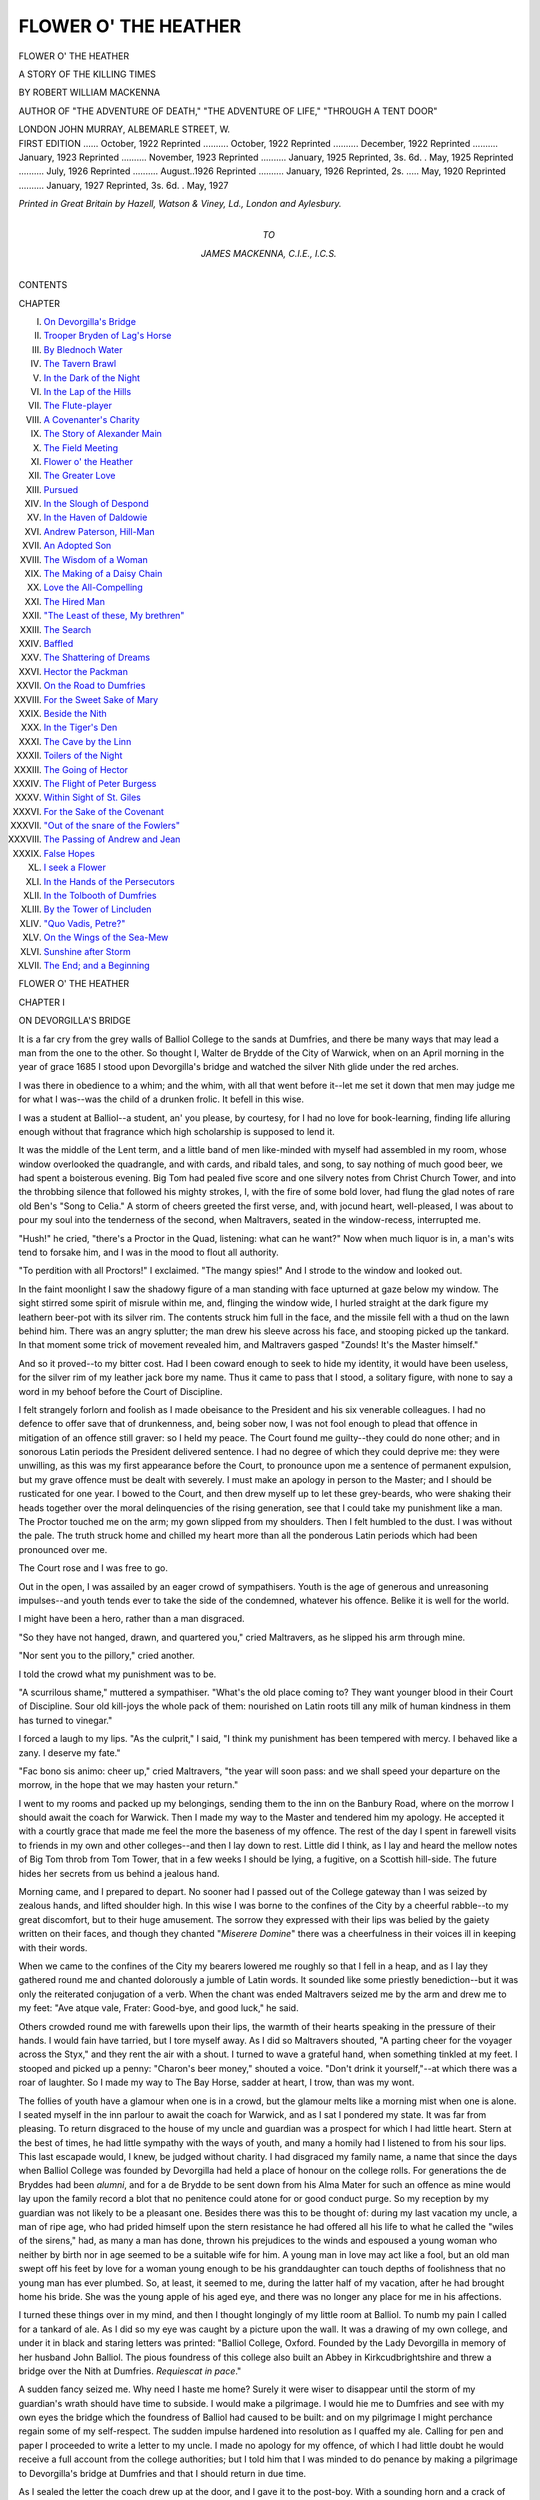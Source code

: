 .. -*- encoding: utf-8 -*-

.. meta::
   :PG.Id: 46769
   :PG.Title: Flower o' the Heather
   :PG.Released: 2014-09-07
   :PG.Rights: Public Domain
   :PG.Producer: Al Haines
   :DC.Creator: Robert William Mackenna
   :DC.Title: Flower o' the Heather
              A Story of the Killing Times
   :DC.Language: en
   :DC.Created: 1922
   :coverpage: images/img-cover.jpg

=====================
FLOWER O' THE HEATHER
=====================

.. clearpage::

.. pgheader::

.. container:: titlepage center white-space-pre-line

   .. vspace:: 4

   .. class:: xx-large

      FLOWER O' THE HEATHER

   .. class:: medium

      A STORY OF THE KILLING TIMES

   .. vspace:: 2

   .. class:: large

      BY ROBERT WILLIAM MACKENNA

   .. class:: small

      AUTHOR OF "THE ADVENTURE OF DEATH," "THE
      ADVENTURE OF LIFE," "THROUGH A TENT DOOR"

   .. vspace:: 3

   .. class:: medium

      LONDON
      JOHN MURRAY, ALBEMARLE STREET, W.

   .. vspace:: 4

.. container:: verso center white-space-pre-line

   .. class:: small

      FIRST EDITION ...... October, 1922
      Reprinted .......... October, 1922
      Reprinted .......... December, 1922
      Reprinted .......... January, 1923
      Reprinted .......... November, 1923
      Reprinted .......... January, 1925
      Reprinted, 3s. 6d. . May, 1925
      Reprinted .......... July, 1926
      Reprinted .......... August..1926
      Reprinted .......... January, 1926
      Reprinted, 2s. ..... May, 1920
      Reprinted .......... January, 1927
      Reprinted, 3s. 6d. . May, 1927

   .. vspace:: 3

   .. class:: center small

      *Printed in Great Britain by
      Hazell, Watson & Viney, Ld., London and Aylesbury.*

   .. vspace:: 4

.. container:: dedication center white-space-pre-line

   .. class:: medium

      TO

   .. class:: medium

      JAMES MACKENNA, C.I.E., I.C.S.

   .. vspace:: 4

.. class:: center bold large

   CONTENTS

.. class:: noindent small

   CHAPTER

.. class:: noindent white-space-pre-line

I.  `On Devorgilla's Bridge`_
II.  `Trooper Bryden of Lag's Horse`_
III.  `By Blednoch Water`_
IV.  `The Tavern Brawl`_
V.  `In the Dark of the Night`_
VI.  `In the Lap of the Hills`_
VII.  `The Flute-player`_
VIII.  `A Covenanter's Charity`_
IX.  `The Story of Alexander Main`_
X.  `The Field Meeting`_
XI.  `Flower o' the Heather`_
XII.  `The Greater Love`_
XIII.  `Pursued`_
XIV.  `In the Slough of Despond`_
XV.  `In the Haven of Daldowie`_
XVI.  `Andrew Paterson, Hill-Man`_
XVII.  `An Adopted Son`_
XVIII.  `The Wisdom of a Woman`_
XIX.  `The Making of a Daisy Chain`_
XX.  `Love the All-Compelling`_
XXI.  `The Hired Man`_
XXII.  `"The Least of these, My brethren"`_
XXIII.  `The Search`_
XXIV.  `Baffled`_
XXV.  `The Shattering of Dreams`_
XXVI.  `Hector the Packman`_
XXVII.  `On the Road to Dumfries`_
XXVIII.  `For the Sweet Sake of Mary`_
XXIX.  `Beside the Nith`_
XXX.  `In the Tiger's Den`_
XXXI.  `The Cave by the Linn`_
XXXII.  `Toilers of the Night`_
XXXIII.  `The Going of Hector`_
XXXIV.  `The Flight of Peter Burgess`_
XXXV.  `Within Sight of St. Giles`_
XXXVI.  `For the Sake of the Covenant`_
XXXVII.  `"Out of the snare of the Fowlers"`_
XXXVIII.  `The Passing of Andrew and Jean`_
XXXIX.  `False Hopes`_
XL.  `I seek a Flower`_
XLI.  `In the Hands of the Persecutors`_
XLII.  `In the Tolbooth of Dumfries`_
XLIII.  `By the Tower of Lincluden`_
XLIV.  `"Quo Vadis, Petre?"`_
XLV.  `On the Wings of the Sea-Mew`_
XLVI.  `Sunshine after Storm`_
XLVII.  `The End; and a Beginning`_

.. vspace:: 4

.. _`ON DEVORGILLA'S BRIDGE`:

.. class:: center x-large bold

   FLOWER O' THE HEATHER

.. vspace:: 3

.. class:: center large bold

   CHAPTER I

.. class:: center medium bold

   ON DEVORGILLA'S BRIDGE

.. vspace:: 2

It is a far cry from the grey walls of Balliol College
to the sands at Dumfries, and there be many ways
that may lead a man from the one to the other.  So
thought I, Walter de Brydde of the City of Warwick,
when on an April morning in the year of grace 1685
I stood upon Devorgilla's bridge and watched the
silver Nith glide under the red arches.

I was there in obedience to a whim; and the whim,
with all that went before it--let me set it down that
men may judge me for what I was--was the child
of a drunken frolic.  It befell in this wise.

I was a student at Balliol--a student, an' you
please, by courtesy, for I had no love for
book-learning, finding life alluring enough without that
fragrance which high scholarship is supposed to
lend it.

It was the middle of the Lent term, and a little
band of men like-minded with myself had assembled
in my room, whose window overlooked the quadrangle,
and with cards, and ribald tales, and song,
to say nothing of much good beer, we had spent a
boisterous evening.  Big Tom had pealed five score
and one silvery notes from Christ Church Tower, and
into the throbbing silence that followed his mighty
strokes, I, with the fire of some bold lover, had flung
the glad notes of rare old Ben's "Song to Celia."  A
storm of cheers greeted the first verse, and, with
jocund heart, well-pleased, I was about to pour my
soul into the tenderness of the second, when
Maltravers, seated in the window-recess, interrupted me.

"Hush!" he cried, "there's a Proctor in the
Quad, listening: what can he want?"  Now when
much liquor is in, a man's wits tend to forsake him,
and I was in the mood to flout all authority.

"To perdition with all Proctors!" I exclaimed.
"The mangy spies!"  And I strode to the window
and looked out.

In the faint moonlight I saw the shadowy figure
of a man standing with face upturned at gaze below
my window.  The sight stirred some spirit of
misrule within me, and, flinging the window wide, I
hurled straight at the dark figure my leathern
beer-pot with its silver rim.  The contents struck him
full in the face, and the missile fell with a thud on
the lawn behind him.  There was an angry splutter;
the man drew his sleeve across his face, and stooping
picked up the tankard.  In that moment some trick
of movement revealed him, and Maltravers gasped
"Zounds!  It's the Master himself."

And so it proved--to my bitter cost.  Had I been
coward enough to seek to hide my identity, it would
have been useless, for the silver rim of my leather
jack bore my name.  Thus it came to pass that I
stood, a solitary figure, with none to say a word in
my behoof before the Court of Discipline.

I felt strangely forlorn and foolish as I made
obeisance to the President and his six venerable
colleagues.  I had no defence to offer save that of
drunkenness, and, being sober now, I was not fool
enough to plead that offence in mitigation of an
offence still graver: so I held my peace.  The Court
found me guilty--they could do none other; and in
sonorous Latin periods the President delivered
sentence.  I had no degree of which they could deprive
me: they were unwilling, as this was my first
appearance before the Court, to pronounce upon me a
sentence of permanent expulsion, but my grave offence
must be dealt with severely.  I must make an apology
in person to the Master; and I should be rusticated
for one year.  I bowed to the Court, and then drew
myself up to let these grey-beards, who were shaking
their heads together over the moral delinquencies of
the rising generation, see that I could take my
punishment like a man.  The Proctor touched me on the
arm; my gown slipped from my shoulders.  Then I
felt humbled to the dust.  I was without the pale.
The truth struck home and chilled my heart more than
all the ponderous Latin periods which had been
pronounced over me.

The Court rose and I was free to go.

Out in the open, I was assailed by an eager crowd
of sympathisers.  Youth is the age of generous and
unreasoning impulses--and youth tends ever to take
the side of the condemned, whatever his offence.
Belike it is well for the world.

I might have been a hero, rather than a man disgraced.

"So they have not hanged, drawn, and quartered
you," cried Maltravers, as he slipped his arm through mine.

"Nor sent you to the pillory," cried another.

I told the crowd what my punishment was to be.

"A scurrilous shame," muttered a sympathiser.
"What's the old place coming to?  They want
younger blood in their Court of Discipline.  Sour old
kill-joys the whole pack of them: nourished on Latin
roots till any milk of human kindness in them has
turned to vinegar."

I forced a laugh to my lips.  "As the culprit," I
said, "I think my punishment has been tempered
with mercy.  I behaved like a zany.  I deserve my
fate."

"Fac bono sis animo: cheer up," cried Maltravers,
"the year will soon pass: and we shall speed your
departure on the morrow, in the hope that we may
hasten your return."

I went to my rooms and packed up my belongings,
sending them to the inn on the Banbury Road, where
on the morrow I should await the coach for Warwick.
Then I made my way to the Master and tendered him
my apology.  He accepted it with a courtly grace
that made me feel the more the baseness of my offence.
The rest of the day I spent in farewell visits to friends
in my own and other colleges--and then I lay down to
rest.  Little did I think, as I lay and heard the mellow
notes of Big Tom throb from Tom Tower, that in a
few weeks I should be lying, a fugitive, on a Scottish
hill-side.  The future hides her secrets from us behind
a jealous hand.

Morning came, and I prepared to depart.  No
sooner had I passed out of the College gateway than
I was seized by zealous hands, and lifted shoulder
high.  In this wise I was borne to the confines of the
City by a cheerful rabble--to my great discomfort,
but to their huge amusement.  The sorrow they
expressed with their lips was belied by the gaiety written
on their faces, and though they chanted "*Miserere
Domine*" there was a cheerfulness in their voices ill
in keeping with their words.

When we came to the confines of the City my bearers
lowered me roughly so that I fell in a heap, and as I
lay they gathered round me and chanted dolorously a
jumble of Latin words.  It sounded like some priestly
benediction--but it was only the reiterated conjugation
of a verb.  When the chant was ended Maltravers
seized me by the arm and drew me to my feet: "Ave
atque vale, Frater: Good-bye, and good luck," he said.

Others crowded round me with farewells upon their
lips, the warmth of their hearts speaking in the
pressure of their hands.  I would fain have tarried, but
I tore myself away.  As I did so Maltravers shouted,
"A parting cheer for the voyager across the Styx,"
and they rent the air with a shout.  I turned to wave
a grateful hand, when something tinkled at my feet.
I stooped and picked up a penny: "Charon's beer
money," shouted a voice.  "Don't drink it yourself,"--at
which there was a roar of laughter.  So I made
my way to The Bay Horse, sadder at heart, I trow,
than was my wont.

The follies of youth have a glamour when one is in
a crowd, but the glamour melts like a morning mist
when one is alone.  I seated myself in the inn parlour
to await the coach for Warwick, and as I sat I
pondered my state.  It was far from pleasing.  To return
disgraced to the house of my uncle and guardian was
a prospect for which I had little heart.  Stern at the
best of times, he had little sympathy with the ways of
youth, and many a homily had I listened to from his
sour lips.  This last escapade would, I knew, be judged
without charity.  I had disgraced my family name, a
name that since the days when Balliol College was
founded by Devorgilla had held a place of honour on
the college rolls.  For generations the de Bryddes
had been *alumni*, and for a de Brydde to be sent down
from his Alma Mater for such an offence as mine
would lay upon the family record a blot that no
penitence could atone for or good conduct purge.
So my reception by my guardian was not likely to
be a pleasant one.  Besides there was this to be
thought of: during my last vacation my uncle, a man
of ripe age, who had prided himself upon the stern
resistance he had offered all his life to what he called
the "wiles of the sirens," had, as many a man has
done, thrown his prejudices to the winds and espoused
a young woman who neither by birth nor in age
seemed to be a suitable wife for him.  A young man
in love may act like a fool, but an old man swept off
his feet by love for a woman young enough to be his
granddaughter can touch depths of foolishness that
no young man has ever plumbed.  So, at least, it
seemed to me, during the latter half of my vacation,
after he had brought home his bride.  She was the
young apple of his aged eye, and there was no longer
any place for me in his affections.

I turned these things over in my mind, and then I
thought longingly of my little room at Balliol.  To
numb my pain I called for a tankard of ale.  As I did
so my eye was caught by a picture upon the wall.  It
was a drawing of my own college, and under it in black
and staring letters was printed: "Balliol College,
Oxford.  Founded by the Lady Devorgilla in memory
of her husband John Balliol.  The pious foundress
of this college also built an Abbey in Kirkcudbrightshire
and threw a bridge over the Nith at Dumfries.
*Requiescat in pace*."

A sudden fancy seized me.  Why need I haste me
home?  Surely it were wiser to disappear until the
storm of my guardian's wrath should have time to
subside.  I would make a pilgrimage.  I would hie
me to Dumfries and see with my own eyes the bridge
which the foundress of Balliol had caused to be built:
and on my pilgrimage I might perchance regain some
of my self-respect.  The sudden impulse hardened
into resolution as I quaffed my ale.  Calling for pen
and paper I proceeded to write a letter to my uncle.
I made no apology for my offence, of which I had little
doubt he would receive a full account from the college
authorities; but I told him that I was minded to do
penance by making a pilgrimage to Devorgilla's
bridge at Dumfries and that I should return in due
time.

As I sealed the letter the coach drew up at the door,
and I gave it to the post-boy.  With a sounding horn
and a crack of the whip the coach rolled off, and,
standing in the doorway, I watched it disappear in a
cloud of dust.  Then I turned into the inn again
and prepared to settle my account.  As I did so I
calculated that in my belt I had more than thirty
pounds, and I was young--just twenty--and many a
man with youth upon his side and much less money in
his purse has set out to see the world.  So I took
courage and, having pledged the goodman of the house to
take care of my belongings against my return, I
purchased from him a good oak staff and set out upon my
journey.

Thus it was that a month later I stood, as I have
already told, upon the bridge at Dumfries.  A farm
cart, heavily laden, rolled along it, and lest I should be
crushed against the wall I stepped into the little alcove
near its middle to let the wagon pass.  It rattled
ponderously over the cobbled road and as it descended the
slope towards the Vennel Port there passed it, all
resplendent in a flowing red coat thrown back at the
skirt to display its white lining, the swaggering figure
of a gigantic soldier.  He stalked leisurely along the
bridge towards me, and as he passed I looked at him
closely.  His big, burnished spurs clanked as he
walked and the bucket tops of his polished jack-boots
moved to the bend of his knees.  From his cocked hat
a flesh-coloured ribbon depended, falling upon his
left shoulder, and touching the broad cross-strap of
his belt, which gripped his waist like a vice, so that he
threw out his chest--all ornate with a blue plastron
edged with silver lace--like a pouter pigeon.  In his
right hand he carried a supple cane with which ever
and anon he struck his jack-boot.  Behind him, at
a prudent distance, followed two boys, talking
furtively, lip to ear.  As they passed me I heard the
one whisper to the other:

"Liar!  It's the King richt eneuch.  My big
brither tellt me, and he kens!"

"It's naething o' the kind," said the other.  "I'll
hit ye a bash on the neb.  He's only a sergeant o'
dragoons," and without more ado the lads fell upon
each other.

What the issue might have been I cannot tell, for,
hearing the scuffle behind him, the sergeant turned
and began to retrace his steps.  At the sound of his
coming the combatants were seized with panic; their
enmity changed to sudden friendship, and together
they raced off towards the town.  The sergeant
descended upon me, and tapping me on the chest with the
butt of his stick, said:

"You're a likely young man.  What say you to
taking service wi' His Majesty?  It's a man's life, fu'
o' adventure and romance.  The women, God bless
them, canna keep their een off a sodger's coat.  Are
ye game to 'list?  There are great doings toward,
for the King wants men to root out the pestilent
Whigs frae the West country.  Will ye tak' the
shilling?"

The suggestion thus flung at me caught me at
unawares.  I turned it over rapidly in my mind.  Why
not?  As a soldier, I should see some of the country,
and if the worst came to the worst I had money enough
in my belt to buy myself out.

Moreover I might do something to redeem myself
in the eyes of my uncle--for had not the de Bryddes
fought nobly on many a stricken field for the King's
Majesty.  So, without more ado, I stretched out my
hand, and the King's shilling dropped into it.

"Come on," said the sergeant brusquely, "we maun
toast the King at my expense," and he led the way to
the Stag Inn near the Vennel Port.  In the inn-parlour
he called for drinks, and ogled the girl who brought
them.  We drank to His Majesty--"God bless him:"
and then the sergeant, after toasting "The lassies--God
bless them," became reminiscent and garrulous.
But ever he returned to wordy admiration of a woman:

"I tell ye," he said, "there's no' the marrow o'
the Beadle o' St. Michael's dochter in the hale o'
Dumfries; an' that's sayin' a lot.  The leddies o' the
King's Court--an' I've seen maist o' them--couldna
haud a candle tae her."  He threw a kiss into the air;
then he drank deeply and called for more ale.  "By
the way," he said, "what dae ye ca' yersel'?--and
whaur did ye get sic legs?  They're like pot-sticks,
and yer breist is as flat as a scone.  But we'll pu' ye
oot, and mak' a man o' ye."

"My name is de Brydde," I replied, ignoring his
criticisms of my person.

"De Brydde," he repeated.  "It sounds French.
Ye'd better ca' yersel' Bryden.  It's a guid Scots
name, and less kenspeckle.  Pu' yer shouthers back,
and haud up yer heid."

Two dragoons entered the tavern, and the sergeant
was on his dignity.

"Tak' this recruit," he said, "to heidquarters, and
hand him ower to the sergeant-major.  He's a likely
chiel."

I rose to accompany the men, but the sergeant
tapped me on the shoulder:

"Ye've forgotten to pay the score," he said.  "Hey,
Mary," and the tavern maid came forward.

The King's shilling that was mine paid for the
sergeant's hospitality.  It's the way of the army.

So I became Trooper Bryden of Lag's Horse.





.. vspace:: 4

.. _`TROOPER BRYDEN OF LAG'S HORSE`:

.. class:: center large bold

   CHAPTER II


.. class:: center medium bold

   TROOPER BRYDEN OF LAG'S HORSE

.. vspace:: 2

After the cloistered quiet of Balliol I found my new
life passing strange.

Sir Robert Grierson of Lag, our Commanding
Officer, was a good soldier, a martinet and a firm
believer in the power of the iron hand.  He was, we
knew, held in high favour by the authorities, and he
had been granted a commission to stamp out, by all
means in his power, the pestilent and bigoted pack
of rebels in Dumfriesshire and Galloway who called
themselves Covenanters.  He was quick of temper,
but he did not lack a kind of sardonic humour, nor
was he without bravery.  A King's man to the core,
he never troubled his mind with empty questionings;
his orders were to put down rebellion and to crush the
Covenanters, and that was enough for him.

My fellow-troopers interested me.  Some of them
were soldiers of fortune who had fought upon the
Continent of Europe--hard-bitten men, full of strange
oaths and stranger tales of bloody fights fought on
alien soil.  In their eyes the life of a soldier was the
only life worth living, and they held in contempt less
bellicose mortals who were content to spend their
days in the paths of peace.  Of the rest, some were
Highlanders, dreamy-eyed creatures of their emotions,
in which they reined in with a firm hand in the presence
of any Lowlander, but to which they gave free vent
when much liquor had loosened their tongues.  Brave
men all--from their youth accustomed to hardship
and bloodshed--fighting was as the breath of their
nostrils.  To me, accustomed to the milder ales of
England, their capacity for the strong waters of the
North was a revelation.  They could drink, undiluted,
fiery spirits of a potency and in a quantity that would
have killed me.  I never saw one drunk; and at the
end of an evening of heavy indulgence there was not a
man among them but could stand steady upon his
feet and find his way unaided back to billets.  So far
as I could see the only effect of their potations was that
after the fourth or fifth pot they became musical and
would sing love-songs in the Gaelic tongue with a
moisture gathering in their eyes like dewdrops.  After
that they tended to become theological, and would
argue angrily on points of doctrine too abstruse for
me to follow.  The Lowlanders were a curious mixture
of sentimentality and sound common-sense.  They
carried their drink less well than the Highlanders, but
they too were men of unusual capacity--at least to
my way of thinking--and always passed through a
theological phase on their way to a condition of
drunkenness.

I do not know whether my companions found as
much interest in studying me as I derived from
observing them.  Probably they pitied me, as the
Highlanders did the Lowlanders.  I had not been born in
Scotland: that, in their eyes, was a misfortune which
almost amounted to a disgrace.  My incapacity to
rival them in their potations, and my inability to
take part in their theological discussions, made them
regard me with something akin to contempt.  Once
I overheard a Highlander whisper to a Lowlander,
"Surely she iss a feckless creature," and I guessed
with a feeling of abasement that he was speaking
of me.  On the whole, they treated me with a rude
kindliness, doing all they could to make me acquainted
with the elements of the rough-and-ready discipline
which was the standard of the troop, and protecting
my ignorance, whenever they dared, from the harsh
tongue of the sergeant-major.

We were mounted men, but our weapons were those
of foot-soldiers.  Our horses, stout little nags, known
as Galloways, were simply our means of conveyance
from place to place.  If we had been called upon to
fight, we should probably have fought on foot, and we
were armed accordingly, with long muskets which we
bore either slung across our shoulders or suspended
muzzle-downwards from our saddle-peaks.

Equipped for rapid movement, we carried little
with us save our weapons: but under his saddle-flap
each dragoon had a broad metal plate, and behind the
saddle was hung a bag of oatmeal.  When we bivouacked
in the open, as many a time we did, each trooper
made for himself on his plate, heated over a camp fire,
a farle or two of oat-cake, and with this staved off the
pangs of hunger.  It was, as the sergeant had said,
a man's life--devoid of luxury, compact of hardship
and scanty feeding, with little relaxation save what
we could find in the taverns of the towns or villages
where we halted for a time.

In my ignorance, I had thought that when we set
out from Dumfries to march through Galloway we
should find, opposed to us somewhere, a force of
Covenanters who would give battle.  I had imagined
that these rebels would have an army of their own
ready to challenge the forces of the King: but soon
I learned that our warfare was an inglorious campaign
against unarmed men and women.  We were little
more than inquisitors.  In the quiet of an afternoon
we would clatter up some lonely road to a white
farm-house--the hens scattering in terror before us--and
draw rein in the cobbled court-yard.

Lag would hammer imperiously upon the
half-open door, and a terrified woman would answer the
summons.

"Whaur's the guid-man?" he would cry, and when
the good-wife could find speech she would answer:

"He's up on the hills wi' the sheep."

"Think ye," Lag would say, "will he tak' the Test?"

"Ay, he wull that.  He's nae Whig, but a King's
man is John,"--and to put her words to the proof we
would search the hills till we found him.  When found,
if he took "The Test," which seemed to me for the
most part to be an oath of allegiance to the King,
with a promise to have no dealings with the pestilent
Covenanters, we molested him no further, and Lag
would sometimes pass a word of praise upon his sheep
or his cattle, which would please the good-man
mightily.

But often our raids had a less happy issue.  As
we drew near to a house, we would see a figure steal
hastily from it, and we knew that we were upon the
track of a villainous Covenanter.  Then we would
spur our horses to the gallop and give chase: and what
a dance these hill-men could lead us.  Some of them
had the speed of hares and could leap like young deer
over boulders and streams where no horse could follow.
Many a sturdy nag crashed to the ground, flinging its
rider who had spurred it to the impossible; and if
the fugitive succeeded in reaching the vast open spaces
of the moorland, many a good horse floundered in the
bogs to the great danger of its master, while the
fleet-footed Covenanter, who knew every inch of the ground,
would leap from tussock to tussock of firm grass, and
far out-distance us.

Or again, we would learn that someone--a suspect--was
hiding upon the moors, and for days we would
search, quartering and requartering the great stretches
of heather and bog-land till we were satisfied that our
quarry had eluded us--or until, as often happened, we
found him.  Sometimes it was an old man, stricken
with years, so that he could not take to flight:
sometimes it was a mere stripling--a lad of my own
age--surrounded in his sleep and taken ere he could flee.
The measure of justice meted to each was the same.

"Will ye tak' the Test?"  If not--death, on the
vacant moor, at the hands of men who were at once
his accusers, his judges, and his executioners.

Sometimes when a fugitive had refused the Test,
and so proclaimed himself a Covenanter, Lag would
promise him his life if he would disclose the
whereabouts of some others of more moment than himself.
But never did I know one of them play the coward:
never did I hear one betray another.  Three minutes
to prepare himself for death: and he would take his
bonnet off and turn a fearless face up to the open sky.

And then Lag's voice--breaking in upon the holy
silence of the moorland like a clap of thunder in a
cloudless sky--"Musketeers!  Poise your muskets!
make ready: present, give fire!" and another rebel
would fall dead among the heather.

The scene used to sicken me, so that I could hardly
keep my seat in the saddle, and in my heart I thanked
God that I was judged too unskilful as yet to be chosen
as one of the firing party.  That, of course, was
nothing more than sentiment.  These men were rebels,
opposed to the King's Government, and such malignant
fellows well deserved their fate.  Yet there began
to spring up within me some admiration for their
bravery.  Not one of them was afraid to die.

Sometimes, of a night, before sleep came to me, I
would review the events of the day--not willingly, for
the long and grisly tale of horror was one that no man
would of set purpose dwell upon, but because in my
soul I had begun to doubt the quality of the justice
we meted out.  It was a dangerous mood for one who
had sworn allegiance to the King, and taken service
under his standard: but I found myself beginning to
wonder whether the people whom we were harrying
so mercilessly and putting to death with as little
compunction as though they had been reptiles instead of
hard-working and thrifty folk--as their little farms
and houses proved--were rebels in any real sense.  I
had no knowledge, as yet, of what had gone before, and
I was afraid to ask any of my fellows, lest my
questioning should bring doubt upon my own loyalty.  But I
wondered why these men, some gone far in eld and
others in the morning of their days, were ready to die
rather than say the few words that would give them
life and liberty.  Gradually the light broke through
the darkness of my thoughts, and I began to
understand that in their bearing there was something more
than mere disloyalty to the King.  They died unflinching,
because they were loyal to some ideal that was
more precious to them than life, and which torture
and the prospect of death could not make them
forswear.  Were they wrong?  Who was I, to judge?
I knew nothing of their history, and when first I set
out with Lag's Horse I cared as little.  I had ridden
forth to do battle against rebels.  I found myself one
of a band engaged in the hideous task of exercising
duress upon other men's consciences.  The thought
was not a pleasant one, and I tried to banish it, but it
would come back to me in the still watches when no
sound was audible but the heavy breathing of my
sleeping companions,--and no sophistry sufficed to
stifle it.

Day after day we continued our march westward
through Galloway, leaving behind us a track of
burning homesteads, with here and there a stark figure,
supine, with a bloody gash in his breast, and a weary
face turned up to the eternal sky.  The sky was laughing
in the May sunshine: the blue hyacinths clustered
like a low-lying cloud of peat-smoke in the woods by
the roadside, and the larks cast the gold of their song
into the sea of the air beneath them.  The whole
earth was full of joy and beauty; but where we passed,
we left desolation, and blood and tears.

As the sun was setting we rode down the valley of
the Cree, whose peat-dyed water, reddened by the glare
in the sky, spoke silently of the blood-stained moors
which it had traversed in its course.  A river of blood:
a fitting presage of the duties of the morrow that had
brought us to Wigtown!





.. vspace:: 4

.. _`BY BLEDNOCH WATER`:

.. class:: center large bold

   CHAPTER III


.. class:: center medium bold

   BY BLEDNOCH WATER

.. vspace:: 2

Sharp and clear rang out the bugle notes of the
reveille, rending the morning stillness that brooded
over the thatched houses of Wigtown.  We tumbled
out of our beds of straw in the old barn where we had
bivouacked--some with a curse on their lips at such
a rude awakening, and others with hearts heavy at
the thought of what lay before us.  To hunt hill-men
among the boulders and the sheltering heather of
their native mountains was one thing: for the hunted
man had a fox's chance, and more than a fox's
cunning: but it was altogether another thing to execute
judgment on two defenceless women, and only the
most hardened among us had any stomach for such
devil's work.  Inured to scenes of brutality as I had
become, I felt ill at ease when I remembered the task
that awaited us, and, in my heart, I nursed the hope
that, when the bugle sounded the assembly, we should
learn that the prisoners had been reprieved and that
we could shake the dust of Wigtown from our feet
forever.

It was a glorious morning: and I can still remember,
as though it were yesterday, every little event of these
early hours.  I shook the straw from my coat and went
out.  There was little sign of life in the street except
for the dragoons hurrying about their tasks.  My
horse, tethered where I had left him the night before,
whinnied a morning greeting as I drew near.  He was
a creature of much understanding, and as I patted his
neck and gentled him, he rubbed his nose against my
tunic.  I undid his halter and with a hand on his
forelock led him to the watering trough.  The clear water
tumbled musically into the trough from a red clay
pipe that led to some hidden spring; and as my nag
bent his neck and dipped his muzzle delicately into
the limpid coolness, I watched a minnow dart under
the cover of the green weed on the trough-bottom.
When I judged he had drunk enough I threw a leg
over his back and cantered down the street to the barn
where we had slept.  There, I slipped the end of his
halter through a ring in the wall, and rejoined my
companions who were gathered round the door.

We had much to do; there was harness to polish,
bridles and bits to clean, and weapons to see to--for
Sir Robert was a man vigilant, who took a pride in
the smartness of his troop.

"It's a bonnie mornin' for an ugly ploy," said
Trooper Agnew, as I sat down on a bench beside him
with my saddle on my knees.  From his tone I could
tell that his heart was as little in the day's work as
mine.

"Ay, it's a bonnie morning," I replied, "too bonnie
for the work we have to do.  I had fain the day was
over, and the work were done, if done it must be."

"Weel, ye never can tell: it may be that the women
will be reprieved.  I've heard tell that Gilbert Wilson
has muckle siller, and is ready to pay ransom for his
dochter: an' siller speaks when arguments are waste
o' wind."  He spat on a polishing rag, and rubbed his
saddle vigorously.  "They tell me he's bocht Aggie
off: and if he can he'll buy off Marget tae.  But
there's the auld woman Lauchlison: she has neither
siller nor frien's wi' siller, and I'm fearin' that unless
the Royal Clemency comes into play she'll ha'e tae droon."

"But why should they drown?" said I, voicing
half unconsciously the question that had so often
perplexed me.

"Weel, that's a hard question," replied Agnew, as
he burnished his bit, "and a question that's no for
the like o' you and me to settle.  A' we ha'e to dae is
to carry oot the orders of our superior officers.  We
maunna think ower muckle for oorsel's."

I was already well acquainted with this plausible
argument, and indeed I had heard Lag himself justify
some of his acts by an appeal to such dogma; but
I was not satisfied, and ventured to remonstrate:

"Must we," I asked, "do things against which our
conscience rebels, simply because we are commanded
to do so?"

Agnew hesitated for a moment before replying,
passing the end of his bridle very deliberately through
a buckle, and fastening it with care.

"Conscience!" he said, and laughed.  "What
richt has a trooper to sic' a thing?  I've nane
noo."  He lowered his voice--and spoke quickly.
"Conscience, my lad!  Ye'd better no' let the sergeant
hear ye speak that word, or he'll be reporting ye tae
Sir Robert for a Covenanter, and ye'll get gey short
shrift, I'm thinkin'.  Tak' the advice o' ane that
means ye nae ill, and drap yer conscience in the water
o' Blednoch, and say farewell tae it forever.  If ye
keep it, ye'll get mair blame than praise frae it--and
I'm thinkin' ye'll no' get ony promotion till ye're
weel rid o't."

"Whit's this I hear aboot conscience?" said
Davidson, a dragoon who was standing by the door
of the barn.

"Oh, naething," said Agnew.  "I was just advising
Bryden here to get rid o' his."

"Maist excellent advice," said Davidson.  "A
puir trooper has nae richt to sic a luxury.  Besides,
it's a burden, and wi' a' his trappings he has eneuch
to carry already."  He paused for a moment--looked
into the barn over his shoulder and continued: "To
my way o' thinkin', naebody has ony richt to a
conscience but the King.  Ye see it's this way.  A
trooper maun obey his officers: he has nae richt o'
private judgment, so he has nae work for his
conscience to do.  His officers maun obey them that are
higher up--so they dinna need a conscience, and so it
goes on, up, and up till ye reach the King, wha is the
maister o' us a'.  He's the only body in the realm
that can afford the luxury: and even he finds it a
burden."

"I'm no surprised," interjected Agnew.  "A
conscience like that maun be an awfu' encumbrance."

"Ay, so it is," replied Davidson.  "They do say
that the King finds it sic a heavy darg to look after
his conscience that he appoints a man to be its
keeper."

Agnew laughed.  "Does he lead it about on a chain
like a dog?" he asked.

"I canna tell you as to that," replied Davidson,
"but it's mair than likely, for it maun be a
rampageous sort o' beast whiles."

"And what if it breaks away," asked Agnew,
laughing again, "and fleshes its teeth in the King's
leg?"

"Man," said Davidson, "ye remind me: the very
thing ye speak o' aince happened.  Nae doot the
keeper is there to haud back his conscience frae worrying
the King, but I mind readin' that ane o' the keepers
didna haud the beast in ticht eneuch, and it bit the
King.  It had something to dae wi' a wumman.  I've
forgotten the partic'lers: but I think the King was
auld King Hal."

"And what happened to the keeper?" asked Agnew.

"Oh, him," replied Davidson.  "The King chopped
his heid off.  And that, or something like it, is what
will happen to you, my lad," he said, looking
meaningly at me, "if Lag hears ye talk ony sic nonsense.
If thae damnable Covenanters didna nurse their
consciences like sickly bairns they would be a bit mair
pliable, and gi'e us less work."

I would gladly have continued the conversation,
but we were interrupted by the appearance of the
cook, who came round the corner of the barn staggering
under the weight of a huge black pot full of our
morning porridge.

"Parritch, lads, wha's for parritch?" he called,
setting down his load, and preparing to serve out our
portions with a large wooden ladle.  We filed past
him each with our metal platter and a horn spoon in
our hands, and received a generous ladleful.  The
regimental cook is always fair game for the would-be
wit, and our cook came in for his share of chaff; but
he was ready of tongue, and answered jibe with
jibe--some of his retorts stinging like a whip-lash so that
his tormentors were sore and sorry that they had
challenged him.

Soon the last man was served and all of us fell to.

When our meal was over there was little time left
ere the assembly sounded.  As the bugle notes blared
over the village, we flung ourselves into our saddles,
and at the word turned our horses up the village street.
The clatter of hoofs, and the jingle of creaking harness
brought the folks to their doors, for the appeal of
mounted men is as old as the art of war.  We were
conscious of admiring glances from many a lassie's
eye, and some of the roysterers among us, behind the
back of authority, gave back smile for smile, and
threw furtive kisses to the comelier of the women-folk.

Near the Tolbooth Sir Robert awaited us, sitting his
horse motionless like a man cut out of stone.  A sharp
word of command, and we reined our horses in, wheeling
and forming a line in front of the Tolbooth door.
There we waited.

By and by we heard the tramp of horses, and
Colonel Winram at the head of his company rode down
the other side of the street and halted opposite to us.
Winram and Lag dismounted, giving their horses into
the charge of their orderlies, and walked together to
the Tolbooth door.  They knocked loudly, and after
a mighty clatter of keys and shooting of bolts the
black door swung back, and they passed in.  We waited
long, but still there was no sign of their return.  My
neighbour on the right, whose horse was champing its
bit and tossing its head in irritation, whispered:
"They maun ha'e been reprievit."

"Thank God for that," I said, out of my heart.

But it was not to be.  With a loud creak, as though
it were in pain, the door swung open, and there came
forth, splendid in his robes of office, Sheriff Graham.
Followed him, Provost Coltran, Grier of Lag, and
Colonel Winram.  Behind them, each led by a gaoler,
came two women.  Foremost was Margaret Lauchlison,
bent with age, and leaning on a stick, her thin
grey hair falling over her withered cheeks.  She did
not raise her eyes to look at us, but I saw that her lips
were moving silently, and a great pity surged up in
my breast and gripped me by the throat.  Some four
paces behind her came Margaret Wilson, and as she
passed out of the darkness of the door she raised her
face to the sky and took a long breath of the clean
morning air.  She was straight as a willow-wand,
with a colour in her cheeks like red May-blossom, and
a brave look in her blue eyes.  Her brown hair
glinted in the sunlight, and she walked with a steady
step between the ranks of horsemen like a queen
going to her coronal.  She looked curiously at the
troopers as she passed us.  I watched her coming,
and, suddenly, her big child-like eyes met mine, and
for very shame I hung my head.

Some twenty yards from the Tolbooth door, beside
the Town Cross, the little procession halted, and the
town-crier, after jangling his cracked bell, mounted
the lower step at the base of the cross and read from a
big parchment:

.. vspace:: 2

"God save the King!  Whereas Margaret Lauchlison,
widow of John Mulligan, wright in Drumjargon,
and Margaret Wilson, daughter of Gilbert Wilson,
farmer in Penninghame, were indicted on April 13th,
in the year of grace 1685 before Sheriff Graham,
Sir Robert Grierson of Lag, Colonel Winram, and
Captain Strachan, as being guilty of the Rebellion
of Bothwell Brig, Aird's Moss, twenty field
Conventicles, and twenty house Conventicles, the Assize
did sit, and after witnesses heard did bring them in
guilty, and the judges sentenced them to be tied to
palisadoes fixed in the sand, within the floodmark of
the sea, and there to stand till the flood overflows
them.  The whilk sentence, being in accordance with
the law of this Kingdom, is decreed to be carried out
this day, the 11th of May in the year of grace 1685.
God Save the King."

.. vspace:: 2

When he ceased there was silence for a space,
and then Grier of Lag, his sword scraping the gravel
as he moved, walked up to the older prisoner, and
shouted:

"Margaret Lauchlison, will ye recant?"

She raised her head, looked him in the eyes with
such a fire in hers that his gaze fell before it, and in
a steady voice replied:

"Goodness and mercy ha'e followed me a' the days
o' my life, and I'm no' gaun back on my Lord in
the hour o' my death,"--and she bowed her head
again, as though there was nothing more to be said,
but her lips kept moving silently.

Lag turned from her with a shrug of the shoulders,
and approached the younger prisoner.  She turned
her head to meet him with a winsome smile that
would have softened a heart less granite hard; but
to him her beauty made no appeal.

"Margaret Wilson," he said, "you have heard
your sentence.  Will ye recant?"

I can still hear her reply:

"Sir, I count it a high honour to suffer for Christ's
truth.  He alone is King and Head of His Church."

It was a brave answer, but it was not the answer
that Lag required, so he turned on his heel and
rejoined the Sheriff and the Provost.  I did not hear
what passed between them, but it was not to the
advantage of the prisoners, for the next moment I
saw that the gaoler was fastening the old woman's
left wrist to the stirrup leather of one of the troopers
who had been ordered to bring his horse up nearer
the Town Cross.  Many a time since I have wondered
whether it was ill-luck or good fortune that made
them hit on me to do such a disservice for Margaret
Wilson.  It may have been nothing more than blind
chance, or it may have been the act of Providence--I
am no theologian, and have never been able to
settle these fine points--but, at a word from Lag,
her gaoler brought the girl over beside me, and
shackled her wrist to my stirrup leather.  I dared
not look at her face, but I saw her hand, shapely
and brown, close round the stirrup leather as though
she were in pain when the gaoler tightened the thong.

"Curse you," I growled, "there's no need to cut
her hand off.  She'll not escape," and I would fain
have hit the brute over the head with the butt of
my musket.  He slackened the thong a trifle, and as
he slouched off I was conscious that my prisoner
looked up at me as though to thank me: but I dared
not meet her eyes, and she spoke no word.

There was a rattle of drums, and we wheeled into
our appointed places, and began our woeful journey
to the sea.  Heading our procession walked two
halberdiers, their weapons glistening above their
heads.  Followed them the Sheriff and the Provost:
and after these Winram and the troopers in two
lines, between which walked the prisoners.  Lag rode
behind on his great black horse.  It was a brave sight
for the old town of Wigtown--but a sight of dule.

Down the street we went, but this time there were
no glances of admiration cast upon us: nothing but
silent looks of awe, touched with pity.  Ahead I saw
anxious mothers shepherding their children into the
shelter of their doors, and when we came near them
I could see that some of the children and many of
the women were weeping.  I dared not look Margaret
Wilson in the face, but I let my eyes wander to her
hair, brown and lustrous in the sunshine.  My hand
on the reins was moist, my lips were dry, and I
cursed myself that ever I had thrown in my lot with
such a horde of murderers.  Agnew's words about
conscience kept ringing in my ears, and I felt them
sear my brain.  Conscience indeed!  What kind of
conscience had I, that I could take part in such a
devilish ploy?  If I had had the courage of a rabbit
I would have swung the girl up before me, set spurs
to my horse, broken from the line and raced for life.
But I was a coward.  I had no heart for such high
adventure, and many a time since, as I have lain in
the dark before the cock-crowing, I have been
tortured by remorse for the brave good thing I was
too big a craven to attempt.

The procession wound slowly on, then wheeled to
the left and descended to the river bank.  I believe
the Blednoch has altered its course since that day.
I have never had the heart to revisit the scene, but
men tell me so.  Then, it flowed into the sea over a
long stretch of brown sand just below the town.
It was neither broad, nor yet very deep: but when
the tide of Solway was at its full it flooded all the
sand banks, and filled the river-mouth so that the
river water was dammed back, and it became a
broad stream.

Far out on the sand I saw a stake planted: and
another some thirty paces nearer shore.  They led
the old woman, weary with her walk, to the farther
stake, and tying her to it left her there.  Down the
channel one could see the tide coming in--its brown
and foam-sprinkled front raised above the
underlying water.  Cruel it looked, like some questing
wild beast raising its head to spy out its prey.  A
halberdier came and severed the thong that fastened
Margaret Wilson to my stirrup leather, and led her
away.  My eyes followed her, and as she passed my
horse's head she looked at me over her shoulder and
our eyes met.  I shall see those eyes until the Day
of Judgment: blue as the speedwell--blue, and
unafraid.

They led her to the nearer stake, and bound her
there.  There was a kind of mercy in their cruelty,
for they thought that if the younger woman should
witness the death of the elder one she might be
persuaded to recant before she herself was engulfed.
Quickly, as is its wont, the Solway tide rushed over
the sand.  Before Margaret Wilson was fastened to
the stake, the water was knee-deep where Margaret
Lauchlison stood: and soon it was at the maiden's
feet.  As the first wave touched her there was a
murmur like a groan from some of the town folk who
had followed us and stood behind us in little knots
upon the river bank.  The tide flowed on, mounting
higher and higher, until old Margaret Lauchlison
stood waist deep in a swirl of tawny water.  She was
too far out for us to hear her if she spoke, but we
could see that she had raised her head and was
looking fearlessly over the water.  And then the
younger woman did a strange thing.  Out of the fold
of her gown over her bosom she drew a little book,
opened it and read aloud.  A hush fell upon us:
and our horses, soothed by the music of her voice,
stopped their head-tossing and were still.  She read
so clearly that all of us could hear, and there was a
proud note in her voice as she ended: "For I am
persuaded that neither death, nor life, nor angels,
nor principalities, nor powers, nor things present, nor
things to come, nor height, nor depth, nor any other
creature, shall be able to separate us from the love
of God, which is in Christ Jesus our Lord."  Then
she kissed the open page, and returned her testament
to her bosom, and in a moment burst into song:

   |  "My sins and faults of youth
   |    Do Thou, O Lord, forget!
   |  After Thy mercy think on me,
   |    And for Thy goodness great."

She sang like a bird, her clear notes soaring up to
the blue vault of heaven, out of the depths of a heart
untouched by fear.  I heard Agnew, who was ranged
next me, mutter "This is devil's work," but my
throat was too parched for speech.  Would she never
cease?  On and on went that pure young voice,
singing verse after verse till the psalm was finished.
When she had ended the tide was well about her
waist, and had already taken Margaret Lauchlison
by the throat.

"What see ye yonder, Marget Wilson?" shouted
Lag, pointing with his sword to the farther stake.

She looked for a moment, and answered: "I see
Christ wrestling there."

Then there was a great silence, and looking out to
sea we saw a huge wave sweep white-crested over the
head of the older woman, who bent to meet it, and
was no more seen.  The law had taken its course
with her.

There was a murmur of angry voices behind us,
but a stern look from Lag silenced the timorous
crowd.  Setting spurs to his horse he plunged into
the water, and drew up beside the nearer stake.
He severed the rope that bound the girl, whereat a
cheer rose from the townsfolk who imagined that the
law had relented and that its majesty was satisfied
with the death of one victim.  He turned his horse
and dragged the girl ashore.  As they reached the
bank, he flung her from him and demanded:

"Will ye take the oath?  Will ye say 'God Save
the King?'"

"God save him an He will," she said.  "I wish
the salvation of all men, and the damnation of none."

Now to my thinking that was an answer sufficient,
and for such the town folk took it, for some of them
cried: "She's said it!  She's said it!  She's saved!"

Lag turned on them like a tiger: "Curse ye," he
shouted, "for a pack o' bletherin' auld wives!  The
hizzy winna' recant.  Back intil the sea wi' her,"
and gripping her by the arm he dragged her back,
and with his own hands fastened her again to the
stake.  Her head fell forward so that for an instant
her face lay upon the waters, then she raised it
proudly again.  But a halberdier, with no pity in his
foul heart, reached out his long halberd, and placing
the blade of it upon her neck pushed her face down
into the sea.

"Tak' anither sup, hinny," he said, and leered at
the townsfolk: but they cried shame upon him and
Lag bade him desist.

On came the waters, wave after wave, mounting
steadily till they reached her heart: then they swept
over the curve of her bosom and mounted higher and
higher till they touched her neck.  She was silent
now--silent, but unafraid.  She turned her face to
the bank, and, O wonder, she smiled, and in her eyes
there was a mystic light as though she had seen the
Invisible.  The cruel waves came on, climbing up
the column of her throat until, as though to show
her a mercy which man denied her, the sea swirled
over her and her face fell forward beneath the waves.
Her brown hair floated on the water like a piece of
beautiful sea-wrack, and the broken foam clung to it
like pearls.  Justice--God forgive the word--justice
had been done: and two women, malignant and
dangerous to the realm because they claimed the
right to worship their Maker according to the dictates
of their conscience, had been lawfully done to death.

There was a rattle of drums, and we fell into rank
again.  I looked across the water.  Far off I saw a
gull flash like a streak of silver into the waves, and
near at hand, afloat upon the water, a wisp of brown
seaweed--or was it a lassie's hair?





.. vspace:: 4

.. _`THE TAVERN BRAWL`:

.. class:: center large bold

   CHAPTER IV


.. class:: center medium bold

   THE TAVERN BRAWL

.. vspace:: 2

It was high noon as we cluttered up the hill, back to
our camping-place.  Our day's work was done, but
it was not till evening that we were free to go about
our own affairs.  Try as I might I could not blot out
the memory of the doings of the morning, and when
night fell I took my way with half a dozen
companions to the inn that stood not far from the Tolbooth
in the hope that there I might find some relief from
the scourge of my thoughts.  In the sanded kitchen,
round a glowing fire--for though it was May the
nights were still chilly--we found many of the
townsfolk already gathered.  Some were passing a patient
hour with the dambrod, seeking inspiration for crafty
moves of the black or white men in tankards of the
tavern-keeper's ale.  Others were gathered round the
fire smoking, each with a flagon of liquor at his elbow.

I sat down at a little table with Trooper Agnew,
and called for something to drink.  I was in no mood
for amusement, and spurned Agnew's suggestion that
we should play draughts.  The inn-keeper placed
a tobacco jar between us.

"Ye'll try a smoke?" he queried.  "It's guid
tobacco: a' the better, though I hardly daur mention
it, that it paid nae duty."

Nothing loth, Agnew and I filled our pipes, and the
inn-keeper picking up a piece of red peat with the
tongs held it to our pipes till they were aglow.  It
was, as mine host had said, good tobacco, and under
its soothing influence and the brightening effect of
his ale my gloom began to disappear.  From time
to time other troopers dropped in, and they were
followed by sundry of the townsfolk with whom, in
spite of the events of the morning, we red-coat men
were on good terms.  Close by the fire sat one of the
halberdiers--the man who had pushed the head of
the drowning girl under the water with his halberd.
The ale had loosened his tongue.

"I dinna ken," he said, "but the thing lies here:
if thae stiff-necked Covenanters winna' tak' the oath
to the King, it is the end o' a' proper order in the
country."  He spat a hissing expectoration upon the
glowing peat.  "I'm a man o' order masel'.  I
expect fowk to obey me in virtue o' ma office just as
I'm ready to obey them as God and the King ha'e
set abune me."

He spoke loudly as though challenging his audience;
but no one made answer.

The silence was broken by the clatter of draughts as
two players ended a game and set about replacing the
men for another joust.  The halberdier took a long
draught from his mug.

"Tak' anither sup, hinny," he said, reminiscently,
as he set the tankard down.  Then drawing the back
of his hand across his mouth he continued: "It was
a fine bit work we did this mornin', lads.  I rarely
ta'en pairt in a better job.  There's naethin' like
making an example o' malignants, and I'm thinkin'
it will be lang before ony mair o' the women o' this
countryside are misguided enough to throw in their
lot wi' the hill-preachers.  She was a thrawn auld
besom was Marget Lauchlison.  I have kent her
mony a year--aye psalm-singing and gabbling texts.
Will ye believe it, she's even flung texts at me.
Me! the toon's halberdier!  'The wicked shall fall by his
own wickedness,' said she: 'The wicked shall be
turned into Hell'; 'The dwelling place of the wicked
shall come to naught.'  Oh, she had a nesty tongue.
But noo she's cleppin' wi' the partans, thank God.
Here, Mac, fill me anither jorum.  It tak's a lot o'
yill tae wash the taste o' the auld besom's texts off
ma tongue."

The inn-keeper placed a full tankard beside him.

"Tak' anither sup, hinny," he said with a laugh,
and drank deeply.  "Lag was by-ordnar' the day;
I thocht he was gaun to let the bit lassock off when he
dragged her oot o' the water.  But nae sic thing,
thank God!  Ma certes, he's a through-gaun chiel,
Lag.  The women-fowk thocht she had ta'en the aith
when she said 'God save him, an He will.'  But Lag
kent fine what was in her black heart.  She wanted
only to save her life.  She was far better drooned--the
young rebel!  Naethin' like makin' an example
o' them when they are young.  Certes, I settled her.
Tak' anither sup, hinny."

A peal of laughter rang through the kitchen.  It
was more than I could stand; for notwithstanding all
I had seen and done as a trooper some spark of chivalry
still glowed in my heart, and I was under the spell of
her blue and dauntless eyes.  I sprang to my feet.

"Curse you for a black-hearted ruffian!" I shouted.
"None but a damned cur would make sport of two
dead women."

A silence absolute and cold fell upon the gathering
at my first words, and as I stood there I felt it oppress
me.

"Whit's this, whit's this," cried the halberdier.
"A trooper turned Covenanter!  I'm thinkin' Lag
and Winram will ha'e something to say to this, an
they hear o't."

"Be silent!" I thundered.  "I am no Covenanter,
but it would be good for Scotland if there were more
such women as we drowned this morning, and fewer
men with such foul hearts as yours."

It was an ill-judged place and time for such a speech,
but I was on fire with anger.  The halberdier rose to
his feet, flung the contents of his tankard in my face,
roared with laughter, and cried, "Tak' anither sup,
hinny."

This was beyond endurance.  With one leap I was
upon him and hurled him to the ground.  He fell
with a crash; his head struck the flagged floor with
a heavy thud, and he lay still.  I had fallen with him,
and as I rose I received a blow which flung me down
again.  In an instant, as though a match had been set
to a keg of powder, the tavern was in an uproar.  What
but a moment before had been a personal conflict
between myself and the halberdier had waxed into a
general mêlée.

Some joined battle on my side, others were against
me, and townsmen and troopers laid about them
wildly with fists, beer-pots, and any other weapons
to which they could lay their hands.  The clean
sanded floor became a mire of blood and tumbled ale,
in which wallowed a tangle of cursing, fighting men.

Just when the fray was at its hottest the door of the
kitchen was thrown open, and the sergeant of our
troop stood in its shadow.

"What's this?" he shouted, and, as though by
magic, the combat ceased.

None of us spoke, but the inn-keeper, finding speech
at last, said: "A maist unseemly row, sergeant, begun
by ane o' your ain men, wha wi' oot provocation felled
ma frien' the halberdier wha lies yonder a'maist deid."

The sergeant strode to the body of the halberdier
and dropped on his knees beside it.

"What lousy deevil has done this?" he cried.

"The Englishman," said the inn-keeper; "Nae
Scotsman would ha'e felled sic a decent man
unprovoked."

I looked at the halberdier, and saw with relief
that he was beginning to recover from his stupor.

"Fetch us a gill o' your best, Mac," said the
sergeant.  "We'll see if a wee drap o' Blednoch will
no' bring the puir fellow roon'.  And you, Agnew,
and MacTaggart, arrest Trooper Bryden.  Lag will
ha'e somethin' to say aboot this."

Agnew and MacTaggart laid each a hand on my
shoulder, but my gorge was up and I resented being
made a prisoner.  I looked towards the door; there
were four or five troopers in a knot beside it and escape
in that direction was impossible; but behind me there
was a stair.  One sudden wrench and I tore myself
from my captors and raced wildly up it.  At the top,
a door stood open.  I flung it to in the faces of Agnew
and MacTaggart, who were racing up behind me, and
shot the bolt.  Frail though it was, this barrier would
give me a moment's respite.  I found myself in an
attic room, and to my joy saw, in the light of the
moon, a window set in the slope of the roof.  Rapidly
I forced it open, and threw myself up and out upon the
thatched roof.  In a moment I was at its edge, and
dropped into the garden at the back of the inn.  As I
dropped I heard the door at the stair-head crash and
I knew that my pursuers would soon be upon me.
Crouching low I dashed to the bottom of the garden,
broke my way through the prickly hedge and flew
hot-foot down the hill.

In the fitful light I saw the gleam of the river, and
knew that my escape was barred in that direction.  I
saw that I must either run along the brae-face
towards the sea, or inland up-river to the hills.  As I
ran I came to a quick decision and chose the latter
course.  I glanced over my shoulder, and, though I
could see by the lights in their windows the houses
in the main street of the town, I could not distinguish
any pursuers.  Behind me I heard confused shoutings,
and the loud voice of the sergeant giving orders.
Breathless, I plunged into a thick growth of
bracken on the hill-side and lay still.  I knew
that this could afford me only a temporary refuge,
but it served to let me regain breath, and as I
lay there I heard the sergeant cry: "Get lanterns
and quarter the brae-side.  He canna ford the
water."

I lay in my hiding-place until the lights of the
lanterns began to appear at the top of the brae, then I
rose stealthily and, bent double, hurried to the edge
of the bed of brackens.  Here, I knew, I was
sufficiently distant from my nearest pursuer to be outside
his vision, while his twinkling light gave me the clue
to his whereabouts.  Then I turned and tore along the
hillside away from the town.  When I had covered
what I thought was the better part of a mile, I lay
down under the cover of a granite boulder.  Far
behind me I could see the wandering lights, and I
knew that for the moment I had outdistanced my
pursuers; and then to my great belief I heard the notes
of the Last Post rise and fall upon the night air.  I
smiled as I saw the scattered lights stop, then begin
to move compactly up the hill.  At least half an hour,
I judged, must elapse before the pursuit could be
renewed, and I felt with any luck that interval ought
to suffice for my escape.  It was too dark--and I was
not sufficiently acquainted with the country-side--to
take my bearings, but I knew that the river Cree
flowed past the town of Newton-Stewart, and
behind the town were the hills which had afforded
many a Covenanter a safe hiding-place from pursuit.
Caution prevented me from making for the high
road, though the speed of my progress might
there be greater.  Caution, too, forbade my keeping
to the brink of the river.  My greatest safety
seemed to lie along the tract between them, so I
set boldly out.





.. vspace:: 4

.. _`IN THE DARK OF THE NIGHT`:

.. class:: center large bold

   CHAPTER V


.. class:: center medium bold

   IN THE DARK OF THE NIGHT

.. vspace:: 2

I had not gone far when my ears caught a familiar
sound--the beat of hoofs on the high road.  I paused
to listen, and concluded that two horsemen were
making for Newton-Stewart.  I guessed the message
they carried, and I knew that not only was I likely to
have pursuers on my heels, but that, unless I walked
warily, I was in danger of running into a cordon of
troopers who would be detailed from Newton-Stewart
to search for me.  I was a deserter, to whom Lag
would give as little quarter as to a Covenanter.  The
conviction that there was a price on my head made
me suddenly conscious of the sweetness of life, and
drove me to sudden thought.

By some means or other, before I concealed myself
in the fastnesses of the hills, I must obtain a store of
food.  The hiding Covenanter, I remembered, was
fed by his friends.  I was friendless; and unless I
could manage to lay up some store of food before I
forsook the inhabited valleys nothing but death
awaited me among the hills.  As I thought of this,
an inspiration of courage came to me.  Though it
would be foolishness to walk along the high road I
might with advantage make better speed and possibly
find a means of obtaining food if I walked just beyond
the hedge which bordered it.  Sooner or later I should
in this way come to a roadside inn.  With this thought
encouraging me, I plodded steadily on.  The highway
was deserted, and no sound was to be heard but the
muffled beat of my own steps upon the turf.  If
pursuers were following me from Wigtown, I had left
them far behind.  It might be that Lag, thinking
shrewdly, had decided that no good purpose was to be
served by continuing the pursuit that night, for he
knew that a man wandering at large in the uniform of a
trooper would have little opportunity of escaping.  So,
possibly, he had contented himself by sending the
horsemen to Newton-Stewart to apprise the garrison
there.  Perhaps at this very moment he was chuckling
over his cups as he thought how he would lay me by
the heels on the morrow.  In fancy I could see the
furrows on his brow gather in a knot as he brooded
over my punishment.

Then, borne on the still night air, I heard the click
and clatter of uncertain footsteps coming towards me.
I crouched behind the hedge and peered anxiously
along the road: then my ears caught the sound of a
song.  The wayfarer was in a jovial mood, and I
judged, from the uncertainty of his language, that he
was half-drunk.  I waited to make sure that the man
was alone, then I stole through the hedge and walked
boldly to meet him.

"It is a fine night," I said, as I came abreast of
him.  He stopped in the middle of a stave and
looked me up and down.

"Aye, it's a fine nicht," he replied.  "Nane the
waur for a drap o' drink.  Here!  Tak' a dram, an
pledge the King's health."  He searched his pockets
and after some difficulty withdrew a half-empty
bottle from the inside of his coat and offered it to me.
"The King, God bless him," I said, as I put it to
my lips.

"It's a peety ye're no' traivellin' my road," said
the wayfarer.  "A braw young callant like you wi'
the King's uniform on his back would mak' a
graun convoy for an auld man alang this lanely
road."

"No," I answered, as I handed him his bottle,
"My way lies in another direction."

"Ye'll no' happen to be ane o' Lag's men, are ye?"  He
did not await my reply, but continued: "He's a
bonnie deevil, Lag!  He kens the richt medicine for
Covenanters: but I ken the richt medicine for Jock
Tamson," and putting the bottle to his lips he drank
deep and long.  Then he staggered to the side of
the road and sat down, and holding the bottle towards
me said: "Sit doon and gi'es yer crack."

Now I had no wish to be delayed by this
half-drunken countryman; but I thought that he might
be of service to me, so I seated myself and pretended
once again to take a deep draught from his bottle.
He snatched it from my lips.

"Haud on," he said, "ye've got a maist uncanny
drouth, and that bottle maun last me till Setterday."

"Unless you leave it alone," I said, "it will be
empty ere you reach home."

"Weel, what if it is?" he hiccoughed.  "The
Lord made guid drink and I'm no' the man to spurn
the mercies o' the Creator."

"Well," I said, "your drink is good, and I'm as
dry as ashes.  Can you tell me where I can get a
bottle."

"Oh, weel I can, an' if ye're minded to gang and
see Luckie Macmillan, I'll gi'e ye a convoy.  The
guid woman'll be bedded sine, but she'll rise tae see
to ony frien' o' Jock Tamson's.  Come on, lad," and
he raised himself unsteadily to his feet and, taking
me by the arm, began to retrace his steps in the
direction from which he came.

We followed the high road for perhaps a mile, and
as we went he rambled on in good-natured but
somewhat incoherent talk, stopping every now and then
while he laid hold of my arm and tapped my chest
with the fingers of his free hand to emphasise some
empty confidence.  He had imparted to me, as a
great secret, some froth of gossip, when he exclaimed:

"Weel: here we are at Luckie's loanin' and the
guid-wife is no' in her bed yet; I can see a licht in
the window."

We turned from the high road and went down the
lane, at the bottom of which I could discern the dark
outline of a cottage.  As we drew near I was startled
by the sound of a restless horse pawing the ground
and, quick in its wake, the jangle of a bridle chain.
A few more steps and I saw two horses tethered to
the gatepost, and their harness was that of the
dragoons.  I was walking into the lion's den!

"So Luckie's got company, guid woman,"
hiccoughed my companion.  "I hope it's no' the
gaugers."

I seized on the suggestion in hot haste:

"Wheesht, man," I hissed, "they are gaugers sure
enough, and if you are caught here with a bottle of
Luckie's best, you'll be up before Provost Coltran at
the next Session in Wigtown."

"Guid help us! an' me a God-fearin' man.  Let's
rin for't."

As he spoke, the door of the cottage was thrown
open and in the light from it I saw one of the troopers.
Placing a firm hand over my companion's mouth I
dragged him into the shadow of the hedge, and
pushing him before me wormed my way through to
its other side.

Here we lay, still and silent, while I, with ears
alert, heard the troopers vault into their saddles and
with a cheery "Good night, Luckie," clatter up the
lane to the high road to continue their way to
Newton-Stewart.

We lay hidden till the noise of their going died in
the distance, then we pushed our way back through
the hedge and made for the cottage.  Jock beat an
unsteady tattoo on the door.

"Wha's knockin' at this time o' nicht?" asked a
woman's voice from behind the door.

"Jock Tamson, Luckie, wi' a frien'."

"Jock Tomson!--he's awa' hame to his bed an
'oor sin'."

"Na, Luckie, it's me richt eneuch, and I've brocht
a frien', a braw laddie in the King's uniform, to see ye."

The King's uniform seemed to act as a charm, for
the door was at once thrown open and we entered.

With a fugitive's caution I lingered to see that the
old woman closed the door and barred it.  Then,
following the uncertain light of the tallow candle
which she carried, we made our way along the sanded
floor of the passage and passed through a low door
into a wide kitchen.  Peat embers still glowed on the
hearth, and when Luckie had lit two more candles
which stood in bottles on a long deal table I was able
to make some note of my surroundings.  Our hostess
was a woman far gone in years.  Her face was
expressionless, as though set in a mould, but from
beneath the shadow of her heavy eyebrows gleamed
a pair of piercing eyes that age had not dimmed.
She moved slowly with shuffling gait, half-bowed as
though pursuing something elusive which she could
not catch.  I noticed, too, for danger had quickened
my vision, that her right hand and arm were never
still.

She stooped over the hearth and casting fresh
peats upon it said: "And what's yer pleesure, gentlemen?"

"A bottle o' Blednoch, Luckie, a wheen soda
scones and a whang o' cheese; and dinna forget the
butter--we're fair famished," answered Jock, his
words jostling each other.  Our hostess brought a
small table and set it before us, and we sat down.
Very speedily, for one so old, Luckie brought our
refreshment, and Thomson, seizing the black bottle,
poured himself out a stiff glass, which he drank at a
gulp.  I helped myself to a moderate dram and set
the bottle on the table between us.  Thomson seized
it at once and replenished his glass, and then said as
he passed the bottle to the old woman:

"Will ye no tak' a drap, Luckie, for the guid o'
the hoose?"

She shuffled to the dresser and came back with a
glass which she filled.

"A toast," said Thomson.  "The King, God bless
him," and we stood up, and drank.  The potent
spirit burned my mouth like liquid fire, but my
companions seemed to relish it as they drank deeply.  I
had no desire to dull my wits with strong drink, so, as
I helped myself to a scone and a piece of cheese,
I asked Luckie if she could let me have a little water.

"Watter!" cried Thomson.  "Whit the deevil
d'ye want wi' watter?  Surely you're no' gaun to
rot your inside wi' sic' feckless trash."

"No," I said, "I just want to let down the whisky."

"Whit!" he shouted, "spile guid Blednoch wi'
pump watter!--it's a desecration, a fair abomination
in the sicht o' the Lord.  I thought frae yer brogue
ye were an Englishman.  This proves it; nae
stammick for guid drink; nae heid for theology.
Puir deevil!"--and he shook his head pityingly.

I laughed as I watched my insatiable companion
once more empty his glass and refill it.

"An' whit are ye daein' on the road sae late the
nicht, young man?" said Luckie, suddenly.  "Lag's
men are usually bedded long afore noo.  Are ye
after the deserter tae, like the twa dragoons that
were here a bittock syne?"

I had made up my mind that my flight and
identity would best be concealed by an appearance
of ingenuous candour, so I replied without hesitation:

"Yes, I am.  He has not been here to-night, has he?"

"Certes, no," exclaimed the old woman.  "This
is a law-abiding hoose and I wad shelter neither
Covenanter nor renegade King's man."

My words seemed to disarm her of any suspicion
she might have had about me, and she busied herself
stirring the peat fire.

Its warmth and the whisky which he had consumed
were making Jock drowsy.  He had not touched any
of the food, and his chin had begun to sink on his
chest.  Soon he slipped from his seat and lay huddled,
a snoring mass, on the flagged floor.  Luckie made as
though to lift him, but I forbade her.

"Let him be: he'll only be quarrelsome if you
wake him, and he's quite safe on the floor."

"That's as may be," said Luckie, "but ye're no'
gaun to stop a' nicht, or ye'll never catch the deserter,
and ye canna leave Jock Tamson to sleep in my
kitchen.  I'm a dacint widda' woman, and nae
scandal has ever soiled my name; and I'll no' hae
it said that ony man ever sleepit in my hoose, and
me by my lane, since I buried my ain man thirty
years sin'."

"That's all right," I replied, "have no fear.  If
Jock is not awake when I go, I'll carry him out and
put him in the ditch by the roadside."

The old woman laughed quietly.  "Fegs, that's
no' bad; he'll get the fricht o' his life when he
waukens up in the cauld o' the mornin' and sees the
stars abune him instead o' the bauks o' my kitchen."

I had been doing justice to the good fare of the
house, but a look at the "wag-at-the-wa'" warned
me that I must delay no longer.  But there was
something I must discover.  I took my pipe from
my pocket and as I filled it said: "I should think,
Luckie, that you are well acquainted with this countryside."

"Naebody better," she replied.  "I was born in
Blednoch and I've spent a' my days between there
and Penninghame Kirk.  No' that I've bothered the
kirk muckle," she added.

"Then," I said, "suppose a deserter was minded
to make for the hills on the other side o' the Cree,
where think you he would try to cross the river?"

"If he wisna a fule," she said, "he'd ford it juist
ayont the Carse o' Bar.  Aince he's ower it's a straicht
road to the heichts o' Millfore."

"And where may the Carse o' Bar be?" I asked.
"For unless I hurry, my man may be over the water
before I can reach it."

"It's no' far," she said, "and ye canna miss it.
Ony fule could see it in the dark."

"Well, I must be off," I said.  "Grier o' Lag is
no easy taskmaster and I must lay this man by the
heels.  I'll haste me and lie in wait by the Carse of
Bar, and if my luck's in, I may catch him there.
What do I owe you, and may I have some of your
good scones and a bit of cheese to keep me going?"

She brought me a great plateful of scones, which I
stowed about my person with considerable satisfaction;
then I paid her what she asked, and, picking
up Jock, bore him towards the door.  He made no
resistance, and his head fell limply over my arm as
though he were a person dead, though the noise of
his breathing was evidence sufficient that he was only
very drunk.  Luckie opened the door and stood by it
with a candle in her hand.  I carried Jock down the
lane and deposited him underneath the hedge.  Then
I went back to the cottage to bid my hostess good night.

"If ye come through to the back door," she said.
"I'll pit ye on the straicht road for the Carse o' Bar."

I followed her through the kitchen, and she opened
a door at the rear of the house and stood in its shadow
to let me pass.

"Gang richt doon the hill," she said, "and keep
yon whin bush on yer left haun; syne ye'll come to a
bed o' bracken,--keep that on yer richt and haud
straicht on.  By an' by ye'll strike the water edge.
Haud up it till ye come to a bend, and that's the
place whaur the deserter will maist likely try to cross
it.  Ony fule can ford the Cree; it tak's a wise body
to ken whaur.  Guid nicht to ye."

"Good night," I answered, as I set out, turning
for a moment for a last look at the bent old woman
as she stood in the dancing shadows thrown by the
candle held in her shaking hand.





.. vspace:: 4

.. _`IN THE LAP OF THE HILLS`:

.. class:: center large bold

   CHAPTER VI


.. class:: center medium bold

   IN THE LAP OF THE HILLS

.. vspace:: 2

As I set out I saw that the moon was rapidly sinking.
Much time had been lost, and I must needs make haste.
I hurried past the whin bush, and by-and-by came to
the bed of brackens.  Just as I reached it the moon
sank, but there was still enough light to let me see
dimly things near at hand.  I judged that the river
must lie about a mile away, and to walk that distance
over unknown ground in the dark tests a man in a
hundred ways.  I did not know at what moment some
lurking figure might spring upon me from the shelter
of the brackens, and, clapping a hand on my shoulder,
arrest me in the King's name.  I had no weapon of
defence save a stout heart and a pair of iron fists.
Even a brave man, in flight, is apt to read into every
rustle of a leaf or into every one of the natural sounds
that come from the sleeping earth an eerie significance,
and more than once I halted and crouched down to
listen closely to some sound, which proved to be of
no moment.

Conscience is a stern judge who speaks most clearly
in the silences of the night when a man is alone, and as
I groped my way onward the relentless pursuing voice
spoke in my ear like some sibilant and clinging fury
of which I could not rid myself.  The avenger of blood
was on my heels: some ghostly warlock, some
awesome fiend sent from the pit to take me thither!
The horror of the deed in which I had taken part in
the morning gripped me by the heart.  I stumbled
on distraught, and as I went I remembered how once
I had heard among the hills a shrill cry as of a child in
pain, and looking to see whence the cry had come I
saw dragging itself wearily along the hillside, with ears
dropped back and hind-limbs paralysed with fear, a
young rabbit, and as I looked I saw behind it a weasel
trotting briskly, with nose up and gleaming eyes, in
the track of its victim.  I knew enough of wood-craft
to realise that the chase had lasted long and that from
the time the weasel began the pursuit until the
moment when I saw them, the issue had been certain; and
I knew that the rabbit knew.  Such tricks of fancy
does memory play upon a man in sore straits.  I saw,
again, the end of the chase--the flurry of fur as the
weasel gripped the rabbit by the throat; I heard its
dying cry as the teeth of its pursuer closed in the veins
of its neck; and there in the dark, I was seized with
sudden nausea.  I drew a long breath and tried to
cry aloud, but my tongue clave to the roof of my
mouth; fear had robbed me of speech.  Then a
sudden access of strength came to me and I began to run.
Was it only the fevered imaginings of a disordered
brain, or was it fact, that to my racing feet the racing
feet of some pursuer echoed and echoed again?
Suddenly my foot struck a boulder.  I was thrown
headlong and lay bruised and breathless on the ground--and
as I lay the sound of footsteps that had seemed
so real to me was no more heard.

I was bruised by my fall and my limbs were still
shaking when I struggled up, but I hurried on again,
and by and by the tinkle of the river as it rippled
over its bed fell on my ear like delicate, companionable
music.  When I reached its edge I sat down for a
moment and peered into the darkness towards the
other side; but gaze as I might I could not see across
it.  It looked dark and cold and uncertain, and though
I was a swimmer I had no desire to find myself flung
suddenly out of my depth.  So, before I took off my
shoes and stockings, I cut a long wand from a willow
near, and with this in my hand I began warily to
adventure the passage.  I stood ankle deep in the water
and felt for my next step with my slender staff.  It
gave me no support, but it let me know with each step
the depth that lay before me.  By-and-by I reached
the other side, and painfully--because of my naked
feet--I traversed it until I came to the green sward
beyond.  Here I sat down in the shelter of a clump of
bushes and put on my shoes and stockings.  The cold
water had braced me, and I was my own man again.

As I set out once more I calculated that the sun
would rise in three hours' time, and I knew that an
hour after sunrise it would be dangerous for me to
continue my flight in the open.  For, though the
country-side was but thinly peopled, some shepherd
on the hills or some woman from her cottage door
might espy a strange figure trespassing upon their
native solitude.  To be seen might prove my undoing,
so I hurried on while the darkness was still upon the
earth.

When day broke I was up among the hills.  Now I
began to walk circumspectly, scanning the near and
distant country before venturing across any open
space; and when the sun had been up for an hour,
and the last silver beads of dew were beginning to dry
on the tips of the heather, I set about finding a
resting-place.  It was an easy task, for the heather and
bracken grew luxuriantly.  I crawled into the middle
of a clump of bracken, and drawing the leafy stems
over me lay snugly hid.  I was foot-sore and hungry,
but I helped myself to Luckie's good provender, and
almost as soon as I had finished my meal I was fast
asleep.

When I awoke I was, for a moment, at a loss to
understand my surroundings.  Then I remembered
my flight, and all my senses were alive again.  I
judged from the position of the sun that it must be
late afternoon.  Caution made me wary, and I did
not stir from my lair, for I knew that questing troopers
might already be on the adjacent hill-sides looking for
me, and their keen eyes would be quick to discern any
unusual movement in the heart of a bed of bracken,
so I lay still and waited.  Then I dozed off again, and
when I awoke once more, the stars were beginning to
appear.

Secure beneath the defence of the dark, I quitted
my resting-place.  So far, fortune had smiled upon
me; I had baffled my pursuers, and during the hours
of the night the chase would be suspended.  The
thought lent speed to my feet and flooded my heart with
hope.  Ere the break of morn I should have covered
many a mile.  So I pressed on resolutely, and when
the moon rose I had already advanced far on my way.

As I went I began to consider my future.  My aim
was to reach England.  Once across the border I
should be safe from pursuit: but in reaching that
distant goal I must avoid the haunts of men, and until
such time as I could rid myself of my trooper's uniform
and find another garb, my journey would be
surrounded with countless difficulties.  I estimated that
with care my store of food would last three days.
After that the problem of procuring supplies would
be as difficult as it would be urgent.  I dared not
venture near any cottage: I dared not enter any village
or town, and the more I thought of my future the
blacker it became.  Defiantly I choked down my fears
and resolved that I should live for the moment only.
There was more of boldness than wisdom in the
decision, and when I had come to it I trudged on
blithely with no thought except to cover as many miles
as possible before the day should break.

When that hour came I found myself standing by
the side of a lone grey loch laid in the lap of the hills.
On each side the great sheet of water was surrounded
by a heather-clad ridge, from whose crest some ancient
cataclysm had torn huge boulders which lay strewn
here and there on the slopes that led down to the water
edge.  Remote from the haunts of man, it seemed to
my tired eyes a place of enchanting beauty; and I
stood there as though a spell were upon me and
watched the sun rise, diffusing as it came a myriad
fairy tints which transformed the granite slabs to silver,
and lighted up the mist-clad hill-side with colours of
pearl and purple and gold.

I watched a dove-grey cloud roll gently from the
face of the loch and, driven by some vagrant wind,
wander ghost-like over the hill-side.  The moor-fowl
were beginning to wake and I heard the cry of the
cock-grouse challenge the morn.  Pushing my way
through the dew-laden beds of heather, I ascended to
the crest of the slope which ran up from the loch, and
looked across the country.  Before me rolled a
panorama of moor and hill, while in the far distance the
morning sky bent down to touch the earth.  There
was no human habitation in sight; no feather of
peat-smoke ascending into the air from a shepherd's cot;
no sheep or cattle or living thing; but the silence was
broken by the wail of the whaups, which, in that
immensity of space, seemed charged with woe.  I
descended from the hill-top and passed round the end
of the loch to reconnoitre from the ridge on the other
side.  My eyes were met by a like expanse of moor
and hills.  Here, surely, I thought, is solitude and
safety.  Here might any fugitive conceal himself till
the fever of the hue and cry should abate.  For a
time at least I should make this peaceful mountain
fastness my home.

When I came down from the ridge I walked along
the edge of the loch till I came upon a little stream
which broke merrily away from the loch-side and
rippled with tinkling chatter under the heather and
across the moorland till the brown ribbon of its course
was lost in the distance.  Half-dreaming I walked
along its bank.  Suddenly in a little pool I saw a
trout dart to the cover of a stone.  With the zest of
boyhood, but the wariness of maturer years, I groped
with cautious fingers beneath the stone and in a few
seconds felt the slight movements of the little fish as
my hands closed slowly upon it.  In a flash it was out
on the bank--yards away, and soon other four lay
beside it.  I had found an unexpected means of
replenishing my larder.  With flint and steel and tinder
I speedily lit a handful of dry grass placed under the
shelter of a boulder, and adding some broken stems of
old heather and bits of withered bracken I soon made
a pleasant fire over which I cooked my trout on a flat
stone.  I have eaten few breakfasts so grateful since.

The meal over, I took care to extinguish the fire.
Then, in better cheer than I had yet been since the
moment of my desertion, looking about for a resting-place
I found a great granite boulder projecting from
the hill-side and underneath its free edge a space where
a man might lie comfortably and well hidden by the
tall bracken which over-arched the opening.  Laying
a thick bed of heather beneath the rock, I crawled in,
drawing back the brackens to their natural positions
over a hiding-place wonderfully snug and safe.

I judged from the position of the sun that it was
near six of the morning when I crawled into my bed,
and soon I was fast asleep.  It was high noon when I
awoke and peered cautiously through the fronds of the
bracken on a solitude as absolute as it was in the early
hours of the morning.  I felt sorely tempted to venture
out for a little while; but discretion counselled
caution, and I lay down once more and was soon fast
asleep.  When I awoke again I saw that the sun was
setting.

I rose and stretched my stiffened limbs.  The loch
lay in the twilight smooth as a sheet of polished glass.
I went down to its edge and, undressing, plunged into
its waters, still warm from the rays of the summer sun.
Greatly refreshed, I swam ashore, dressed, and ate
some food from my rapidly diminishing store.  I had
found in the burn-trout an unexpected addition to
my larder, but it was evident that very soon I should
be in sore straits.

Suddenly, I heard a shrill sound cleave the air.
Quickly I crawled under the shelter of the nearest
rock and listened.  The sound was coming from the
heather slopes on the other side of the loch and I
soon became aware that it was from a flute played by
a musician of skill.  I was amazed and awed.  The
gathering darkness, the loneliness of the hills, the
stillness of the loch, gave to the music a weird and
haunting beauty.  I could catch no glimpse of the
player, but now I knew that I was not alone in this
mountain solitude.  The music died away only to
come again with fresh vigour as the player piped a
jigging tune.  It changed once more, and out of the
darkness and distance floated an old Scots melody--an
echo of hopeless sorrow from far off years.  It
ceased.

I waited until the darkness was complete, and,
taking a careful note of the bearings of my hiding-place,
I set out with silent footsteps to the other side
of the loch to see if I could discover, without myself
being seen, this hill-side maker of music.  Slowly I
rounded the end of the loch, and stole furtively along its
edge till I came to a point below the place from which
I judged the melody had come.  There, crouching
low, and pausing frequently, I went up the slope.
Suddenly I heard a voice near me, and sank to the
ground.  No man in his senses speaks aloud to
himself!  There must be two people at least on this
hill-side, and my solitude and safety were delusions!
I cursed myself for a fool, and then as the speaker
raised his voice I knew that I was not listening to men
talking together, but to a man praying to his Maker--a
Covenanter--a fugitive like myself--hiding in these
fastnesses.  Silently as I had come I stole away and
left the moorland saint alone with his God.





.. vspace:: 4

.. _`THE FLUTE-PLAYER`:

.. class:: center large bold

   CHAPTER VII


.. class:: center medium bold

   THE FLUTE-PLAYER

.. vspace:: 2

The moon was breaking through a wreath of clouds
when I came to the end of the loch again, and its light
guided me to my hiding-place.  As I had lain asleep
all day, I was in no need of rest, so I set out along the
hill-side to stretch my limbs and explore my
surroundings further.  All was silent, and the face of the
loch shone in the moonlight like a silver shield.

The unexpected happenings of the last hour filled
my mind.  I had been told once and again that the
Covenanters were a dour, stubborn pack of kill-joys,
with no interests outside the narrow confines of their
bigotry.  A flute-playing Covenanter--and, withal,
a master such as this man had shown himself to be--was
something I found it hard, to understand.  And
more than once since that fatal day at Wigtown I had
thought of winsome Margaret Wilson, whose brave
blue eyes were of a kind to kindle love in a man's heart.
She, the sweet maid, and this soulful musician of the
hills, made me think that after all the Covenanters
must be human beings with feelings and aspirations,
loves and hopes like other men, and were not merely
lawless fanatics to be shot like wild cats or drowned
like sheep-worrying dogs.

I wondered whether this Covenanter had been
hiding on the other side of the loch long before I came;
or whether he had been driven by the troopers from
some other lair a few hours before and was but a
passer-by in the night.  No man, in flight, resting
for a time would have been so unwary as this
flute-player.  He must have been there long enough to
know that his solitude was unlikely to be disturbed
by any sudden arrival of troopers, and, if so, he must
have some means of supplying himself with food.  An
idea seized me.  If he, like myself, was a fugitive in
hiding I might be able to eke out my diminishing store
by procuring from him some of the food which I
imagined must be brought to him by friends.  But then,
how could I expect that one, whose enemies wore the
same coat as I did, would grant me this favour.  Even
if I told him my story, would he believe me?

However, I resolved that, when the morning broke,
I would try to make friends with this man:
but--my uniform?  From his hiding-place he would
doubtless observe my approach, and either conceal
himself the closer or escape me by flight.  Turning the
matter over in my mind, I continued my walk along
the loch-side, and suddenly, because I was not paying
full heed to the manner of my going, my feet sank under
me and I was sucked into a bog.  A "bottomless"
bog so common in these Scottish moors would quickly
have solved my difficulties.  With no small effort I
raised my head above the ooze and slime, withdrew my
right arm from the sodden morass, out of which it
came with a hideous squelch, and felt all round for
some firm tussock of grass or rushes.  Luckily finding
one, I pulled upon it cautiously, and it held--then
more firmly, and still it held.  Clinging to it I withdrew
my left arm from the morass, and, laying hold on
another tussock, after a prolonged and exhausting
effort I succeeded in drawing myself up till I was able
to rest my arms on a clump of rushes that stood in the
heart of the bog.  Resting for a little to recover
myself, I at last drew myself completely out; and as
I stood with my feet planted firmly in the heart of the
rushes, I saw a clump of grass, and stepped upon it,
and from it, with a quick leap, to the other side.  As
I stood wet and mud-drenched, it suddenly flashed
upon me that this untoward event might turn to my
advantage.  The brown ooze of the bog would
effectually hide the scarlet of my coat.  Even if the
fugitive on the other side of the loch should see my
approach, he would not recognise in this mud-stained
wanderer an erstwhile spick-and-span trooper of
Lag's Horse.

I made my way carefully to the water edge and
washed the bitter ooze from my face and hands.  Then
I took off my tunic--having first carefully taken from
its pockets the remains of my store of food, now all
sodden--and laid it on a boulder to dry.  Then I
paced up and down briskly, till the exercise brought a
grateful warmth to my limbs.

I sat down and looked wonderingly over the broad
surface of the loch.  A wind had sprung up, warm and
not unkindly, which caught the surface of the water
and drove little plashing waves against the gravel
edge.  As I listened to their chatter I suddenly
heard footsteps close at hand.  Throwing myself
flat on the ground I waited.  Who was it?  The
Covenanter ought to be at the other side of the loch.
Was there another refugee as well as myself on this
side, or was it a pursuer who had at last found me,
and had I escaped death in the bog only to face it a
few days hence against a wall in Wigtown with a firing
party before me?





.. vspace:: 4

.. _`A COVENANTER'S CHARITY`:

.. class:: center large bold

   CHAPTER VIII


.. class:: center medium bold

   A COVENANTER'S CHARITY

.. vspace:: 2

The footsteps drew nearer and stopped.  I had been
seen.  There was a long pause, then a voice in level,
steady tones said: "Are you a kent body in this
country-side?"

I rose quickly to my feet and faced the speaker.
I could see him as a dark but indistinct figure standing
some yards from me on the slope of the brae, but I
knew from the lack of austerity in his tones that he
was no trooper, and I thought that in all likelihood
he would prove to be the player of the flute.

"Need a man answer such a question?" said I.
"What right have you to ask who I am?"

"I have no right," he replied, as he drew nearer--"no
title but curiosity.  Strangers here are few and
far between.  As for me, I am a shepherd."

"A strange time of night," said I, "for a shepherd
to look for his sheep."

"Ay," answered the voice, "and my flock has been
scattered by wolves."

"I understand," I said.  "You are a minister of the
Kirk, a Covenanter, a hill-man in hiding."

He came quite close to me and said: "I'm no'
denying that you speak the truth.  Who are you?"

"Like you," I replied, "I am a fugitive--a man
with a price on his head."

"A Covenanter?"

"No; a deserter from Lag's Horse."

"From Lag's Horse?" he exclaimed, repeating my
words.  "A deserter?"

Uncertain what to say, I waited.  Then he continued:

"May I make so bold as to ask if your desertion is
the fruit of conviction of soul, or the outcome of some
drunken spree?"

I have not the Scottish faculty for analysing my
motives, and I hardly knew what to say.  Was I a
penitent, ashamed and sorry for the evil things in
which I had played a part, or did I desert merely to
escape punishment for my part in the drunken
brawl in the tavern?  I had not yet made a serious
attempt to assess the matter; and here, taken at
unawares in the stillness of the night among the silent
hills, I was conscious of the near presence of God before
whose bar I was arraigned by this quiet interlocutor.

"I am wet to the skin and chilled to the bone, for
only an hour ago I foundered in a bog, but if you will
walk with me," I said, "I will tell you the story and
you shall judge."

"It is not for man to judge, for he cannot read the
heart aright, but if you will tell me your story I will
know as much of you as you seem already to know of
me," he said, as he took me by the arm.  "Like you,"
he continued, "I am a fugitive; and if you are likely
to stop for long in this hiding-place, it were well that
we should understand each other."

As we paced up and down, I told him the whole
shameful tale.

When I had finished he sat down on the hill-side
and, burying his face in his hands, was silent for a
space.  Then he rose, and laying a hand upon my
shoulder peered into my face.  The darkness was yet
too great for us to see each other clearly, but his
eyes were glistening.

"It is not," he said, "for me to judge.  God
knows! but I am thinking that your desertion was
more than a whim, though I would not go the length
of saying that you have repented with tears for the
evil you have done.  May God forgive you, and may
grace be given you to turn ere it is too late from the
paths of the wicked."

As I told him my story I had feared that when he
heard it he would have nothing more to do with me:
but I had misjudged his charity.  Suddenly he held
his hand out to me, saying:

"Providence has cast us together, mayhap that
your soul may be saved, and mine kept from withering.
I am ready to be your friend if you will be mine."

I took his outstretched hand.  I had longed for
his friendship for my own selfish ends, and he, who
had nothing to gain from my friendship, offered me
his freely.

The night had worn thin as we talked, and now in
the growing light I could see my companion more
clearly.  He seemed a man well past middle life;
before long I was to learn that he was more than three
score years and ten, but neither at this moment nor
later should I have imagined it.  He was straight as
a ramrod, spare of body and pallid of face, save where
on his high cheek-bones the moorland wind and the
rays of the summer sun had burned him brown.  The
hair of his head was black, streaked here and there by
a few scanty threads of silver.  His forehead was
broad and high, his nose was well-formed and
somewhat aquiline, and his brown eyes were full of light.
It was to his eyes and to his mouth, around which
there seemed to lurk some wistful playfulness, that his
face owed its attraction.  He was without doubt a
handsome man--I have rarely seen a handsomer.

As I peered into his face and looked him up and
down, somewhat rudely I fear, he was studying me
with care.  My woebegone appearance seemed to
amuse him, for when his scrutiny was over he said:

"Ye're no' ill-faured: but I'm thinking Lag
would be ill-pleased if he saw one of his dragoons in
sic a mess."

"I trust he won't," I said with fervour, and my
companion laughed heartily.

He laid a hand upon my arm, and with a twinkle
in his eye said: "The old Book says: 'If thine
enemy hunger, feed him.'  Have you anything to eat?"

I showed him what I had and invited him to help
himself, as I picked up my tunic and slipped it on.

"No, no," he replied, "I am better provided than
you.  The Lord that sent the ravens to Elijah has
spread for me a table in the wilderness and my cup
runneth over.  Come with me and let us break our
fast together.  They do say that to eat a man's salt
thirls another to him as a friend.  I have no salt to
offer you, but"--and he smiled--"I have plenty of
mutton ham, and I am thinking you will find that
salt enough."

The light was rapidly flooding the hill-side as we
took our way round to his side of the loch.

"Bide here a minute," he said, as he left me beside
a granite boulder.

I guessed that, with native caution, he was as yet
averse to let me see his resting-place, or the place in
which he stored his food.  In my heart of hearts the
slight stung me, and then I realised that I had no
right to expect that a Covenanter should trust me
absolutely, on the instant.  In a few moments he was
back again, and I was amazed at the quantity of food
he brought with him.  It was wrapped in a fair cloth
of linen, which he spread carefully on the hill-side,
arranging the food upon it.  There were farles of
oatcake, and scones, besides the remains of a goodly leg
of mutton.  When the feast was spread he stood up
and taking off his bonnet began to pray aloud.  I
listened till he had finished his lengthy prayer,
refraining from laying hands upon any of the toothsome
food that lay before me.  When he had ground out
a long "Amen," he opened his eyes and replaced his
bonnet.  Then he cut a generous slice of mutton and
passed it to me.

"I never break my fast," he said, "without
thanking God, and I am glad to see that you are a
well-mannered young man.  I dare hardly have
expected so much from a trooper."

"Ah," I answered, "I have had advantages denied
to most of the troopers."

He nodded his head, and lapsing into the speech of
the country-side, as I had yet to learn was his wont
whenever his feelings were stirred, he said:

"That reminds me of what once befell mair than
thirty years sin' when I was daunnerin' along the
road from Kirkcudbright to Causewayend.  It was
a summer day just like this, and on the road I
foregathered wi' a sailor-body that had come off a schooner
in Kirkcudbright.  We walked along and cracked,
and I found him, like every other sailor-man, to be an
interesting chiel.  By and by we cam' to a roadside
inn.  I asked him to join me in a bite and sup.  The
inn-keeper's lass brocht us scones and cheese and a
dram apiece, and when they were set afore us, I, as
is my custom, took off my bonnet and proceeded to
thank the Lord for these temporal mercies.  When
I opened ma een I found that my braw sailor lad had
gulped doon my dram as weel as his ain, while I was
asking the blessing.  'What dae ye mean by sic a
ploy?' says I; but the edge was ta'en off ma anger
when the sailor-man, wiping his moo' wi' the back o'
his haun', said, 'Weel, sir, the guid Book says ye
should watch as weel as pray.'"

At the memory of the trick played upon him my
companion burst into laughter, and I have rarely
heard a happier laugh.

He was a generous host, and pressed me to take my fill.

"There is plenty for us both," he said.  "Dinna
be blate, my lad, help yersel'."  Then as he offered
me another slice of mutton, he said: "I am thinking
that the ravens are kinder to me than they were to
Elijah, for, so far as I know, they never brocht him
a mutton ham.  But who ever heard o' a braxy sheep
in the wilds o' Mount Carmel!" and he laughed
again.

When our meal was over he looked me up and down
again.  I could see that he was distressed at the
condition of my clothing, but I explained to him that
I considered my fall into the bog a blessing in disguise,
since it toned down the bright colour of my garments
and would make them less easily seen upon the moorland.

"That's as may be, but ye're an awfu' sicht.  However,
I've no doubt that when the glaur dries it winna
look so bad."

As he talked I was divesting myself of my uniform,
and as I stood before him in my shirt he looked me
over again and said: "You might disguise yourself
by making a kilt out o' your coat, but twa sic'
spindle shanks o' legs would gi'e you awa' at once.
I know well, since ye're an Englishman, ye werena'
brought up on the carritches, and I can see for myself
ye got no oatmeal when ye were a bairn."

I laughed, as I tossed my last garment aside, and
running to the edge of the loch plunged into its depths.
He watched me as I swam, and when I came to the
shore again I found him drying my outer garments
over a fire which he had kindled.

"It'll be time for bed," he said, "in a few minutes.
You take your ways to your own hidie-hole and I will
take my way to mine; and may God send us sweet
repose.  No man can tell, but I am thinking there
will be no troopers up here the day.  They combed
this loch-side a fortnight sin', and when they had
gone I came and hid here.  Maist likely they'll no' be
back here for a long time."

I thanked him for his hospitality, and as I turned
to go I said: "Where shall I find you to-night, for I
should like to have more of your company?"

"Well," he answered, "I always sleep on this side
of the loch; and when night falls and a' thing seems
safe, it is mair than likely ye'll hear me playing a bit
tune on the flute.  When ye hear that, if ye come
round to this side and just wait a wee, ye'll likely see
me again.  Good morning! and God bless you!"





.. vspace:: 4

.. _`THE STORY OF ALEXANDER MAIN`:

.. class:: center large bold

   CHAPTER IX


.. class:: center medium bold

   THE STORY OF ALEXANDER MAIN

.. vspace:: 2

I made for my hiding-place, and, snugly covered up
in my lair, I was soon asleep.  In the late afternoon
I awoke.  What it was that woke me I know not,
but as I lay half-conscious in the dreamy shallows
that lie around the sea of sleep, I heard something
stir among the brackens not far from me.  I raised
myself on an elbow, and separating the fronds above
me gazed in the direction from which the sound came.
Less than a score of paces away a winsome girl was
tripping briskly along the hill-side.  Her head was
crowned with masses of chestnut-brown hair which
glistened with a golden sheen where the sunlight
caught it.  Over her shoulders was flung lightly a
plaid of shepherd's tartan.  Her gown was of a dull
reddish colour, and she walked lightly, with elastic
step.  I was not near enough, nor dare I, lest I
should be seen, crane my neck beyond my hiding-place
to see her features clearly, but I could tell that
she was fair to look upon.  My eyes followed her
wistfully as she rapidly ascended the slope, but in a
moment she was out of sight over its crest.  I
wondered who she could be.  This mountain fastness
was a place of strange surprises.  I pondered long
but could find no light, so I settled myself to sleep
again; but ere I slept there flitted through my
waking dreams the vision of a winsome maid with
hair a glory of sun-kissed brown.

On waking, my first thought was of her, and
anxiously and half-hopefully I peeped into the
gathering darkness to see if she had come back again;
but there was nothing to see except the beds of
heather, purple in the gathering twilight, and the
grey shadows of the granite rocks scattered along the
hill-side.

I judged that the time had come when I might
with safety issue from my hiding-place, so I ventured
forth.  Sitting down upon the hill-side I helped
myself to some of my rapidly diminishing food.  As
I did so, I thought with gratitude of the hermit on
the other side of the loch, who, of his large charity,
had made me free of his ample stores.

And then the truth flashed upon me--the little
bird which brought his food was no repulsive, croaking
raven, but a graceful heather-lintie--the girl whom I
had seen that afternoon.

When I had finished eating, I went down to the
edge of the loch and, stooping, drank.  Then I
returned to my seat and waited.  The stars were
coming out one by one, and the horn of the moon
was just appearing like the point of a silver sickle
above a bank of clouds when I heard the music of the
flute.  It pulsated with a haunting beauty, like some
elfin melody which the semi-darkness and the
intervening water conspired to render strangely sweet.
Evidently the player was in a happy mood, for his
notes were instinct with joy, and, though they lacked
that mystic sadness which had so thrilled me a night
ago, they cast a glamour over me.  When the music
ceased I tarried for a space, for I had no desire to
break in upon the devotions of my friend; but by
and by I made my way round to the other side of
the loch.

I found the hermit awaiting me.  He bade me
"Good e'en" and asked if I had had anything to
eat.  I told him that I had already satisfied my
hunger.

"That is a pity," he said, "for the ravens have
been kind to-day and have brought me a little
Galloway cheese forby twa or three girdles-fu' o' guid,
crisp oatcake; by the morn they'll no' be so tasty,
so just try a corner and a wee bit o' cheese along
with me."

Little loth, I assented, and soon I was enjoying
some of his toothsome store.  I ate sparingly, for I
had already blunted the edge of my hunger and I had
no wish to abuse his generosity.  As I nibbled the
crisp oatcake I thought of the girl I had seen on the
hill-side, and in a fit of curiosity said: "I have been
thinking that though the Lord sent the ravens to
feed Elijah, he has been sending somebody bonnier
and blither to feed you--in fact no raven, but a
heather-lintie!"

He looked at me quickly, and replied: "I am no'
sayin' yea or nay; and at any rate you have no call
to exercise your mind with what doesna concern you."

The rebuke was a just one and I was sorry for my
offence.

When our meal was over, he took me by the arm.
"What say you to a walk by the light o' the moon?"
he asked.  "I'll guarantee you will fall into no more
bogs, for I know every foot of these hills as well as
I know the palm of my hand."

"Your pleasure is mine," I said.  So we set out,
and as we went he talked.

"Last night," he said, "you told me your story;
to-night, if you care to listen, I will tell you mine.

"I am an older man by far than you are, and I will
never see the three-score and ten again.  As my days
so has my strength been.  I have seen a feck of things
and taken part in many a deed that will help to make
history.  You may think I boast myself, but listen.
My name is Alexander Main, and, as you ken, I am
a minister of the Kirk of Scotland.  The year 1638
saw me a student in the Glasgow College--that is
long syne, and they were stirring times.  Ye may have
heard of that great gathering in the Greyfriars Kirk
at Edinburgh on the last day of February 1638, when
we swore and put our names to the National Covenant.
It was a great day.  The crowd filled kirk and yard.
Well do I mind the gallant Warriston reading the
Covenant, much of which had come glowing from his
own pen--but most of all I mind the silence that fell
upon us when the reading was over.  Then the good
Earl of Sutherland stepped forward and put his name
to it, and man followed man, each eager to pledge
himself to the bond.  Some of us, I mind well, wrote
after their names the words 'Till death,' and others
signed it with their blood."

"And what might this Covenant be?" I asked.

"Ah," he said, "I had forgotten.  Briefly the bond
was this: 'to adhere to and defend the true religion
of Presbyterianism, and to labour to recover the purity
and liberty of the Gospel as it was established and
professed in the Kingdom of Scotland.'  It was to put
an end to all endeavours to foist prelacy upon us and
to signify our adherence to the Presbyterian form of
Church-government which King James himself had
sworn to uphold in this Kingdom of Scotland, that we
put our names to the bond.  Not that we were against
the King, for in the Covenant it was written plain
that we were ready with our lives to stand to the
defence of our dread sovereign, the King's Majesty.
The wave of fervour spread like a holy fire from that
old kirkyard through the length and breadth of
Scotland, and the noblest blood in the land and the flower
of its intellect signed the Covenant.  Later on there
came a day when those who stood for liberty of
conscience in England as well as Scotland made a
compact.  That was the Solemn League and Covenant,
whereby we bound ourselves to preserve a reformed
religion in the Church of Scotland.  The memory of
man is short, and it has almost been forgotten that
the solemn league was a joint Scottish and English
affair, and that it was ratified by the English
Parliament.  These things were the beginning, but since
then this puir kingdom has passed through the fire."

He paused and sighed deeply, then picking up the
thread of his words again he told me the chequered
history of the Covenanters for close on fifty years.
It was a story that thrilled me--a record of suffering,
of high endeavour, of grievous wrong.  Of his own
sufferings he made little, though he had suffered sore,
and I, who had never felt the call to sacrifice myself for
a principle, was humbled to the dust as I listened.  He
spoke in accents tense with emotion, and sometimes
his voice rang with pride.  I was too spell-bound to
interrupt him, though many questions were upon my lips.

At last he ceased, as though the memories he was
recalling had overwhelmed him, then he resumed:

"So, in some sort, my story is the story of puir auld
Scotland, for the past fifty years.  It is a tragedy, and
the pity is--a needless tragedy!  If the rulers of a
land would study history and human nature, it would
save them from muckle wrong-doing and oppression.
It has been tried before and, I doubt not, it will be
tried many a time again, but it will never succeed--for
no tyrant can destroy the soul of a people by brute
force.  They call us rebels, and maybe so we are, but
we were not rebels in the beginning.  Two kings
signed the bond: the Parliament passed it.  We
remained true to our pledged word; the kings forgot
theirs, and they call us the law-breakers.  And some
call us narrow-minded fanatics.  Some of us may be;
for when the penalty of a man's faith is his death, he
may come to lay as much stress on the commas in his
creed as on the principles it declares.  No man has
the right to compromise on the fundamentals.

"Sometimes I wonder if I had my life to live over
again whether I would do as I have done.  Maist
likely I should, for all through I have let my conscience
guide me.  I have no regrets, but only a gnawing
sorrow that sometimes torments me.  I have been in
dangers many, and I have never lowered my flag,
either to a fear or to a denial of my faith, and yet the
Lord has not counted me worthy to win the martyr's
crown."  His voice broke, and he hesitated for a
moment, then went on: "I have fought a good fight;
I have almost finished my course, but whether I have
kept the faith is no' for me to say.  I have tried.

"The night of Scotland's woe has been long and
stormy; but the dawn of a better day is not far off,
and she will yet take her place in the forefront of the
nations as the land in which the battle for liberty
of conscience was fought and won.

"Look ye," and he pointed to the east, where the
darkness was beginning to break as the sun swung up
from his bed.





.. vspace:: 4

.. _`THE FIELD MEETING`:

.. class:: center large bold

   CHAPTER X


.. class:: center medium bold

   THE FIELD MEETING

.. vspace:: 2

A week passed uneventfully.  Each night I joined my
friend and the glad notes of his flute were still our
signal: each morning we parted to sleep through the
daylight hours each in his own hiding-place.

I was strangely attracted by this old man.  He was
a gentle spirit, quick to take offence, often when none
was meant, but equally quick to forget.  He had a
quaint humour, flashes of which lightened our converse
as we walked together in the night, and he had all
the confidence of a little child in the abiding love of
God.  As I parted with him one morning, he said:

"I doubt you'll no' ken what day of the week this is."

I was quick to confess my ignorance.

"Well," he said, "it is Saturday, and ye'll no' hear
me playing the nicht.  On such a nicht one is too near
the threshold of the Sabbath day lichtly to engage in
sic a worldly amusement.  However, if ye'll come
round to my side of the loch about the usual time, we'll
tak' a bite o' supper together--after that ye'd better
leave me to my meditations in view of the Lord's
Day, for I am preaching the morn."

"In which church, may I ask?" I said, forgetting
for a moment where I was.

"In the kirk of the moorland," he answered, "which
has no roof but God's heaven, and no altar but the
loving hearts of men and women!"

A sudden desire sprang up in my heart.  "Sir,"
I said, hesitatingly, "I do not consider myself worthy,
but I should count it a high honour if I may come
with you."

He paused before he answered: "The House is the
Lord's, He turns no man from His door: come, an
you wish it."  Then he laughed, and looking me up
and down said: "Man, but you're an awfu' sicht if
you are coming.  Ye wadna like to appear before Lag
in sic unsoldierly trappings: daur ye face God?"  Then
he laid a hand on my shoulder, and looking
into my face with his piercing eyes, said: "The Lord
tak's nae pleasure in the looks o' a man, and belike
he pays little heed to claes or the beggar at the rich
man's gate wouldna have had much of a chance; it is
the heart that counts, my lad, it is the heart, and a
contrite heart He will not despise."  Then he gripped
me by the hand, and said: "Awa to your bed and come
an' look for me by and by, and syne we'll set out for
the kirk.  It is a long road to travel and ye'll need a
good rest before we start."

So I left him and made my way back to my own side
of the loch.  There I undressed and looked ruefully
at my mud-bespattered garments.  They certainly
were far from that soldierly spotlessness of which I
had been so proud when first I donned them.  But the
mud on them was quite dry, so I made a heather brush,
and brushed them well.  Then I took them down to the
loch-side and washed out some of the more obstinate
stains, then laying them to dry among the brackens
I sought my bed.

When I awoke night had fallen, so, leaving my hiding
place, I sought my garments and put them on.

I judged that it must be nearly ten o'clock as I went
round the head of the loch to seek my friend.  I found
him awaiting me at our trysting-place and we ate our
meal in silence.  When we had finished, he said:
"Wait for me here; I will come again ere long," and
disappeared into the darkness.  I sat in the starlit
silence watching the moon's fitful light move upon the
face of the waters.  Many thoughts passed through
my mind.  I wondered what reception I, in a trooper's
uniform, would receive at the hands of the hill-men
whom I was shortly to meet.  Would the guarantee
of the minister be credential sufficient: then a doubt
assailed me.  I knew that as a deserter I was under
penalty of death--but even a deserter, if captured,
might still be pardoned; but to have, as a further
charge in the indictment against him, that of
consorting with proscribed hill-men and taking part
in a Conventicle would rob me of the last chance of
pardon if I should ever fall into the hands of my
pursuers.  For a moment I was tempted to withdraw
from this new adventure.  Then I spurned myself
for a coward.  I owed my life to the friendliness of this
old man, who daily gave me so ungrudgingly of his
store, and I felt that it would be base and ungrateful
to withdraw now, since, after all, the invitation to
accompany him was of my own seeking.

The moments passed slowly, and I judged that more
than an hour had elapsed since he left me.  I began
to grow uneasy.  Had he lost me in the dark, or had he
judged me unworthy to accompany him, and gone off
alone?  I rose to my feet, determined to make a
search for him, when I heard the rustle of his
footsteps, and in a moment he was beside me.

"Did you think I wasna comin' back?" he queried.
"I have just been wrestling with a point o' doctrine;
but I've got the truth o't now.  Come!" and he set
out along the hill-side.

He walked slowly, absorbed in deep meditation.
I followed close on his heels, seeking to make sure of
my footsteps by keeping as near him as possible.  He
seemed in no mood to talk, and I held my tongue.

When we had walked for two hours, he stopped
suddenly and said: "We are half-way there now.
I think that we might take a rest," and he sat down
on a hummock on the hill-side.

I sat down beside him, and more by way of breaking
the silence than from any special desire to talk--for
I had little to say, I remarked: "What a beautiful
night!"

He grunted, and in spite of the darkness I could
see him shrug his shoulders with displeasure.

"Wheesht, man," he said.  "This is nae time to
speak about sic things.  Have ye forgotten it is the
Sabbath day?"

I was unprepared for such a rebuff, and a hot reply
sprang to my lips, but I felt unwilling to hurt his
feelings, so I held my tongue.

He sat with his knees drawn up towards his chin,
his clasped hands holding them, and his eyes fixed on
the distance.

I stretched myself lazily upon the hill-side and
awaited his pleasure.

We rested for a long time, and then, as the eastern
sky began to break into light, he rose to his feet and
saying, "It is time to go on," he set out again.  I
followed close behind him as before.  He walked with
his hands clasped behind his back, his two thumbs
revolving ceaselessly round each other.

Out of the ebb of night, day rose like a goddess.
Before me was beauty unspeakable.  The moorland
was covered by a thin vale of mist.  Here and there,
where the sun was reflected from it, it shone like silver,
and where some mischievous hill-wind had torn a rent
in it, a splash of brown heath or a tussock of purple
heather broke colouringly through.  The world was
waking up from its slumber.  A hare, startled, sprang
along the hill-side before us--its ears acock, its body
zig-zagging as though to evade some apprehended
missile.  The whaups called to each other mournfully,
and, high above us, unseen, a lark poured out
its soul in sparkling song.

I was beginning to wonder when we should arrive
at our destination, when my companion turned
suddenly to the left and walked downhill into the
valley.  Here, for a time, we followed what had been
the bed of an ancient stream, long since dried up, until
we came to a cleft between the hills which gradually
widened out into a kind of amphitheatre.  Almost
for the first time since we had left our hiding-place,
my companion spoke.

"This is the trysting-place," he said.  "The folk
will be here ere long.  I'll leave ye while I complete
my preparations," and saying "Rest ye," he walked
on through the amphitheatre and disappeared.

I stretched myself upon my back and drew my
bonnet over my eyes.  I know not how long I lay thus,
but suddenly I was conscious that someone was standing
beside me, and opening my eyes I saw the minister
at my side.

"They are beginning to come," he said, as he looked
out through the cleft by which we had entered the
hollow.  My gaze followed his, and I saw at some
distance a man of middle age, followed by two younger
men, coming in single file towards us.  My companion
left me and hurried to meet them.  I saw him
approach the eldest with outstretched hand which was
taken and shaken vigorously; then he greeted the two
younger men, and the four stood, a little knot in the
morning light, talking earnestly.

From glances that were cast from time to time in
my direction, I knew they were talking of me.  The
colloquy lasted for some time.  My friend was
apparently vouching for my trustworthiness with many
protestations, for I could see him strike the palm of
his left hand with his clenched right fist.  At last the
minister and the elder man came towards me.  The
two younger men separated, one climbing to the top
of the ridge on one side of the amphitheatre and the
other ascending the slope upon its other side.

I surmised that these two younger men were to play
the part of sentinels to give timely warning, if need
arose, of the coming of the dreaded troopers.  They
had no weapons but shepherd's crooks.

As the two elder men approached me, I rose, and
as they drew nearer I heard my friend still pleading
for me.  "I believe that, at heart, he is no' a bad
young man, but being English, his opportunities
have been few, and he is strangely lacking in a
knowledge o' the fundamentals, but I am hoping that
he may yet prove to be a brand plucked from the
burning."

With difficulty I restrained a smile, but I took a step
towards them and, bowing to my friend's companion
who stood straight-backed and stalwart before me,
I said: "My uniform is but a poor passport to your
trust, but the heart beneath it is not a false heart and
none of your people need fear ill from me."

The old man offered me his hand.  "Young man,"
he said, "I hae little cause to trust your coat, but if
your creedentials satisfy the meenister, they're guid
enough for Tammas Frazer."

"That's richt, Thomas!" cried the minister,
"that's richt.  As the Buik says: 'Charity suffereth
long and is kind'!"

We stood silent for an embarrassed moment, until
the hill-man said: "And noo, Meenister, ye'll gi'e us a
word afore I set the kirk in order," and lifting their
bonnets the two men closed their eyes.

I followed their example, and then the minister
lifted up his voice and, in tones of pathetic earnestness,
besought the blessing of God upon all the doings of the
day; sought, too, for divine protection for all who at
the hazard of their lives should come to worship there
that Sabbath morning.

When the prayer was over, Thomas turned to me,
and said: "You are a likely young man and a hefty;
we had better leave the man o' God to his meditations.
Come and lend me a hand."

For a moment I was at a loss to understand what he
meant, but I followed him, and when he picked up a
small boulder I did likewise and together we carried
the stones to the sloping hillside and arranged them at
short intervals from each other.  Altogether we
gathered some thirty or forty stones, which we set in
semi-circular rows.  Opposite to these, on the other side
of the amphitheatre, we built a little mound of boulders
and laid upon the top of it a great flat rock.  This was
to be the preacher's pulpit, and I was struck with the
care that Thomas devoted to its building.  When it
was finished he stood upon it and tested it.  Satisfied,
he descended from it, saying: "It'll dae fine.  There's
naething like a guid foundation for a sermon," and
in his austere eyes a light flickered.

By this time other worshippers had begun to gather
and were thronging round the minister in little clusters.
From the looks cast in my direction I knew that I was
the object of more than one inquiry, and while my
recent companion went forward to greet some other of
the worshippers, I hung back a little shamefacedly.
Seeing my hesitation the minister beckoned me, and
when I came near he placed a hand upon my shoulder
and said:

"My friends, here is the prodigal.  He has eaten
of the husks of the swine, but, I think, he has at last
set his foot on the road to his Father's house."

It was a strange introduction, received in silence by
the little group, and with a mounting colour I looked
at the people and they looked at me.  There was a
glint of challenge in the eyes of some of the men and
a hint of suspicion in others.  The older women looked
at me with something I took for pity; the younger
ones pretended not to look at all.  The silence was
embarrassing, but it was broken by the minister who
said:

"And now, my friends, it is time to begin our
service.  Will you take your places?" and turning to
me he said, "Young man, I think ye'd better come
and sit near the pulpit, where I can see that ye behave
yersel'!"

In silence, and with a demure sobriety as though
they were crossing the threshold of a holy place, they
stepped across the dip in the amphitheatre and
seated themselves upon the stones laid ready for them.
I walked behind the minister towards his pulpit.  A
couple of paces from it he stopped and raised his
right hand high above his head.  On the top of the
hill that faced us I saw one of the sentinels spring erect
and hold his hand aloft, and turning, we saw that the
sentinel on the other hill top had made a like signal.
It was a sign that all was well, and that the service
might safely begin.

The minister mounted his pulpit and I sat down a
little below it.  In a voice which rang melodiously
through the silence he said: "Let us worship God by
singing to His praise the 121st psalm."  He read the
psalm from beginning to end and then the congregation,
still sitting, took up the refrain and sang slowly
the confident words.  It was a psalm which to these
hill-folk must have been charged with many memories.

There was more of earnestness than of melody in
the singing, but suddenly I was aware of one voice
that sounded clear and bell-like among the jumble of
raucous notes.  My ears guided my eyes and I was
able to pick the singer out.





.. vspace:: 4

.. _`FLOWER O' THE HEATHER`:

.. class:: center large bold

   CHAPTER XI


.. class:: center medium bold

   FLOWER O' THE HEATHER

.. vspace:: 2

She was a girl of some twenty years who sat on the
slope opposite to me.  Her features were regular and
fine and in strange contrast to the rugged
countenances that surrounded her.  From underneath the
kerchief that snooded her hair a wanton lock of gold
strayed over the whiteness of her high forehead.  I
caught a glimpse of two pink ears set like wild roses
among the locks that clustered round them.  She sat
demurely, unaware of my rapt scrutiny.  Her lips
were red as ripe cherries, and as she sang I saw behind
them the glint of white and regular teeth.  Her eyes
I could not catch; they were lifted to the distant
sky over the hill-tops; her soul was in her singing.
One hand rested in her lap, the other hung down by
her side, and almost touched the grass beside her
rough seat.  The open book upon her knees was open
for form's sake only.  She was singing from her heart
and she knew the words without appeal to the printed
page.  I took my eyes from her with difficulty and let
them wander over the little congregation of which
she was a part, but I found no face there which could
hold them, and quickly they turned again to look upon
this winsome maid.

She had lowered her eyes now, and as I glanced
across at her I met their level gaze.  There was a
glint of light in them such as I have seen upon a
moorland tarn when the sunbeams frolic there, and as I
looked at her I was aware that something within me
was beating against my ribs like a wild caged bird.

When the psalm was ended the minister behind me
said solemnly, "Let us pray," and over against me I
saw the heads of the congregation bend reverently.
Some sat with clasped hands, others buried their faces
in the hollow of their palms.  My devotions were
divided, and before the preacher had completed his
sentences of invocation I found myself peeping
through my separated fingers at the girl.  Her eyes
were closed, her dainty hands were clasped delicately.
I had never, till that moment, known that the human
hand may become as subtle an instrument for expressing
the feelings as the human eye.  In her clasped
hands I saw the rapture of a splendid faith: I saw
devotion that would not shrink from death; I saw love
and sacrifice.

The preacher prayed on, embracing in his petitions
the furthest corners of the universe.  His words fell
on my ears, but I did not hear them, for at that
moment my whole world centred in this alluring daughter
of the Covenant.

Once again I was conscious that my heart was
thumping wildly, and I was selfish enough to wonder
whether my presence was disturbing her devotions
as much as hers was destroying mine.  But she gave
no sign.  The lustrous pools of her eyes were hidden
from my gaze behind the dropped lids.  So long as she
was unaware of it, I felt no hesitation in letting my
eyes dwell upon her, to drink in the beauty of her
soul-filled face.

I was still gazing upon this vision when suddenly
the prayer ended.  I can tell no more of the service.
I only know that in that little band of worshippers
I was one of the most fervent--but I fear that I was
worshipping one of God's creatures rather than God
Himself.

After the benediction had been pronounced over the
standing congregation, I looked up at the sky and
judged that well-nigh three hours must have elapsed
since we sang the opening psalm, and to me it had
passed in a flash.  Never before had I known the
minutes fly upon such winged feet.

I shook myself out of my dream and turned
towards the minister.  He had dropped on his knees
and was engaged in silent prayer.  Unwilling to
disturb him, I turned once more toward the congregation
which had already arisen from its stony pews and
was standing clustered in little knots.  I hesitated for
a moment, and as I hung uncertain I felt an arm slip
through mine.  It was the minister.

"Come," he said, "you must get to know some of
my flock.  I could tell, my lad, as ye sat at my
feet during the service that you were strangely
moved."

Good honest man!  I had been strangely moved,
but by other emotions than those for which he gave
me credit!

As he talked, we had descended the slope and stood
in the hollow.  The congregation gathered round us;
many of the men, and some of the older women,
grasped the preacher warmly by the hand.  There was
no effusiveness in these salutations, but a quiet
earnestness that bespoke their love for him.

"Ye were michty in prayer the day," said one, while
I heard another exclaim: "Ye divided the word
maist skilfully, sir.  The twalfth heid micht ha'e
been expanded wi' advantage, but your fourteenth was
by-ordinar'.  I never heard finer words o' grace,
no even frae godly Samuel Rutherford himself.  God
keep ye, sir."  "Ay," said another.  "When ye
gied oot yer sixth heid says I tae masel', 'Noo, how
will he handle that ane: but, sir, ye were maisterfu',
an' I was mair than satisfied."

These words of praise were accepted by the minister
with a modest derogation: "I am but a frail
mouthpiece," he said.  "The message has suffered through
my poor imperfections."

In the press around him I was suddenly conscious
of *her* presence.  I saw his face light up with a smile
as he stretched his hand out to her: "Mary, lass," he
said, as he drew her towards him, "ye're a woman
grown.  It seems but yesterday that I baptised you."

My eyes were on her face, and I saw the colour
mount beneath her healthy brown as she smiled.  I
felt I would have given all of life that might lie before
me had that smile been for me.  With ears alert I
waited to hear her speak.  Softly, and in sweet accents,
within whose music there was a note of roguery,
she answered:

"If the wee ravens didna grow up, wha would bring
food to Elijah?"

The minister laughed.  "It was a fine cheese, Mary,
and your oatcakes couldna be bettered in the shire.
What say you, young man?" he said, turning to me.

The moment I had dreamed of had come, and the
eyes of the girl were turned expectantly upon me, and
then, fool that I was, any readiness of wit I had,
oozed through the soles of my feet and left me
standing in the adorable presence, an inarticulate dolt.
I mumbled I know not what, but she laughed my
confusion aside.

"If there are twa mouths to fill," she said, "the
ravens will ha'e to fly into the wilderness a wee oftener.
I maun tell mither."

She looked at me, and then with a glint in her
beautiful eyes that made me think she had not been
altogether unaware of my scrutiny during the service,
said: "For a trooper, ye behaved very weel," and then
lest I might imagine that I was more to her than the
merest insect that hides among the heather, she turned
once more to the minister.

I was too young then to know that, be she Covenanter's
daughter or Court lady, woman is ever the same,
with the same arts to provoke, the same witchery to
allure, the same artfully artless skill to torture and
to heal the heart of man.  She had turned away from
me, but in doing so she had drawn me closer to herself,
and I was rivetted to the ground where I stood, ready
to stand there for ever--just to be within sound of her
voice, within arm's length of her hand.  Suddenly she
disentangled herself from the little group and going
to its outskirts placed her hand upon the arm of a
middle-aged bearded man and brought him to the
minister.  There was something in the shape of the
forehead and eyebrows of the man that made me
think he might be her father, and my thought was
confirmed when the minister, taking him by the hand,
said:

"Andrew, you have a daughter to be proud of.
Her mither's ain bairn, and a bonnie lass."

Her father paid no attention to the compliment,
and as though to bring back the thoughts of the man
of God from such a worldly object as a pretty girl,
said:

"And when may we expect ye tae honour our hoose
by comin' for the catechisin'?"

"God willing, I shall be at Daldowie on Friday next,
and, Andrew, I'll expect ye to be sounder in the proofs
than ye were last time."

"And now," he said, turning to me, "we must be
going.  We have a long road before us.  God keep
you all.  Good-bye," and without another word he
strode away.  I followed him, and as I passed the
girl she glanced at me and her lips moved.  I
hesitated and stopped, and O wonder! she had stretched
out her hand to me.

"Good-bye," she said.  "Tak' care of the minister.
Maybe you'll convoy him to the catechisin'."

"Trust me," I said.  "No harm shall touch a hair
of his head if I can fend it off."

"Thank you," she replied.  "I think I can trust
you, in spite o' your coat," and she dropped my
hand.

That was all: but her words and the trust she was
ready to place in me had made my whole world glow.
I hurried after the minister, walking on air, and felt
sorely tempted to burst into song, but I knew that, on
such a day, to have done so would have rendered
me suspect of wanton godlessness and I restrained
myself; but it was only outwardly.  My heart was
singing like a clutch of larks, and the rugged hill-side
was covered with springing flowers.  Once before I
had felt the spell of a woman, but never till now had
any daughter of Eve cast such a glamour over me.
Was it love?  Was it love?  And if it were--was it
love on my side alone?  It must be, for how dare I
think that a renegade trooper, hall-marked by a
uniform that to these simple folk meant blood and death,
could awaken in the sweet soul of that innocent girl
feelings such as she had stirred within my breast,
I pictured her again: I saw her sweet brown eyes,
and I remembered the glory of her hair, which for a
moment I had seen in all its beauty when her kerchief
had slipped back.  It was chestnut-brown, coiled in
great masses, save just above her brow, where in some
mood of whim nature had set a golden curl like an
aureole.  And as I fondly recalled her features one by
one I found myself thinking that behind the demure
repose of her face there lurked some elfin
roguishness--something elusive that gave her a mysterious charm.

I walked on in a maze of dreams, but was called
sharply back to earth by the voice of the minister.

"Where are you going, my lad?  Are you making
for the border, or where?  Our road lies up the brae
face," and turning I discovered that, in my dreams,
instead of following the minister I was walking
obliquely away from him.  I ran to rejoin him, but I
had no excuse ready to explain my error, nor did he
ask for one.  We resumed our walk together and in
a moment or two he said:

"Well, what think you o' a Conventicle?"

There was no mental reservation in my reply:
"Never, sir, did I so enjoy a religious service."

"Enjoy?" he repeated, questioningly.  "Enjoy? that
is a worldly word to use concerning such a
privilege."

I looked at him sharply, half suspecting that he had
guessed the cause of my appreciation of the
field-meeting; but there was nothing in his solemn
countenance to make me think he suspected me of duplicity.

"You English folk," he continued, "have queer
ways of using your own language.  I can understand
a hungry man enjoying a hearty meal; but enjoying
a privilege seems wrong.  One accepts a privilege
with a thankful and humble heart."  Then he stopped
suddenly, stamping his foot upon the ground.
"Alexander Main," he said, "ye're wrong.  You are
misjudging the young man; ye're growing old, and the
sap in your heart is drying up.  Shame on you that
you should ever doubt that a man may rejoice at
being privileged to enter the presence of God."  Then
he stretched out his hand: "Forgive me, young man.
We Scots have perhaps lost our sense of joy in our
sense of duty, but we are wrong, wrong, wrong!"

His wonted kindliness of heart was bubbling over.
My joy had come from a very human source and sorely
was I tempted to explain myself: but I held my peace.

We took the path again and plodded along the hillside
until we came to the top of a long ridge.  As we
drew near it the minister signalled to me to crouch
down, and on his hands and knees he crawled up and
peered long and earnestly over the other side.  I knew
the reason of his caution.  If he stood erect on the
brow-top his dark figure, sharp-cut against the sky,
might be seen by some patrol of troopers on the
moorland.  His caution brought me back sharply from
the land of dreams.  He and I were hunted men.

Apparently his scrutiny satisfied him, for he turned
round and, sitting down, said: "We may rest here
awhile."  I sat beside him and together we scanned the
valley that lay below us.  It seemed to be a vast
solitude, but as I looked I began to pick out here and
there a moving figure, and startled, I called his
attention to them.  He looked and, after a pause,
made answer: "They are only the moorland folk
making their ways home.  See yonder, that is no
trooper, but a woman.  Poor, harried sheep!  May
the Great Shepherd guide them all to the fold of home,
and in His own good time to the fold abune."  I looked
again, scanning the moorland with sharpened eyes in
the hope that afar I might catch a glimpse of her whose
life had touched mine so tenderly that day; but I
could not discern her.

I was stirred by a strange desire to talk, and I began
to put to my companion questions about some of his
flock, and by devious paths I led him to the subject
that was really in my heart.

"Mary," he said, "what would you know about
Mary?" and then he smiled.  "Oh, that is how the
land lies, is it?  Well, I'm no' surprised.  She's a
bonnie lass, and as good as she is bonnie, and a likely
lass to take a young man's eye.  But put her out of
your mind.  She's no' for you.  The dove maunna'
mate wi' the corbie."

"She must be a brave woman," I said, "for I
understand that she brings us our food."

"Wha tell't ye that?" he exclaimed, turning upon
me sharply and lapsing into the fashion of speech
which was ever his refuge when he was moved.

"Well, sir," I answered, "you said as much, and
I put two and two together."

"Did I?" he exclaimed.  "Well, ye maun guess nae
mair; dinna forget this is the Sabbath day."





.. vspace:: 4

.. _`THE GREATER LOVE`:

.. class:: center large bold

   CHAPTER XII


.. class:: center medium bold

   THE GREATER LOVE

.. vspace:: 2

Idly I pulled a little sprig of thyme which grew beside
me, and crushing it between my fingers inhaled its
perfume.

My companion watched me, saying: "Wonderful! wonderful! what
glories there are in creation.  Many
a time I've lain awake at nights and thought about it
all.  Flowers on the moor, far bonnier than anything
that ever man fashioned; birds in the air lilting
sweeter melodies than man can make; the colour
spilled across the sky when the sun sets; the mist on
the hills.  Glory everywhere; but nothing to the glory
yonder"--and he raised his eyes to the heavens.

When we had rested for a time, my companion
rose and we set out again.

The sun was setting when we came within sight of
our hiding places.

"Come to my side of the loch," he said.  "Ye'll
want your supper before ye make for your bed," and
together we made for the place where we had already
enjoyed so many meals together.  I went to the
little stream to see if haply I might discover a trout
there, but he forbade me sternly.

"Must I tell ye again that it is the Sabbath day?
Ye maunna catch fish the nicht."

He left me for a moment, and sought his little
store, and when he came back, we took our meal in
silence.  When we had finished he said: "I am
wearied to-night; God send us sweet repose," and
kneeling down he commended us both and "all good
hill-folk" to the protection of the Almighty.  He
prayed too for his little congregation, and as he did
so I wondered if another prayer might at that hour
be ascending like incense from the lips of the girl
who had begun to haunt my heart; and I wondered
if in her petitions there would be any thought of me.

When his prayer was over the old man rose to his
feet, and laying a hand upon my shoulder while I
bowed my uncovered head he lifted his face to the
sky and gave me his blessing.  There was a catch
in my voice as, touched at heart and humbled, I bade
him "Good night."

I walked round the end of the loch and sought my
hiding-place, but though I was fatigued I could not
fall asleep.  The stars were glittering afar, and I
wondered if at that moment she, too, were looking
up at their beauty.  I lived through once again all
the incidents of the day in which she had played a
part.  I heard her sweet voice singing, I saw the
light upon her hair, the glint in her eyes and, once
again, I felt the pressure of her hand.  There in the
darkness I lifted my own right hand to my lips and
kissed it--for had she not touched it?  Then I fell
asleep, but even as I slept she walked, an angel,
through my dreams.

When I awoke my first thought was of her: then,
as I looked up at the sky, I judged that the day was
already some hours past the dawn.  Cautiously I
separated the fronds of brackens and looked along
the moor.  What I saw made me draw back in
horror: then, with a beating heart, I took courage
and peeped carefully through once more.

The troopers were upon us, and on my side of the
loch there were some twenty who, scattered about,
on horseback, were quartering and requartering the
whole hill-side.  I looked warily across to the other
side of the loch.  There I could see none.  I knew
that my safety lay in absolute stillness.  A
movement of one of the bracken stems beneath which I
lay might betray me--even my breathing might be
heard, and I knew the uncanny instinct with which
a trooper's horse was sometimes aware of the presence
of a fugitive when his rider might be ignorant.  As I
listened to the voices of the troopers, and heard the
hoofs of their horses, I felt a sudden love for all the
timorous hunted creatures of the earth.  In imagination
I saw a hare, with ears laid back, and eyes dilate
with fear, lying clapped in her form.

In my extremity I thought of Mary, and wondered
if she knew of my peril.  My lips were dry as sand,
my hands were moist, and my heart was beating
loudly, so that I thought the sound of it must be
heard by my pursuers.  Would it be a speedy death
there on the moorland, or would I be taken to
Wigtown and given a trial?  Life had never seemed
sweeter than in that morning hour, and now fate was
about to dash the cup of happiness from my lips.  I
dared not stir to look again through the brackens,
but I knew from the sound of the voices that some of
the troopers were now close to my hiding-place.
With ears alert I listened.  Surely that was Agnew's
voice.  I heard the jangle of bridle chains, and the
creak of stirrup leathers: I could hear the heavy
breathing of the horses--they were closing in upon
me on every side.  One minute more and I should
be discovered, and then, death!  And I, because I
had learned to love, had grown afraid to die.

Suddenly, clear and shrill, the sound of a flute
came from the far side of the loch.  What madness
was this?  Did not the old man know that the
troopers were upon us?  In the very teeth of danger
he was calmly playing a tune that I had heard more
than once in the moonlit hours of the night.  O fool!
What frenzy had seized him?

The sound reached the troopers.  I heard a voice
shout, "What the devil is that?" and the tramp
of the horses ceased.  The player played on....
There was a sharp word of command; the horses
were spurred to the gallop, and raced to the other
side of the loch.  As they passed my hiding-place
one of them almost brushed my feet with its hoofs.
The player played on....  There was no tremor in
his notes; clear and shrill they cleft the moorland
air.  I took courage and peered out.  Look where I
might I could see no trooper on my side of the loch,
but on the other side I saw them rapidly converging
to the place from which the music came.  The player
ceased as suddenly as he had begun, and lying there
in my hiding-place I cursed him for his folly.  Never
before had I heard his flute save in the hours of
darkness.  And then the truth flashed upon me.  It was
not madness: it was sacrifice!  He had seen my
danger, and to save me, with no thought of self, he
had done this thing.

Would they find him?  I, with no skill in prayer,
found myself praying fervently that he might escape.
Then something within me cried: "You can save
him--show yourself."  It was the voice of Mary,
and, startled, I peered through the brackens to see
if she could be near, but there was no one to be seen
on my side of the loch and nothing to be heard but
the trailing of the wind along the tops of the heather.
"Save him!" cried the voice again.  I sprang to
my feet and shouted, but the wind carried my voice
away over my shoulder.  Then I heard loud cries on
the other side of the loch and I knew that the troopers
had found the Minister....  Could I save him
now? ... Was any good purpose to be served
by my surrender, or did it mean simply that two
lives would be taken in place of one?  Again I heard
the voice: "Too late," it said, "too late," and it
was the voice of Mary, choked with tears.

I threw myself down again, and cursed myself for
a coward.  I could not see what was happening on
the other side of the loch.  For a time there was the
tumult of many voices, and then all was still.  I
knew what that meant.  Lag or Claver'se or whatever
devil incarnate might be at the head of the troop was
putting my friend to the test.  Would he take the
oath?  I knew that to him allegiance to his God was
far more precious than fealty to an earthly king.  I
could see the whole scene: he, calm, in the circle of
his accusers, with the firing party charging their
weapons.  I could hear the bullying voice of the
commander trying to break his spirit, and then I
knew--for I had seen it--that he would be given five
minutes to make his peace with God.  Little need
for that! ... The crash of muskets tore the silence
and I knew that Alexander Main, hillman, and Saint,
had won his crown of glory at the last.

I felt the tears brim in my eyes, and trickle scalding
down my cheeks.  Then I was seized with dread once
more.  Would the troopers be content with this one
victim, or would they come again to my side of the
loch and continue their search?  I knew not; I
could only wait for whatever might happen.  In a
few minutes I should know.

I could hear the sound of the troopers' voices and
their laughter, and peering through the brackens I
saw the little cavalcade go back to the edge of the
loch where they gave their horses to drink.  In a
body they marched to the end of the loch.  If they
swung round to the left and came again to quarter
my side of the hill, my fate was sealed.  With hands
clenched I waited, watching.  I was taut as a
bow-string with suspense.  The string snapped: I was
free!--for when they reached the end of the loch,
they set their horses to the ascent that led to the top
of the hill, and in half an hour the last of them had
disappeared.  And there on my bed of heather
beneath the brackens I lay and cried like a child.

I lay there till the sun went down; then in the
gloaming I stole round to the other side of the loch
to look for my friend.  I found him at last.  He was
lying on his back, with eyes open, looking into the
depth of the sky.  There was a smile upon his face,
a smile of pride and unspeakable joy.  A great
bloody gash, where the murderous bullets had struck
him, lay over his heart.  Beside him, face downward,
lay an open book.  I picked it up reverently.  It was
his Bible, and a splash of blood lay upon the open
page across these words: "They shall hunger no
more, neither thirst any more; neither shall the sun
light on them, nor any heat."  Gently I closed the
book, and sat down beside him.  I had lost a friend;
a friend who had shown me the greater love; he
was a Covenanter, and I--God help me!--I had
been a persecutor.  My heart was torn by shame
and remorse: but in the dim light his quiet pale face
was smiling, as though he was satisfied.

Suddenly a thought struck me.  I must give him
burial, and quick on the heels of the thought came
another: The dead need no covering but the kindly
earth; would it be sacrilege to strip him of his
clothes?  He had no further need of them, while I
was in sore straits to get rid of my uniform.  I knelt
down and peered into his face.  The smile there
gave me courage.  In life he had been shrewd and
kindly, and I knew that in death he would understand.
So, very gently, I began to strip him.  As I
took his coat off something fell from the pocket.  It
was his flute.  I put it beside his Bible.  I have kept
both till this day.

Then when I had stripped him, I cast about in
my mind for some means to give him burial.  Not
far away I knew there was a gash in the hill-side
where once some primeval tarn had been.  Reverently
I lifted his body and bore it thither.  Gently I laid
it down, and standing with bowed head under the
starlit sky, I pronounced over that noble dust all I
could remember of the English burial service.  Did
ever Covenanter have a stranger burial?  I trow
not.  Then reverently I happed him over with
heather and brackens and turf which I tore from the
hill-side, and laboured on until the trench was filled
and I had built a cairn of stones over it.

So I left him sleeping there, and, as I turned away,
I was overwhelmed by a sense of loss and loneliness.

I gathered up the clothing which I had taken from
his body, and bore it to the side of the loch.  There,
from the coat, I washed the stains of blood, and laid
it on the sward to dry.

Occupied as I had been, I was unconscious of the
flight of time; but I was reminded by a sudden access
of hunger.  A problem faced me, for I had no food
of my own.  For days I had been depending on the
charity of my friend; and I did not know where his
store lay hidden.  In that wilderness it was well
secreted lest any questing bird or four-footed creature
of the moorlands might find it.  A sudden apprehension
seized me, and, with its coming, my hunger
disappeared.  I hurried to the place where we were
wont to take our evening meal together, and then I
walked in the direction which he had usually taken
when he went to fetch the provender.  I sought
beneath likely tussocks of heather and under the
shadow of boulders and beneath the shelves of
overhanging turf, where some sheep, aforetime, had had a
rubbing place.  But nowhere could I find a trace of
his store.  Baffled, I determined that I would seek
my hiding-place and lie down to sleep for the rest of
the night.  In the morning, with the help of the
light, perhaps my quest would be rewarded.  So I
betook myself to my heather bed, and as I crawled
under the bracken--and laid myself down, I thought
how, but for the divine charity of my dead friend, I
should at that hour have been sleeping the sleep of
death.





.. vspace:: 4

.. _`PURSUED`:

.. class:: center large bold

   CHAPTER XIII


.. class:: center medium bold

   PURSUED

.. vspace:: 2

Morning came, clear and bright, and as I stepped
out from my hiding-place I was conscious that the
air of the dawn had served to whet my hunger.  I
hurried to the other side of the loch and renewed my
search.  Crouching down I ferreted in every likely
nook and corner, but found nothing.  Was it that
there was nothing to find?  Was the larder already
empty, or had the troopers discovered it after they
had done their deed of blood, and rifled it of its poor
contents?  Whatever the case, my search, repeated
over and over again during the course of the
morning--till I knew every blade of grass and bracken-frond
on that side of the loch--revealed nothing.
While I searched, my hunger abated; when I paused
I was painfully conscious of it, and then, suddenly,
I remembered the little trickling stream and in a
moment I was bending over it seeking for trout.
My search was rewarded and ere long I had caught
enough to make a meal.  Hunger made me forget
discretion, and I lit a fire to cook them.

While the stone on which I was to broil my meal
was warming in the flames, I went to the loch side and
picked up the garments of my dead friend.  Hastily
I divested myself of my uniform, and filling the
pockets, which I had emptied of my possessions, with
large stones, I swam into the middle of the loch and
let the heavy burden drop into its depths.  Then I
made for the shore, and ran in the sunlight till the air
had dried me, and then aglow and breathless I donned
the clothing of the dead preacher.  I felt the flute in
the pocket of his coat and drew it out, looking at it
with fond eyes, and placed it to my lips--but as I
was about to blow, I stopped.  It would be sacrilege
for unclean lips like mine to call one note from this
the plaything and the solace of the dead saint, so I
replaced it in my pocket.

I cooked my fish, and, forgetful of the risk I ran,
omitted to extinguish my fire.  I stretched my hands
out to enjoy its warmth and watched the silver grey
spirals of smoke coil like ghostly things into the blue
atmosphere.

I sat in a reverie, and after awhile I rose to make
another search for the undiscovered hiding-place of
the old man's hoard.

I had wandered afield, and had come to the brow of
the hill.  When I rose from my crouching position to
stretch myself, I saw a sight that chilled me.  Less than
half a mile away was a company of troopers who were
riding at a gallop.  I flung myself upon my face and
prayed that my dark figure against the horizon had
escaped notice, and then the thought flashed upon me
that they were coming direct to the place where I
was, and the fire which I had left burning was the
beacon that had attracted them.  Doubtless they
had been continuing their search for me in another
quarter of these mountain fastnesses, and now
through my own folly I had shown them where to
find me.

Crouching low, I raced to the loch side.  Then,
remembering that the loch was in the cup of the hills,
and that until they reached the summit of the slope
they could not see me.  I rose erect and raced with all
my speed to the end of the loch and on.  Fear lent
wings to my feet.  To be safe at all I must put many
miles between my pursuers and myself before I
thought of hiding.  The country was practically
unknown to me, but I remembered roughly the way
we had taken when we went to the hill-meeting, and
I imagined that somewhere in that direction my
greatest safety would lie.

Never stopping to look back, but with panting
breath, hot-foot I ran, leaping over boulders and
crashing through the heather, until my limbs almost
refused to respond to my desires; then I flung myself
down into a deep bed of bracken and turned to scan
the way I had come.  Already I had travelled far,
and, when I looked back, piercing the distance with
eager eyes, I could see no trace of my pursuers.

Though there was no sign of them, I dared not
count on safety till I had placed a much greater
distance between us or until night should fall.  So, when
I had recovered my breath, I left my shelter and
hurried on.  As I went I recognised some of the
landmarks I had passed two days before, and by and by I
came to the gorge in the hills where the service had
taken place.  As I entered the little amphitheatre my
eyes wandered instinctively to the stone where Mary
had sat, but, to my surprise, the stones were no longer
there in orderly array.  I looked to where the pulpit
had been, but it was scattered.  Then I knew that
some of the worshippers before they left that hallowed
spot had, with crafty foresight, scattered the stones
that might have been a witness to some band of
troopers that a "field preaching" had taken place.
Wearily I ascended the slope on one side of the
amphitheatre and crouching low among the heather
I scanned the surrounding country.  The afternoon
was now far advanced, and the evening shadows were
beginning to gather.  Look where I might I could see
no sign of my pursuers, and, glad at heart, I decided
that here I should rest for an hour or two and then
continue my flight when the darkness fell.  There
was something holy about the place, for she had
worshipped here.

My long run had exhausted me, so I crawled into a
clump of bracken and was soon asleep, my last
waking thoughts being of Mary, and not of my danger.

When I woke the moon was high in the heavens.
I was conscious of hunger and thirst, but I had not the
wherewithal to appease them: but I hoped that on
my way I might stumble upon some moorland rivulet,
or at the worst a pool of brackish water among the
moss-hags.  Hunger a man can bear, but thirst is
torture to a fugitive.

Somewhere an owl hooted drearily and the eerie
sound in that place of desolation startled me, alive
in every sense to anything unexpected.

As I began my flight once more I was conscious that
my limbs were stiff, but in a few moments, as
movement began to warm me, the stiffness disappeared.
On a trackless moor it is ever a hard thing for a man
unacquainted with the country-side to make much
speed, and I had to go warily lest I should stumble,
as once before, into some treacherous bog.

The wind had risen and was bringing with it an
army of clouds that swept, a dark host, across the sky.
Suddenly the darkness was rent by a flashing blade of
light which shook like a sword of molten metal held
by some giant in the skies, and then, as though a
thousand iron doors were flung against their
doorposts, the heavens crashed round me.  The wild peal
of thunder rolled through the night air.  Caught by
every trembling hill-top, it reverberated and reverberated
again till it pulsed into silence.  My ears ached.
The lightning and the thunder had brought me to a
standstill, when again the sky was torn by a blaze of
fire.  Hard on its heels came another thunderclap
and with it a deluge of rain.  Every drop was a
missile, stinging my face like a whip-lash.  Startled, I
made haste to seek cover from the storm, but I had
left the hills behind me and there was no friendly
boulder near at hand.

I turned to look to the hill-side, when, again, a shaft
of lightning like a mighty javelin hurtled earthward
from the sky.  The whole hill-side was lit up by its
blaze, and I saw its point strike a great rock of granite
that stood on the slope and cleave it in twain.  The
darkness closed like a door and ere the following peal
hammered upon my ears I heard the crash of the
shattered boulder as headlong it roared down the hillside.

The air was heavy with the smell of sulphur; the
earth was sodden beneath my feet.  My clothes hung
heavily upon me and at every step the water oozed
from my shoes.

Remembering a trick of the moor men I dropped on
my knees and tore up a piece of turf and scooped
away some of the underlying earth with my hands.
Quickly the water oozed into the bowl from the ground
round about it, and when I had given it a moment to
settle, I bent and drank deeply.  Then I rose and
hurried on and, in the hope of discovering some shelter
ere long, I broke into a run.  It was a foolish thing to
do, for save when a lightning flash lit up the ground I
could not see more than a yard or two ahead.

Suddenly, as though a red-hot knife had struck me,
I felt a stab of pain in my right ankle, and I fell upon
my face.  The fall winded me, and as I lay while the
pitiless rain beat upon me, I tried to realise what had
happened.  I had trodden upon a stone which had
betrayed my foot; my foot had slipped on its edge,
and I knew from the pain that I had done myself an
injury.

I tried to gather myself up, but every effort sent a
pang to my heart.  Slowly I raised myself upon my
hands and knees, and then with a great effort I lifted
myself to my feet, but I found that I could not bear
the pressure of my injured foot upon the ground.  I
tried to raise it, but the movement only redoubled my
agony, and, bemoaning my fate, I lowered myself
gently to a sitting posture on the wet earth.





.. vspace:: 4

.. _`IN THE SLOUGH OF DESPOND`:

.. class:: center large bold

   CHAPTER XIV


.. class:: center medium bold

   IN THE SLOUGH OF DESPOND

.. vspace:: 2

It was too dark to see the injured part, but from the
increasing pressure on the edge of my shoe I knew
my foot was swelling.  Soon the pain of the pressure
became intolerable, and with an effort I leaned over and
undid the lace.  This gave me some relief, but when
I tried to remove the shoe the pain compelled me to
desist.  But, taking courage, I made trial once more
and succeeded at last in getting it off.  Then I removed
my sock.  Very gently I passed a hand over the
injured part.  I could feel that it was greatly swollen.
My foot lay at an angle which led me to think that one
or other of the bones of my leg had been broken.  My
heel dropped backwards, and the inner edge of my foot
was twisted outward.  If I kept the limb at rest the
pain was tolerable; if I moved it the agony was more
than I could support.  The falling rain upon it was
like a cooling balm, and gave me relief, but as I sat
there--sodden, helpless--alone amid the desolation
of that vast moorland, I was overwhelmed by a sense
of my misfortune.  Twice already had I escaped from
the troopers' hands, and now, unless succour, which
seemed outside the range of hope, should come to
me, I was doomed to a lingering death.

I prayed for the dawn to break, and then I realised
that dawn could bring me no hope, and I ceased to
care whether it were light or dark.  But the dawn came
nevertheless, and with it a wind that swept the
rain-clouds out of the sky.  I tore up some tufts of heather
and made a soft couch upon which to rest my injured
limb; then, wet though I was and cold, I lay down and
ere long had fallen asleep.  I know not how long I
slept, but when I woke my head was on fire and I
was aching in every limb.  My tongue was parched like
a piece of leather and I was tortured by a burning
thirst, so that I was fain to pluck the grass and heather
that lay within my reach and suck from them the
scanty drops of moisture that still clung to them.
To add to my distress, I was seized with a violent
shivering which shook my whole body and caused my
injured limb to send stabbing darts of pain all through
my being.  I laid a hand upon my forehead and found
that it was burning hot, and I knew that I was in the
grip of some deadly fever.  I called for help in my
extremity, but my voice was weak as a child's and the
only reply that came to me was the cry of a startled
whaup.  Well, what did it matter if I had to die?
Surely it were better to be freed by a speedy death,
than to lie there a helpless log until I should die of
starvation.

I closed my eyes again and drifted into a dreamy
state of partial comfort, from which I was awakened
by a violent pain in my right side.  My breathing
had become difficult.  Every movement of my chest
was torment, and, to add to my miseries, I began
to cough.  I opened my eyes and looked into the
depths of the sky as though to summon help out of the
infinite; but all I could see was a pair of carrion
crows that were circling above me, waiting, I had little
doubt, for the moment when the breath should leave
my body and their foul feasting could begin.

So this was to be the end of it--a week or two, and
all that would be left would be a heap of bones,
bleaching in the wind and rain of that vast moor.

I closed my eyes again, and drifted once more into
a pleasant state of drowsiness, and suddenly I was
my own man again, strong and sound in limb as I had
ever been: free from pain, and without a care in the
world.  I was walking gaily along a road that stretched
before me into infinite distance.  Birds were singing
around me and in the sweet air of the morning there
was the scent of hedgerow flowers.  Far off, near the
summit of the hill where the road seemed to end,
a woman was waiting for me.  She was beckoning to
me to make haste, and though I hurried fleet-foot
towards her, she remained as far away as ever.  The
woman was Mary.  Try as I might, I could not reach
her.  Then a miracle happened: she came towards
me.  A radiant welcome shone in her face: her arms
were outstretched I called to her and held out eager
hands towards her: but she drifted past me, and was
gone, and, heavy at heart, I fell back, a sodden,
tortured thing, on the cold wet moors.  My eyes
opened.  The carrion crows still circled above me:
but not for long.

Once more I was on a journey, moving, a formless
mass, beneath a leaden sky with no moon or sun or
stars to guide me; myself a part of the darkness that
surrounded me.  In this strange world in which I
found myself there were other formless shapes like
my own, each drifting noiselessly and without
contact through infinite leagues of space.  The mass that
was me was not me.  It was separate from me, yet
indissolubly united to me.  I was perplexed.  Was I
the mass or was the mass some other being?  I had
no being of my own apart from the mass, and yet the
mass was not me.  Where was I?--What was I?--Who
was I?  I had no pain, no hands or feet, no
torturing thirst, no fever-racked body.  Was I
disembodied?  If so, what was I now?  In agony of
mind, I, who had no mind, struggled to puzzle the
problem out; and then, suddenly, the grey mass that
had perplexed me rolled from my sight, and I found
myself once more lying upon the moor in pain, alone.
The sky above me was sprinkled with stars; night
had come again: the day had brought me no succour.

If I lay here any longer, surely the troopers would
find me.  I must up and on.  It seemed to me that a
great hand came out of the sky and blotted out my pain
as someone might blot out an error upon a child's slate.
I was strong again.  I sprang to my feet.  My limb
was sound once more.  I ran across the moor like a
hind let loose and in the darkness I stepped over a
precipice and fell unendingly down.  The minutes
passed, and I saw them gather themselves into little
heaps of hours that stood like cairns of stone on the
top of the precipice.  The hours piled themselves
into days and the days into weeks, till the top of the
precipice was covered with stones, and still I was
falling through unending space.  Some time--I know
not when--I must have come to the bottom of the
precipice.  I felt no crash, but the heaped-up cairns of
the minutes and hours and days disappeared from my
sight, and I ceased to know anything.  I cannot tell
how long this deep oblivion lasted.  Once only did
I wake from it partially.  I felt a twinge of pain as
though someone had moved me, and then all was dark again.





.. vspace:: 4

.. _`IN THE HAVEN OF DALDOWIE`:

.. class:: center large bold

   CHAPTER XV


.. class:: center medium bold

   IN THE HAVEN OF DALDOWIE

.. vspace:: 2

A man may go to the very gate of death without
knowing that he has stood within its shadow till he
returns once more to the sunshine of life.  I know not
how long I lay, an unconscious mass, at the foot of the
dream precipice of my delirium, but an hour came
when I opened my eyes again.  I opened them slowly,
for even to lift my lids was an effort, and I looked above
me to see if the carrion crows were still watching me.
Instead I saw a low thatched roof, and in amazement
I let my eyes wander to every side.  I was lying on a
soft mattress laid on a garret floor.  My head was
pillowed on a snowy pillow of down.  Beside my couch
stood a three-legged stool and on it there was a bowl
of flowers.  I stretched out a weak hand to take one.
I picked up a buttercup that flaunted its proud gold
before me, and I pressed it to my lips.  I lay in a
reverie and tried to gather together all I could
remember of the past.  I recollected my flight
from the troopers, the thunderstorm and the rain,
and then I remembered my injured limb.  I tried
to move it and found that it was firmly bound.
I was too weak to raise myself and turn down the
bedclothes to examine it, but there was further food
for thought in the fact that my injury had been
cared for.

Where was I?--and who had brought me here and
nursed me back to life again?

Perplexed I could find no light to guide me, and
weary with fruitless thoughts I fell asleep.

When I woke up again my eyes rested upon a
woman who was just beginning to appear through a
trap-door in the floor.  She entered the garret, bearing
a cup whose contents gave off a generous odour.  She
came to my bedside and, carefully removing the
flowers from the stool, sat down upon it, and looked
at me.  My wide-awake eyes met her astonished gaze.

"Thank God," she said, "ye're better.  Ye've
been queer in the heid for mair than a fortnicht, and
me and Andra' had lang syne gi'en ye up."

She dropped on her knees beside me and, slipping
her left arm gently under my pillow, raised me and
put the cup to my lips.

"Here," she said, "drink some o' this."

I drank a long draught, and never have I tasted
anything with savour so exquisite.

All too soon the cup was empty and the warmth of
its contents sent a glow through my wasted body.
I was about to ask where I was and how I had come
there, when I remembered that I had another duty
to perform.  So, in a voice that shook from weakness
and emotion, I said:

"I know not who you are, but you have saved my
life, and I would thank you."

"Wheesht," she said.  "You are far ower weak to
talk yet.  When you have had a guid nicht's sleep and
a wee drap mair nourishment, it will be time enough.
Haud yer wheesht the noo like a guid bairn and gang
to sleep," and she drew the coverlet up round my
neck and tucked it about me.  Some old memory buried
in the margin of my consciousness stirred within me.
Just so had my mother tucked me to sleep many a
time and oft, when I was a little lad, and the memory
brought the tears to my eyes.  I said nothing, for the
will of the woman was stronger than mine at the
moment, and I must needs obey it.  I watched her
place the bowl of flowers upon the stool: then, after
smoothing my pillow, she went to the trap-door, passed
through it and disappeared.

For a time I lay looking up at the straw roof.  My
eyes followed the black rafters that supported it, and
I tried to count the knots in the beams: but the light
which trickled through the window had begun to fade,
and as I tried to count I fell asleep.

When I woke again it was dark, but a faint beam
from the moon made a pool of silver on the coverlet
that lay over me.  I heard a voice in the room beneath
me.  I listened eagerly, but could not distinguish any
words, and as I listened it dawned upon me that the
voice was that of someone reading aloud.  Then there
was a pause: and in the silence that followed I heard
a grating sound as though a chair were pushed a little,
over a sandstone floor, and again the voice spoke.
Then I knew that, in the kitchen beneath me the
people under whose roof I rested were worshipping
their God.  I, a trooper and deserter, had been
succoured by some of the moorland folk, and had found
refuge in a Covenanter's cottage!

I lay and thought long of all that I owed to these
hunted hill-folk.  Twice had I, one of their
persecutors, been succoured from death through their
charity.

Some time soon after dawn I was wakened by sounds
in the room beneath me.  I heard a creak as though
a hinge were moved, and the clank of a chain, and I
knew that the good wife had swung her porridge-pot
over the fire and was preparing breakfast for her
family.  The delicious aroma of slow-cooked porridge
began to assail my nostrils and I was conscious that
I was hungry.

I wondered if by any chance I should be forgotten;
then I banished the uncharitable thought.  By and
by I heard the sound of footsteps in the kitchen and
then a confused murmur of voices.  I knew that the
family had gathered to break their fast, and I waited
with all the patience I could command.  The minutes
passed slowly and every moment my hunger grew
more and more intolerable: but at last the time of
waiting was over.  I heard footsteps ascending the
ladder to my garret.  The trap-door was thrown open,
the top of a head appeared, a hand reached up and
placed a bowl on the floor, and the head disappeared
once more.  Then again I heard footsteps ascending
the ladder, and this time the woman came into the
room bearing a second bowl.  She picked up the one
she had laid upon the floor and came to my bedside.

"Ye've sleepit weel?" she said, inquiry in her
voice.  "Ye're lookin' somethin' like a man this
mornin'.  See, I ha'e brocht you your breakfast."

She laid her burden down, and clearing the bowl
of flowers from the stool, placed a hand adroitly
behind my pillow and propped me up.  For a moment
the room spun round me.  Then she placed the bowl
of porridge in my lap and poured a stream of milk over
it, saying: "Can ye feed yersel', or maun I feed ye
like a bairn?"  She gave me a horn spoon, and with
a shaky hand I fed myself.  She sat watching me, but
did not speak again till I had finished my meal.

"That's better," she said.  "You'll soon be yersel'
again.  It's the prood woman I am.  I never yet knew
a man sae ill as you ha'e been pu' through.  Man, but
for the grace o' God and our Mary, the craws on the
moor would ha'e picked yer banes white long ere noo."

Startled, I looked at her.  She had said "Mary."  Could
it be that this Mary was the Mary of my dreams?
I ventured to speak.

"I cannot thank you enough for all you have done
for me.  But I do not know where I am nor how I
came here.  I remember nothing since I lay upon the
moor, waiting for death."

"Weel," she said, "to make a long story short,
ye're in the laft o' Andrew Paterson's fairm-hoose at
Daldowie.  Mary fand ye lyin' on the moor, in a kin'
o' stupor.  She got an awfu' fricht, puir lassie.  First
she thocht ye micht be ane o' the hill-fowk, and then
she thocht ye had a kent face, and lookin' again, she
minded that she had seen ye wi' the meenister at the
field-meeting, the Sabbath afore.  She saw ye were
gey near deid, but she jaloused ye werena' quite,
because ye kept muttering tae yoursel'.  So she raced
hame like a hare and wadna' rest till she had ta'en
her faither oot to fin' ye.  They carried ye here on the
tail-board o' a cairt, and that's three weeks sin';
and here ye lie and here ye'll bide till ye're a weel man
aince mair."

As the full meaning of her words dawned upon me,
I was uplifted with joy.  Mary had found me!  She
had known me!  She had cared enough for me to
think that I was worth saving!  Her big heart had
pitied my necessity, and to her I owed my life!
A sudden access of strength ran through my being.
The blood coursed in my veins; I felt it pulse in my
temples.  It must have brought a glow to my cheeks,
for the woman said:

"Ye're better--a lot better the day.  The parritch
has put a bit o' colour in your cheeks."

I found my tongue.  "Will you," I said, "please
thank your husband and your daughter"--I had fain
said Mary with my lips: I said it in my heart--"for
what they have done for me.  Later, I hope to
thank them myself."

"Oh, aye," she said, "ye'll be seein' them later
on when ye're better.  But I'll tell them.
Meantime, maybe the nicht, when his work's dune, the
guid-man'll be comin' up to see ye himsel'.  He's got
a wheen questions he wants to ask ye.  For instance,
we're sairly troubled because you were wearin' the
meenister's claes when Mary found ye, and in ane o'
your pockets ye had the meenister's Bible.  And though
ane or twa o' the hill-fowk hae been up to look for the
guid man in his hiding-place, naebody has seen him and
we're mair than a wee troubled.  We ken ye were a
trooper, and though the meenister vouched for ye
himsel' at the meeting, Andra says that ye canna make
a blackfaced tup into a white ane by clippin' its 'oo',
and we hope ye haena dune the guid man a mischief.
To tell ye the truth, when we got ye here and found
the meenister's claes on ye, my guid-man was for puttin'
ye oot on the moor again and leavin' ye to dee.  But
Mary pleaded for ye, and I minded my aan lad, so we
hid ye here and nursed ye."

She said no more, and before I could explain she
had descended the ladder and shut the trap-door.

The day passed rapidly; I slept and woke and
slept and woke again.  The good woman came to me
more than once with food, but she did not talk to me
again nor would she let me talk to her.

"The morn is the Sabbath day.  I ha'e nae doot
Andra' will come up to see ye sometime, and ye can
tell him your story then."  That was her good night
to me, and when she had descended I heard again,
as on the previous evening, the sound of these devout
folk at their evening prayer.

Then all was silent and I slept.





.. vspace:: 4

.. _`ANDREW PATERSON, HILL-MAN`:

.. class:: center large bold

   CHAPTER XVI


.. class:: center medium bold

   ANDREW PATERSON, HILL-MAN

.. vspace:: 2

The shrill crowing of a cock woke me, just as the
first rays of the sun were stealing through the skylight.
I lay adrowse, half sleeping, half awake, listening for
the first sound of the house coming to life.  The cock
sounded his bugle again.  Somewhere a hen cackled,
and then all was still.

My eyes wandered round the garret.  A mouse
had stolen out of some cranny and was examining
the room.  He seemed unaware of my presence, for
he sat solemnly in the middle of the floor with his
tail curved like a sickle and proceeded to preen
himself, till some unwitting movement of mine startled
him and he scampered to his hole.

Slowly the minutes passed, then I heard movements
in the kitchen beneath me.  I knew that the day might
be a difficult one for me, for sometime during its
course I had to explain to the master of the house
how I came to be disguised in the garb of the minister.
My tale was a plain enough one, and I thought it
would not be hard to clear myself of any suspicion
of having had a hand in his death; but I could not
be sure.  Kind though my succourers had been, I
knew that they were likely to be distrustful of one
who had once been a trooper.  The minister had
been their friend, and it was but natural that they
should feel his death keenly and be all too ready to
suspect me of complicity in bringing it about.  I
determined to tell the tale simply, and I trusted
that my words would carry conviction.  If not, what
then?  I knew the fanatic spirit with which the
hill-folk were sometimes charged.  Would the master of
the house, in his wrath, lay hands upon me and
wring the life from my body?  The evil, uncharitable
thought was crushed down.  They had shown me
such love in the hours of my weakness that they
were hardly likely to sacrifice me to their suspicions now.

As I pondered, the trap-door was raised, and,
bearing my breakfast, the master of the house entered
the garret.  "Hoo are ye the day?" he asked.

"Better, I thank you, much better;--I owe my life
to you and yours;--I shall never be able to repay
you."

He set the food upon the stool before he answered.
"Ye're gey gleg wi' your tongue.  Naebody was
talkin' aboot payin'.  Haud your wheesht, and sup
your parritch.  I jalouse ye need them.  Later on
I'll be comin' up for a crack.  There's a wheen things
that are no' clear in my min'.  The thing lies here:
hoo did ye come by the minister's claes and his
Bible?" and he looked at me with a steely glance,
that, had I not been guiltless, would have covered
me with confusion.

"I am ready," I said, "to tell you the whole story
as soon as you are ready to listen."

"Weel," he answered, "I'm comin' back sune,"
and he went to the trap-door and descended, closing
it behind him.

I made a hearty meal and was pleased to discover
my strength was coming back to me.  When I had
finished I must have dropped into a sleep, from
which I was wakened by hearing footsteps in the
room once more.  The man had returned, and under
his arm he was carrying a bundle of heather, while in
his hand there was a mass of wool.  He knelt beside
my bed and, turning up the blankets, said:

"Afore we begin to talk I think I'd better see
aboot this leg o' yours."

He undid the bandages, and looking down I saw
that beneath them the ankle had been carefully
padded with wool and heather.  I knew now the
purpose of the things he had brought with him, for
he stripped off the pad with which the ankle was
surrounded and began to make a fresh one.
Apparently he had some knowledge of the healing art.
He ran his fingers gently over the joint and then bade
me try to move the foot.  I found that movement
was difficult, but that though it was painful it did
not provoke such suffering as that which I remembered
having experienced upon the moor.

"It's daein' fine," he said.  "It was a bad break,
but by and by ye'll be able to walk again, though I
fear ye'll aye be a lamiter.  But Jacob himsel'--a
better man than you--hirpled for the maist pairt o'
his life."

As he talked he was binding my foot again, and
when he had finished, it felt most comfortable.

"And noo," he said, "let me hear what ye ha'e
to say for yersel'.  The facts are black against ye.
We fand you on the moor in the meenister's claes: ye
had the guid man's Bible in your pocket: when last
he was seen you were in his company: and nocht
has been heard o' him frae that day to this.  What
say ye?" and he looked at me piercingly.

Without more ado I told him how the brave old
saint had given his life that mine might be saved,
and how I had buried his body in the silence of the
hills, taking his clothes to disguise myself and bringing
away his Bible as a precious possession.

As I talked I watched the changing emotions chase
each other across his face.  At first his eyes were
watchful with suspicion, but as I continued he seemed
thrilled with a tensity of expectation, and when I
told him how the end had come with the rattle of
muskets I saw his strong, gnarled hands clench, and,
through his tightened lips, he muttered, "The black
deevils," and then the tears stole down his
weather-beaten cheeks.

When I had finished there was a silence which at
last he broke:

"A man o' God, a saint if ever there was ane.
We'll miss him sairly here I'm thinkin', but they will
be glad to ha'e him on the other side."  Then he rose
from the stool and gripping my right hand, crushed
it in his own.  "I believe you, my lad, I believe you,
and if Alexander Main counted you worthy to die for,
Andrew Paterson o' Daldowie may count you worthy
o' a share of his kail and saut.  I maun gang and tell
the wife; her and Mary are anxious to ken the
truth": and he made for the trap-door and began
to go down.  But just before his head disappeared
he turned and called: "Maybe I'll come back the
day to see ye again, but if I dinna', the wife'll be up
to look after ye, and if I'm spared I'll be up masel'
the morn.  This is nae day to talk aboot the dambrod.
I'll speir ye aboot it some ither time."





.. vspace:: 4

.. _`AN ADOPTED SON`:

.. class:: center large bold

   CHAPTER XVII


.. class:: center medium bold

   AN ADOPTED SON

.. vspace:: 2

It is needless to trace day by day the events of the
next fortnight.  Each morning found me with
increasing strength.  The good wife of the house was
continually solicitous for my welfare, and had I been
son of hers she could not have bestowed more care
upon me.  She took a pride in every sign of returning
strength.  Daily she brought me shreds of family
gossip; news of the crops; news of the cattle; told
me, with housewifely pride, how many chickens had
come from her last sitting of eggs.

More than once, in our talk, I tried to turn the
conversation to Mary; but never with much success.
Shyness kept me from advances too direct.  Sometimes
she would tell me of the hill-men; and once
she told me, with pride flashing in her eyes, of her son.

"He died," she said, "at Drumclog.  It was a
short, sharp fecht, and the dragoons reeled and fled
before the Bonnets o' Blue.  My laddie was sair
wounded, and died in the arms o' guid Maister Main.
His last words were: 'Tell my mither no' to greet.
It's been a graun' fecht, and oor side's winnin'.'"  There
were no tears in her eyes as she told me the
tale, but when she had finished she laid a hand upon
my head and gently stroked my hair.  "He was sic'
anither as you, when he fell," and she turned and
left me.  Of an evening the farmer would sometimes
come up, bringing with him a dambrod, and many a
well-fought game we had together.  He played
skilfully and usually won, which gave him considerable
satisfaction.

"Ye canna' beat Daldowie on the dambrod," he
would say, with a twinkle in his eyes.  "Scotland
owes little enough to Mary Stuart, the Jezebel, but
she or some o' her following brocht this game wi'
them, and that is something they'll be able to say for
themselves on the Judgment Day.  They'll mak' a
puir enough show that day, or I'm mistaken, but the
dambrod will coont on their side."

When we had played for a week, and Saturday
night came, he brought up a slate with a record of
the score.

"It's like this, ye see," he said.  "We've played
a score and half o' games.  I ha'e won a score and
seven, and you won three--which ye shouldna' ha'e
done ava' if I had opened richt and no foozled some
o' the moves wi' my king.  So ye're weel bate, and
it's as weel for you that I dinna' believe in playin' for
money, or it is a ruined lad ye'd be the nicht."

There was a gleam of satisfaction in his grey eyes,
and I could see that to have beaten me so soundly
had given him great pleasure.

"We'll no play the nicht; it's gettin' ower near
the Sabbath," he continued, "but I'll bate ye even
better next week."

I should have been lacking in gratitude if I had not
begun to develop a warm affection for my friends.
Simple folks, their joys were simple ones, but they
were both filled with the zest of life; and in spite
of the daily peril in which they lived, sunshine,
rather than clouds, seemed to overhang their dwelling.

There came a day when, after examining my
ankle with care, the old man said: "I think we
micht try to get ye on your legs," and he raised me
in his arms and set me on my feet.  The garret spun
round me, and the floor rose like the billows of the
sea and would have swept me down had it not been
for his strong arm.

"Steady lad, steady," he said.  "Ye'll fin' your
feet in a wee.  Just shut your een for a minute and
then open them again.  I'll haud ye fast; dinna' be
feart!"

I did as he bade me and found that the floor had
become steady again; then, supported by his arm,
I essayed to walk.  To my joy I discovered that,
though the effort cost me pain, I was able to walk
from one end of the room to the other.  The old man
was delighted.

"Jean," he cried, "come awa' up to the laft.
Bryden can walk," and I saw the trap-door rise to
admit her.

She stood with her hands on her hips: "It bates
a'," she said.  "The nicht ye cam' I never thocht
to see you on your legs again, but ha'e a care, Andra,
the lad's weak yet; help him back intil his bed
and I'll fetch him a bowl o' sheep's-heid broth for his
supper."

And when I was comfortably settled once more,
she was as good as her word.

Next day she brought me a strong ash stick, and
with its help and the aid of her arm I was able to walk
round the loft in some comfort.

Day by day my strength grew and I began to look
forward to the hour when I should be able to join my
friends in the kitchen below, when I hoped to see
Mary face to face.  It may have been nothing more
than a coincidence--though, as I listened eagerly, I
flattered myself it might be for joy that I was so far
recovered--that on the night I first began to walk
again, I heard Mary singing a song.

As the hour drew nearer when I should meet her,
I began to be covered with confusion.  How would
she receive me?

At last the great day came.  In the late afternoon
Andrew brought me a suit of clothes.

"The wife sent ye them," he said.  "She thocht
they were nearer your size than the meenister's," and
he laid them on the stool beside my bed and turned his
back upon me: then brushing a sleeve across his eyes,
he said: "I'm thinkin' it cost Jean a lot to tak' them
oot o' the drawer; ye see they were Dauvit's."

Had I needed any proof of the love they bore me, I
had it now.  I was to enter the circle round their hearth
clad in the garments of their dead son.  I had learned
enough of the quiet reserve of these hill-folks to know
that any words of mine would have been unseemly,
so I held my peace, and with the help of the good man
put the garments on.  Then leaning on my stick and
aided by his strong arm I walked to the trap-door.
Slowly I made my way down the ladder, guided at
every step by Andrew who had preceded me, and
by and by my feet touched the flagged floor of the
kitchen.  The old woman hurried to my side, and
between them they guided me to a large rush-bottomed
chair set in the ingle-nook beside the fire.

"Nae sae bad, nae sae bad," said the good wife.
She looked at me when I was seated and with a
sudden "Eh, my!" she turned and shoo'd with her apron
a hen that had wandered into the kitchen.

Eagerly I looked round, but there was no sign of
Mary.  The peat smoke which circled in acrid coils
round the room stung my eyes and blurred my vision,
but I was able to take note of the things around me.
The kitchen was sparsely furnished and scrupulously
clean.  Against one wall stood a dresser with a row
of china bowls, and above them a number of pewter
plates.  A "wag-at-the-wa'" ticked in a corner near.
A settle stood on the other side of the peat fire from
that on which I was seated, and a table, with
well-scoured top, occupied the middle of the floor.

The good man having satisfied himself that I was
all right, went out, and his wife, taking a bowl from
the dresser, filled it with water.  I watched her as she
proceeded with her baking.  As she busied herself
she talked briskly.

"Ye ken," she said, "you ha'e been under this roof
weel ower a month, and yet ye've never tellt us a word
aboot yersel', mair than we fand oot.  Hae ye got a
mither o' your ain, and hoo did you, an Englishman,
fin' yer way to this pairt o' the country?  Weel I
ken that, ever since Scotland gi'ed ye a king, Scotsmen
ha'e been fond o' crossin' the border, but I never heard
tell o' an Englishman afore that left his ain country
to come North, unless," she added, with a twinkle in
her eye, "he cam' as a prisoner."

It was an invitation to unbosom myself, of which
I was ready enough to avail me, and I told her some of
my story.  "So ye're College bred," she said.  "That
accounts for your nice ceevility.

"They tell me," she continued, "that England's
a terrible rich country, that the soil is far kindlier
than it is up here and that farmer bodies haena' sic' a
struggle as we ha'e in Scotland."  She did not wait
for my reply, but added: "I am thinkin' maybe that
is why, as I ha'e heard, the English ha'e na' muckle
backbane, and are readier to listen to sic' trash as the
Divine Richt o' Kings."

I tried to explain to her that it was the strain of
monarchs whom we had imported from Scotland who
laid most stress upon this right, but, as I talked, a
shadow filled the doorway, and, looking up, I saw
Mary.  With a struggle I raised myself to my feet.

"Sit doon, sit doon," said the good-wife, "it's
only oor Mary."

"You forget," I answered, "it is to your daughter,
who found me, that I owe my life.  By rights I should
kneel at her feet."

"Hear to him!  If it hadna' been for Mary's mither
and the wey she looked efter ye and fed ye wi' chicken
soup and sheep's-heid broth, forby parritch and
buttermilk and guid brose made by her ain hand, ye
wadna' be sittin' there!"

"Wheesht, mither, wheesht," said Mary: and with
a smile in her eyes that made me think of the stars
of the morning in a rose tinged sky, she held out both
her hands to me.  I took them and bent to kiss them,
but they were hastily withdrawn, and looking up I
saw a flush upon her cheeks, but I did not read
resentment in her eyes.

"Ha'e ye fetched in the kye, Mary?" asked her mother.

"Aye," she replied, "they're a' in their stalls."

Indeed, one could hear the rattle of chains and the
moving of hoofs on the other side of the wall.

"Weel, ye'd better start the milkin'.  I'll be oot in
a wee to help ye," and without a word more Mary took
her departure.  My ears were all alert, and, in a
moment, I heard her slapping the flank of a cow.  Then
her stool grated on the cobbles, and I caught the
musical tinkle of the milk as it was drawn into the
pail; and to my delight Mary began to sing.

I listened eagerly.  She was singing a love song!
The old woman heard her too, for she said: "Dae ye
ken ocht aboot kye?"  I hastened to tell her that I
knew nothing.  "Weel," she said, "it's a queer
thing, but ye can aye get mair milk frae a coo if ye
sing at the milkin'.  If ye sing a nice bricht tune ye'll
get twa or three mair gills than if ye dinna sing ava.
Noo, that's Meg she's milkin', and Meg has got near as
muckle sense as a human being.  On Sabbath, ye
ken, it would be a terrible sin to sing a sang to the coo
when ye're milkin' her, so I've got to fa' back on the
psalms.  But ye've got to be carefu'.  For instance,
if ye sang the 'Auld Hundred' to Meg, ye wadna' get
near sae muckle milk, because it's solemn-like, than
ye wad if ye sang her a psalm that runs to the tune o'
'French.'  Forby, I aince had a servant-lass that sang
a paraphrase when she was milkin' Meg, and the puir
cratur' was that upset that she was milked dry before
the luggy was a quarter filled, and when I went masel'
to strip her, she put her fit in the pail--a thing I've
never kent her dae afore or since."

I laughed.

"Ay," she continued, "an' waur than that, the
lass poured the luggy that she had drawn frae Meg
among the other milk, and the whole lot turned.
Sic' wastry I never kent afore, and ye may be sure
that nae paraphrase has ever been sung in my byre
since.  The guid man was that upset--no' wi' the
loss o' the milk--but at the thocht that a paraphrase
had been sung in his byre to his coo on the Sabbath
day that on the Monday he gi'ed the wench notice."

"I should have thought," I said, "that Mary's
voice would persuade the milk from the most reluctant
cow."

"I dinna' ken aboot that," she answered: "She's
no as guid a milker as her mother, and though my
voice is timmer noo I'll guarantee to get mair milk
at a milkin' than ever Mary'll fetch ben the hoose."

I would fain have continued the conversation, but
the baking was over, and the good woman left to join
her daughter.  Mary still sang on and I sat in rapture,
my heart aglow.





.. vspace:: 4

.. _`THE WISDOM OF A WOMAN`:

.. class:: center large bold

   CHAPTER XVIII


.. class:: center medium bold

   THE WISDOM OF A WOMAN

.. vspace:: 2

I saw no more of Mary that day, for ere the milking
was over Andrew returned from the fields and after
studying me for a moment said: "I think it's time
for your bed."  Whereat he helped me carefully up
the ladder, and left me to disrobe myself.  That
night, when the moon came out and filled my room
with a glory that was not of this earth, I lay and
dreamed of Mary, and through the silence of my dream
I could hear once again the witching notes of her song.

Day after day I was gently assisted down the ladder,
and each day I spent a longer time sitting by the
peat fire.  Most often my only companion in the
kitchen was the good wife, and between us an intimate
understanding began to spring up.  I felt she liked
to have me sitting there, and more than once she
would look wistfully at me, and I knew from the sigh
with which she turned again to her work that she was
thinking of her dead boy.

Her face was attractive, though time had chiselled
it deeply--and her eyes were shrewd and kindly.  In
repose her features were overcast by a mask of
solemnity, but at each angle of her mouth a dimple lurked,
and a ready smile, which started there or in her eyes,
was perpetually chasing away all the sterner lines.

Mary came and went, busy at times on duties about
the steading, sometimes on duties further afield, and
more than once she set off laden with a well-filled
basket and I knew that she was taking succour to some
fugitive hill-man hidden on the moors.  Always she
treated me with kindness--with those innumerable
and inexpressible little kindnesses that mean nothing
to most people, but which to one in love are as drops
of nectar on a parched tongue.  Sometimes she would
bring me flowers which she had gathered on the moor;
and proud I was when on a day she fastened a sprig
of heather in my coat.

Sometimes of a night the dambrod was brought
out and the old man would beat me soundly once again.

But an evening came when he had no heart to play.
He had been moody all day long, and when I suggested
a game he said with a groan: "No' the nicht! no'
the nicht!  I ha'e mair serious things in mind."

I was at a loss to understand his reluctance, for
hitherto he had always been eager for a game, but
when I began to urge him to play, his wife interrupted
me saying:

"Na, na, leave the man alane.  If ye want to play,
ye can play wi' Mary."

I needed no second invitation, nor did the suggestion
seem unwelcome to Mary, who brought the board and
the men and set them upon the table.  Hers were the
white men, mine the black: but after the first move
or two the grace of her hand as it poised above the
board cast such a spell over me that I began to play
with little skill, and she was an easy victor.  We
played several games, all of which she won: and the
only sound that disturbed our tourney was the tinkle
of her laugh when she cornered me, or the click of her
mother's needles as she knitted in the ingle-nook.
But every now and then the old man groaned as though
he were in great distress, and looking at him I saw
that his head was buried in his hands.

When our tourney was over Mary gathered up the
men and restored them to a drawer, and as she did so
she turned to her mother and said:

"Oh, mother, you ha'e never given the minister's
Bible and his flute back to the gentleman."

"Nae mair I ha'e," said her mother.  "Fetch
them here," and Mary brought them to her.  She took
the Bible and handed it to me.  It opened at the
blood-stained page.  Mary had come behind my
chair; I was conscious that she was leaning over me.
I could feel her hair touch my face, and then when she
saw the stain a hot tear fell and struck my hand.  I
lifted my face towards her, but she had turned away.
Without a word I handed the open book to her mother.

"Eh, dear, the bluid o' a saint," she said, and she
closed the book reverently and gave it back to me.

The silence was broken by the good man.  "Ay,
the bluid o' a saint," he groaned--"ane o' the elect."

And that night for the first time I was present at
the "taking o' the Book."  Evening after evening as
I had lain in the garret, I had heard these good folk
at their worship.  To-night I was permitted to take
part in the rite, and though I have worshipped in the
beautiful churches of Oxford and the storied
Cathedrals of my own native land, I was never more
conscious of the presence of God than in that little farm
kitchen on the Galloway moors.

One afternoon as I sat watching the good wife at
her baking, I asked her how it was that her husband
and she had succeeded in escaping the attentions of
the troopers.

"Oh," she said, "we ha'ena' escaped.  Lag often
gi'es us a ca', but there's a kin' o' understandin'
between him and me.  It's this way, ye see; before
she got married my mother was a sewing-maid to his
mother, and when my faither deid and she was left
ill-provided, and wi' me to think o', she went back to
Mistress Grierson and tellt her her trouble.  Weel,
Mrs. Grierson liked my mother and she took her
back, and she said: 'Mrs. Kilpatrick,' says she,
'if you will come back, you can bring wee Jean wi'
ye.  What a bairn picks will never be missed in a
hoose like this, and the lassie can play wi' my Robert.
Ye see he has neither brither nor sister o' his ain, and
is like to be lonely, and your lassie, bein' six or seeven
years aulder than him, will be able to keep him oot
o' mischief.'

"And so it cam' aboot, and for maybe eight years
I was as guid as a sister to him.  But he was aye a
thrawn wee deevil--kind-hearted at times, but wi'
an awfu' temper.  Ye see his mother spoiled him.
Even as a laddie he was fond o' his ain way, and he
was cruel then tae.  I min' weel hoo he set his dog
on my white kittlin, but I let him ken aboot it,
because when the wee thing was safe in the kitchen
again I took him by the hair o' the held and pu'd
oot a guid handfu'.  My mither skelped me weel,
but it was naething to the skelpin' I gie'd him the
first chance I got.  His mother never correkit him;
it was 'puir Rob this, and puir Rob that,' and if it
hadna' been that every noo and then, when my
mither's patience was fair worn oot, she laid him
ower her knee, I'm thinkin' Lag would be a waur
man the day than he gets the blame o' bein'.  There's
guid in him; I'm sure o't, for even the de'il himsel'
is no' as black as he's painted: but his heid has been
fair turned since the King sent for him to London
and knighted him wi' his ain sword.

"I bided in his mother's hoose till I was maybe
seventeen years auld, and then my mither got mairrit
again and left Dunscore to come and live near Dairy.
Weel, I had never seen Lag frae that day till maybe
a year sin', when the troopers began to ride through
and through this country-side.  Ae day I was
oot-bye at the kirn when I heard the soond o' horses
comin' up the loanin', and turnin', I saw Lag ridin'
at the heid o' a company o' armed men.  There was
a scowl on his face, and when I saw him and minded
the ill wark that I heard he had done in ither pairts,
I was gey feart.  He shouted an order to his troop
and they a' drew rein.  Then he cam' forrit tae me.
'Woman,' he said, 'Where's yer man?'

"'Fegs," says I, 'Rab Grier, that's no' a very
ceevil way to address an auld frien'.  Woman indeed!
I am Mistress Paterson that was Jean Kilpatrick,
that has played wi' ye mony a day in yer mither's
hoose at Dunscore.'  'Guid sakes,' he cried, vaultin'
oot o' his saddle, 'Jean Kilpatrick!  This beats a'.'  And
he pu'd aff his ridin' gloves and held oot his
hand to me.  Then he shouted for ane o' his troopers
to come and tak' his horse, and in he walks to the
kitchen.  Weel, we cracked and cracked, and I
minded him o' mony o' the ploys we had when we
were weans thegither.

"Syne, Mary cam' in wi' a face as white as a sheet.
She had seen the troopers, and was awfu' feart: but
I saw her comin' and I said: 'Mary lass, tak' a bowl
and fetch my auld frien' Sir Robert Grier a drink o'
buttermilk.'  And that gie'd the lassie courage, for
she took the bowl and went oot-bye to the kirn, and
in a minute she cam' back wi' the buttermilk; so I
set cakes and butter afore him and fed him weel, and
as he ate he said: 'Ay, Jean, ye're as guid a baker
as your mither.  D'ye mind how you and me used
to watch her at the bakin' in the old kitchen at
Dunscore, and how she used to gie us the wee bits
she cut off when she was trimming the cake, and let
us put them on the girdle ourselves?'  And as he
talked he got quite saft-like and the scowl went aff
his face a' thegither.

"Then he began to tak' notice o' Mary.  'So this
is your dochter,' he said.  He looked her up and
doon: 'I see she favours her mither, but I'm thinkin'
she's better lookin' than you were, Jean.  Come
here, my pretty doo!' he says, and as Mary went
towards him I could see she was a' o' a tremble.  He
rose frae his chair an' put his arm roon' her shoulder
and made as though to kiss her.  Wed, I could see
Mary shrinkin' frae his touch, and the next minute
she had gie'd him a lood skelp on the side o' his
face wi' her haun, and wi' her chin in the air, walked
oot o' the door.  I looked at Lag.  There was anger
on his broo, but he pu'd himsel' thegither and
dropped back in his chair, sayin': 'Jean, ye've
brocht her up badly.  That's puir hospitality to a
guest.'  'Weel, Rob,' says I, 'the lassie's no' to
blame.  It maun rin in her blood, for mony a guid
skelpin' my mither has gi'en ye,--I ha'e skelped ye
masel', and noo ye've been skelped by the third
generation.'  Whereat he let a roar o' laughter oot o'
his heid that shook the hams hangin' frae the baulks.
And that set his memory going, and he said, 'D'ye
mind the day I set my dog on your kitten, and you
pu'd a handfu' o' hair oot o' my heid?' and he took
his hat off, saying, 'I am thinkin' that is the first place
on my pow that is going bald.'  'Ay,' says I, 'weel
I mind it, and the lickin' I got.'  'Yes,' says he,
laughin', 'but ye paid me back double.'  And he
roared wi' laughter again.

"We were crackin' as crouse as twa auld cronies,
when he said: 'And noo, Jean, a word in yer lug.
I had nae thocht when I cam' up here I was gaun to
meet an auld frien'.  I cam' to ask you and your
man, will ye tak' the Test.  But I am no' gaun to
ask the question o' ye.  For the sake o' the auld
days, this hoose and they that live in it are safe, so
far as Robert Grierson o' Lag is concerned.  But that
is between you and me.  Dinna be lettin' your man
or your dochter, the wee besom, consort wi' the
hill-men.  The times are stern, and the King maun be
obeyed.  But ye can trust me that I will not do your
hoose a mischief.  Whaur's your guid man?'  'He's
oot on the hills wi' the sheep,' says I, 'but he will be
back before lang,' and I went to the door to look,
and there he was comin' doon the brae face.  He had
seen the troopers and I'm tellin' ye he was gey scared.
I waved to him to hurry, and he, thinkin' that I was
in danger, cam' rinning.  'Come awa ben the hoose,'
says I.  'There's an auld frien' o' mine come to see
us,' and I brocht him in, and presented him to Lag.

"Lag was gey ceevil to him, and said naething
aboot oaths or tests, but talked aboot sheep and kye,
and syne said: 'And noo I'll ha'e to be awa'.  I
will tak' anither sup o' your buttermilk, Jean,' and
then he shook me by the haun' and would ha'e shaken
Andra's tae, but Andra wadna tak' a haun' that was
stained wi' innocent blood.  It was an affront to
Lag, but a man like that aye respects anither man
wi' courage, and he walked oot o' the door.  He
sprang into the saddle and the troop formed up and
clattered doon the loanin', and the last I saw o' Lag
he had turned his heid and was wavin' his haun as
he gaed roond the corner at the brae-fit."

"And what of Mary," I said.  "What was she
doing in the meantime?"

Her mother laughed.  "We looked high and low
for her and at last we found her in a hidie-hole in
the haystack, greetin' like a wean.  She had made
up her mind, puir lassie, that Lag would shoot baith
her faither and me, because she had boxed his lugs."

"And have you had no trouble since?" I asked, for
I knew that the promise given by Lag would be
binding on none but himself, and should a troop
Captain like Winram or Claver'se come to Daldowie,
disaster might fall on the household.

"Oh, ay," she said, "we've seen Lag mair than
aince since then.  He was here twa or three weeks
sin' when you were lyin' up in the laft, and he asked
aboot you.  He speired whether we had seen ocht
o' a young man in a trooper's uniform wanderin'
aboot the moors.  Ye were up in the laft sleepin' as
cosy as a mowdie, but I telt him I'd seen nae young
man in ony trooper's uniform.  I wasna fule enough
to tell him that I'd seen a trooper in the meenister's
claes.  'Weel,' he said, 'should ye see sic an ane,
dinna forget there's a price upon his heid.  He is a
deserter, and Rab Grier mak's short work o' deserters.'

"So, ye see, so far as Lag's concerned, Daldowie's
safe enough.  But Andra, puir stubborn buddy, is no'
sure o' the richts o't.  He is a queer man, Andra,
and like lots mair o' the hill-men he wad sooner
wear the martyr's crown than his ain guid bannet.
But I'm no' made that way.  I find the world no' a bad
place ava, and I'm content to wait in it till it pleases
the Almichty to send for me: and I'm no' forcin'
His haun by rinnin' masel' into danger when a bowl
o' buttermilk and a farle o' oatcake serves wi' a
jocose word to mak' a frien' o' ane that micht be a
bitter enemy.  That was a wise word o' Solomon's--maybe
he learned it frae ane o' his wives--'Every
wise woman buildeth her house: but the foolish
plucketh it down with her hands.'  Even Andra
daur'na say that Jean Paterson, his wife, is a fule."





.. vspace:: 4

.. _`THE MAKING OF A DAISY CHAIN`:

.. class:: center large bold

   CHAPTER XIX


.. class:: center medium bold

   THE MAKING OF A DAISY CHAIN

.. vspace:: 2

A day came when at last I was considered strong
enough to venture out-of-doors, and on that day, to
my joy, I had Mary for a companion.  Lending me
the support of her arm, she guided me to a grassy
hillock beside a little stream that ran down the face
of the brae.  Many a time I had dreamed of this
moment when I should be alone with her--but now
that it was come I found myself bereft of words.
Apparently, she did not notice my silence but talked
merrily as she sat down beside me.  Yet, though my
tongue was holden so that I could not speak, the
scales had fallen from my vision and Mary looked
more beautiful than ever.  I looked into her eyes
and for the first time saw the secret of their loveliness.
They were brown as a moorland stream--but a
moorland stream may be a thing of gloom, and in her
eyes there was nothing but glory.  I saw the secret.
The rich, deep brown was flecked with little points
of lighter hue, as though some golden shaft of sunlight
had been caught and held prisoner there, and when
she smiled the sleeping sunshine woke and danced
like a lambent flame.

Daisies were springing all round us, and as she
talked she began to weave a chain.  The play of her
nimble fingers as she threaded the star-like flowers
captivated me.  I offered my clumsy aid, and she
laughed merrily at my efforts; but every now
and then our hands touched, and I was well content.

When the Chain was completed I doubled it, and
said: "Now, Mary, the crown is ready for the Queen."

She bent her head towards me playfully and I
placed the daisies on her glistening hair, nor could I
resist the temptation of taking that dear head of hers
between my hands, making as my excuse the need to
set the garland fair.

"Ay," she said, "I am thinkin' it is no' the first
time that you ha'e done this.  Tell me aboot the
English lassies.  Are they bonnie?"

"I know very little about them," I replied, and
she, with twinkling eyes, returned:

"Ye dinna expect me to believe that, dae ye?"

With mock solemnity I laid my hand upon my
heart and swore I spoke the truth, but she only
laughed.

"Tell me," she said, "are they bonnie?  I've
heard tell they are."

"Well, Mary," I answered, "there may be bonnie
lassies in England, but I've seen far bonnier ones in
Scotland."

She plucked a daisy and held its yellow heart against
her chin.  "Oh ay," she said, "I've heard that the
Wigtown lassies are gey weel-faured.  Nae doot,
when ye were a sodger there, ye had a sweetheart."

"No," I said, "I had no sweetheart in Wigtown,
although I saw a very bonnie lass there."

"I knew it, I knew it," she cried.  "And maybe
ye helped her to make a daisy chain?"

"No, Mary," I said, "I never had a chance.  I
saw her only for an hour."

"But ye loved her?" and she looked at me quickly.

"No," I answered, "I had no right to love her.
If I had loved her I should have tried to save her.
She's dead now, but I do not think I can ever forget her."

"Oh," she said, "then you canna forget her.
You're never likely to love anither lassie?  But ye
speak in riddles.  Wha was she?  Tell me."

It was a hard thing to do, but there was nothing
for it.  So I told her the story of Margaret Wilson.
She listened breathlessly with mounting colour.  Her
eyes dilated and her lips parted as she sat with awe
and pity gathering in her face.

When I had finished she turned from me in silence
and looked into the distance.  Then she sprang to
her feet and faced me, with glowing eyes.

"And you were there!  You!" she cried.  "You
helped the murderers!  O God!  I wish I had left
you on the moor to die!"

This was my condemnation: this my punishment;
that this sweet girl should turn from me in horror,
hating me.  I bent my head in shame.

She stood above me, and when I dared to lift my
eyes I saw that her hands, which she had clasped,
were trembling.

"Mary," I murmured, and at my voice she started
as though my lips polluted her name, "Mary--you
cannot know the agony I have suffered for what I
did, nor how remorse has bitten into my heart
torturing me night and day.  It was for that I became
a deserter."

"You deserted, and put yoursel' in danger o' death
because you were sorry," she said slowly, as though
weighing each word.

"Yes," I answered, "that is why I deserted," and
I looked into her eyes, from which the anger had
faded.

"I'm sorry I was so hasty.  I didna mean to be
cruel.  Forget what I said.  I meant it at the
meenute, but I dinna mean it noo," and she held
out both her hands impulsively.  I clasped them,
and drew her down beside me again, and she did not
resist.  For a moment or two she sat in silence
pulling at the blades of grass around her.  Then she
laid a hand upon my arm, and said quietly:

"Tell me aboot her again.  Was she really very
bonnie?"

"Yes," I replied, "very bonnie."

"The bonniest lassie you ever saw?"

"Yes, the bonniest lassie I had ever seen till then."

"Oh," she exclaimed, "then you've seen a bonnier?
And where did ye see her?"

A woman versed in the wiles of her sex would not
have thrown the glove down so artlessly.  Unwittingly
she had challenged me to declare my love--and
I was sorely tempted to do so: but I hesitated.
A riper moment would come, so I answered simply:

"Yes, I have seen a bonnier lassie among the hills."

"Oh," she exclaimed, and looked at me questioningly,
"and what was she daein' there?"

I laid a hand upon hers as I replied: "Now, little
Mistress Curiosity, do not ask too much."

She drew her hand away quickly, and brushed it
with the other as though to rid it of some defilement.
I fear the taunting name had given her umbrage.

"I think you are a licht-o'-love," she said.

"Mary!" I exclaimed, offended in my turn.
"What right have you to say such a thing?"

"Weel," she answered, "what else would you ha'e
me think.  Ye lo'ed Margaret Wilson: ye tell me
ye've seen a bonnier lass amang the hills, and when
I found you on the moors you were repeatin' a lassie's
name ower an' ower again--and her name wasna
Margaret."

"I was repeating the name of a lassie?" I
exclaimed dubiously.

"Ay, ye were that," she made answer, "or ye
wadna be here the day.  It was that made me tak'
peety on you.  I was sorry for the lassie, whaever
she micht be, and I thocht if I had a lad o' my ain
I should like him to be croonin' ower my name, as
you were daein' hers.  So I ran hame an' fetched
faither, an' we cairried ye to Daldowie."

"And what was the name of the lassie?" I asked,
looking at her eagerly.

"Oh I ye kept sayin'--Mary--Mary--Mary--in a
kind o' lament."

My heart bounded: there was riot in my veins.
"It was your name, Mary--yours--and none other.
There is no other Mary in my life."

She looked at me in amazement--her eyes alight.
"Surely ye dinna expect me to believe that?  You'd
only seen me aince--and hardly spoken to me.  It
couldna be me ye meant."

I made both her hands captive.  "Mary, it was.
I swear it."

She drew her hands sharply away: "Then you
had nae richt tae tak' sic' a liberty.  Ye hardly
kent me,"--and she sprang up.  "I maun fetch the
kye," she cried as she hastened off.

I watched her drive them in; then she came for
me and led me carefully back to the house.  It seemed
to me that there was some message tingling from her
heart to mine through the arm with which she
supported me--but she spoke no word.

As we drew near the door, her mother came out to
meet us and catching sight of the forgotten chaplet,
exclaimed: "Mary, whatever are ye daein' wi' a
string o' daisies in your hair?  Ye look like a
play-actress."

Laughingly Mary removed the wreath.  "It was
only a bairn's ploy," she said; then to my great
cheer, she slipped the flowers into her bosom.

"Come awa' in," said Jean: and she assisted me
to my place by the fire.

An adventurous hen with a brood of chickens--little
fluffy balls of gold and snow--had followed us,
and with noisy duckings from the mother, the little
creatures pecked and picked from the floor.  Jean
clapped her hands at them: "Shoo! ye wee
Covenanters!" she cried.

I laughed, as I said, "Why do you call them
Covenanters?"

"Weel," she replied, "I often think that chickens
and the hill-men ha'e muckle in common.  Ye see
maist Covenanters tak' life awfu' seriously.  They
ha'e few pleasures frae the minute they come into the
world.  A kitten will lie in the sun playin' wi' a bit
o' 'oo', and a wee bit puppy will chase its tail for
half an hour on end: but wha ever saw a chicken
playin'?  They dinna ken the way.  It's scrape,
scrape, pick, pick, frae the day they crack the shell
till the day their necks are wrung.  And your
Covenanter's muckle the same.  He's so borne doon wi'
the wecht o' life that he has nae time for its joys.
They're guid men, I'm no' denyin', but I sometimes
think they've got queer notions of God.  They fear
God, and some o' them are feart o' Him.  There's a
difference--a big difference.  I aye like to think o'
the Almichty as a kind-hearted Father: but to hear
some even o' the best o' the hill-men talk o' Him,
ye micht weel think He was a roarin' fury chasin'
weans oot frae amang the young corn wi' a big stick.
But there are others.  Now godly Samuel Rutherford
and your frien' Alexander Main were brimfu' o' the
joy o' life.  They kent the secret; and it warmed
their hearts and made them what they were.  I like
to think o' the love of God spread ower the whole
earth like a May mist on the moors--something that
is warm, that has the dew in it and that comes wi'
refreshment to puir and lowly things.

"I was brocht up on the Catechism--strong meat
and halesome--but it seems to me that noo and then
we lose our sense o' the richts o' things.  Now there's
Andra; he believes that the Catechism hauds a' the
wisdom o' man aboot God; and it is a wise book;
but to my way o' thinkin', God is far bigger than the
Catechism, and some o' us haena learned that yet.
Ye canna shut God in a man-made book that ye can
buy for tippence."

I laughed as I said: "Mistress Paterson, you
interest me greatly, but I fear that some of the
things you say to me would shock the good men of
the flock."

She laughed heartily as she replied: "Fine I ken
that.  Ye maunna' say a word o' this to Andra, for
if he heard tell o' what I ha'e been sayin', he would
be prayin' for me like a lost sheep every nicht when
he tak's the Book, and it would be a sair affront for
the guid-wife o' the hoose to be prayed for alood by
her ain man, afore strangers."

I laughed.  "You may trust me," I said, and she
continued:

"I ha'e my ain ways o' thinkin'.  I've aye had
them and in my younger days I ha'e nae doot I was
a sair trial to Andra.  He had juist to get used to it,
however, and noo he lets me alane and maybe I am
a better woman for that.  At ony rate, I am quite
prepared to dee for the Cause if the Lord wills, but
I'm no' gaun to look for my death as Andra is
sometimes ready to dae in ane o' his uplifted moods, by
daein' onything silly.  Ye've seen him sit by the
fireside sometimes, wi' his heid in his haun's, groanin'.
He is a guid man, as naebody kens better than I dae:
but every noo and then he gets terrible upset aboot
himself.  Maist days he is quite sure that he is ane
o' the elect.  But every noo and then, if he tak's
haggis to his supper, he's in a black mood next day
and is quite sure that he is ane o' the castaways.
Mony a time I ha'e heard him wrestlin' wi' the
spirit, wi' mony groans, and when I ha'e gane to
him he has been moanin'--'I'm no' sure.  Am I ane
o' the elect or am I no'?'  I ken weel it's no his
conscience but only the haggis that's tormentin' him.
So I juist gi'e him a dish o' herb tea, and next day
he is that uplifted that he thinks he's fit to be ta'en
like Elijah in a chariot straicht to heaven."

Her face melted in a smile, and for the first time
I saw that the winsomeness of Mary's smile was a
gift from her mother: then she continued:

"You're very ceevil.  You aye ca' me Mistress
Paterson, and I suppose that's only richt, but it's a
wee bit stiff.  It makes me think o' the meenister
at a catechisin'.  My name's Janet, but naebody
ever ca's me that but Andra--and only when he's no'
weel pleased wi' me.  I'm Jean to them I like, and
to them that like me, an' ye can ca' me Jean if it
pleases ye."





.. vspace:: 4

.. _`LOVE THE ALL-COMPELLING`:

.. class:: center large bold

   CHAPTER XX


.. class:: center medium bold

   LOVE THE ALL-COMPELLING

.. vspace:: 2

As the days passed I began to be able to go further
and further afield.  I needed no support save the
good ash stick which Andrew had given to me, but
for love's sweet sake I dissembled if Mary was at
hand to help me.

A day came when I gave serious thought to my
future.  I was unwilling to tear myself away from
Daldowie, for the spell of love bound me, but I felt
that I could not continue to trespass indefinitely
upon the hospitality of my friends.

And there was another matter of grave moment.
Apparently, from what Jean had told me, Lag was
in the habit of visiting Daldowie from time to time.
So far, he had learned nothing of my presence there;
but a day might come when I should be discovered,
and that would expose my friends to deadly peril.
I dared not think of that possibility, and yet it was
real enough.  I turned these things over in my
mind, but always hesitated on the brink of decision,
because I could not live without Mary.

We were thrown much together.  Sometimes I
would accompany her when she went about her duties
on the farm; and many a pleasant hour we spent
together on the green hill-side.  Almost daily I
discovered some new and beautiful trait in her character.
To know her was to love her.  No words can paint
her.  Vivid, alluring, she was like a mountain
stream--at one time rippling over the shallows of life alive
with sunny laughter, or again, falling into quiet
reflective pools, lit by some inner light--remote,
mysterious.  Her haunting variety perplexed me
while it charmed me.

Sometimes I was tempted to throw ardent arms
about her and pour my love into her ears in a torrent
of fervid words.  That is the way of the bold lover,
but I feared that to declare my love in such cavalier
fashion might defeat its end.  None but a woman
with some rude fibres in her being can care to be
treated in such fashion--and I imagined that Mary's
soul was delicate and fragile as a butterfly's wing, and
would be bruised by such mishandling.

My love for her grew daily, but I hesitated to
declare it till I should know whether it was returned.
And Mary gave me no clue.  If on a day she had lifted
me to the heights of bliss by some special winsomeness,
she would dash my hope to the earth again by avoiding
me for a time so that I was thrown back on my
thoughts for companionship.  And they gave me little
solace.  Over and over again I remembered the
warning of the dear old saint of the hills: "She's
no' for you.  The dove maunna mate wi' the
corbie."

At nights I lay awake distraught.  Was her
kindness to me, her winning sweetness, no more
than the simple out-pouring of a woman's heart
for a man she pitied?  I had no need of pity: I
hated it: my heart hungered for love.  I had yet
to learn that there is always pity in a woman's
love.

At last I brought my fevered mind to a resolute
decision.  I would speak.  For the sake of those who
had succoured me I must leave Daldowie, but before
I went I must try to find out the secret in Mary's
heart.

The hour came unsought, and took me almost unaware.

We had wandered further afield than was our
wont, and on a mellow autumn afternoon we sat
by the side of a burn.  We had been chatting
gaily, when, suddenly, silence fell between us like
a sword.

I looked at Mary.  Her eyes were fixed on distance,
and my gaze fell from the sweet purity of her face to
the rich redness of the bunch of rowan berries set in
the white of her bodice.

"Mary," I began, "I have something to say to
you."  She turned and looked at me quickly, but did
not speak.

I drew an anxious breath and continued: "I am
going away."

Her pointed little chin rose quickly, and she spoke
rapidly: "You're gaun away.  Whatever for?"

"It is not my will," I said, "but need that urges me.
Your mother, your father, and, more than all, you
have been kind to me--you found me in sore straits
and succoured me.  My presence at Daldowie
means danger to you all, and for your sakes I
must go."

Pallor swept over her face: the red berries at her
breast moved tremulously.

"Danger," she said--"the hill-folk think little o'
danger: that needna' drive ye away.  Is there nae
ither reason?"

Before I could speak she continued: "I doot there's
some English lassie waiting for ye ayont the Border,"
and turning her face away from me she whispered,
"It maun e'en be as ye will."

"Mary," I said, "you wrong me.  If you could
read my heart you would know what I suffer.  I hate
to go.  I am leaving friendship and love behind
me----"

I paused, but she did not speak.  "Before God," I
said, "I shall never forget Daldowie, and--you."

Her hands were folded in her lap--and I took them
gently in mine.

"Our lives have touched each other so delicately,
that I shall never forget you.  Dearest, I love you."

She uttered a little startled cry and drew her hands
away.  "Love you with all the fire of my heart," I
said, "and if I succeed in escaping across the border
I shall dream always of the day when I may come
back and ask you to be my wife.  Mary--tell me--have
you a little corner in your heart for me?--You
have had the whole of mine since first you spoke to me."

Her face was a damask rose: her lips curved in a
smile, and a dimple danced alluringly on her left
cheek: her eyes were lit as though a lamp were hidden
in their depths, but all she said was,--"I daur say I
can promise ye that."

I drew her towards me and took her, gently resisting,
into my arms.  "O Mary mine," I whispered.  Her
hand stole up and gently stroked my hair, and as
she nestled to me I could feel a wild bird fluttering
in her breast.  "I love you, Mary," and bending
over her dear face I kissed her where the dimple still
lingered.

"Sweetheart," she murmured, as her arms closed
about my neck, and her lips touched mine.

The old earth ceased to be: heaven was about us,
and above us a high lark sang:--my love was in my arms.

A little tremor, as when a leaf is stirred, stole over
her.  I held her close, and bent to look at her.  Twin
tears glistened on her eyelids.  "Flower o' the
Heather," I whispered, "little sweetheart--what ails you?"

She took a long breath--broken like a sigh.

"I am feared," she said.

"Afraid? dearest, of what?"

Her lips were raised to my ear.

"Afraid o' love," she whispered: "for when you
kissed me a wee bird flew into my heart and whispered
that nae woman ever loved without sorrow."

"Dearest," I said.  But she stopped me, and
continued:--"But I wouldna lose the love for a' the
sorrow that may lie in its heart--for it's the sorrow
that makes the love worth while."

"My own Mary," I whispered, "in my arms
no sorrow shall ever touch you.  I will protect you!"

"My love, my love," she murmured brokenly,
"ye canna thwart God."

So still she lay that I could hear the beating of my
heart.  I looked at her sweet face half hidden against
my coat.  There was upon it a beauty that I had never
seen before.  Reverence that was half awe swept over
me, and I bowed my head, for I had seen into the holy
place of a woman's soul.

Suddenly she let her arms fall from my neck, and
freeing herself gently from my embrace she seated
herself by my side.

"I'm sorry," she said gently.  "I ha'e spoilt your
happy moments wi' my tears.  But they're no tears
o' sorrow: they're juist the joy bubbling up frae a
heart ower fu'.  I can let ye go noo--since I ken ye
love me.  Love can aye surrender, selfishness aye
clings."

"Are you sending me away, Mary?"

"Oh no!  No!  No!  It's because I love you I
wad ha'e you go.  You're in danger here, and I
ken--oh, I ken ye'll come back."

"And now," I answered proudly, "I do not wish
to go.  I cannot go."

"But you're in danger here.  If they find you
they'll kill you."

"Beloved," I whispered, "to leave you now would
be worse than death."

She buried her head on my shoulder, and sat silent.
The door had swung back and shown us the kingdom
of love with its laughing meadows and enchanted
streams.  But amid all that beauty each of us had
caught a glimpse of the shadow that lay across our
lives.

Suddenly she lifted her face and gazed at me
with troubled, wistful eyes.  "I ken ye ought to
go: but an ye winna it's no for me to send you.
My heart cries for you, and," she added slowly,
"I've got a notion.  About this time o' year my
faither aye hires a man.  Ye could ha'e the place
for the askin'.  Ye're strong enough noo to help
him, and naebody would ever jalouse that the
hired man at Daldowie was Trooper Bryden o'
Lag's Horse."

Her ready wit had found the way out.

"Dear little witch," I cried, and kissed her fragrant
hair--"You have brought light into the darkness.
I shall offer myself to your father, and by faithful
service show my gratitude: but more than that I
shall ask him for you."

Her eyes shone.  "Speir at him for the place," she
said, "and let the second question bide till ye've
spoken to mither.  Faither loves me--I ken weel:
but he's dour and sometimes contrairy, and winna
understand.  But mither's heart is young yet.  She'll
help us."

"O winsome little wiseacre," I whispered, and held
my open arms out to her.

She sprang up.  "I maun leave you," she said.
"I want to be alane--to tell the flowers and the birds
my secret, but maist o' a' to tell it ower and ower again
to masel'.  I'll see ye by and by--and maybe ere
then ye'll ha'e talked to mither."

She turned and walked lightly away, crooning a
song.  I watched her longingly as she went, palpitating
with life and love, an angel of beauty, the sun on
her hair.

For long I sat in a delightful reverie, then I rose
and made my way slowly to the house.

Mary loved me!--the moor winds sang for me.
They knew our secret.

I found Jean at her spinning-wheel, alone in the
kitchen.  The moment seemed opportune, so, without
any preface, I opened my heart to her.

"You must have seen," I said, "that Mary and I
are very warm friends.  Indeed we are more than
friends, for we love each other, and I would make
her my wife; but she will not promise without
your consent and her father's.  Dare we hope
for it?"

She stopped her spinning and took a long breath.
"So that's the way o't," she said.  "I thocht as
muckle, and I'm no' ill-pleased, for I like ye weel.
But I dinna ken aboot her faither.  He's a queer man,
Andra.  If ye speir at him he'll want to ken if ye
are ane o' the elect, and by your answer ye'll stand
or fa'.

"Weel dae I mind his ongoin's when he speired me.
A Scotsman's aye practical even in his love-making:
but Andra was waur than practical, he was theological.
But he couldna help it--that's aye been his weakness.
As a maitter o' fact maist Scotsmen are as fu' o'
sentiment as an egg is fu' o' meat.  But ye've to
crack their shell afore ye fin' that oot.  An' they'll
watch ye dinna.  For they're feared that if ye fin'
they're saft i' the hert ye micht think they were saft i'
the heid as weel.  Weel, as I was sayin', he had been
courtin' me for maybe a twalmonth.  No that he
ever talked love--but he would drap into my step-faither's
hoose o' a nicht maybe twice a week, and crack
aboot horses and craps, and sheep, and kye, tae the
auld man, and gi'e me a 'Guid E'en' in the bye-goin'.
But aince I catched him keekin' at me through his
fingers when we were on our knees at the worship--and
though I was keekin' at him mysel' I never let
on.  But I thocht tae mysel' he was beginnin' to tak'
notice o' ane o' the blessings o' the Lord--and so it
turned oot, for maybe a month later he brocht me a
bonnie blue ribbon frae Dairy; and he cam' to me
in the stack-yaird and offered it tae me, kind o'
sheepish-like.  It was a bonnie ribbon, and I was awfu'
pleased; and first I tied it roon my neck, and then I
fastened it among my hair.  And he looked on, gey
pleased-like himsel': and then a kind o' cloud cam'
ower his face and he said, 'Eh, Jean, ye maunna set
your affections on the gauds o' this earth.'  I was
that angry that I nearly gi'ed him back the ribbon;
but it was ower bonnie.

"Weel, a week or twa went by, and ae nicht in
the gloamin' I met him on the road--accidental like.
He was gey quate for a time, then he laid a haun' on
my airm and said, very solemn: 'Jean, I love ye:
are ye ane o' the elect?'  My heart gi'ed a big loup,
for I guessed what was comin', and juist to gain time
I answered, 'I'm no' sure, Andra,' says I, 'but I
hope sae.'  'Oh, but ye maun be sure; ye maun
be sure.  Hope is no' enough,'--and he turned on his
heel and went down the road again.  Weel, I went
back tae the hoose a wee bit sorry, for I liked him
weel; and it seemed tae me I had frichtened him
awa.  But that nicht in my bed I thocht things ower,
and said tae mysel'--'Jean, my lass, it's a serious
step gettin' married, but it's a lot mair serious
remainin' single, and guid young men are scarce, and
you are a tocherless lass.  What are ye gaun tae dae?'
So I worked oot a plan in my heid.  After maybe a
week, Andra cam' back for a crack wi' my
step-faither, and seein' him comin' up the road I went
oot tae meet him.  He was a wee blate at the first,
but I helped him oot wi't.  'Andra,' says I, 'dae
ye mind what ye said the last nicht ye were here?'
'I do, Jean,' says he.  'Weel,' says I, 'I've been
thinkin' very hard since then.  Ye believe, I hope, in
fore-ordination?'  'Certainly,' says he, 'Predestination
is a cardinal doctrine.'  'I ken,' I said, 'and it
was fore-ordained that you should tell me that you
lo'e me.  You were fore-ordained tae lo'e me: I was
fore-ordained tae lo'e you--and I like ye weel: and
if ye let my puir human uncertainty as tae my election
stand in the way, ye are fleein' in the face o' Providence
wha fore-ordained that we should love each other.'  He
was a bit ta'en aback, I could see; for he stood
quate for a while.  Then he turned and said, "I
daurna dae that: I daurna.  Jean, will ye tak' me?'  'It
was fore-ordained that ye should ask me that
question,' I answered, 'and it was fore-ordained that
I should say "Ay."  I'll be a guid wife tae ye, Andra.'  And
I ha'e been, though even yet he's no' sure if I'm
ane o' the elect or no.

"Whiles he thinks I am.  I mind the morning
after Dauvit was born--I was ane o' the elect
then.  He sat by the bedside, takin' keeks every
noo and then at the wee lamb sleepin' in the
fold o' my airm, and repeatin' lang screeds oot o'
the Song o' Solomon, wi' the love-licht in his e'e,
till the howdie turned him oot, sayin' it was no'
seemly for an elder o' the kirk tae be using sic
holy words tae a mere woman.  A mere woman
forsooth! and me a mither!  She was a barren
stock hersel', ye see.

"But I'm haverin' awa--and no' answerin' your
question.  Let things bide a wee as they are.  Andra
thinks a lot o' ye; but he has got tae ken ye better
afore he'll judge ye tae be a fit husband for Mary.
I'll tell ye when the time is ripe tae speir at him.
Meantime the lassie winna rin awa frae ye; and if
ye'll tak' the advice o' an auld woman, there's twice
as muckle joy in the courtin' days as there is in the
level years o' wedded life; sae mak' the maist o'
them, and the Lord bless ye baith."

My little sweetheart had been right.  Her mother
understood.

Later I sought her, and found her alone in the
gloaming--the lover's hour.

"And what does mither say?" she asked.

Briefly I told her.  She laughed happily:--

"I kent it wad be a' richt."

As she stood before me--her face upturned, her
eyes eager, I slipped an arm about her, and would
have drawn her to me, but she drew back.

"Dinna spoil it," she said--"maybe the morn"--and
she smiled.  "I want to keep the wonder
o' your first kiss till then: it's a kind o' sacrament."

She laid her hands upon my shoulders, and her
words tumbled over each other.

"Love is magical.  Since you kissed me I have
wakened frae sleep: every meenute has had rose-tipped
wings: the silence sings for me, and the moor
wind plays a melody on the harp o' my hert.  Can ye
no' hear it?"

I would have answered as a lover should, but she
continued: "No, no!  Ye canna hear it.  I'm sure
there maun hae been a woman wi' the shepherds on
the plains o' Palestine the nicht they heard the angels
sing.  Nae man ever heard the angels sing till a
woman telled him they were singing.  Men are deaf
craturs."

"Mary," I cried, "I am not deaf.  I hear the
angels singing whenever you speak"--and I seized
her hands.

"Dinna talk havers," she answered, and raced off;
but at the corner of the house she turned and, poised
on tip-toe, shadowy among the shadows, she blew me
a kiss with either hand.





.. vspace:: 4

.. _`THE HIRED MAN`:

.. class:: center large bold

   CHAPTER XXI


.. class:: center medium bold

   THE HIRED MAN

.. vspace:: 2

There was nothing for me to do but lay to heart
the advice of my friend Jean.  Mary's suggestion
that I should offer my services to her father took root
in my mind, and next day I broached the matter to
him.  I began by assuring him of my sense of
indebtedness to him and his good wife for all that they
had done for me.  Money I told him could not repay
him; whereat he shrugged his shoulders and made a
noise in his throat as though the very mention of
such a thing hurt him.

Then I told him that one of two alternatives lay
before me--either to leave Daldowie and endeavour
to make my way across the border, or to stay on at
the farm and try to repay by service the heavy debt
under which I lay.  He heard all I had to say in
silence, but when I had finished he spoke:

"There's a lot o' places no' as guid as Daldowie.
I couldna hear o' ye leavin' us yet.  Ye see,
Jean--that's the wife--has ta'en an awfu' fancy tae ye;
and as for masel', I like a man aboot the hoose.  A
man like me gets tired wi' naething but womenfolk
cackling roon' him.  I think wi' a bit o' experience
ye'd mak' no' a bad fairmer.  When winter comes
wi' the snaw there's a lot o' heavy work to be done
feedin' the nowt, forby lookin' after the sheep.
Last winter I lost half a score in a snaw-drift, and
that is mair than a man like me can afford in sic
tryin' times.  I was ettlin' to hire a man in the back
end o' the year; but if you like to stop you can tak'
his place.  I think I could learn ye a lot: and in
the lang winter nichts me and you'll be able to ha'e
some guid sets to on the dambrod.  But a word in
your lug.  If ye're stoppin' on here ye'd better drap
that English tongue o' yours, and learn to talk like a
civilised body.  It'll be safer.  I've noticed that
when a Scotsman loses his ain tongue, an' talks like
an Englishman, he loses a bit o' his Scots backbane.
Maybe in your case the thing will work the
ither wey"--and he struck me heartily on the
shoulder.

So the bargain was made, and I entered into the
service of Andrew Paterson of Daldowie and of Jean
his wife.  I was already the devoted bond-slave of
Mary.

Andrew announced our pact that evening as we
sat round the fire.  "Jean," he said, "I've hired a
man."

Her knitting needles clicked a little faster: "And
where did ye get him?" she asked.  "I ha'e seen
naebody aboot the steadin' the day, and the hirin'
fair is no' till October."

Out of the corner of my eyes I saw a smile on
Mary's face.

"Wha dae ye think?" said Andra.  "Bryden
here has speired for the job, and as he seems to ha'e
the makin' o' a fairmer in him, I agreed to gi'e him
a try."

Jean laid her knitting in her lap.  "Andra, are
ye sure ye're daein' richt?"

Involuntarily I started.  Was Jean about to turn
against me?  But there was wisdom in her question,
for she knew her husband better than I did.  There
was irritation in his voice:

"Of course I'm daein' richt, woman.  It's like ye
to question the wisdom o' your man.  He never does
onything richt."  He swung himself round on the
settle and crossed his knees angrily.

"But," returned Jean, "do ye no' see the risk
ye're runnin'?  Lag's ridin' through the countryside,
and what dae ye think he'll say if he finds that
a deserter is serving-man at Daldowie?"

"I ha'e thocht o' a' that, Jean," he replied.
"He'll juist hae to keep oot o' sicht when your godless
frien' Lag is aboot."

His wife seemed about to raise further objections,
but he silenced her: "Haud yer tongue, Jean, and
gang on wi' yer knittin'.  My min's made up, and
I am no' gaun to be turned frae my ain course by a
naggin' woman.  Let's hear nae mair o't."  And then
raising his voice he ended: "I'll be maister in ma ain
hoose, I tell ye."

This little passage of arms, planned by the shrewd
wit of Jean, served but to establish her husband in
his purpose.  The good wife picked up her knitting
again, and for a time there was no sound but the click
of her needles.  Then, of a sudden, Andrew turned
to Mary who, in the semi-darkness, had stretched out
her hand and touched mine gently and said: "Mary,
licht the cruise and bring the Book."

In this fashion I became a willing servant at
Daldowie.  The days passed pleasantly.  Andrew
took a pride in his farm.  "A Paterson," he would
say, "has farmed here since Flodden.  Man, that
was an awfu' thrashin' you English gi'ed us yonder;
but we've paid ye back tenfold.  We sent the Stuarts
tae ye,"--and he would laugh heartily.  The original
little parcel of land had, I learned, been a gift made
to an Andrew Paterson after that fateful combat,
and each succeeding generation of his descendants
had with incessant toil sought to bring under cultivation
a few more acres of the unfruitful moor, until now
Daldowie was a heritage of which any man might
be proud.  The love of his land was a passion in
Andrew's blood.

My desire to make myself of use impressed him,
and he taught me much agricultural lore.  I found,
as I had long suspected, that under his dour exterior
there was much native shrewdness, and not a little
pawky humour.  But of that gift he had not such a
rich endowment as his wife.  In his silent way, he
cherished a great affection for her, and though he
had never, in my hearing, expressed himself in any
terms of endearment, I knew that in his heart of
hearts he regarded her as a queen among women.
Sometimes he would talk to me of the trials of the
hill-men.  Of the justice of their cause he was
absolutely convinced, and now and then his devotion
to it seemed to me to border on fanaticism.  He
could find no good word to say for the powers that
were arraigned against the men of the Covenant, and
once, in a burst of anger, he said:

"I ken I can trust the wife, but this colloguin' wi'
Lag is a disgrace to my hoose, and nae guid can come
o't.  She thinks that wi' him for a frien' she's
protectin' them she likes best, but I'm thinkin' the
Almichty canna be pleased, for what says the Book:
'Him that honoureth Me will I honour,' and ye canna
honour the Lord by feedin' ane o' His worst enemies
on guid farles o' oatcake--wi' butter forby.
Hooever, ye ken her weel enough to understaun' how
thrawn she is, and ony word frae me would only
mak' her thrawner.  Ye're no' mairrit yoursel', and
I doot ye ken nocht o' the ways o' women, but that's
ane o' them."

I had enough mother-wit to hold my tongue.

Autumn ebbed--and the purple moor turned to bronze.

Winter descended upon the land and the moor
was shrouded in snow; but ere the snow fell, the
sheep had been gathered into the lower fold and none
were lost.  Each short, dark day was followed by
the delight of a long and cosy evening by the fireside,
what time the baffled wind howled over the
well-thatched roof.  Andrew and I would engage in
doughty combats on the dambrod, while Mary and
her mother plied their needles busily: and
sometimes, to my great delight, when Andrew was not in
the mood for such worldly amusement, Mary would
take his place at the game.  He is a poor lover who
cannot, amid the moves of the black and white men,
make silent but most eloquent love, and many a
tender message leaped across the checkered board
from my eyes to Mary's, and from Mary's to mine.
Once on an evening when we had been playing
together while her father slept in the ingle-nook, and
Jean busied herself with her knitting, Mary brushed
the men aside and resting her elbows on the table
poised her chin on her finger-tips.  My eyes followed
the perfect line of her white arms from her dimpled
elbows, half-hidden in a froth of lace, to her slender
hands that supported the exquisite oval of her face.

"Let's talk," she said.

"Yes, talk," I answered.  "I shall love to listen,
and as you talk I'll drink your beauty in."

She wrinkled her nose into the semblance of a
frown, and then laughed.

"For a book-learned man ye're awfu' blate."

"Ah, sweetheart," I answered, "no man can learn
the language of love from books.  That comes from life."

"No," she said, laughingly; "no' frae life, but
frae love.  I'm far far wiser than you"--and she
held her hands apart as though to indicate the breadth
of her wisdom--"and I learned it a' frae love.  For
when you knocked at the door o' my he'rt an' it flew
open to let you in, a' the wisdom that love cairries
in its bosom entered tae.  So I'm wiser than you--far
wiser."  She leaned towards me.  "But I'm yer
ain wee Mary still--am I no?  Let me hear ye say
it.  Love is like that.  It makes us awfu' wise, but
it leaves us awfu' foolish.  Kiss me again."

Book-learning teaches no man how to answer such
a challenge--but love does, and I need not set it down.

Sometimes Mary would read aloud old ballads of
love and high adventure--while Andrew and I sat
listening, and Jean, as she knitted, listened too.  As
she read, she had a winsome trick of smoothing back
into its place a little lock of hair that would persist
in straying over her left ear.  That vagrant curl
fascinated me.  Evening by evening I watched to see
it break loose for the joy of seeing her pretty hand
restore it to order.  I called it the Covenanting curl,
and when she asked me why, I stole a kiss, and said,
"Because it is a rebel," whereat she slapped me
playfully on the cheek, and whispered, "If ye are a
trooper ye should make it a prisoner," which I was
fain to do, but she resisted me.

Jean took a kindly though silent interest in our
love-making, but if Andrew knew, or guessed what
was afoot, he made no sign.  His fits of depression
grew more frequent; but whether they were due to
uncertainty as to his own spiritual state or to sorrow
and anger at the continued harrying of the hill-folk
I was not able to tell, and Jean did not enlighten me,
though in all likelihood she knew.

So the happy winter passed, and spring came again
rich in promise.





.. vspace:: 4

.. _`"THE LEAST OF THESE, MY BRETHREN"`:

.. class:: center large bold

   CHAPTER XXII


.. class:: center medium bold

   "THE LEAST OF THESE, MY BRETHREN"

.. vspace:: 2

April was upon us--half laughter, half tears--when
rumour came to us that the persecutions of the
hill-men were becoming daily more and more bitter; but
of the troopers we ourselves saw nothing.  From
what we heard we gathered that their main activities
were in a part of the country further west, and we
learned that Lag and his dragoons were quartered
once again in Wigtown.  One morning, when Mary
went to the byre to milk the cows, we heard her cry
in alarm, and in a moment she came rushing into the
house, saying, "Oh, mither, there's a man asleep in
Meg's stall."

Her father and I hurried out, and entered the
cow-shed abreast.  Stretched on a heap of straw beside
the astonished Meg lay a young man clad in black.
There was such a look of weariness upon his face that
it seemed a shame to waken him; but Andrew,
whispering to me, "It is ane o' the hill-men," took
him by the shoulder and shook him not unkindly.
The youth sat bolt upright--fear in his startled eyes.
He stared at Andrew and then at me, and in a
high-pitched voice exclaimed:

"The Lord is on my side.  I will not fear what
men can do unto me."

"I thocht sae," said Andrew, "ye're ane o'
oorsels: but what are ye daein' in my byre?"

To this the only reply was another quotation from
the scriptures: "The Lord hath chastened me sore,
but He hath not given me over unto death."

"Puir laddie," said Andrew, "come awa ben the
hoose and ha'e your parritch."

Again the youth spoke: "This is the Lord's
doing: it is marvellous in our eyes."

Andrew took him by the arm and led him into the
kitchen.  He was placed in a chair by the fire and
sat looking wistfully and half-frightenedly around
him.  His face was thin and white save that on one
cheek a scarlet spot flamed like a rose, while over
his high, pale forehead swept a lock of dark hair.
As he held his hands out to catch the warmth of the
glowing peat, I saw that they were almost transparent;
but what caught my gaze and held it rivetted
was the state of his thumbs.  Both of them were
black and bruised as though they had been subjected
to great pressure, and I knew that the boy had
recently been put to the torture of the thumbscrews.

Mary and her mother vied with each other in
attentions to him.  A bowl of warm milk was offered
to him, and with trembling hands he raised it to his
lips.  As he did so I saw the perspiration break upon
his forehead.  While she busied herself with the
preparation of the morning meal, Andrew questioned
him, but his answers were so cloaked in the language
of the scriptures that it was hard to decipher his
meaning.

When he had finished his porridge, which he ate
eagerly as though well-nigh famished, Jean took him
in hand.

"Now, young man," she said, "tell us yer story.
Wha are ye, and whence cam' ye?"

A fit of violent coughing interfered with his speech,
but the seizure passed, a bright light gleamed in his
sunken eyes, and he said: "In the way wherein I
walked they have privily laid a snare for me.  I
looked on my right hand and beheld, but there was
no man that would know me.  Refuge failed me.
No man cared for my soul.  They have spread a net
by the wayside; they have set gins for me.  Let
the wicked fall into their own nets, whilst that I
withal escape."

Jean sighed, and turned to Andrew with a look
of bewilderment.  "The bairn's daft," she said,
"beside himsel' wi' hunger and pain.  He's had the
thumbkins on; look at his puir haun's."

The youth continued in a high-pitched monotone:
"Surely Thou wilt slay the wicked, O God.  Depart
from me, therefore, ye bloody men.  Deliver me, O
Lord, from mine enemies.  I flee unto Thee to hide me."

"Clean doited, puir laddie, clean doited," said
Jean.  "I'm thinkin', Andra, ye'd better convoy
him up to the laft and let him sleep in Bryden's bed.
Maybe when he has had a rest, he'll come to his
senses."

Andrew put his arm gently through that of the
youth and raised him to his feet.  "Come your
ways to bed, my lad; when ye've had a sleep ye'll
be better," and he led him toward the ladder.

As he ascended he still rambled on: "They have
gaped upon me with their mouth.  They have
smitten me upon the cheek reproachfully.  Are not
my days few?  Cease then, and let me alone, that
I may take comfort a little," and with Andrew
urging him on, he disappeared into the upper room.

In a few moments Andrew descended the ladder
and returned to the kitchen.  "I've got him safely
bedded," he said.

"Ay, puir laddie," answered Jean, as she busied
herself clearing away the dishes.  "I wonder wha
he can be?  Maist likely he has escaped frae the
dragoons.  If they set the hounds on his track, they'll
be here afore the day is weel begun."

The thought hardly needed expression.  It was
present in the minds of each of us; and gathering
round the fire we took counsel together.  That the
lad was in sore need we agreed; but how best to
help him was the difficulty.  Should the dragoons
come to the house we knew that their search would
be a thorough one, for though Lag's compact with
Jean still held so far as the safety of herself, her
daughter, and her husband was concerned, we knew
that it would be of no avail in the case of this fugitive.
And, further, there was the question of my own
presence there, hitherto undiscovered.

The kindly wisdom of a woman's mind was
expressed by Jean: "At ony rate there is naething
to be done in the meantime but wait and let the lad
rest.  Maybe after he has had a sleep he will no'
be quite so doited, and be mair able to tell us
something aboot himsel'."

"Ye're richt, woman," said Andrew.  "Meantime,
I'll awa' doon the road, and see if there's ony
troopers aboot.  And you, Bryden, had better gang
up to the high field and coont the sheep.  Ye'd best
be oot o' the road if the troopers should come aboot."

It was partly from solicitude for her welfare and
partly for love's sweet sake that I said to Jean,
"And what of Mary?  May she come with me?"

"Ay!" said her mother, "she micht as weel; but
if naething happens, ye'd best come doon within
sicht o' Daldowie at dinner-time.  If the road is
clear, ye'll see a blanket hanging oot in the stack-yard."

Little loth, Mary and I took our departure.  As
we went we talked of the stranger, but very soon our
thoughts glided into other channels; and ere we had
reached the high field, the great drab world with all
its miseries had been forgotten and we were living
in our own kingdom of love.

We found a sheltered nook and sat us down.

"Why do you love me?" said Mary suddenly,
crossing her pretty ankles and smoothing her gown
meditatively over her knees.

"Because you are the fairest and the sweetest
lassie in the whole wide world "--and I kissed her.

"That's awfu' nice--but I doot it's no true.  There
maun be far bonnier lassies than me.  At the best
I'm only a wild rose.  An' I'd rather you loved me
for my soul than for the beauty ye see in me.  That
will a' wither by and by, and maybe your love will
wither then tae.  But if ye love me for my soul it
will blossom and grow worthier in the sunshine o'
your love, and a love like that can never dee."

"And why, my little philosopher," I asked,
challenging her, "do you love me?  I am all
unworthy."

"No, no!" she cried--her eyes gleaming.  "I
love you, because--because"--she halted, and ticked
the words off upon her fingers: "Because you are
brave, and big, and awfu' kind, and no ill-looking,
and because your blue-grey trusty een kindle a fire
in my hert.  No, no!  That's a' wrong.  I love you
because--juist because you are you.  A puir reason
maybe--but a woman's best."

So the morning hours slipped by, and when noon was
near at hand we began to saunter down the hill-side.

When we came in sight of the farm we looked
eagerly to the stack-yard, and there saw displayed the
token of safety, so we hurried down.

When we reached the house we found the fugitive
seated by the fire.  His sleep had soothed his tired
brain, and Jean had been able to discover something
of his history.

Two days before, he had been seized by the dragoons
and brought before Claver'se: and with a view to
extracting information from him, Claver'se had put him
to the test of the thumbscrews.  He had refused to
speak, and the torture had been continued till God,
more compassionate than man, had delivered him from
his sufferings by a merciful unconsciousness.  As
Jean told us his tale he listened, and every now and
then interrupted her.

"For dogs have compassed me.  The assembly of
the wicked have enclosed me.  But He hath not
despised nor abhorred the supplication of the afflicted.
And now," he said, "I must go.  Even as I slept the
Lord appeared to me in a vision and said 'Arise, get
thee hence.'  I will lift up mine eyes unto the hills,
from whence cometh mine aid."

Jean pressed him to remain.

"No," he said, "I must be gone."

"But you are no' fit to gang, lad," said Jean firmly
but kindly.  "Ye dinna ken the moors ava.  Ye'll
be wanderin' into a bog or deein' amang the heather
like a braxy sheep."

"Listen," he said, raising his hand, the while his
eyes shone, "Listen!  Dinna ye hear the voice
bidding me go forth?" and he hurried to the door; but
he paused on the threshold, and raising his eyes to the
roof-tree, said, "Be Thou not far from me, O Lord."

"He's clean daft, Andra," said Jean; "if he'll no'
stay ye'd better tak' him awa' and hide him in a kent
place.  Tell him to stop there and we'll maybe be
able to look after him.  Meantime," she said, seizing
some farles of oatcake and a large piece of cheese,
"put this in yer pocket and awa' after him.  Maybe
the fresh air will bring some sense to his puir heid.
An' here, tak' this plaid for him," and she lifted a
plaid from a hook behind the door.  "He's got plenty
o' the fire o' releegion in his hert, but it winna keep his
feet warm, and the nichts are cauld.  And, Andra, tak'
care o' yersel', and dinna be runnin' ony risks.  It's
a' very weel to dee for the Cause, but it would be a
peety if a level-heided man like you were to lose your
life in tryin' to save a puir daft wean.  Haste ye, man,
or he'll be in Ayrshire afore ye catch him."

Andrew sprang after him, turning when some steps
from the door to say, "I'll be back before nicht.  God
keep ye a'."

We stood, a little group of three, just outside the
threshold watching the pursuit, and before they twain
had passed out of sight Andrew had caught the young
man and taken him by the arm, as though to quiet him.

"Losh peety me," said Jean, as she turned to go
indoors, "what a puir bairn.  I wonder wha his
mither is?"

The afternoon dragged wearily on.  From time to
time I made my way to the foot of the loaning and,
hidden by a thorn bush, anxiously scanned the
country-side.  There were no troopers to be seen.

In the kitchen Mary and her mother were busily
engaged with household tasks, and I sat on the settle
watching them.  We did not speak much, for heavy
dread had laid its hand upon us all.  The hours moved
on leaden feet.

On gossamer wings an amber-banded bee buzzed in,
teasing the passive air with its drone as it whirred
out again.  The "wag-at-the-wa'" ticked monotonously.
On the hill-side the whaups were calling, and
nearer at hand one heard the lowing of the cows.  A
speckled hen brooding in the sand before the door,
spread her wings and, ruffling her breast-feathers,
threw up a cloud of tawny dust.  Somewhere in the
stack-yard a cock crew, and with clamour of
quacking a column of ducks waddled past the doorway to
the burn-side.  When her baking was over, Jean,
wiping the meal from her hands, went out into the
open.  Mary came and sat on the settle beside me,
and as I took her hand it felt strangely cold.  I sought
to cheer her.

After a few minutes Jean returned.  "There's
naething to be seen ava," she said.  "There's nae sign
o' the troopers, nor o' Andra.  I wish he were safe at
hame."

I hastened to assure her that there was nothing to
be feared for Andrew.  Witless though the demented
lad might be, in build and strength he was no match
for Andrew, should he be seized with frenzy and
endeavour to attack his guide.

"I suppose ye're richt.  As a rule I ha'e mair
common-sense, but I'm anxious."

Mary joined her counsel to mine.  "He'll be a'
richt, mither," she said: "it's no' yet six o'clock,"
and rising, she went out to call the cows.  Her sweet
voice thrilled the silent air: "Hurley, hurley."

When she had gone I made my way to the foot of
the loaning again and from the shelter of the
thorn-bush studied the landscape.

It lay, an undulating picture of beauty, in the
mellow light of the early evening--purple and golden
and green.  No dragoons were in sight.

When I reached the house again I found that Jean
was no longer there.  Thinking that she had gone to
search for Andrew, I hastened to look for her, and
by and by discovered her standing upon the top of
a hillock on the edge of the moor.  As I drew near
she exclaimed: "Whatever can be keepin'
him?"  Together we stood and scanned the distance.  Far
as the eye could reach we could discern no human
being.  I tried, with comforting words, to still the
turmoil of Jean's heart.

"I'm an auld fule," she said, "but when ye've
had a man o' yer ain for mair than thirty year, it
mak's ye gey anxious if ye think he is in danger.  Ye
see, my mither had 'the sicht,' and sometimes I think
I've got it tae.  But come awa' back to the hoose:
the milkin' will be ower and it maun be near supper-time."

We returned, and found Mary preparing the evening
meal.  We gathered round the table, and though each
of us tried to talk the meal was almost a silent one.
The "wag-at-the-wa'" ticked off the relentless
minutes; the sun sank to his rest; the night came,
and still there was no sign of Andrew.

The slow-footed moments dogged each other by
and still he did not come.  When the hands of the
clock marked the hour of ten, I rose and went to the
door.  The night was still; the stars looked down on
the thatched roof of Daldowie, heedless of the dread
that brooded over it.  I strained my ears to catch
any sound of approaching footsteps, but all was silent
as the grave.  I rejoined Jean and Mary beside the
fire.  They were gazing anxiously into its embers.
Mary lifted her eyes with a question flashing from
them.  I shook my head, and she turned her gaze
once more on the glowing hearth.

"Whatever can be keepin' the man?" said Jean,
looking up suddenly.  "It's nearly ten oors sin' he
left us.  Mary," she said, turning to her daughter
and speaking firmly, "ye'd better awa' to your bed.
Your faither'll be vexed if he sees ye sittin' up for
him; but afore ye gang, bring me the Book."  Adjusting
her horn-rimmed spectacles she said, "We'll
juist ha'e the readin'," and opening the Book she read
the 46th Psalm.  When she had finished she took her
spectacles off and wiped them with her apron.  "I
feel better noo," she said.  "I ha'e been a silly,
faithless woman.  Whatever would Andra think o'
me, his wife, if he kent the way I ha'e been cairryin'
op this day.  He'll be back a' richt afore lang.  Gang
your ways tae bed, Mary."

Mary took the Book from her mother and bore it to
its accustomed place on the dresser.  Then she came
back and standing behind her mother placed a hand
upon each cheek and tilting the careworn face upward,
kissed her upon the forehead.  With a demure
"Good night" to me, she was about to go, but I
sprang up and, clasping her to me, kissed her.  Her
cheeks were pale and cold, but the ardour of my lips
brought a glow to them ere I let her escape.

Her mother and I sat by the fire so wrapt in thought
that we did not observe how it was beginning to fail;
but at last I noticed it and picking up fresh peats laid
them upon the embers.

"Losh," said Jean, starting from her seat, "what
a fricht ye gi'ed me.  I thocht I was a' by my lane,
and I was thinkin' o' the auld days when first I cam'
to Daldowie as its mistress.  Happy days they were,
and when the bairns cam'--happier still!  Ah me!"  She
lapsed into silence again, and when next she
moved she turned to the clock.  "Dear, dear," she
said, reading its signal through the gathering darkness;
"it's half-ane on the nock and he's no' back yet.
I'm thinkin' he maun ha'e ta'en shelter in some
hidie-hole himsel', fearfu' lest he should lose his way in the
nicht.  Gang awa' up to the laft and lay ye doon:
your e'en are heavy wi' sleep.  I'll be a' richt here by
my lane.  And mind ye this, if, when Andra comes
back in the mornin', he has no' a guid excuse for ha'ein
kept me up waitin' for him, I'll gi'e him the rough
edge o' my tongue.  Mark my words, I will that!"

At the risk of offending her, I refused to obey her.
"No," I said, "that would not be seemly.  I'll keep
watch with you.  While you sleep I shall keep awake,
and when I sleep you shall keep vigil."

"Weel," she said, "you sleep first.  I'll waken ye
when I feel like gaun to sleep mysel'."

I closed my eyes, and though I fought against sleep,
the drowsy warmth overcame me.

When I woke, I felt stiff and cold.  The grey light
was already beginning to filter in through the windows
and beneath the door.  The cock was welcoming the
sunrise.  I looked at the clock.  It was half-past
four, and Jean was sitting with her elbows upon her
knees and her face buried in her hands.  She raised
her head and looked at me.

"Why did you not wake me?" I asked.

"I couldna ha'e slept in ony case," she answered
shortly.  "Listen!  Is that him comin'?"

Together we listened, but no sound broke the stillness,
till once again the cock crew shrilly.  I went to
the door and threw it open.  The morning air smote
on my face, and the long draughts which I breathed
woke my half slumbering brain.  Jean came and stood
beside me, and together we looked towards the moor;
but there was no sign of Andrew.

"The morning has come now," I said, "and if he
had to take shelter for the night, he will soon be afoot
again and ere long we shall be welcoming him home."

"I hope sae," she said.  "Meantime, I had better
get the parritch ready.  When he does come hame
he'll be gey near famished, and we'll be nane the waur
o' something to eat oorsel's."

We turned to the door again, and as we did so
I heard footsteps, and, looking in, saw Mary.  Her
face was grey with weariness, and dark rings encircled
her beautiful eyes.  Her quick wit read our faces
and ere I could speak she exclaimed, her voice
trembling:

"Is he no' back yet?  Whatever can ha'e happened
to him?  I maun go and find him," and hastening to
the door she gazed eagerly out.

"No," said her mother, "he's no' back yet; but
I'm thinkin' he canna be lang noo."

"Are ye sure, mither, are ye sure, or are ye juist
guessin'?" she cried.  "Oh, where can he be?"

"Mary," said her mother sternly, "it's time to
milk the kye.  Gang awa tae your duty, and if he's
no' hame by the time the parritch is ready, ye can gang
an' look for him; but meantime, control yersel'."

"Oh, mither," she sobbed, "it's faither.  He may
ha'e slipped and broken his leg, or he may ha'e fallen
into a bog.  Mither, mither!" and she clasped her
hands nervously, "we maun dae something.  We
canna' bide like this, an' no' ken."

I sought to comfort her with gentle words.

Of that loathly dread which lay most heavily upon
our hearts, not one of us spoke.  Mary, her heart on
fire, had spoken for us all, but her-mother did not
allow her anxiety to shake her firm common-sense.

"A' that ye say may be true, lassie," she said, "but
ye'll no' be as weel able to look for your faither if ye
gang withoot your parritch.  Get the kye milket,
and when ye've had your breakfast, if Andra is no'
back, ye'd better gang and look for him."





.. vspace:: 4

.. _`THE SEARCH`:

.. class:: center large bold

   CHAPTER XXIII


.. class:: center medium bold

   THE SEARCH

.. vspace:: 2

During the morning meal we discussed what was to
be done.  None of us knew to which hiding-place
Andrew had taken the fugitive.  There were,
however, two possibilities; he might have taken him to
a remote corner of the moor which Mary knew,
whither, on occasion, she had aforetime borne food
to some hidden fugitive.  I had never been to this
hiding-place, but I knew the way to the hill-top
where my own retreat had been.  In the end, we
decided that Jean should remain at Daldowie, while
Mary made her way across the moor to the one
hiding-place and I went to the other.  Jean would
fain have joined in the search, but we made her see
the wisdom of remaining at the farm.

"I suppose you're richt," she said, "but it's
dreary wark sittin' idle."

I seized my stick, Mary threw her plaid over her
shoulders, and together we were about to set out,
when Jean spoke suddenly.

"Can ye cry like a whaup?" she asked, addressing
herself to me.

"Yes," said Mary, "I had forgotten; that is the
sign--three whaup calls and a pause while you can
count ten, then twa whaup calls and a pause again,
then three whaup calls aince mair.  That," she said,
"is a signal that we settled on long ago," and pursing
her mouth she gave a whaup call so clear and true
that it might have come from the throat of a bird.

"Yes," I said, "I can cry like a whaup.  But
when am I to use the signal?"

"You had best try it every now and then; for
somewhere on the way it may reach the ears of
Andra.  He'll ken it an' answer ye in the same way,
and ye'll ken you've found him."

Mary took her mother in her arms and kissed her.
If she had been given to tears I know that her eyes
would have brimmed over then; but the brave old
woman bore herself stoutly.

"Ye'll tak' care o' yoursels, bairns," she said,
"and even if ye shouldna find Andra, be sure to come
back afore nicht.  If you dinna meet him on the
hills, you'll likely find him at his ain fireside when ye
get back again."

So we set out.  For a time our paths led in the
same direction and when we came to the edge of the
moor Mary sent her whaup calls sailing through the
morning air.  We waited, but there was no reply;
then we walked on together.  She was very quiet,
and anything I could find to say seemed strangely
empty: but I slipped my arm through hers and she
returned its pressure gently, so that I knew she could
hear my heart speak.  All too soon we came to the
place where we must separate.

"That," she said, "is where I found you," and
she pointed to a green patch among the heather.

"Come," I said, and we left the path for a moment
and stood together there.  In the hush of the
morning, with no witness but the larks above us, I
took her in my arms and kissed her passionately.
"Here," I said, "life and love came to me: and
happiness beyond all telling,"--and I kissed her
again.

She nestled to me for a moment, then shyly drew
herself away.  "Has it meant a' that to you?"
she whispered.  "Then what has it meant to me?
It has brocht love into my life, beloved, and love is
of God."

I folded her in my arms again, and held her.  A
little tremor shook her as I bent and kissed her on
the brow and eyes and lips.  "Flower of the Heather,
God keep you," I said.  On my little finger was a
silver ring.  It bore the crest of my house.  I drew
it off, and taking Mary's hand in mine I slipped it
upon her finger and kissed it as it rested there.
"For love's sweet sake," I said.

She gazed at her finger and then looked at me
archly, her wonted playfulness awaking.  "I wonder
what faither will say?  He'll read me a sermon, nae
doot, on setting my affections on the things o' this
world; but I winna care.  A' I want is to find him;
and if he likes he can preach at me till the crack o'
doom."

I smiled at her upturned face.  "And when we
find him, Mary, as find him we will, I will ask him to
let me marry you."

A light flashed in her eyes that all morning had
been strained and sad.  "Let's find him quick," she
said.  "Noo we maun awa.  That is your road,
and this is mine.  Good-bye, and God bless you,"
and she lifted her face to me.

I would fain have prolonged the happy moment,
but reason prompted me to be strong, so I bent and
kissed her fondly, little dreaming of all the sorrow
that the future held.  At the end she showed herself
to be more resolute than I was, for it was she who
tore herself away.  I watched as she sped lightly
over the tussocks of heather like a young fawn, then
I turned and took the path she had indicated to me,
a path which I had blindly followed amidst storm
and lightning once before.  Ere I had gone far I
turned to follow her with my eyes, and as I watched
she turned to look for me.  I waved my hand to her,
and she waved back to me.  The sunlight fell on
that dear head of hers and, even across the distance,
I could see the brown of her hair and the witching
coil of gold set like an aureole above her forehead.

I plodded forward steadily, looking to right and
left and from time to time uttering the whaup call.
But there was no answer; nor did I anywhere see
sign of Andrew.  When I turned again to look for
Mary she had passed out of sight and, though I
scanned the distance eagerly, I could catch no glimpse
of her.

My path had begun to lead me up the hills and as
I went I was conscious that the strength of my
injured limb was not all that I had thought.  On the
level it served me well enough, but on the slopes the
strain began to tell.  I was not to be beaten, however,
by mere physical pain and struggled on with all the
spirit I could command, though my progress was
hindered seriously.  It was close to noon when I
came to the place of the hill-meeting where I had
first seen Mary face to face.  I clambered down into
the hollow.  It was a place of hallowed memories.
In the hope that Andrew might be near, I uttered
the whaup call: but there was no reply.  I sat down,
and took from my pocket some of the food with
which Jean had provided me, and as I ate I pondered.
I was not yet half way to my destination and the
portion of the road that lay before me was harder
far than that along which I had come.  I judged that
in my crippled state it would be evening before I
could reach the loch-side, and to return to Daldowie
again that day would be impossible.  I dared not go
back without having completed my search.  To fail
of accomplishing my part of the quest would be
disloyalty to the friends to whom I owed my life.

My absence for a night would doubtless cause
them anxiety, and as I thought of Mary's pain I
was sore tempted to abandon my search and turn
back to Daldowie at once.  But I remembered my
debt to Andrew and determined that at all costs I
should see this matter through to the end.

Possibly Andrew was lying somewhere in my path
with a broken limb such as I myself had sustained,
and if I abandoned the search, his death would be
upon my head.  When I considered what Mary
would think of me in such a case, shame smote me;
so, without more ado, I set out again and battled on
until, as the sun began to climb down the western
sky, I found myself within sight of the loch.

Always the twilight hour is the hour of memories,
and as I made what haste I could towards the great
sheet of water they crowded in upon me.  There, on
the right, was the hiding-place which had afforded
me shelter for so many nights: there on a memorable
day I had caught sight of Mary, remote yet bewitching:
there, on the other side, was the place where
Alexander Main lay sleeping.  Then I remembered
the mission upon which I had come and uttered the
whaup call.  The sound was flung back by some
echoing rock, but there was no response from any
human throat.  Again I uttered it, but no answer
came; Andrew was not here.  I made my way round
the end of the loch and sought the little cairn of
stones beneath which rested the body of my friend.
Taking my bonnet off, I bent reverently above the
little mound.  He had given his life for me.  Had
I yet shown myself worthy of such sacrifice?  I
plucked a handful of early heather, purple in the
dying light, and laid it among the grey stones of the
cairn.  Purple is the colour of kings.  Then I stole
away, and once more uttered the whaup call; but
there was no answer, save that some mere-fowl rose
from the surface of the lake and on flittering, splashing
wings, furrowing the water, fled from my presence.

I sought the place where I had hidden aforetime
and where but for my friend I should have been
captured by the dragoons.  It was undisturbed.  No
one, apparently, had made use of it since I had been
there.  In my weary state and with my aching limb,
it was useless to try to return to Daldowie in the
darkness.  Haply Andrew was already safe, with
Mary and Jean, by his own fireside.  I pictured them
sitting there; I saw them at the taking of the Book;
I heard Mary's voice leading the singing, and I knew
that to-night they would be singing a psalm of
thanksgiving.  I heard again, as I had so often heard when
lying in the garret above the kitchen, the scrape of
the chairs upon the flagged floor as the worshippers
knelt to commit themselves to the care of the Eternal
Father: and I knew that somewhere in his petitions
Andrew would remember me; and his petition would
rise on the soft wings of Mary's faith and soar above
the high battlements of heaven, straight to the ear
of God.

I wondered whether my absence would distress
them.  Mary, I knew, would be on the rack of
anxiety.  Her mother, no doubt, would be anxious
too: but their anxiety would be tempered by the
wise counsel of Andrew who would point out to them,
no doubt with emphasis, and possibly with some
tart comment on the witlessness of women, that it
was not to be expected that I, a lamiter, could
accomplish such a long journey in the space between
daylight and sunsetting.  I could hear him say:
"I could ha'e tellt ye afore he started.  The lad's a'
richt; but it's a lang road, and would tax even
me, an' auld as I am I'm a better man than Bryden
ony day."

As I pondered these things the darkness fell, lit
by a myriad scintillant stars which mirrored themselves
in the depths of the lake so that as I sat there
I seemed to be in the centre of a great hollow sphere,
whose roof and floor were studded with innumerable
diamonds.  For a time I sat feasting my eyes on this
enchanting spectacle; then I crawled into my
hiding-place and pillowing my head on a sheaf of dead
bracken leaves I composed myself to sleep.  I slept
heavily and when I awoke the hour of dawn was
long past.  Some old instinct made me push aside
the overhanging fronds with a wary hand and peep
out cautiously; but there was nothing to be seen
except the great rolling hillside.  As of old, the
laughing waters of the loch called to me, and soon I
was revelling in their refreshing coolness.

When I had clambered out I scampered along the
edge of the loch till I was dry, then putting on my
clothing I sat down and breakfasted.  I had not
much food left; hardly enough to blunt my appetite,
but I hoped that I should be able to make good speed
on the homeward journey, and that in a few hours
I should once again rejoin the expectant household
at Daldowie.





.. vspace:: 4

.. _`BAFFLED`:

.. class:: center large bold

   CHAPTER XXIV


.. class:: center medium bold

   BAFFLED

.. vspace:: 2

My meal over I went to the loch-side, and dropping on
my hands and knees took a long draught of the cool
water.  Then, raising myself, I uttered the whaup call,
but I did not expect any answer and I received none.
I looked across the loch to the little cairn that stood
sentinel above the sainted dead, and then I turned
and made for home and Mary.

I climbed up the slope to my left and scanned the
moor.  For miles and miles it spread before me, but
far as the eye could reach there was no one to be seen.
Then the spell of the solitude fell upon me, and I
began to understand how, in the dawn of the world,
the dim-seeing soul of man had stretched out aching
hands in the lone places of the earth if haply it might
find God.

The mood passed, and I prepared to haste me on
my journey.  Taking my bearings carefully, I decided
to make straight for Daldowie.  The ache in my
injured limb had abated and I found that I could make
fair speed.  My heart was light; I was going back to
Mary, and I should find Andrew safe.  The larks
above me were storming the heavens with their song;
my heart was singing too; and soon my lips were
singing as well.  I sang a love-song--one of Mary's
songs--and as I sang I smiled to think that I was
practising the art of what Andrew had called
"speaking like a ceevilised body."

Midday came, as the sun above me proclaimed, and
I judged that already I was half-way home, when
suddenly, in the distance, I saw some moving figures.
The wariness of a hill-man flung me at once upon my
face, and peering through a tuft of sheltering heather,
I looked anxiously towards them.

They were mounted men, and I saw that they were
troopers.  I counted them anxiously.  They were
searching the moor in open order and I was able to
make out a dozen of them.  They were between me
and Daldowie.  Had they seen me?  Were they
coming in my direction?  Breathless I watched.  I
knew that if they had seen me, they would put spurs
to their horses and come galloping towards me.  They
made no sign--I had not been noticed.  I was lying
in the open with nothing to hide me but the tuft of
heather through which I peered.  There was not
enough cover there to hide a moor fowl, but close at
hand was a bush of broom, and worming myself
towards it, I crawled under it and lay hidden.

To the unskilled eye, the distance across the rolling
face of a moor is hard to measure, but I judged the
dragoons were at least a mile from me.

As I watched I saw them gather together in a
cluster.  Had they found Andrew, or might it be the
poor demented lad whom Andrew had risked his life
to hide, or was it some other hunted hill-man?  My
ears were taut with expectation as I waited for the
rattle of muskets; but I was wrong.  I saw the troopers
fling themselves from the saddles and in a moment a
little column of smoke began to steal into the air, and
I knew that they had off-saddled to make their
mid-day meal.  That gave me a respite, and I thought
hurriedly what I had best do.  Should I endeavour to
worm my way further afield until I might with safety
rise to my feet and race back to my old hiding-place
beside the loch?

Almost I felt persuaded to do so, then I remembered
that this would place a greater distance between
myself and Mary, and she herself might be in danger.  A
chilling fear seized me.  What was it I had heard of
Lag?  Was it not that he and his dragoons had gone
further west, and were quartered again at Wigtown?
If that were so, then possibly the dragoons before me
were Winram's men, and the promise of protection
given by Lag to the good folk of Daldowie would no
longer hold.  The horror of it!  What could I do?
My fears had taken such hold on me that my strength
ebbed, and I was as water poured out upon the ground.
It was not fear for myself that unmanned me, but a
torturing anxiety for Mary's safety.  The hour of
their midday meal seemed endless.  So long as they
rested I was safe, and yet, with a strange perversity,
I longed for the moment when once again they should
mount their horses and continue their quest.  Anxiously
I looked up at the sun.  Already he was past the
meridian and I breathed a sigh of relief.  In his haste
lay my safety, for the close of day would bring the
search to an end, for a time at least, and then I could
return to my loved one.

At last I saw the troopers climb into their saddles.
Was it fancy, or did my eyes deceive me?  They
seemed to have altered the direction of their search.
Spreading out across the moor, trampling every bit
of heather under foot, they searched eagerly, but their
backs were towards me.  I breathed again, for if they
did not change their course once more, I should remain
undiscovered.

The moments went by on leaden feet, but the sun
marched steadily on through the sky.  Still the
troopers quartered and requartered the same tract of
moor, and still, to all seeming, their quest was fruitless.
I found myself wondering what they were looking
for.  Was it a quest at a venture, or were they
searching for the boy who, two days ago, had found shelter
at Daldowie?  Two days ago!  Was that all?  It
seemed far longer.  What was Mary doing now?
It was drawing near the time of the milking.
Perhaps at this very moment she was out on the hill-side
bringing in the cows.  Dear little Mary: I could hear
her call them home: see her tripping winsomely
along the hill-side.  My heart cried out to her.

The sound of a whistle cut the air and the dragoons
turned their horses.  It was the signal for their
home-going, and a strange voice which I did not know for
mine, though it issued from my lips, said "Thank God."

I watched till the last scarlet coat had disappeared
before I ventured to bestir myself and it was not until
nearly an hour had elapsed that I ventured to resume
my journey.  With all wariness, I hurried through the
gathering dusk.  Ere long I came to the place where
the black remnants of the dragoons' fire still lay like
an ugly splash upon the moor.  I passed it by and
hurried on.  Only a few short miles now separated me
from Daldowie.  Before me lay a little hill.  Bravely
I breasted it, full of hope that once over it I should be
within eye-range of home, but when I reached its
summit I saw a sight that once again made me fling
myself flat on my face.  Some two miles away a fire
was burning, and clearcut against its light I could see
the dark shadows of men and horses.  Danger still
confronted me.  For some reason the troopers were
bivouacking upon the moor, right upon the path
which I must follow if I would reach Daldowie,
There was nothing for it but to steal down the hill-side
and seek a resting-place.  As I stole away, I bethought
myself that in all likelihood they were camping there
in order to continue their search on the morrow.
With this in mind, it seemed to me that my chief hope
of safety lay in hiding myself somewhere on that
portion of the waste which they had examined with such
care already.  So I made for the place where their
fire had been, and, using it as a landmark, I struck off
at a right angle.  A mile away, where the trampled
heather proclaimed that it had been well searched,
I found a resting-place and lay down to sleep.

Soon after dawn I was awake again.  I turned over
and peered out cautiously.  Nowhere could I see any
trace of the troopers, but the morning was yet young,
and I judged that it was too early for them to be far
afield.  I had little doubt that ere long they would
come again and I dared not stir from my place lest I
should be seen.  The morning hours dragged wearily
by.  The moor was still, save for a trailing wind, and
all was silent but for the song of the lark, the cry of
the peewit and the melancholy wail of the whaup.

At last the sun reached the meridian, and I ventured
forth from my hiding-place.  Stealthily I crept along
until I reached the crest of the hill, from which I had
descried the bivouac of the dragoons.  I stretched
myself flat upon its summit, and looked anxiously
down.  The bivouac fire was quenched; there was
no sign of horse or trooper.  I looked to every point
of the compass, but all was vacant moor.  Whither
the troopers had gone I could not tell, nor did I
care so long as they had gone from the path that led
me to my Mary.

So, with heart uplifted, I proceeded on my way,
slowly at first and cautiously, but gradually gaining
speed.  By and by I came to the place where they
had bivouacked and found close at hand a rush-grown
deep pool of water.  On hands and knees I lapped the
cool liquid, and then I laved my face and hands and
felt refreshed and clean.  In less than an hour now,
Mary would be in my arms.  The thought lent new
strength to my limbs.  Almost I ventured to burst
into song again, but I knew that would be madness.
So, though my heart was singing a madrigal, my lips
kept silence.

At last I came within sight of the hill where the
sheep were pastured.  I looked at it lovingly.  It was
the first thing to welcome me home; but as I looked
I saw no sheep upon it.  But what of that?  Probably
during the three days of my absence, Andrew had
taken them to some other hill-side.  I hastened on.
Before me lay the green slope from which many a time
I had helped Mary to gather in the cows.  I scanned
it eagerly, half expecting to see her, sweet as a flower,
but she was not there.  Mayhap at this moment she
was busy at the milking.  In fancy I heard her singing
at her task.  Only a few more steps and I should see
the kindly thatched roof of that little moorland farm
that sheltered her I loved.  O Mary mine!





.. vspace:: 4

.. _`THE SHATTERING OF DREAMS`:

.. class:: center large bold

   CHAPTER XXV


.. class:: center medium bold

   THE SHATTERING OF DREAMS

.. vspace:: 2

Love smote me and I ran.  In a moment I was within
sight of the house.  Then horror struck me; the
house was gone, and there was but a pointed gable
wall, blackened by smoke, and beside it a great
dark mass which still smouldered in the afternoon
sunlight.

I stood for a moment turned to stone, then dashed
forward.  The air was acrid with the smell of burning
straw.  What devil's work had been afoot while
I was on the moors?  Had Lag been false to his
promise, or had Winram done this thing?  What had
happened to Mary, to her mother, to Andrew?  Where
could they be?  Were they alive or dead?  As
these questions flamed in my tortured mind I walked
rapidly round the still smouldering ruins of the house.
If murder had been done, surely there would be some
sign.  Eagerly I looked on every side; then I peered
into the heart of the ruins.  Horror of horrors!  God
in heaven!--what did I see?  Half buried among the
grey-black ashes was a charred and grinning skull.
The lower jaw had dropped away and the socket
where the eyes had been gaped hideously.  I sprang
upon the smouldering mass.  My feet sank into the
thick ashes, which burned me, but I cared not.  There
was mystery here, and horror!  I stirred the ashes with
my stick, and beneath them found a charred skeleton,
so burned that no vestige of clothing or of flesh was
left upon it.  As I stood aghast, the wind descended
from the hills and lifted a great cloud of black dust
into the air.  It swirled about me and blew into my
eyes so that, for a moment, I was blinded.  Then
the wind passed, and with smarting eyes I saw two
other skeletons.

Mary!--the heart of my heart, the light of my
life, my loved one--Mary was dead!  Tears blinded
me.  I tried to call her name--my voice was
broken with sobbing: my whole body trembled.
I stooped and reverently separated the ashes
with my hands.  What though they burned me, I
cared not.  Was not Mary dead?  Nothing else
mattered.

The fire had done its work thoroughly.  There was
no vestige of clothing or flesh left upon the bones;
but on one of the skulls, which was surely that of
Mary's mother, there was a hole drilled clean, and I
knew then that the cruelty of the persecutors had
been tempered with mercy.  I knew what had
happened: Andrew and Jean and Mary--sweet
Mary--had been shot in cold blood, and then their
bodies had been cast into the blazing furnace of their
old home.  So this was the King's Justice!  Oh, the
cruelty insensate, vile and devilish.  I continued
blindly to rake among the ashes.  Then as they
dropped through my fingers something remained in
my hand.  I looked.  It was a ring, half melted by
the flames; the ring I had given to Mary.  I pressed
it to my trembling lips.  My sobs choked me: my
heart was breaking.

Half mad with grief I stepped from among the
ashes on to the scorched grass.  A fit of hopeless
desolation seized me.  All the dreams which, but a
week ago, I had so fondly cherished had vanished into
nothingness.  Had I anything to live for now?
Would it not be better to go out into the hills
and seek some company of fiendish dragoons and
declare myself to be a Covenanter--and die as
my friends had done?  If there were anything in
the faith of Alexander Main and of Andrew and
Jean and Mary, that would mean reunion with
her whom I loved.  But what was the good?
There was no heaven.  It was all an empty lie.
There was no God!--nothing but devils--and the
earth was Hell.

The mood of anger passed, and there came a storm
of grief such as I have never known.  Physical pain
I knew of old, but this torture of the spirit was
infinitely more cruel than any bodily suffering I had
ever experienced.  I threw myself down on the
ground and for a long space lay with my face buried
in my hands.  I tried to think that as I lay there
Mary's spirit was beside me.  I spoke to her in little
whispers of love and stretched out aching arms to
enfold her; but no answering whisper came out of
the void, and my arms closed about the empty air.
I lay long in my agony.

Then I bethought myself of my state.  Here I had
found life and hope and love; and now hope and
love had been rudely stolen from me, and only the
ashes of life remained.  Let me up and away and
forget!  But could I ever forget?  Would I ever
wish to forget the spell of Mary's voice, the
roguish witchery of her eyes, the sweet tenderness
of her lips?  So long as life should last, I should
remember.

I lifted my face to the sky.  A myriad stars
sparkled there, like the dust of diamonds, and one
star shone brighter than all the rest.  I called it
Mary's star.  It was a childish fancy; but it gave
me comfort, and of comfort I had sore need.  Then
I began to consider what I had best do.  I should
remain no longer in this tortured and persecuted
country.  It would avail me nothing to remain.
Mary was dead: Scotland was nothing to me now.

I rose to my feet.  I was chilled to the bone and
grief had sapped my strength.  My ears caught the
sound of trickling water.  I was parched with thirst.
I made my way to the water-pipe where many a time I
had helped Mary to fill her pail, and bending down
I let the cool jet splash into my mouth, and washed
my hands and face.

I had grown calmer now and was able to think
more clearly and to fix my mind upon my purposes.
At daybreak I should set out.  In a few days I
should be over the Border.  And if, on my way, I
met a company of dragoons, the worst they could do
would be the best for me and I should be content
to die.

Slowly I made my way to the stack-yard.  Here I
scooped out a resting-place in one of the stacks, and
covering myself up with the warm hay I tried to
sleep.  But with my spirit on the rack of agony sleep
was denied me so, after a time, I climbed out of my
hiding-place and kept vigil beside the ashes of my
beloved.  As I sat with the tears stealing down my
cheeks memory after memory came back to me.  I
recalled the sweet sound of Mary's voice--her dainty
winsomeness.  I thought of Jean--the warm-hearted,
shrewd, and ever kindly: and of Andrew--dour,
upright, generous.  These were my friends--no man
ever had better: and Mary was my beloved.  And
now I was bereft and desolate.  Just there--I could
see the place in the dark--she had stood, a dainty
shadow poised on tip-toe, and had blown me a kiss
with either hand.  And now I was alone, with none
but the silent stars to see my anguish.  What was it
Mary had said?--"I wouldna lose the love for the
sorrow that may lie in its heart."  I had tasted the
chalice of love--now I was drinking the bitter cup of
sorrow to the dregs.

When morning broke I made ready for my journey.
I turned to go, then torn by love stood in tears beside
the dear dust of her whom I had lost.  Then, as
though an iron gate had fallen between my past and
me, I strode down the loaning.





.. vspace:: 4

.. _`HECTOR THE PACKMAN`:

.. class:: center large bold

   CHAPTER XXVI


.. class:: center medium bold

   HECTOR THE PACKMAN

.. vspace:: 2

When the rude hand of calamity has blotted the light
from a man's life all things change.  The sun shone
over me--but I resented his brightness.  The birds,
sang cheerfully--but there was dirge in my heart.
Now and then a wayfarer passed me--but he seemed
to belong to another world than mine.  I had nothing
in common with him.  My soul was among the
blackened ruins of Daldowie, where Mary, the light
of my eyes, and Jean and Andrew my loyal friends
slept, united in death as they had been in life.  I
envied their peace.

Sometimes as I walked I stumbled--tears blinding
me.  My life was a barren waste--my heart a
desolation.  Nothing mattered--Mary was dead.  So, in a
maze of torturing thoughts I journeyed till, some
four days after leaving Daldowie--I have no memory
of the precise time--I gathered from a passer-by
that I was only seven miles from Dumfries.
Before me, huddled together on the left side of the
road, was a cluster of cottages.  From their roofs
steel-blue clouds of smoke were rising.  The
atmosphere was one of quiet peace, and with my eyes set
upon the brown road before me I plodded wearily on.
The highway was bordered on each side by a low
hedge, when suddenly that on my right hand came
to an end and gave place to a green tongue of grassy
lawn, which divided the road upon which I was
walking from another that swept away to the right.
When I came abreast of this grassy promontory, I
saw that it was occupied by a man.  He sat under
the shade of a beech tree; a pipe was between his
lips and in his left hand he held a little leather-covered
book.  An open pack lay beside him.  The sound of
my footsteps caught his ear and he turned towards
me and looked at me with a pair of cold grey eyes.

"A very good day to you," he said, and I halted
to return his salutation.  "I wonder if you can help
me," he continued.  "Ha'e you the Latin?"  The
unexpected nature of the question startled me,
awaking me from my torpor, and I asked him to
repeat himself.  "It's this wey," he said: "this
wee bookie is the work o' a Latin poet ca'd Horace,
a quaint chiel, but ane o' my familiars.  Now I was
juist passin' a pleasant half-'oor wi' him, and I ha'e
come across a line or twa that I canna get the hang
o' ava.  But if ye ha'ena the Latin, ye'll no' be able
to help me."

"Maybe I can help," I answered, and walking
towards him I seated myself by his side.

"It's this bit," he said, laying his forefinger on
the place.  I took the little volume, and, after pausing
for a moment to pick up some knowledge of the
context, I suggested a rendering.

"Dod, man," he said, "ye've got it.  That mak's
sense, and is nae doot what Horace had in his heid.
Let's hear a bit mair o't."  I proceeded to translate
a little more when he stopped me saying, "No, no,
let's ha'e the Latin first; and then I'll be better able
to follow ye."

With memories of Balliol swelling within me, I
proceeded to do as he bade me.  I read to the end of
the ode and was about to translate it when he
broke in:

"I see," he said, "you're an Oxford man; sic'
pronunciation never fell frae the lips o' ane o' Geordie
Buchanan's school."

I felt my disguise drop from me before the piercing
intuition of this strange wayfarer and for a moment
I was at a loss how to protect myself.  "Possibly,"
I said, "my pronunciation may be of the Oxford
school, but, be that as it may, you surprise me.
One hardly expects to come across a packman who
reads the classics."

"No," he said, "there is only ae Hector the
packman, and that's me.  Ever since I took to the
road I have aye carried a volume o' Horace in my
pack.  Mony a time I ha'e found comfort in his
philosophy.  I am only a packman, but I ha'e
ambitions.  Can ye guess the greatest o' them?"

"To own a shop in Dumfries," I said.

A look of distress crossed his face.

"Na, na," he said.  "Something far better."  He
bent towards his open pack and rummaged among its
contents, and as he did so I observed--what hitherto
had escaped my notice--that he had a wooden leg.
His right knee was bent at an angle and his foot was
doubled up behind his thigh, as though his knee-joint
had been fixed in that position by disease or injury;
and the bend of his knee was fixed in the bucket of a
wooden stump.  "Here they are," he said, and he
held up a bundle of small paper-covered books tied
together with a tape.  "Here they are.  Now can
ye no' see the degradation it is for a man like me to
hawk sic trash aboot the country."

I took the bundle and, looking at the title-page of
the uppermost book, read *The Lovers' Dream-Book,
being a True and Reliable Interpretation of Dreams
by Joseph the Seer*.  I looked at the second.  It was
*The Farmer's Almanac*, and the third was *The Wife
of Wigtown*.

"They're what we ca' chap-books," he said.  "I
sell them at a penny the piece, but they're awfu'
rubbish.  Now my ambition is to improve the taste
in letters o' the country folk.  For mony a year it
has been my hope and intention to lay mysel' on and
produce a *magnum opus*.  Now hoo dae ye think
this would look on a title page?--'Selections from
Odes of Horace done into braid Scots by Hector the
Packman,' or 'The Wisdom of Virgil on Bees and
Bee-keeping by the same author.'  Man, I'm thinkin',
for a work like that, I micht get a doctorate frae ane
o' the Universities.  Ay, I maun lay masel' on when
next winter comes."  He rummaged once more
among the contents of his pack, and picked out a
pot, the mouth of which was covered with a piece of
parchment.  "You'll ha'e heard tell o' my magical
salve; an infallible cure for boils or blains in man or
beast--it cures as it draws: a soothing balm for
burnt fingers: and a cream that confers upon a
lassie's cheek the tender saftness o' the rose."  He
removed the parchment and exhibited the ointment.
With his forefinger he transferred a piece of the
unguent to the back of his left hand and rubbed it in.
In a moment he held his hand up to me--"Did ye
ever see onything like that?  Every particle o' it is
gone.  Think o' the benefit that sic' a salve maun
confer upon the human epiderm.  I sent the King a
pot last year up to London, but I'm thinkin' it has
miscarried, for I ha'e never heard frae him yet.  Man,
there's a widda woman in Locharbriggs: she's
maybe thirty-five, but to look at her you would say
she was a lassie o' eighteen.  What has done it?
Hector's magical salve!  Her complexion is
by-ordinar.  Nae doot she was bonnie afore, but my
salve has painted the lily."

How long he might have rambled on I know not.
Our conversation was suddenly interrupted by the
clatter of horses approaching at a trot.  To our right
I could see dimly the waters of a loch behind a fringe
of trees.  The sound came from the road which
bordered the water.  In a moment there swept round
the corner of the loch and bore down upon us a little
company of grey-coated troopers mounted on grey
horses.

So this is the end, I thought, and braced myself for
the ordeal well content.  At the head of the cavalcade
rode a man with a long beard that reached below his
belt.  I noticed that he wore no boots, but that his
feet, thrust through his stirrups, were covered with
coarse grey stockings.  As he drew abreast of us, the
packman, with wonderful alacrity, sprang up and,
bonnet in hand, advanced to the edge of the road.

"A very good day to you, Sir Thomas, a very good
day," he said.

The horseman drew rein.  "Well, Hector," he said,
"turning up again like a bad penny!  What news
have you?"

"Nane but the best, sir, nane but the best.  I'm
juist makin' for hame frae the Rhinns o' Gallowa', and
a' through the country-side there is but ae opinion--that
the iron hand o' Lag is crushing the heart oot o'
the Whigs."

"That is good news, Hector, but juist what I
expected.  Rebels understand only one argument,
and that is the strong hand.  It is the only thing I
put faith in, as mony a Whig kens to his cost."

"Ye're richt, ye're richt, they ken ye weel.  May I
mak' sae bold as to offer you a truss o' Virginia weed,
Sir Thomas," and returning to his pack he picked up a
little bundle of tobacco and offered it to the horseman,
who took it and slipped it into his pocket.

"A welcome gift, Hector, and I thank you for it.  I
hope it has paid duty?"

"Sir," said the packman deprecatingly, "and me a
King's man!"

The rider smiled, and turning his fierce eyes upon
me, said, "Who is your companion, Hector?"

The fateful moment had come, and at that instant
my life hung on the thread of a spider's web.  But
my heart was glad within me.  I should find my Mary
on the other side.  The packman turned towards me:
"Oh, Joseph," he said, "he's a gangrel body like
masel'.  I ha'e been takin' him roond the country wi'
me to teach him the packman's job, so that when I
retire to devote masel' to the writin' o' books I can
hand ower the pack to him."

The quick lie took my breath away.

"Umph!" grunted the horseman, "and what's he
readin' there?"  Suddenly I remembered that I still
held the packman's Horace in my hand.  "I hope
he's a King's man and that he is no' sittin' there wi'
some Covenantin' book in his kneive?  Let me have
a look at that book, young fellow."

I rose and, approaching him, held out the little
leather-bound volume.  As I did so I noticed his sharp-cut,
flinty features, and a pair of thick and surly lips
half-hidden by the masses of hair on his face.  He
turned the book over and found its title page.

"Oh, I see, somebody's opera!  Weel, he canna'
be a Covenanter if he reads operas."

"Na," said Hector, "he's a King's man, and nae
Whig.  But I maunna delay ye, Sir Thomas, I hope
ye'll enjoy the Virginia weed.  Guid day to ye, sir."

"Good day, Hector."  The horseman urged his
horse with his knees, and the company, breaking into
a trot, swept past and turned on to the main road
which led towards the village.

As the last of the troopers swung round the corner,
the packman donned his bonnet, and sitting down
spat after the departing cavalcade.  "Bloody
Dalzell," he said, "the Russian Bear--a human deevil.
Damn him!"

The sudden change in the packman's demeanour
astonished me.  I looked at him searchingly, but he
had begun to arrange the contents of his bundle before
binding it up.

"Why did you tell Sir Thomas such a string of lies
about me?" I said.

He chuckled softly and looked at me, his left eyelid
drooping, his right eye alertly wide.  "I had ta'en
a fancy to ye," he said, "and I was loth to run the
risk o' partin' wi' a scholar when a lee micht keep him.
Hoo dae I ken that ye're no a Covenanter?  I was
takin' nae chances.  I nearly laughed in his face when
Sir Thomas, the ignorant sumph, thocht ye were
readin' a book o' operas.  That's a guid ane!  Mony
a laugh I'll ha'e in the lang winter nichts when I
remember it.  I'm no' askin' ye wha or what ye are.
You ha'e the Latin and I jalouse ye're an Englishman:
but till it pleases ye to tell me something aboot
yersel', I ken nae mair."

As he talked he was pulling his coarse linen covering
over his pack.  He buckled the broad strap which held
it together, and continued: "I suppose ye're makin'
for Dumfries.  So am I, but I'm no' travellin' the
direct road.  I'm haudin' awa' roon' by the loch to
New Abbey.  I aye like to visit the Abbey.  They ca'
it the Abbey o' Dulce Cor--a bonnie name and it
commemorates a bonnie romance."

My interest was awakened, and I asked him to tell me more.

"Ay," he said, "it's a bonnie tale, and guid to
remember.  I wonder if the widda at Locharbriggs
would dae as much for me as Devorgilla did for her
man.  Nae doot ye ha'e heard o' her.  I am credibly
informed that she built a college at Oxford, and
dootless ye ken she built the brig at Dumfries.  But she
did better than that, for when her man deid she carried
his heart aboot wi' her in a' her travels in a silver
casket.  She built the Abbey o' Dulce Cor to his
memory and she lies there hersel', wi' the heart o'
her husband in her bonnie white arms.  As the poet
has it:

   |  "In Dulce Cop Abbey she taketh her rest,
   |  With the heart of her husband embalmed on her breast."
   |

A memory of Mary flamed like a rose in my heart.
I choked down my tears and said:

"I have often heard of Devorgilla.  If I may, I
would gladly accompany you and visit her tomb."

"I'll be gled o' your company," he said.  "It's no'
every day I ha'e the chance o' a crack wi' a scholar.
Come on,"--and slinging a stick through the strap
round his pack, he swung it on to his shoulder and we
set out.

As I walked beside him I studied him.  He was tall
and thin, and walked with a stoop, his head thrust
forward, his neck a column of ruddy bronze.

"Ye're walking lame," he said, "but you are no' sae
handicapped as me.  This tree-leg o' mine is a terrible
affliction.  How cam' ye by your lame leg?"

"I was a soldier once," I said.  The answer seemed
to satisfy him, though I was conscious that, as I spoke,
the colour mounted to my cheeks.

The road upon which we found ourselves wound
gently, under the cover of far-stretching trees, by the
side of a beautiful loch.  On the other side of the road
the ground rose steeply up to the summit of a
heather-clad hill.  Suddenly through a break in the green
trees we had a vision of the loch.  Its waters lay blue
and sparkling in the sunlight.  Far off we could see
undulating pastures, and beyond them a belt of trees
in early foliage.  As we stood feasting our eyes the
packman exclaimed:

"Noo there's a pictur' that Virgil micht ha'e done
justice to.  It's a bit ootside the range o' Horace, but
I'm thinkin' Virgil wi' his e'e for a bonnie bit could ha'e
written it up weel."

"It's a bonnie place the world," he continued, "fu'
o' queer things, but to my thinkin' the queerest o'
them a' is man, though maybe woman is queerer.
Now there's the widda at Locharbriggs; onybody
would think that a woman would be proud to be wife
to Hector the packman--a scholar and the discoverer
o' a magical salve, wha' some day may ha'e a handle
to his name, forby maybe a title frae the King himsel';
but will ye believe me, though I ha'e speired at her
four times, I ha'e got nae further forrit wi' her than a
promise that she'll think aboot it."

I expressed sympathy and due surprise, and my
answer pleased him, for he said: "Man, I'm glad I
met ye.  Ye're a lad o' sense, and wi' some pairts as
weel, for ye ha'e the Latin."

For a time we walked in silence.

Soon we had left the pleasant loch behind us and the
road wound in the distance before us.  To our left the
land was low lying, with here and there a clump of
trees.  To our right a lower range of hills stretched
away to end in a great blue mass that dominated our
horizon.

"That's Criffel," he said, pointing to the hill, "and
juist at its foot nestles the Abbey o' the Sweet Heart.
I ha'e little doot that doon in the village I'll sell a
chap-book or twa.  Sic trash they are.  I maun lay masel'
on and get that book o' mine begun."

He was talking on, good-humouredly, when suddenly
a shrill cry for help came from a clump of trees
on our left.  Startled I rushed forward.  I reached the
edge of the copse and peered in, but could see nothing.
The cry came again, with an added note of agony;
and, heedless of danger, I rushed into the wood in the
direction from which it proceeded.  The packman had
apparently stayed behind me, for he was no longer by
my side.  Making what speed I could among the clustering
trees, I hurried on.  Suddenly I heard footsteps
racing behind me.  I turned.  Close behind me was
the fast-running figure of a man.  At a first glance
I thought it was the packman, but as he rushed past
me I saw that this was a beardless man sound in both
legs.  I could not imagine where he came from, and
yet his clothing was strangely like that of my recent
companion.  I followed the rushing figure and saw
that in his hand was a stout stick.  Then through
between the tree-trunks I saw the cause of the alarm.
In an open space in the heart of the wood were four
troopers in grey uniform, and I knew that I was about
to burst upon some scene of devilry.  A few steps
more, and I saw a girl tied to a tree.  About her stood
the troopers.  Two of them were holding one of her
arms with her hand outstretched: the other two were
busy lighting a long match.  From the agonising
scream I had heard, I knew that the torture had already
been once applied.  I could see the little spurt of flame
as the match flared up, and as I dashed forward my
ears were alert to hear her cry of pain.  But deliverance
was at hand.  Into the open space leaped the man who
had passed me.  His stick swung in the air.  Strongly
and surely it fell on the temple of the nearest soldier,
who dropped like an ox, bringing down a comrade in
his fall.

Startled, the others sprang aside, but they were too
slow.  Twice, with lightning speed, the stick rose and
twice it fell, and two more troopers went down.  I
quickened my pace.  The trooper who had been
knocked down by the fall of the first soldier sprang
to his feet, and flung himself upon the man.  Taken
from behind he was at a disadvantage and the soldier,
lifting him with a mighty effort, hurled him to the
ground.  Ere he could draw his pistol, I was upon
him.  My clenched fist caught him full on the chin,
and he crashed on his back and lay breathing
stertorously.

"A bonnie blow, lad!  I couldna ha'e done it
better mysel'," cried the stranger.

While I turned to the terrified girl and severed the
cords that bound her to the tree, the stranger was
kneeling beside the soldiers.

"They're no deid, nane o' them, worse luck! and
it will be a wee while before the three o' them that felt
the wecht o' my cudgel will come tae, but the fourth
would be nane the waur o' a langer sleep," and swinging
his stick he struck the recumbent figure a sickening
thud upon the side of the head.  "That's the proper
medicine to keep him quate."

I had been so absorbed in his doings that I had
turned my back upon the girl, and when I looked for
her again she was nowhere to be seen.  When my
companion saw that she had gone, he shook his head
gravely, saying:

"What was I tellin' ye?  Arena women the
queerest things on God's earth?"

I looked at him in astonishment; it was Hector
after all!

"Good heavens, it's you!" I exclaimed.

"Ay," he replied with a smile, half-closing his left
eye: "But haud your wheesht.  As the Latin has
it: '*Non omnes dormiunt qui clausos habent oculos.*'  A
trooper can sleep wi' an e'e open.  Tak tent, but
lend me a haun'."

From one of his pockets he produced a roll of
tarred twine.  Quickly cutting lengths from it, he
tied the feet of the unconscious men, whom we
dragged and laid starwise, on their backs, round one
of the tree-trunks.  He pulled the arms of each
above their heads and brought them round the tree
as far as possible, tying a cord firmly round their
wrists, and carrying it round the bole.  The skill he
displayed amazed me.  Long after they should regain
consciousness they would have to struggle hard
before they would be able to free themselves.  I felt
some satisfaction as I thought of their plight.  When
he had finished his work he surveyed each severely,
laying his hand upon their hearts.

"No, there is no' ane o' them deid.  They'll a'
come tae by and by.  But I'm thinkin' they'll be
sair muddled.  Come awa', lad."

"Let us look for the girl first," I suggested.

"Na, na," said he.  "By this time the lassie, wha
nae doot can rin like a hare, is half road to Kirkbean.
Now if it had been the widda--but that's a different
story."

Together we made our way to the edge of the copse.
Just inside it I discovered the discarded pack, and
beside it the wooden leg and long grey beard.

As my companion adjusted the wooden stump to
his knee, he said: "Ay, sic ploys are terribly sair
on a rheumatic knee."  Then he proceeded to put
on his beard, producing from one of his pockets a
little phial of adhesive stuff with which he smeared
his face.  I watched, with an ill-concealed smile.
"Noo," he said, "did ye ever see onything cleaner
or bonnier?  I'm a man o' peace, but when I'm
roused I'm a deevil.  Juist ae clout apiece, and they
fell like pole-axed stirks--the three o' them.  Bonnie
clouts, were they no'?"

I assured him that I had never seen foes so formidable
vanquished so rapidly and completely.

"Ye're a lad o' sense," he said; "that wasna' a
bad clout ye hit the last o' them yersel'; but he needed
a wee tap frae my stick to feenish him.  I like a clean
job.  Come on," and swinging his pack on to his
shoulder he led the way to the road.

The afternoon was drawing to a close when the
village of New Abbey appeared in sight.  Criffel
now stood before us, a great mountain, heather clad
and beautiful, like a sentinel above the little
township.  By the side of the stream, which divided our
path from the village, we stopped, and Hector
putting down his pack and taking off his coat
proceeded to wash his face and hands.  Nothing loth
I followed suit.

As he was about to hoist his pack on to his shoulder
again, he picked up his stick, and handing it to me
said: "Feel the wecht o' that."  I took it and found
it strangely heavy.  "It's loaded, ye see," he
said--"three and a half ounces o' guid lead let into the
heid o't.  Juist three and a half ounces--fower is
ower muckle; three would be ower little--and ye
saw for yersel' what it can dae.  A trusty frien', I
can tell ye.  Naebody kens it's loaded but me and
you and the Almichty, forby a wheen sodgers that
ha'e felt the wecht o't.  I ca' it 'Trusty.'  Come
on," and, slipping the weighted head of the stick
through the strap, he swung the pack on to his
shoulders and we made for the village.

When we came to the inn the packman led the
way through a flagged passage into a garden at the
back.  There, underneath a pear-tree, stood a
green-painted bench with a table before it.  Laying his
pack upon the end of the bench, he sat down and
pushed his bonnet back; I seated myself beside him.

"Noo," he said, "we maun ha'e something to eat.
What will ye ha'e?"

Not knowing what might be available, I hesitated.
Guessing the cause of my hesitation, he said: "Dinna
be feared: it's a guid meat-hoose and its 'tippenny'
is the best in the country-side.  As for me, I'm for a
pint o' 'tippenny,' and a fry o' ham and eggs.  The
King himsel' couldna dae better than that."

As he spoke a young girl had come through the
door and now stood before us.

"What ha'e ye got for twa tired travellers?"
asked Hector.  "We want the best; we're worthy
o't, and quite able to pay for it forby."

As the packman had foretold, ham and eggs were
forthcoming; and having given our order Hector
produced his pipe and proceeded to fill it.

When it was drawing satisfactorily he proceeded
to point out the beauties of the scene.  To the right
were visible great grey walls, moss-grown in places,
with here and there a bush springing among their
ruins.

"That," he said, "is part o' the wall o' the old
Abbey.  There," pointing to the right, "is a' that
remains o' the Abbey itsel'.  By and by we'll gang
and tak' a look at it."

Soon the girl returned with our food.  When we
had finished our meal Hector said:

"And noo I maun go and see my frien' the miller.
Meantime, I'll leave you in chairge o' the pack, and
if onybody should want to buy, you can mak' the
sale.  I hope ye'll prove yersel' a guid packman,"--with
which he stumped off.

In a moment or two the girl came to clear the table.
When she had done so, she returned, and looking at
me half shyly, said: "Are ye a packman tae?"

"Yes," I answered.

"Oh," she said, "then I wonder if ye ha'e sic a
thing as a dream-book in your pack?"  I opened
the pack, and spread its contents before her.  "No,
I dinna want onything else but a dream-book," she
said.  I found one, and, lifting a corner of her apron,
she produced a penny which she laid upon the table,
and with a finger already between the pages of the
book disappeared into the inn.

Left to myself, I drifted into a reverie.  Love--the
love of a man for a woman, and the love of a
woman for a man--seemed the greatest thing on the
earth.  The packman with his loved one at Locharbriggs;
this tavern maid with her sweetheart--for
did not her desire for a dream-book tell me that she
had a lover--were all under its spell.  I, too, had my
memories of love,--memories of infinite
tenderness--bitter--sweet--torn by tragedy.  I tried to banish
such thoughts from nay mind, for they brought naught
but pain, but, try how I might, I found they would
return.  Nor was it to be wondered at, for at that
moment I was within a stone's throw of Devorgilla's
monument to her own enduring affection.  I was
within sight of the place where her haunting love-story
had seen its fulfilment.  Within the hoary walls
of that great fane Devorgilla was sleeping her eternal
sleep with the heart of her husband upon her breast.
Yes, of a truth was it well said: "Many waters
cannot quench love, neither can the floods drown
it."  Hector would go to the widow, the tavern maid
would dream of her lover, while for me, love was
nothing but a memory.  But what a memory!  I
was conscious of Mary's presence--her spirit seemed
to enfold me in the warm breath of the evening.  I
almost felt her kiss upon my cheek.  Never before,
since that day when we had parted upon the moors,
had she seemed so near.  I slipped my hand into
my pocket and caressed the fragment of her ring.  I
drew it out and pressed it to my lips, and as I did so
I heard the stumping footsteps of the packman.
Quickly I slipped the ring out of sight and looked
towards the door.

Hector came through, carrying a tankard of ale in
each hand.

"Drouthy work, carryin' the pack," he said.
"Ha'e ye sold onything while I ha'e been away?"

"Only a dream-book to the little maid," I answered.

"Sic trash," he groaned, "sic trash, but they will
ha'e them.  But wait a bit; I'm gaun to lay masel'
on in the back end o' the year.  Did ye no' try to
sell a pot o' salve?"  I confessed that I had not.
"Man," he said, "ye'll no' mak' a guid packman.
I could aye sell a pot o' the balm to a lassie that buys
a dream-book.  But come on: the licht's juist richt
for seein' the Abbey at its best."





.. vspace:: 4

.. _`ON THE ROAD TO DUMFRIES`:

.. class:: center large bold

   CHAPTER XXVII


.. class:: center medium bold

   ON THE ROAD TO DUMFRIES

.. vspace:: 2

We drank our ale, and leaving the Inn turned into
the precincts of the Abbey, where for the first time
I had an opportunity of gazing upon its ruined
splendour.  Rarely have I seen such beauty in decay--the
mellow light of the evening lending to the red
sandstone of the aisles, the choir and the great
square tower a rosy hue that made them singularly
beautiful.  The packman led the way and halted
before a richly ornate stone that rested on a pedestal
below the great Gothic window.  He took his bonnet
off reverently and I followed suit, and together we
stood in silence.  "She lies here," he said, with a
break in his voice, and when I looked at him there
were tears in his eyes.  He sighed as though the
stone covered the remains of someone very dear to
him.  I knew what was in his mind.  This brave
follower of the open road, this deliverer of maidens in
distress, this egotistical packman, and self-styled
scholar was an incorrigible sentimentalist.  He was
thinking, I knew, of Devorgilla's beautiful devotion
to her husband, but the widow at Locharbriggs was
in his thoughts as well.  He turned and laid a hand
upon my arm as he donned his bonnet.

"Whaur are ye sleepin' the nicht?" he asked.

The question surprised me, for I had taken it for
granted that we should stay at the village inn.  "I
suppose," I said, "that I can get a bed in the tavern."

"Nae doot, nae doot," he said, "if so you like,
but I never sleep in a bed when I'm oot on the road.
It's safer to sleep in the open, especially when ye
wear a wooden leg that ye dinna exactly need.
Folks are inquisitive.  Come awa back to the inn
wi' me.  You can sleep there if ye like, but I'll come
back here.  It'll no' be the first time I ha'e slept by
the graveside o' Devorgilla."

We returned to the inn where I had no difficulty
in procuring a bed.  Hector shouldered his pack and
took his way back to the Abbey, but he was up
betimes and was hammering at my door with his
heavy-headed stick before I was awake.  We
breakfasted and set out for Dumfries.

Hector had lit his pipe and trudged along beside
me in silence.  Left to my own thoughts, I began
to study him.  Since we had joined company, he
had shown several phases of character difficult to
reconcile.  In the presence of Sir Thomas Dalzell
he had seemed to be an avowed enemy of the
Covenanters, yet, when Dalzell and his troopers were at
a safe distance, he had displayed contempt and
bitter hatred for them.  Then there was the attack
on the soldiers in the little copse by the roadside
on our way to New Abbey.  What was he?  Was the
calling of a packman, like his false beard and his
unnecessary wooden-leg, merely a mask?  I was puzzled,
but I determined that ere our journey should come to
an end I would do my utmost to unravel his secret.

When the packman's pipe was empty he returned
it to his pocket and broke into song.  The mood of
sentiment was upon him, and he sang a quaint old
song of unrequited love.  I failed to make out the
words; but I heard enough to know that he was
thinking, as always, of the widow.

About an hour after leaving the village we came
to the end of a long ascent.

"It's been a stiff clim'," said the packman, "we'd
better sit doon and rest a wee."  He threw off his
pack and we sat down upon some rising ground by
the roadside.  For a time I sat and drank in the
beauty which spread itself before me, but my reverie
was disturbed by Hector, who laid his hand upon
my knee and said, "I want to talk to you."  All
attention, I turned towards him, but he was slow to
begin.  Patiently I waited, and then, half turning
so that he looked me straight in the face with his
piercing right eye wide open, his left half shut, he
said:

"Nae doot ye're puzzled aboot me."  I wondered
whether he had been able to read the thoughts that
had flitted through my mind as we climbed the hill
from New Abbey.  "I think it is only richt," he
continued, "that before we gang ony further, I
should mak' masel' clear to you.  Maybe when I ha'e
opened my heart to you, you'll tell me something
aboot yersel' for, if I ha'e kept my counsel, so ha'e
you.  Rale frien'ship maun be built on mutual
confidence; withoot that, frien'ship is naething mair
than a hoose o' cairds.  Ye ken already that I am
no' a'thegither what I seem.  I'd better begin at the
beginnin'.  I'm an Ayrshire man, articled in my
youth to the Law and at ae time a student o' Glasgow
College; an' lang syne, when my blood was hot and
I was fu' o' ideals, I threw in my lot wi' the
Covenanters.  And I've suffered for it."  He pushed
down the rig-and-fur stocking on his left leg.  "Look
at that," he said.  I looked, and saw, where the skin
ran over the bone, a long, ugly brown scar.  "Ye'll
no' ken what that means?"  I shook my head.
"Weel," he said, "that's what the persecutors did
for me.  I've had 'the boot' on that leg, and until
my dying day I'll carry the mark.  But I'm no'
what they ca' a guid Covenanter.  I'm a queer
mixture, as maybe you yersel' ha'e already noticed.
I canna say that I'm a religious man, and though
my heart is wi' the lads that are ready to dee for the
Covenant, I fear that I masel' lack grace.  Hooever,
that's by the way.  Lang years sin' I cam' to this
country-side whaur naebody knew me, as a packman
wi' a tree-leg, and as such I am kent to maist o' my
acquaintances.  Wi' my pack on my shoulder I
wander through the country-side back and forrit
frae Dumfries to Portpatrick, and frae Portpatrick
back again to the Nith, wi' chap-books, and ribbons,
and pots o' salve, but a' the while I keep my e'en
and my ears open.  I get to ken the movements o'
the troopers, and I hear tell in the hooses o' the
Covenanters o' comin' hill-meetings and sic-like, and
mony a time I ha'e been able to drop a hint in the
richt place that has brocht to nought some crafty
scheme o' the persecutors and saved the life o' mair
than ane hill-man.  If ye like to put it that way, I
rin wi' the hare and hunt wi' the hounds.  I'm hand
in glove, to a' ootward seeming, wi' the persecutors
themselves.  I foregather wi' sodgers in roadside
inns, and it's marvellous hoo a pint or twa o'
'tippenny' and a truss o' Virginia weed will loosen their
tongues and gaur them talk.  I've listened quately,
and mony a time I've let fa' a remark that mak's
them believe that a' my sympathies are wi' them and
that I'm no' in wi' the Covenanters ava.  As a
matter o' solid fact, I am sae weel thocht o' by men
sic as Sir Robert Grier, Dalzell himsel' and Claver'se,
that mair than aince I ha'e been sent by them on
special commissions to find things oot; and I've
come back and I've tellt them what they wanted to
ken, and riding hell for leather they've gane off wi'
their dragoons to some wee thackit cottage on the
moors.  But they've never caught the bird they were
after.  Somebody--maybe it was me, I'm no'
sayin'--had drapped a timely warnin'; and though I tellt
the persecutors nae lee, I ha'e mair than aince gi'en
them cause to remember that truth lies at the bottom
o' a very deep well.  That's my story.  I'm a spy, if
ye like--an ugly word, but I ha'e na man's blood upon
my haun's or on my conscience.  And it's dangerous
wark, as you may weel ken.  Some day ane or other
o' my schemes will gang agley, and the heid and
haun's, and maybe the tree-leg as weel, o' Hector
the packman will decorate a spike on Devorgilla's brig
at Dumfries.  I wadna muckle mind; for life is
sometimes a weary darg, but I'd like, afore that day
comes, tae ha'e feenished my *magnum opus*.  I maun
really lay masel' on and get it begun.  It would be a
monument by which I micht be remembered.

"Sometimes as I walk my lane alang the roads I
think o' things.  Here and there I come across a wee
mound on the moorland, or maybe by the roadside,
and I ken it covers the body o' some brave man wha
has died for his faith.  Desolate, lonely, and scattered
cairns they are.  And then I think, that though this
is the day o' the persecutors, and though they be set
in great power, a day is comin' when a' their glory
will be brocht to naething.  By and by Grier o' Lag,
Dalzell and Claver'se, and a' the rest o' them will pay
the debt to Nature, and nae doot they will be buried
wi' muckle pomp and circumstance, and great
monuments o' carved stane will be set abune them.  But
in time to come, I'm thinkin', it will no' be their
tombs that will be held in reverence, but the lonely
graves scattered aboot the purple moors and the blue
hills.  It's them that will be treasured for ever as a
precious heritage.  We're a religious folk in Scotland,
or at least we get that name--but religion or no',
we love liberty wi' every fibre o' oor being, and in
days to come, generations yet unborn, wha may be
unable to understaun the faith for which the
hill-men died, will honour them because they were ready
to lay doon their lives in defiance o' a tyrant king.
Noo," he said, letting his eyes fall, "ye ken a' aboot
me that there's ony need to ken, and it's for ye to say
whether we pairt company here or whether we gang
on thegither."  He drew out his pipe and proceeded
to fill it.

For a moment I was at a loss.  Was he seeking to
entrap me into an open declaration of sympathy with
the Covenanters; or was he telling the truth?  His
confession had been an absolutely open one, so open
that if my sympathies were with the persecutors he
had placed himself completely in my hands.  He had
looked me straight in the face with one piercing eye
as though to read my soul, while the other was half
veiled as though to hide his own.  But his voice had
rung with fervour as he spoke of the lone graves of
the hill-men, and I remembered the fight in the wood.
He must have spoken the truth; so I took courage
and without further delay told him my story.  He
listened attentively, and when I had finished he said:

"Ay, the auld packman is richt again.  I thocht
aboot ye last nicht.  Man, I can read fowk like a
coont on a slate, and I'm richt gled to hear frae your
ain lips, what I had already guessed, that you're for
the Cause.  If I had thocht onything else, I wu'd
ha'e held my tongue."





.. vspace:: 4

.. _`FOR THE SWEET SAKE OF MARY`:

.. class:: center large bold

   CHAPTER XXVIII


.. class:: center medium bold

   FOR THE SWEET SAKE OF MARY

.. vspace:: 2

When with characteristic self-satisfaction the
packman had extolled his own intelligence, he lapsed into
silence.  As for me, the telling of my tale had
reawakened so many sad memories that for a time I sat
gazing before me, unable through my tears to see
the other side of the road.  Hector knocked the
ashes out of his pipe, and sighed.

"It is," he said, "ane o' the saddest stories I ha'e
ever heard.  Sic an experience is enough to mak' a
man bitter for the rest o' his days.  But if Mary was
only half o' what you ha'e tellt me she was, that's
no' what she wu'd like to see.  It's the prood woman
she wu'd be if she knew ye were minded to throw in
your lot wi' the Cause.  What are ye gaun to dae?"

"I am making for England," I answered.

Hector shook his head sadly.  "I've noticed the
same afore," he said, and paused.

"What have you noticed?" I asked.  "I do not
understand you."

He looked into the distance, and spoke as though
to himself.

"Ay!  It's the auld story.  Queer but awfu'
human.  There was Moses and Peter: the ane the
meekest o' men, but he lost his temper twice; the
ither the bravest and lealest o' the disciples, but he
turned coward."

"Explain yourself," I said.  "I cannot follow you."

"I mean nae offence, but I thocht ye wad hae been
quicker i' the uptak'.  D'ye no see that men fail
maist often on their strongest point?  Man, when a
man prides himsel' on his strong points it's time to
get down on his knees.  Ye tell me ye lo'ed the
lass--and nae doot ye did.  But ye're turning yer back
on love, and rinnin' awa'.  I'm surprised at ye.  If
sic a fate as has befallen Mary were to befa' the widda
at Locharbriggs, dae ye think I should rest until I
had dune something to avenge her.  Mind ye I'm no'
counsellin' violence, for I'm a man that loves peace.
Bloodshed is the revenge o' the foolish.  There are
better ways than that, and if ye'll throw your lot in
wi' mine, I'll show ye hoo ye can dae something for
the sake o' her ye loved and for the cause o' the
Covenant."  I listened in silence and shame.  His
words were biting into my heart.

He looked at me with eyes that seemed to peer into
the depths of my soul.  Then I found speech.  "Mary,"
I said, "was to me the most precious thing in all the
world.  If you can show me how I can render service
to the Cause she loved, I am ready to do your bidding."

He thrust out his right hand: "Put your haun'
there," he said; "you've spoken like a man.  Dae ye
mind what Horace says: '*Carpe diem, quam minimum
credula postera.*'  'Tak' time by the forelock and
never trust to the morn.'  A wise word that.  Fegs,
he was a marvel!  In fact he's gey near as fu' o'
wisdom as the guid Book itsel'.  We'll tak' time by
the forelock, and between us, if the Lord wills, we'll
dae something for the persecuted hill-folk and strike
a blow for Scotland and for liberty.  But we'll ha'e
to be gettin' on; the day'll no' tarry for us.  Let
us awa'."

Refreshed by our rest, we rose and took to the
road again.

A long descent lay before us and till we had
completed it neither of us spoke.  But when we reached
the foot of the hill Hector suddenly said:

"I've been thinkin' aboot your story.  It's wonderfu'
what bits o' gossip a packman can pick up on his
roonds.  Noo, you may be surprised to hear that I
kent a' aboot the shootin' o' the minister up on the
hills.  I heard the story frae a trooper in the inn at
Gatehouse.  To him it was a great joke, for he saw
naething in it but the silly action o' a daft auld man
wha's ain stupidity brocht aboot his death.  I
wonder, if he had kent the hale story as you and me
ken it, whether he would ha'e seen the beauty o't.
I'm thinkin' maybe no', for to size up a thing like
that richtly it maun be in a man's heart to dae the
like himsel'.  Ay, what a welcome the martyr would
get on the ither side!"  He paused for a moment,
then continued: "And it's queer that I heard aboot
you yersel' frae the same trooper.  He tellt me that
they cam' on the minister quite accidental-like; and
that they werena' lookin' for him ava.  They were
oot on the hills huntin' for a deserter, wha I'm
thinkin' was yersel'.  They didna find you, he said.
As a matter o' fact they believe that ye're deid--he
said as muckle.  So you may haud yer mind easy,
for unless an' ill win' blaws and ye're recognised by
ane o' yer fellow-troopers, ye're safe."

We trudged on steadily towards Dumfries.  My
heart was with Mary, and I did not speak.  The
packman was silent too--but while I was living in
the past he apparently was looking into the future,
for he said suddenly:

"It's a dangerous job I'm invitin' ye to tackle--a
job that calls for the best wit o' a man, and muckle
courage.  I'm thinkin' you dinna lack for either,
but time will show.  Ay: it will that.  As for me,"
he continued, after a pause, "I'm no' a religious man,
but hidden in a corner o' my soul I ha'e a wee lamp
o' faith.  But it doesna aye burn as brichtly as it
micht, and mony a time I sit by the roadside and
compare the man I wad like to be wi' the man that
I ken masel' to be; and it mak's me gey humble.
But I aye tak' courage when I think o' Peter.  He
found the road through life a hard path and he
tripped sae often ower the stanes that I sometimes
think, like me, he maun ha'e had a tree-leg.  But
at the end he proved himsel' to be gold richt through,
as dootless the Maister kent a' the while."  His voice
broke, and, looking at him, I saw tears streaming
down his cheeks.

"But noo, a word in your ear.  We're very near
Dumfries noo.  We'd better separate there, it will be
safer.  It behoves ye to ken where ye will fin' a
lodgin'.

"In Mitchell's Close at the brig' end there lives a
widda woman.  She kens me weel.  Her door is the
second on the left frae the mooth o' the close.  Her
name is Phemie McBride, and when ye tell her ye're
a frien' o' Hector the packman's she'll gie ye a welcome
and ask nae questions.  We should reach the toon
before twa o'clock.  You can ha'e bite and sup.  I'll
leave my pack at my lodgings and syne I'll be awa oot
to Locharbriggs to pay my respects to the widda.  At
six o'clock or thereabouts I'll look for ye at the Toon
Heid Port and we'll tak' a walk up the banks o' the
Nith thegither.  But, a word in yer lug.  Dumfries
is a stronghold o' the Covenanters; forby it is ane o'
the heidquarters o' the persecutors.  Lag himsel' has
a hoose there--so ye maun be carefu'.  Tak' a leaf
oot my book, and oot o' the book o' even a wiser man
than me--Be all things to all men, and mix neither
yer politics nor yer drink.  Haud your tongue, and
if ye ha'e to speak, keep half yer counsel tae yersel'."

I thanked him and promised to exercise all caution.
"And noo," he said, "for appearance' sake, I maun
be Hector the packman, again," and going to a
cottage by the wayside he knocked loudly at the door.  I
walked slowly on and in a moment or two he rejoined me.

With a twinkle in his eyes, he said: "Trade's bad
the day.  The guid-wife wanted neither a dream-book
nor a pot o' salve.  But that reminds me, it's gey
near three months sin' I saw the widda.  Noo you
yersel' ha'e kent the spell o' love.  I dinna want to
touch ye on a sair spot, but if ye were in my place,
what wad ye tak' tae yer sweetheart?"

I had no suggestion to offer, and said so.

"Weel," he said, "that's nae help.  I'll juist ha'e
a look at the jeweller's window in the High Street.
Maybe I'll see something there: but failin' that
there's aye a pot o' my balm."

"She will not need any of that," I answered.
"Your coming will bring a colour to her cheeks
without the aid of your magical salve."

"Man," said Hector, "I like ye.  Ye're a lad o'
promise; I'll mak' a man o' ye yet."

We were approaching another cottage on the outskirts
of the town, and once again Hector assumed the
role of the packman and tapped at the door.  When
he rejoined me he said: "I ha'e had some luck this
time, but no' muckle, because a' I sold was a
dream-book.  Awfu' trash, as ye weel ken."  He groaned
as though in anguish of spirit.  "And noo," he said,
"we'd better pairt company.  The brig' end o'
Dumfries is on this side o' the water."

So we parted, and I walked on ahead, until as I
descended a steep hill I saw the end of the bridge
before me.  I found Mitchell's Close without
difficulty and entered it.  The houses within it were
flinging back the glare of the sun from their
whitewashed walls.  I knocked at the second door on the
left, and after a little it was opened by an old woman.
Holding the latch in her hand, she stood between the
half-open door and the wall as though to block the
passage.

"Wha may ye be?"  she said.  "Ye ha'ena' a kent face."

"I am," I said, speaking low, "a friend of Hector
the packman."

She threw the door wide open at once, saying,
"Come awa ben."  I entered, and immediately she
shut and barred the door behind us, and led the way
into the kitchen, saying: "Ony frien' o' Hector the
packman is welcome here.  Can I get ye onything to eat?"

As I had not broken my fast since leaving New
Abbey, I was ready to do justice to the meal which she
made haste to spread before me.  Remembering
Hector's warning, I held my tongue, and as she waited
upon me the old woman kept her counsel to herself.
I could see that she was studying me closely; and
when the meal was over she said, suddenly:

"So ye're a frien' o' Hector's, are ye?  Whaur's
the man noo?"

"When I left him," I replied, "he was making his
way to his own lodging."

"Nae doot, nae doot; and by this time I jalouse
he's on the road to Locharbriggs."

I smiled.

"If ye are a frien' o' Hector's," she continued,
"ye've nae doot heard aboot the widow at Locharbriggs."

"Oh yes," I said.  "She bulks largely in his affections."

The old woman laughed heartily.  "She does that,
the silly auld man, but he'd better look somewhere
else, for she winna ha'e him.  I ken her weel; she's
my dochter."





.. vspace:: 4

.. _`BESIDE THE NITH`:

.. class:: center large bold

   CHAPTER XXIX


.. class:: center medium bold

   BESIDE THE NITH

.. vspace:: 2

When the afternoon was mellowing into early evening
I stood upon Devorgilla's Bridge watching the river.
Much had happened to me since last I was there.  I
had drunk deep of joy and sorrow; and as I looked
down upon the slow-moving water, memory smote me
with both hands.  I laid my arms upon the parapet
of the wall and stood at gaze, but though I looked
before me, my mind was wandering backwards across
the chequered, love-lit, blood-stained months that
lay behind me.  The mood passed and my eyes
followed the stream as it issued from underneath the
dark arches and flowed slowly on until, in the distance,
glistening like a silver band, it swept round a bend and
was lost to view.  To my right, on the brow of a hill,
stood a windmill, its great arms aswing with hesitant
gait in the wind.  Beyond the windmill the hills
sloped down to the river, studded here and there by
a copse of trees, or the white gable of a cottage flinging
back a ray of sunlight.  To my left was the town of
Dumfries, with the Sands sloping down from the
nearer houses to the river, and the stately spire of
St. Michael's Church challenging the sky in the near
distance.  Beyond, rose a pleasant, tree-crowned hill,
on whose slopes I could see the figures of sheep and
cattle.

There were yet two hours before I had to meet
Hector at the Town Head Port, so, crossing the bridge,
I made for the Friar's Vennel, which I knew to be the
main thoroughfare from the brig-end to the centre of
the town.  It was a busy artery of traffic, lined upon
one side by shops and upon the other by comfortable
dwelling-places.  Some of the houses had gardens,
well-kept and orderly.  Here and there, between the
houses, was a narrow entry and looking down one of
these I discovered that it opened into a little court
upon each side of which stood small thatched cottages.

I sauntered up the Vennel, and shortly came to the
High Street--a broad and roomy thoroughfare.  Each
side of it was occupied by shops, well-stocked and
prosperous-looking, and in the centre of the street
were the booths of market-gardeners and fishermen,
who were making a brave display of their wares.

Leaving the booths behind me, I continued my
journey up the High Street.  By and by I came to a wider
portion of the street which the inhabitants know as
the Plain Stanes.  Here was the house of Lag, and I
gazed at it curiously.  A couple of soldiers stood at
the door, from which I judged that Sir Robert himself
was in residence; so, remembering I was a deserter, I
did not tarry long, but went on towards St. Michael's
Church.

I entered the churchyard and, sitting down under
the shadow of one of the gigantic tombstones, I
waited until I judged it was time to go and meet
Hector.

As I was going out I met a man whom I took to be
the grave-digger, and asked him to direct me to the
Town Head Port.

"Oh, ye're a stranger in these pairts," he said, as he
pointed out the way.  I made no answer save to
thank him and bid him good evening, and then I
hurried in the direction he had indicated.

I found the Port without difficulty and stood just
outside it, listening to the cawing of the rooks in the
tall trees on the green mound that separated me from
the river.

I had not long to wait ere Hector arrived.  He
slipped his arm through mine, and said:

"Let's awa' doon to the bank o' the water."

He was whistling merrily as we scrambled down the
bank, so I judged that the widow had been kind, and
ventured to say as much.  His only reply was:

"*Dulce ridentem Lalagen amabo dulce loquentem.*"  I
asked after her health.

"Oh, she's fine, fine.  She was pleased wi' the
bonny kaim I took her.  Here's a bit o' wisdom for ye,
my lad.  If ye want to please a woman that ye like,
gi'e her some gaud to adorn hersel' wi'.  If she's plain
and no' weel-faured she'll tak' it as a compliment that
ye should wish to mak' her bonnie.  If she's bonnie to
begin wi', she'll tak' your bit giftie as a proof that ye
ha'e noticed wi' your ain een that she's weel-faured
and weel-lookin'."

Alas, for me all such joys were things of the dead past.

When we reached the river's edge we walked upstream.

I have not the pen of a poet, nor has the poet yet
been born whose pen could paint with fitting words the
glory of the shining Nith.  Hector says Virgil could
have done it; but I wonder.  There are beauties
beyond the range of words.  The eye can drink them in;
the soul can interpret them: and as the soul interprets
them, so are they revealed to the eye that sees them.

We walked for more than a mile till we came to a
lofty eminence, set tree-crowned above the stream.
When we had climbed to its summit Hector paused
beneath a giant beech tree which stood perilously
near the declivity that fell sheer to the river brink.
"Look," he said, and pointed down the river.  Lit
by the rays of the setting sun, it stretched like a
ruddy band of bronze into the distance, leading the
eye directly to the ruins of the old College of
Lincluden with its Gothic window and shattered
tower.  Beyond, the blue hills raised their brows
to the sky, from which, as from a golden chalice, a
stream of glory poured.

For each of Nature's pictures there is one divine
moment in the day.  It was now.

I stood in rapture till Hector touched my arm.
"It's bonnie," he said.  "I should say ye've naething
to match it in England, but we maun awa' hame.
Come on," and he led the way across a field to the road.
"This," he said, "is the shortest way back to the
toon.  I ha'e been alang it aince the day already, for
it leads tae Locharbriggs, and mair than likely I'll be
alang it the morn, for the widda was wonderfu' kind,
and though she wouldna exactly gang the length o'
namin' the day, she was mair amenable to reason
than I've ever kent her afore.  So the morn's mornin'
I'm makin' my way oot to her again: and maybe I'll
be lucky.  Ye never can tell, for didna' Virgil himsel'
say '*Varium et mutabile semper femina*'--'Woman is
a fickle jade onyway ye like to tak' her.'  Oh, these
auld poets, but they had the wise word every time.
Noo that we're comin' near the toon we'd better settle
what we are gaun to dae the morn.  As for me, I ha'e
mony things on haun and my time'll be a' ta'en up.
But I'll be free at six o'clock.  Ye can spend the day
as ye like, and I'll meet ye at that oor at the Vennel Port."

I promised that I should be at the trysting-place at
the time appointed.

We were now drawing near the town.  By and by
we came to the mound known as Christie's Mount,
and soon we could see the Plain Stones before us.  As
we swung round into the lower part of the High Street
we heard sounds of revelry coming from Lag's house
at the corner of the Turnpike Wynd.  We crossed to
the other side of the street and looked up.  Every
window was a blaze of light.  From an upper room
came the sound of wild voices of men far gone in their
cups, and every now and then shouts of laughter.
One laugh, a great raucous bellow, dominated all the
rest.

"That's Lag himsel'," whispered Hector.  "Eh,
it's awfu', awfu'.  While thae men o' blood are feastin'
and drinkin' there, saints o' the Covenant are sleepin'
under the cauld sky awa' on the hills."

Suddenly out of the darkness stepped a soldier,
who, seeing us gazing up at the house approached,
and as he passed scanned us keenly.  I nudged the
packman with my elbow and at once he led the way
up the High Street.  He did not speak until we were
near the Tolbooth, then he whispered:

"Ay, ye'll min' what I tellt ye; it's true ye've
to be carefu' what ye say in the toon o' Dumfries.
Dinna forget that.  A scarlet-coated loon like yon
kens nocht aboot Horace, and he, worthy man, as
always, has the richt word for the occasion: '*Redeat
miseris, abeat fortuna superbis.*'  Ye can translate
that literally for yersel', but I'll drap my renderin'
in yer lug."  Putting his mouth close to my ear he
whispered: "'May God bless the puir hill-men, and
damn Lag and a' his stiff-necked tribe.'  Noo a
guid nicht tae ye; I'll meet ye the morn at six o'clock
at the Vennel Port."

With some difficulty, for it was dark and the
streets were ill paved, I betook me down the Vennel,
and crossing the river made my way to my lodgings.
My sleep was dreamless, and when I awoke in the
morning a sparrow was twittering on the sill.  I
dressed quickly and went downstairs.  In the kitchen,
I found the old woman sitting at a well-scrubbed deal
table.  She had a pair of spectacles on her nose,
and on the table beside her lay an open Bible.  She
did not raise her eyes at my approach, but continued
to read in a sibilant whisper, keeping time to the
words as she pronounced them by beating the air
with her open hand.  I waited patiently until her
devotions were finished.

"A good morning to you, sir.  Ha'e ye sleepit
weel?" she asked.

"Thank you," I replied, "none better.  I am
sorry that I interrupted you in your religious duties."

"Oh, ye didna interrupt me," she said; "besides,
readin' the Book is no' a releegious duty, it's a
releegious privilege.  Belike ye dinna ken the
difference.  Nae doot that comes frae bein' a frien' o'
Hector's--Hector that is aye haverin' oot o' the auld
heathen poets.  If he kent as muckle aboot the
psalms o' a guid Presbyterian like Dauvit as he lets
on he kens aboot Horace, it wad, I'm thinkin', be a
lot better for his sowl, the silly auld gommeril.
Wantin' tae mairry a lassie a quarter o' a century
younger than himsel'!  Thank God she's got some o'
the sense o' her mither.  She winna ha'e him!  Noo,
lad, yer parritch is ready and I'll juist dish them
for ye."

When my meal was over I entered into conversation
with her again.

She had a caustic tongue and a good deal of quiet
humour, and she reminded me in some ways of Jean
at Daldowie; and with the thought of Daldowie
came memories of my lost love.  The mellow hand of
the years upon them may impart to our sorrows a
fragrance that mitigates their pain, but the wound
in my heart was still a recent one, ready to bleed at
a touch.

Almost unable to restrain myself, I picked up my
bonnet and going out crossed the bridge and came
down upon the Sands.  Along their length was
stretched a number of booths, and the Sands
themselves were thronged with people.  Apparently it
was a market day.  Leisurely, as I had nothing else
to do, I joined the crowd--buirdly, well-clad farmers;
robust looking farm-servants; sturdy farm wenches
with large baskets of butter and eggs upon their arms.

On the outskirts of the crowd a sailor, with a
bronzed face and great rings depending from his ears,
was putting a monkey through a series of antics to
the amusement of the young men and women who
stood around him in open-mouthed amazement.

When I had grown tired of watching him I made
my way to the Vennel Port, and then I walked
leisurely through the main streets of the old town.
When I came to its outskirts, just beside St. Michael's
Church, I bought some food and making my way to
the river-side I followed its course downwards.  By
and by I came to some rising ground, and climbing
up made my way through a rocky gorge and sat
down on the soft turf beneath an overhanging oak tree.

After a meal, I stretched myself upon my back,
and pulling my bonnet over my eyes composed
myself to sleep.  When I awoke I remembered that
I had promised to meet Hector at six o'clock.  By
the time I had retraced my steps the appointed hour
would be at hand.  So I descended to the river bank
and made my way towards the Vennel Port.

Six o'clock was striking when I reached it, but
Hector was not there.  Moment succeeded moment
and still he did not come.  Impatient I began to
walk up and down, crossing the Sands to look at the
river where fishermen were busy tempting the fish
with their flies.  I strolled back again to the Vennel
and walked up it for a short distance, descending
once again to the Port.  There was no sign of Hector,
and when the clock struck seven and I realised that
an hour had elapsed since I had come to the
trysting-place, anxiety assailed me.  This was not like the
packman.  Had some mischance befallen him?  He
had told me that his was dangerous work, and I
knew that he spoke the truth.  One false step, and
he would be undone.  At this very moment he might
be in grave danger.  Ill at ease, I went up to the top
of the Vennel, hoping to meet him.  My quest was
vain!  The clock struck eight: he had not yet
appeared.  As the time dragged on its leaden way I
remembered the long pathetic vigil I had shared with
Jean at Daldowie, and though the memory stabbed
me to the heart, I hugged it to me.  The hour of nine
struck on the Tolbooth clock; still there was no
sign of Hector.  Twilight gathered and deepened;
the stars stole out, and still he did not come.  When
another weary hour had passed I decided that it was
useless to wait longer, so, at the last stroke of the
hour, I crossed the bridge and made for my lodgings
in Mitchell's Close.  The good woman of the house
had not yet retired to rest, and I was fain to partake
of the supper which she had prepared for me.

During the meal I said nothing to her of my anxiety.
Hector had warned me to be careful in my speech,
and, fortunately, she showed no curiosity as to my
doings.  When supper was over I bade her good
night and went to my room.  Before undressing and
lying down, I looked through the window.  It was
a quiet summer night.  All the world seemed at
peace; but some dazed dread was knocking at the
door of my heart and I was sore troubled.
Something must have happened to Hector--of that there
could be little doubt.  For a time I lay awake in a
maze of anxiety: and it was not till after midnight
had boomed from the Tolbooth clock, that languor
stole over me and I slept.





.. vspace:: 4

.. _`IN THE TIGER'S DEN`:

.. class:: center large bold

   CHAPTER XXX


.. class:: center medium bold

   IN THE TIGER'S DEN

.. vspace:: 2

Suddenly I woke, startled.  Some noise had
disturbed me.  I listened intently.  Nothing stirred in
the house.  I sat up in bed, and peered into the
darkness, only relieved by the fitful light of the
moon stealing through the window.  What had
wakened me?  I waited anxiously; then I heard
three little taps, clear and metallic, upon the window.
I sprang up and looked out, and saw in the dim-lit
courtyard the tall figure of a man, who moved forward
when he saw me, and I recognised the wooden leg of
Hector.  Eagerly I undid the window, swinging it
back gently on noiseless hinges, and craned forward
into the night.  Hector put a hand to his mouth,
and whispered, "Wheesht! wheesht!" then walked
softly to the door of the house.  Hastily throwing on
some clothes I crept on tip-toe downstairs, and
opening the door admitted him to the kitchen.

With uplifted finger he whispered, "Haste ye, and
dinna wake the auld woman.  We'll talk on the
road."  As silently as possible I hastened to my
room and finished dressing; then, I rejoined the
packman.  As I entered the kitchen he was lifting
the poker from the fireplace.  "She'll understand--that's
a sign," he said, as he laid it carefully on the
top of the table.

"But what," I whispered, "about paying her?"

"Dinna worry on that score," he said; "she kens
me.  That's eneuch.  There's danger afoot.  Come on."

He led the way to the door, which he opened
noiselessly and together we passed out into the
courtyard.

At the mouth of the close he paused and peered
carefully in every direction.  Then he turned to me
and whispered, "There's naebody aboot."  We
passed quickly into the street, and, walking close to
the houses so that we were in their full shadow, we
hurried away.

From the direction we took I judged that our path
lay parallel to the course of the river on the side
opposite the town of Dumfries.  We had walked
perhaps a mile before Hector again broke the silence.
Still whispering, he said:

"Man, I've had an awfu' day.  Horace has the
richt word every time: '*Recenti mens trepidat metu*'--'My
hert's a' o' a dither wi' fricht.'  What's yer
name? ye've never tellt me."

For the first time it dawned on me that he did not
know my name.  He had called me Joseph at the
road-end when Dalzell had taken us unawares, but
since then the matter had never been mentioned
between us.  "My name is Walter de Brydde," I said.

"Ay," he said, "but what name was ye kent by
when ye were a trooper?"

"I called myself Bryden," I replied.

"That's it.  It was you richt enough.  Oh, I've
had a terrible day.  But I had better begin at the
beginning, and tell ye the hale story.

"This mornin' I left my lodgings wi' full purpose
and intention o' gaun to see the widda.  Weel, it's a
lang road and a drouthy, so before leavin' the toon I
drapped into the Hole i' the Wa', to ha'e a pint o'
tippenny.  It's a hoose I aye frequent when I'm in
Dumfries.  Weel, as I was tellin' ye, I was sittin' in
the corner, and I'd juist passed the time o' day wi'
the landlord, when in daundered twa sodgers.  As
soon as I saw the sicht o' their coats, my ears were
cocked to catch their words.  They were talkin' as
they cam' in.  The ane was sayin' to the ither; 'I
could stake my life it was him.'  They sat doon and
ordered their yill, and went on talkin'.  I didna
catch a' that they said, but they hadna been talkin'
long ere I guessed it was aboot you.  I juist got a
word noo and again, but I've pit them thegither.
They went something like this:

"'Aye, at Wigtown, the nicht efter the women
were drooned.'

"'Then what think ye he's daein' here?'

"'Oh, I canna tell that.'

"'I thocht ye had lang syne made up your mind
that he had deid on the moors like a braxy sheep.
What's this they ca'd him?----  Oh, ay,--Bryden.
What mak's you think it was him?'

"'Weel, I saw him yesterday in the High Street.
He had a week's growth on his face, and that in itsel'
is a disguise, and he walks wi' a limp, which he didna
dae when he was wi' us; but what jogged my memory
was a wee jerk he gied his shoothers.  I couldna
mind off-haun' where I had seen it afore.  Hooever,
an 'oor afterwards when I was thinkin' o' something
else, it flashed across me that Bryden used to move
his shoother and his left elbow exactly that wey.
So says I to masel', that's the man; and I went
back to the place where I'd seen him.  Of coorse he
was there nae langer.'

"'What are ye gaun to dae?  Ha'e ye tellt yer
Captain yet?"

"'No' me!  I'm no' sae saft.  I'm keepin' my
een open, an' if he's still in Dumfries I'll be comin'
across him ere lang and I'll arrest him on suspicion,
and tak' him afore Lag himsel'.  Man, there's a
price on his heid.'

"Weel, I had learned a lot, and I knew it was you
they were after, for I ha'e noticed the jerk o' your left
elbow tae.  So I made up my mind that afore I
should gang oot to Locharbriggs I wad slip across
to Phemie McBride's and gi'e ye warning.  So I
finished my yill and paid my score an' set oot.

"Juist as I was aboot to leave the close-mooth, a
dragoon clapped me on the shoother and said:
"'You're Hector the packman, are ye no?'

"'Ay,' says I.  'What of it?'

"'Weel,' says he, 'ye maun come wi' me.  Ye're wanted.'

"'Wanted?' says I.  'Wha wants me?'

"'Sir Robert Grier o' Lag.  I've nae doot ye've
heard tell o' him.'

"'Ay,' I answered, 'I ken Sir Robert weel.  What
does he want wi' me?'

"'Come and fin' oot for yoursel',' said he.  'An'
ye'd better mak' haste, for if we keep him waitin'
there'll be hell to pey.  Haste ye!'

"As we hurried doon tae Lag's hoose in the Plain
Stanes, I began to wonder if his summons could ha'e
onything to dae wi' the little affair you mind in the
woods near New Abbey.  I'm sayin' nae mair; even
the darkness may ha'e ears.

"Weel, by and by we cam' to the hoose at the
end o' the Turnpike Wynd, and I went up the stair
wi' the trooper.  He led me into a room, and we
waited there thegither.  As we waited I heard Lag's
voice comin' frae the next room.  He was swearin'
in a wey the very deil himsel' couldna' ha'e bettered.
He was yellin' like ane possessed for cauld water,
and as I stood in the room a wee bit drummer boy
cam' rinnin' up the stairs wi' a pail o' water that he
had brocht frae the Nith.  As he passed through the
room where I was standin', it went jaup, jaup,
jauppin' on the floor.  He knocked at Lag's door
and syne went in, and I heard the water being poured
into a basin.  Then I heard Lag shoutin', 'It's no
cauld ava.  It's boilin', ye wee deevil!  Get awa
doon to the water for anither pailfu',' and wi' fear
on his face the wee laddie raced through the room as
shairp as a hare and clattered doon into the street.

"Weel, I waited wi' the trooper in the antechamber
while the oaths frae the other side o' the
door cam' thick and fast.  I may say I listened wi'
a kind o' admiration.  Wi' some folk swearin' is
naething mair than a bad habit, but wi' Lag it seems
to be a fine art.  But that's by the way.  By and by
the sodger that had brocht me took courage and
knocked at the door.  It was opened by another
trooper.  The first trooper gave him a message for
Lag, and he shut the door and delivered it, for the
next thing I heard was Lag shoutin': 'Well, the
packman maun juist bide my time.  I'm far ower
bad to see him the noo!' so his body-servant cam'
oot again and tellt the trooper that had me in haun'.
He took me awa' doon the stairs to the kitchen
where there was a lot mair sodgers.  Weel, ye ken,
at this I was gey perplexed.  Here was I, haeing
promised to ca' on the widda in the mornin', held
a prisoner.  And I had you on my mind as weel, for
frae what I heard in the Inn, you were in danger.  So
I said to my guard:

"'If Sir Robert canna see me the noo, is there
ony need for me to bide here?  I'll gi'e ye my
promise to come back at four o'clock this afternoon,
when I hope Sir Robert will be able to see me.'

"'No, no,' said the sodger, 'that winna dae ava.
I'm takin' nae risks.'

"Weel, there was nothing for it but that I should
stop where I was, though it was sair against the grain.
Hooever, they produced a bottle o' 'Solway waters,'[#]
and I'm bound to say they didna lack for hospitality.
Nothing loth, I took a drappie, and then I took
anither, and we began to talk merrily.

.. vspace:: 2

.. class:: noindent small

[#] Smuggled brandy.

.. vspace:: 2

"The mornin' slipped by, and still Lag wasna'
ready to see me.  Every noo and then the wee
drummer laddie raced through the kitchen wi' anither
pail o' water frae the Nith, and when he had
disappeared wi' the water jaup-jaupping ower the side
o' the bucket, the troopers would nudge each other
and say 'Guid sakes, his feet maun be in hell already,'
and the callousness o' their words would mak' me
shiver.  Fegs, the Latin has it best: '*Horresco
referens*'--'It gies me a grue to think o't.'

"By and by the clock struck one and we had oor
dinner thegither.  I'm bound to say that if the
troopers' 'Solway waters' was guid, the victuals
were likewise o' excellent quality, and I made a guid
meal.  It was maybe twa o'clock when the sodger
that had been in Lag's room cam' doon into the
kitchen.  I thocht noo my 'oor had arrived and that
I should yet ha'e time to get oot to Locharbriggs
afore I was due to meet you.  But nae sic luck!
'He's asleep noo,' he said.  'He's managed to droon
the pain in Nith water and a couple o' bottles o'
Oporto.'  Weel, I saw that the outlook was no' very
bricht for me; but I made anither attempt to
persuade my guard to let me away for an' 'oor or
twa, promisin' solemnly that I should return punctually.
But he would ha'e nane o't.  So there I was,
kept a prisoner, and the afternoon dragged wearily by.

"At lang last six o'clock cam', and I knew that
if you hadna fa'en into the haun's o' the troopers
you would be waitin' for me at the Port o' Vennel.
I was sair perplexed.  I wondered if I daur bribe
the wee drummer to tak' a note to you, and I had
framed a suitable epistle in Latin that I jaloused
nane o' thae ignorant troopers would understaun'.
Then I thocht better o't; for a note to you frae me
micht direct their attention to you, and I didna want
that.  The 'oors o' the evenin' flitted awa' and
by and by it cam' to half-past nine, and the sodger
cam' doon the stairs again and said: 'Sir Robert
is awake noo and wants to see the packman.'

"So I went up the stairs, and as I left the kitchen
ane o' the troopers laughingly cried after me:

"'If he wants to put "the boot" on ye, ye'd
best offer him your tree-leg.  He's likely tae be that
drunk he winna ken the differ.'

"The sodger that was his body-servant threw open
the door o' his room and said: 'The packman, sir,'
and in I stepped as bold as ye like.  He was sittin'
in a big chair wrapped in a lang flowered goon.  His
feet rested on twa big cushions and were rolled up
in bandages.  Juist beside the cushions stood a basin
o' water; it was the same, nae doot, that the wee
drummer boy had been kept busy fillin'.  Lag
glowered at me as I cam' through the door, and
twisted roon' in his chair.

"'Good evening, Sir Robert,' says I.  'I hope you
are feeling better.'

"His brow gathered in a knot, and he growled:
'Wha the devil said I had been ill?  I havena asked
ye here to talk aboot mysel'.  It's you I want to put
a few questions to.'

"'I am at yer service, sir,' I said.  'What can I
dae for you?'

"'Well,' says he, 'I've had a message from Sir
Thomas Dalzell.  He tells me that four of his
troopers were set on by a gang of ruffians in New
Abbey Road twa or three days sin', and seriously
mishandled; and he minds that he saw you on the road
at Loch End that very day.  He jalouses that after
he saw you you took the road to New Abbey.  What
he wants to ken is this: Did you see onybody on the
road that afternoon who might have been guilty o'
this criminal attack upon the soldiers o' His Majesty?'

"Weel, that was a straicht question, but it wasna
to be replied to wi' a straicht answer; so I thocht it
wiser to evade the issue, an' I said: 'Sir, can you
gi'e me ony further particlers?  Hoo mony sodgers
were there?  What was the number o' their
assailants?  Where did the attack take place, and what
happened to the sodgers?'

"That shook him off the scent, though, for a
minute, I was feared that he saw through me, for he
said: 'Now, Hector, ye talk like a damned hedge-lawyer.
There were four soldiers involved.  As far
as Sir Thomas can make out, the number of their
assailants was six or eight, and the attack took place
on the road about a mile and a half from New Abbey.
After being knocked senseless, the soldiers were
carried into a wood and tied to a tree.  They werena
found till next day.'

"Now I knew where we stood.  Dalzell and Lag
had got the scent a' wrang.  It wasna for me to gi'e
the scent richt.  So it didna cost me ony scruples
o' conscience to make replies to the facts that he had
laid before me.  'Sir Robert,' says I, 'the case
baffles me a' thegither.  I maun ha'e been very near
the wood ye speak o' at the time this attack was
made upon the troopers, but I saw nae sodgers on
the road, nor did I come across ony six or eight men
wha micht ha'e assailed them.  As a matter o' fact
I met naebody between Loch End and New Abbey,
except a puir auld body gatherin' a wheen sticks.'  And
then an idea occurred to me--for I knew that
if Lag or Dalzell couldna lay their hands upon the
men wha had attacked the troopers, they would
start harryin' every hoose, where there was a likely
young man, between Loch End and New Abbey.
That would only mean persecution for innocent folk;
so, though I was fain enough to save my ane skin
and yours, I didna' want others to be punished for
oor deeds, and I threw oot a suggestion at which
Lag jumped.  'It's only a theory o' mine, Sir Robert,'
I said, 'but it's juist possible that this assault on
the sodgers was made by the sailors frae some
smugglin' craft that micht be lyin' in the Solway
ayont New Abbey.'

"'Man, Hector,' he said, 'that's worth thinkin' o'.
There was a smuggler reported in the estuary a few
days syne.  I maun look into that.'

"And then the pain in his feet began to get bad,
and he cursed horribly.  When he got his breath
again, he looked at me and said:

"'And now, Hector, a word in your lug.  You're
supposed to be a guid King's man, and I have no
direct evidence that you are not; but it's a queer
thing that when you drop a hint to the King's
representatives aboot some hill-man's nest and the troopers
gang to harry it, there are nae eggs in it'; and he
glowered at me savagely.  'Have a care,' he growled,
'have a care!'

"I thocht it was time to change the subject, and
lookin' doon frae his face to his bandaged feet I said:
'I would coont it a high honour if ye wad permit me
to try some o' my magical salve on your feet.  I
can assure ye, sir, it has powers o' a high order; it's
used in the Court o' His Majesty the King himsel'.'  Wi'
that I produced a wee pot o' it oot o' my pocket.
'It will,' I said, 'produce instant relief and ensure
for ye a guid nicht's rest.  May I ha'e the honour o'
tryin' it, sir?'

"'Well,' says Lag, 'I'm ready to try anything.
Nobody but mysel' kens the torment I have been
suffering.  It's fair damnable.'

"Withoot anither word I dropped down on my
knees beside him and took off the cauld water
bandages wi' as much gentleness as I could; and
when they were off and I saw his feet, I kent hoo he
maun ha'e suffered.  They were the colour o'
half-ripe plums and that swollen that if ye put yer finger
on them ye left a dint as though they had been clay.
I said to mysel', says I, 'Hector, here's a test for yer
salve,' so I talked to Lag cheerily o' the wonderfu'
cures I had made afore, and a' the while, as gently as
I could, I was rubbin' his feet wi' it.  When I had
been rubbin' for the better pairt o' half an 'oor, he
said: 'Man, Hector, ye're nae fule.  Ye've gi'en me
greater ease than I've had a' day.  Did ye say ye
made this saw yoursel'?'  I told him it was my ain
discovery and that nane but me could supply it,
but if he would dae me the honour o' acceptin' a pot
or twa, he would mak' me a prood man.  Then I
bandaged his feet and washed my hands.

"'That's fine,' he said.  'Now, Hector, one good
turn deserves another,' and taking up a wee bell that
stood on a table beside him he rang it, and his
body-servant came back into the room.  'Bring a couple
o' bottles o' Malvoisie,' he ordered.  'And at the
same time fetch that soldier of Sir Thomas Dalzell's
wha brought the message this morning.'

"'In a few minutes back came the servant wi' a
couple o' bottles in his hand and behind him a trooper
wi' a bandage roond his heid.  I recognised him at
aince.  He was the fourth that we laid oot in the
wood.  When I saw him I maun say I got an awfu'
fricht; for if ye mind he was the ane that had a
chance o' seein' you and me.  I thocht tae masel'--Noo,
Hector, ye're in a bonnie hole, but neither by
act or word did I let on that I was perturbed, and I
waited for what should happen next.  Lag ordered
his man to open ane o' the bottles.  Then he poured
oot a glass for me and anither for himsel', and turnin'
to Dalzell's man, he said:

"'Can ye tell me if these ruffians that set on you
were sailors? and how many o' them were there a'
thegither?'

"The man hesitated for a wee and then answered:
'I'm no clear, sir, whether they were sailors or no'.
Ye see, sir, I got an awfu' crack on the heid, and
ever since I've felt gey queer like.  They may ha'e
been sailors; that I dinna ken, nor am I quite sure
hoo mony there were.  I min' only o' seein' twa
masel'; but I'm sure o' this, that nae twa sailors
nor twa onything else, short o' deevils, could ha'e
laid oot four sodgers o' the King's as we were laid oot.
There maun ha'e been aboot six o' them.  There
may ha'e been eight or ten, but I'm no sure ava, sir.'

"'Well,' said Lag, angry-like, 'that's no muckle
help.  Could you recognise one o' them if you were
to see him again?'

"I looked at the sodger oot of the corner of my e'e.
If I hadna had a wooden leg my knees would ha'e
knocked thegither, but I waited.

"'Yes, sir,' said the sodger, 'I'm sure o't.  I could
recognise baith o' the men that attacked me.'

"Lag pointed straicht at me.  'Tak' a look here,'
he said.  'Have you ever seen this man before?'

"I looked straicht at Sir Robert and wondered if
he was playin' wi' me as a cat plays wi' a moose, and
then I turned to the sodger so that he could tak' a
guid look at me; but a' the time I was considerin'
what micht be passin' in the crafty mind o' Lag,
cauld and cruel behin' his knotted brow.  Did he ken
the truth?  The sodger looked at me frae heid to
foot.  The licht in the room was dim, and by way o'
showin' that I feared naething, I said: 'By your
leave, Sir Robert,' and I lifted ane o' the lichted
candles frae the table and held it in my haun' so that
the sodger could tak' a guid look at me.  He scanned
me carefully again and shook his head, saying:

"'I ha'e never seen this man afore.  The man I
mind was clean shaved.'

"Wi' that I walked ower to the table and laid the
candlestick doon again.

"The sodger saluted and turned to go, but I spoke
up: 'Sir Robert,' said I, 'may I examine this puir
fellow's heid?  I micht by the application o' my
magical salve, with whose virtues you are already
acquaint, gi'e him some relief.'

"'Certainly, certainly,' said Lag, now in a good
temper.

"So wi' that I took the bandage off the trooper's
heid.  Ma certie! what a beauty I had put there wi'
my ain guid stick.  It was the size o' a pigeon's egg,
and when I felt it between my fingers I was prood o'
my handiwork.  But I never let on.  I examined it
wi' care; then by way o' raisin' a laugh oot o' Lag
I said: 'This young man has to thank Providence
that he was born wi' a thick heid.'  Saying which, I
took a little o' the salve and began to rub it on the
lump.  The fellow winced, but in the presence o' Lag
he was frichtened to mak ony resistance.  I put a
guid dressin' on the swelling and bound it up wi' a
kerchief.  He was wonderfu' gratefu', but at a sign
frae Lag he went off and I was left alane wi' Sir Robert.
He signed to me to sit doon, and passed me a glass o'
the Malvoisie.  As I took it he raised his glass and
said, 'The King, God save Him,' and I, mindin' the
advice I had gi'en to you to be a' things to a' men,
followed his example and said, 'The King, God save
Him,' and under my breath I added to masel', 'God
kens he needs it.'  Weel, I sat and cracked wi' Lag
for maybe half an 'oor and tellt him mair than ane
guid story and had a he'rty laugh or twa oot o' him.
Then I pushed the glass away, saying: 'By your
leave, Sir Robert, if ye're dune wi' me, I'll be obliged
for yer permission to return to my lodgings, for I
maun be off on the road the morn.'

"He raised nae objection, and said: 'You won't
forget to let me have a pot o' that saw.'

"'Certainly, Sir Robert,' I replied, 'you shall ha'e
it the first thing in the mornin': or, if it pleases you
to send a trooper wi' me you can ha'e a pot o't the
nicht.'

"'That's better,' he said.  'And you'll tak' this
bottle o' wine, and whenever ye ha'e a wee drap o't,
I hope you will think kindly o' Lag.  He's a man sorely
miscalled in this country-side.'

"'Thank ye kindly, Sir Robert,' says I.  'I shall
see that you are supplied wi' my magical salve for the
rest o' yer life.  And if on yer next visit to London
ye should ha'e the chance o' droppin' a word into the
ear o' His Majesty, ye micht juist ask him quietly
whether he has used that pot I sent him a twalmonth
sin'.  I'm inclined to imagine, between you and me,
Sir Robert, that it never reached His Majesty's ain
hand.  I think it was stopped on the wey by ane o'
the Court ladies wha used it to make hersel' beautiful.'

"He threw back his held and roared wi' laughter.

"'Man, Hector,' he said, 'ye're a caution.  But
mair than likely ye're richt.  I've been to the Court
mysel', and God kens some o' the women there would
need a' the magical saws in the world to make them
bonnie.  I'll juist put it to His Majesty, Hector, and
ask him,' and he roared wi' laughter again.

"He rang the bell, and his body-servant cam' in,
and he gave orders that ane o' the men was to
accompany me to my lodgings to get a pot o' salve.  So
I set oot, gled as you can weel guess, to be under the
open sky aince mair.  The sodger wha accompanied
me was a douce lad, and by way o' reward for his
convoy I gied him a wee bit o' Virginia weed to
himsel', forby four pots o' the salve to tak' to Sir
Robert.

"Juist as I let him oot o' the door o' my lodging,
the clock struck twal, and the soond o' it brocht back
to me the thocht that you wad be at a sair loss to ken
what had happened to me.  I turned things ower in
my mind and it seemed to me that Dumfries is no'
exactly a safe place for us at the moment.  So I
decided that in an 'oor or twa, when a' should be
quiet, I would slip ower and waken you and tak' ye
awa' oot o' danger.

"So here we are.  That's the true story o' a' that
has happened since I saw you last; and as we are
weel oot o' the toon and there's naebody aboot, I think
we micht rest oorsels a wee and, juist by way o'
celebratin' oor escape oot o' the tiger's den, we micht
sample the Malvoisie.  I've got Lag's bottle, and I
aye cairry a corkscrew."





.. vspace:: 4

.. _`THE CAVE BY THE LINN`:

.. class:: center large bold

   CHAPTER XXXI


.. class:: center medium bold

   THE CAVE BY THE LINN

.. vspace:: 2

We took turns at the bottle, and found the wine of
excellent quality.  After a short rest we resumed our
journey.  The moon had set and from some distant
farmyard a cock crew lustily, and I knew that
daybreak was not far off.

The wine, or the exercise, or the knowledge that he
had escaped from a situation of grave danger, had an
exhilarating effect upon the packman, who was now
in high spirits.  I ventured, while congratulating
him upon his escape, to ask where we might be going,
for I was at a loss to know.  Now and then I heard the
sound of running water, and in the grey of dawn I was
able to catch a glimpse of a stream to our right, which
I thought must be the Nith.

"We're drawing near Auldgirth," he said.  "Beyond
that we'll come to Closeburn, and no' lang after
that we'll be snug hidden in a cave at Crichope Linn."

Soon we came to a bridge, with three arches
spanning the brown river.  Hector scrambled down
through the bushes by the roadside and made his way
under the nearest arch, and I followed him.  A little
grassy bank lay between the pier of the bridge and the
water, and here we sat down.  The packman
unstrapped his wooden leg, and, with some groaning,
for the process evidently caused him discomfort,
removed his great shaggy beard.

"I'll bury my tree-leg here, for the time being,
but the beard I'll tak' wi' me in my pooch.  That's
sufficient disguise for me: as for you, you'll be nane
the waur o' a bit o' disguise as weel."

He took from his pack a pair of scissors, and set to
work upon my beard and whiskers.  As he did so,
doubt assailed me and I called to him to stop.  To be
clean-shaven once again was to expose myself to more
ready recognition, if it should ever be my lot to
encounter one of my former companions among Lag's
troopers.

"Ay, lad, ye're richt," said Hector.  "I should
ha'e thocht o' that mysel'.  But never mind, I've no'
done muckle damage yet.  Were you clean-shaven
when you were a trooper?"

"Yes," I answered.

"Weel," he said, "I'll do a bit o' fancy work on
your face, and I'll leave your upper lip alane and wi'
some o' my magical salve you can dress your
moustachios to make you look like a Cavalier.  Forby, I'll
leave you a wee tuft on your chin, like the King.  I'll
warrant neither the folk that saw you in Dumfries wi'
a fortnicht's growth on yer face, nor the troopers that
kent ye as a clean-shaven man, will be likely to
recognise you."

When he had finished his work he stood back and
looked at me carefully, poising his head upon one side,
and as was his wont half closing his left eye.  He was
evidently satisfied, for, with characteristic
self-complacency, he said:

"Man, Hector, ye're a lad o' mony pairts."

Out of his pack he produced a small looking-glass
of burnished steel and handed it to me.  In the
uncertain morning light the reflection of my face was not
very distinct, but enough to show that my disguise
was effective, for I hardly recognised myself.

"Come on," said Hector, swinging up his pack, and
crossing the bridge we continued our journey.

The country had the glamour of early summer upon
it.  Every bush was crowned with a coronal of green:
the fields were smiling with promise: the hill-sides
were dimpling with sunny laughter, and the river,
which now ran beside us, babbled cheerfully as it sped
on its way to the sea.

After a few more miles we saw, in the distance, a
long row of cottages flanking our way.  Hector
suddenly quitted the road, and, hidden behind a hedge,
we made a long detour in order to avoid them.

"Yon," said he, "is the village o' Closeburn.  The
curate's a spy and a tyrant.  It behoves us no' to be
seen."

Making use of all the cover we could, and continuing
our way till Closeburn was left behind, we came out
upon a narrow and unfrequented road overshadowed
by beech and oak trees.  The air thrilled with the song
of birds, and the spirit of the hour seemed to have
descended upon the packman, for as we trudged along
he whistled merrily.  By and by we came to the
edge of a wood.  Just on its margin we crossed a rustic
bridge which spanned a little brown rivulet that
trickled sinuously in and out between its mossy banks.
Following the line of the stream we entered the wood,
Hector leading the way.  The ground was a great
carpet of luscious green, save where it was spangled
over with beds of blue speedwell.  The foliage of the
trees--beech, oak and mountain ash, pine and fir--broke
up the rays of sunlight and the air within the
wood was delightfully cool.  Our path led steadily
up from the bed of the stream till it looked like an
amber thread meandering through a gorge a hundred
feet beneath us.  Here and there its course was checked
by a quiet pool, so still that one might think the
stream had ceased to flow; and where some branch of
a bush or tree touched the surface of the water it was
garlanded with a ball of tawny froth from which little
flakes broke away and studded the surface of the pool
like scattered silver coins.

We penetrated deep into the wood--the stream
chattering far below us--and at last Hector,
half-turning, and saying earnestly "Tak' tent," began to
clamber down the slope towards it.  I followed, and
in a few moments we had reached the edge of the water.
Leaping from stone to stone, Hector led the way past
a waterfall upon our left which, thin as veil of
gossamer and iridescent in the sunlight, fell from an
overhanging rock into the burn.

Just beyond us and to the right the stream issued
from a defile.  Above us, on both sides, the sandstone
rocks towered, and looking up from the depths one
could see the sky through the leafy screen of foliage
that overshadowed us.  Carefully choosing every
footstep, we continued up the stream.  The way,
though difficult, seemed quite familiar to the packman.

Suddenly the great sandstone walls which flanked
the stream began to close in upon us, rising sheer
from the water edge.  The stream thus confined into
straiter bounds became a broiling torrent.  To make
progress we were compelled to bestride it, finding
precarious foothold in little niches on the opposing
walls.  After a few more difficult steps the narrow
defile widened out and we stood upon the edge of a
great broad cup which was being steadily filled by
an inrush of water through a gorge at its upper end
similar to that along which we had come.  In shape
the cup was almost circular and looked like a huge
misshapen bowl of earthenware.  From its sides the
sandstone cliffs rose almost perpendicularly, but a
few feet above the water was a ledge broad enough
to walk upon.  It was a curious natural formation.
The basin at our feet was deep, so deep that I could
not see the bottom.  The water leaped into it through
the upper defile, churning its nearer edge into yellow
froth; but the turbulence of the leaping stream
swooned into quietness when it came under the spell
of the still water that lay deep and impassive in the
heart of the pool.  Half-way round its circumference,
poised on the ledge and heaped one upon another in
seeming disorder, stood a pile of boulders.  Hector
seized one of them with both hands.  He tugged at
it vigorously and it moved, disclosing a cleft in the
wall of the precipice through which a man might crawl.

"We're here at last," said Hector.  "Doon on
your hands and knees, and crawl in; there's naething
to fear."

I did as he bade me, and, carefully feeling the way
with my hands, thrust head and neck and shoulders
into the aperture.  After the light of the outer world
the interior of the cave was impenetrably dark.
Steadying myself with my hands, I proceeded to drag
my body after me and was about to rise to my feet
when suddenly something leaped upon me.  A pair
of hot hands closed upon my throat from behind and
a great weight hurled itself upon my back.  I tried
to scream, but the lithe fingers gripped my neck
and stifled me.  There was a clamour in my head as
though a thousand drums were rattling; lights
danced before my eyes.  Again I tried to scream,
but my tongue hung helpless out of my mouth and I
could hardly breathe.  I struggled fiercely, but the
hands that gripped my throat did not relax and
suddenly I seemed to be falling through infinite space
and then ceased to know anything.  I remembered
nothing until, at last, I felt somebody chafing my
hands.  Then out of the darkness I heard the voice
of Hector say quite cheerfully:

"Ye'll do.  Ye'll be a' richt in a minute or twa.
Noo I maun ha'e a look at the minister."

"What has happened?" I asked, but Hector did
not reply, so I raised myself and found him stooping
over the body of another man lying not far from me.

"Thank God," he said, "I ha'ena killed him.  His
skull is evidently as soond as his doctrine, and that's
sayin' a lot."

"Tell me what has happened?" I exclaimed.
"Who is this man?"

"As far," said he, "as I can mak' oot by the licht
o' these twa tallow candles, he is the Rev. Mr. Corsane,
the ousted minister o' Minniehive.  I canna
exactly tell what happened afore I cam' into the cave,
but juist as your feet were disappearing into the
hole, they began to dance in the air, remindin' me
o' the cantrips I ha'e seen a man perform when the
hangman had him in haun'.  I was at a sair loss to
ken what ye micht be daein', and I was mair puzzled
still when, just inside the cave, I heard a terrible
struggling.  Hooever, as ye weel ken, I'm nae coward,
so in I crawled, wi' my auld frien' 'Trusty' in my
kneive.  Though it was awfu' dark, I could mak' oot
twa men strugglin'.  Ane o' them was astride the
other and I judged that you were the nethermost.
I shouted, the man that had you by the throat let
ye go and flung himsel' on me.  I caught him a dunt
wi' the point o' my elbow juist ower his breist-bane.
He reeled back, but when he got his breath he rushed
at me again.  By this time my e'en were better used
to the darkness, so I up wi' 'Trusty' and gi'ed him
a clout on the side o' the heid, and here he lies.  Then
I lichted the candles I had brocht wi' me, and found
that he had gey near throttled you deid.  By the
look o' him I jaloused that he was the Rev. Mr. Corsane,
and then the whole thing was plain to me.
Maist likely he has been hidin' in this cave--a cave
weel kent by the Covenanters--so when you cam'
crawlin' in withoot word said or signal given, he
maun ha'e thocht it was ane o' the dragoons and
like a brave man he made up his mind to sell his life
dearly.  That's the story so far as I can mak' it oot
and I ha'e nae doot it's the true ane.

"But I wish ye would lay your hand ower his heart
and tell me I haena killed him, for I wouldna' like to
ha'e the death o' sic a godly man on my conscience."

I did as I was requested and I was able to reassure
the packman that the man's heart was beating
regularly and strongly, although somewhat slowly.

"Thank God," he said fervently.  "I'll see what
my salve will dae for him," and he opened a pot of
his ointment and proceeded to rub it gently into the
lump which his stick had raised upon the minister's
temple.  The effect, however, was far from being
immediate.  The minister lay with lips half parted
and eyes half open, breathing heavily, without signs
of returning consciousness.  Hector began to show
signs of alarm.

"If," he said, "this was only a dragoon I wouldna
worry: but this is a minister, a different breed o'
man a' thegither.  A clout that would dae nae mair
than gie a dragoon a sair heid micht kill a minister.
He maun be in a bad way if my salve winna revive him."

"Give him time," I said, "and let us see what
cold water will do."  Crawling out into the open, I
leaned over the pool and, filling my bonnet with
water, returned to the cave and sprinkled the
minister's face copiously.  I saw his eyelids flicker
as the first cold drop touched his forehead, and a
few minutes later he moved one of his hands.

"He's recovering," I said, and taking off my coat
I folded it and placed it beneath his head.  We
waited in great anxiety, and by and by saw other
signs of returning vitality.  The better part of an
hour had elapsed before the minister endeavoured to
raise himself upon his elbow, an effort which we
gently resisted.  Immediately afterwards, with eyes
staring up to the roof of the cave, he said:

"Where am I?  What has happened?"

I motioned to Hector to reply.

"Oh, ye're a' richt, and we are frien's.  Ha'e nae
fear.  Settle yoursel' doon, if ye can, for a sleep:
and when you ha'e rested we'll tell you everything."

Without demur the minister closed his eyes again,
and we were able to tell from his regular breathing
that he had fallen asleep.

Hector rose, whispering behind his hand: "If
you'll sit by the minister I'll close the door," and he
crawled noiselessly through the aperture and returned,
pushing his pack before him, and then closed the
opening, cutting off the thin shaft of daylight that
had been coming through it.

About an hour later the minister stirred in his
sleep, and turning over upon his side opened his eyes
and looked at me inquiringly.  Hector produced the
bottle of Malvoisie with which we had refreshed
ourselves on the roadside, and held it to the minister's
lips.

"This will refresh you," he said, and without
protest he drank.  He made some attempt to speak,
but Hector forbade him.  "No, no, sir, haud yer
wheesht a wee langer.  Dinna fash yoursel'.  We
are your frien's.  Ha'e nae fear and settle yoursel'
to sleep."

Like an obedient child, the minister did so.

The day passed and still the patient slept.  By
and by Hector went to the mouth of the cave and
peered through one of the chinks between the rocks.

"The nicht has come," he said.  "It's time we
were bedded."  Taking up the candle, he searched
the floor of the cave.  "Dae ye think," he asked,
"we daur lift the minister?  Here's his bed," and
he pointed to a heap of withered brackens in a corner.
I suggested that it might be an easier thing to carry
his bed to the minister, and, stooping down, I
gathered up an armful of the leaves, which I spread
upon the floor beside him.  So gently that he did
not stir we lifted the minister on to it, and once
more I slipped my folded coat under his head for a
pillow.  Hector drew off his coat and spread it over
the minister's chest, then seizing a corner of his pack
he pulled it up, scattering the contents in a jumbled
heap on the floor, and spread the canvas covering
over the lower part of the minister's body.

"That will keep him warm," he said.  "Now you
mak' your bed where ye will.  I'll keep watch for
the first pairt o' the nicht and I'll waken you by and
by, and ye can tak' yer turn."

Worn out with the experiences of the previous
night and day, I lay down not far off.  My neck still
ached from the strangling grip of the minister's
fingers, and the floor of the cave was a hard bed.
But I had lain in many strange places ere this and
soon I was fast asleep.  Once during the night I
awoke and peering through the shadows could discern
the figure of the minister on his bracken couch, and,
with hands clasped round his bent knees, the packman
sitting beside him.  But I judged that my time had
not yet come, for Hector made no sign and soon I
was asleep again.

I awoke cold and stiff as though I had been beaten.
Looking towards the doorway I could see a thin
streak of light filtering through, and I knew that day
had come.  Hector still sat motionless: he had kept
his vigil the whole night through.

I ventured to upbraid him because he had not kept
his word and wakened me in the night to share the
watch with him.  He laughed.

"It was a kind o' penance," he said.  "I ha'e
twa things on my conscience that will want a lot o'
expiation.  *Imprimis*, I felled the minister; *secundo*,
I gi'ed him some o' Lag's wine.  In the nicht I've
been thinkin' the second is the mair serious
transgression.  To godless men like you and me, Lag's
wine could dae nae hairm, but hoo think ye the wine
o' a persecutor will agree wi' the body o' a saint?
As like as no it will turn to gall in his blood and dae
him a peck o' hairm."

I laughed quietly.  "You may set your mind at
rest," I said.  "The wine was good.  Even though
it came from Lag's cellar, it will do the Covenanter
no harm."

While we were talking the minister began to move,
and in a few seconds opened his eyes.  In a moment
Hector was bending over him.

"Hoo are ye this morning, sir?" he said.  "I
hope ye ha'e rested weel?"

The minister raised himself upon his elbow, and
looked at Hector anxiously.  "Thank you," he said,
"I have had a good sleep, but my brain is in a strange
whirl and my head is very sore.  Have I been ill?"

"A' in good time, sir, a' in good time," said Hector,
cheerfully.  "You are in nae danger.  By and by
I'll tell ye a'.  Meantime ye maun break yer fast."

The packman rose and going to a shelf of rock on
which the candle stood picked up a bowl.

"Here, Bryden," he said.  "I'll open the door if
you crawl oot and fill this bowl at the linn."

He gripped the movable boulder and swung it
round and I crawled out into the open air.  The
morning sky above me was fleecy with soft clouds;
the air was full of melody; all the feathered world
was awake.  Thrush vied with blackbird, blackbird
with linnet, and linnet with the far off tremulous
lark.  I stood on the little sandstone platform above
the pool filling my lungs with great draughts of
morning air.  The haunting beauty of the place--the
mystical and impenetrable depths of the pool, the
tender foliage above me mirrored on its surface,
the soft wind of the morning throbbing with melody--all
conspired to cast a spell over me.  But I woke
from my dream as I remembered the stern realities
that beset me.  Leaning over I filled the bowl and
returned with it to the cave.  Hector had already
laid out the morning meal, but at the moment a desire
more urgent than hunger was upon me.

So I crawled once more into the open air and,
quickly undressing, dived into the pool, and swam
round it a dozen times.  Greatly refreshed I was about
to swing myself out, when I saw the shoulders of
Hector protruding from the aperture in the wall.  He
shook his head and smiled at me, saying:

"You gi'ed me a terrible fricht.  I heard the splash
and thocht ye had fa'en in.  Ye're a queer chiel; ye
like cauld water a lot better than I do," and he drew
his head back into the cave.





.. vspace:: 4

.. _`TOILERS OF THE NIGHT`:

.. class:: center large bold

   CHAPTER XXXII


.. class:: center medium bold

   TOILERS OF THE NIGHT

.. vspace:: 2

The rest and sleep of the night had done the minister
good service; and though he still complained of
considerable pain in the head and bore upon it the
protuberant evidence of Hector's skill with his weapon,
he was able to join in our conversation.  In my
absence Hector had told him who we were and what had
happened.  He had some difficulty in recognising
Hector, beardless and lacking his tree-leg, but when the
packman had salted his conversation with an apposite
quotation from Horace, he had been compelled to
admit his identity and had hailed him as an old friend.

Hector's surmise had been correct.  The inhabitant
of the cave was none other than Mr. Corsane, who,
ousted from his charge and compelled to become a
wanderer, had made it his headquarters through many
a weary month.  It was a hiding-place in which he
could find shelter alike from the blasts of the storm
and from the persecutors.  Driven from his manse,
his church and his parish, a man with a price upon his
head, he did not remain in this cave from week's end
to week's end, a craven fugitive.  Constantly he had
ventured out.  Did sickness or sorrow visit one of the
homes of his little flock, he was instant in succour,
ready to bring to them at all times the spiritual help
and consolation for which they looked to him.  Wherefore,
though he was a minister without a charge, he
was not a minister without a people.

When the meal was over I besought Hector to
lie down and rest; and being satisfied that the
minister was now out of danger, he needed no second
bidding.

The weeks and months that followed were full of
interest and occupation.  As always, in the annals of
persecution, an hour had come when the malignity of
the tyrants reached its zenith.  In a wild endeavour
to break the spirit of the persecuted, they applied
themselves with increased fury and devilish ingenuity
to render the lives of their victims intolerable.

So it came to pass that more and more of the men
in the parishes round about us were driven to forsake
their homes and take to the moors or the hiding-places
among the hills.  Little cared the persecutors if the
land that should have laughed with rich crops sank
into desolation since none were left to cultivate it.
The malevolence of the oppressors gave Hector and
myself many opportunities of service.  By stratagem,
and sometimes by force, at great risk, and often after
lively encounters, we rescued more than one good man
and true from the clutches of the troopers and spirited
him away in the dead of night to a safe hiding-place.
I may not here set down these high adventures.  Some
other pen than mine may record them.  But for the
greater part our deeds were works of peace.  All
through the months of summer we would steal out
from the cave when the twilight came and, making for
some farm whose good man had been compelled to
flee, we would spend the hours of the night in performing
those tasks in the fields which, but for us, would
have been left undone.

Toiling all night through, we would steal back to the
sanctuary of our cave in the grey dawn, tired, but
proudly conscious that we had done something to
ease the burden which was weighing upon the heart of
some desolate woman.  We cut the clover, we mowed
the hay, we left it for a day or two to dry and then
stacked it into little cocks upon the field, and when the
time came, we sheared the sheep and did those
thousand and one things that a husbandman does in their
due season.  We were careful not to be seen, though
always when the night was at its darkest, Hector would
make his way to the farmhouse or cottage nearest
the field in which we were at work and almost invariably
he would find upon the window-sill a store of food
left for us.  For, though the children and the
superstitious might imagine that the mysterious labourers
in the fields were creatures from another world who
accomplished heavy tasks with the wave of a magic
wand, the good-wife of the house had more than a
shrewd suspicion that they were creatures of flesh and
blood who toiled with the sweat on their brows and
who had appetites that required satisfaction.

Nor did we confine our work to the farms near our
hiding-place.  In the course of his wanderings among
his flock, the minister would, now and then, hear of a
farm more remote that needed our care, and many a
night we walked for miles before we reached the fields
where our self-appointed tasks lay.  I felt, as Hector
did, that in this service we were doing something to
help the Cause of the Covenant.  And as honest work
ever offers to a man the best antidote to sorrow, my
heart began to be filled with a great contentment.
Mary was lost to me.  That thought and the sense of
desolation which it provoked was ever before me,
but my labours for the persecuted were some token
of the love I had borne her and I knew that she would
understand.

Sometimes, in the darkness, when my back ached
beyond endurance as I bent over some unaccustomed
task, I would cease for a moment to feel for that little
bit of metal lying over my heart that was all that
remained of the ring I had given her.  And its touch
would give me courage and my weariness would disappear.

Hector, I discovered, was a master of all the arts of
agriculture.  No task seemed too heavy for him, and
never have I seen a man so proficient at shearing sheep
or with such a subtle way of pacifying a querulous dog.
Dogs, indeed, were one of the dangers that beset us, for
more than once we spent the night at work on a farm
which was in the occupation of the soldiery.  If the
farm dog had but given the alarm, we might have found
ourselves surrounded and shot on the instant, or
compelled to flee for our lives.  But no dog ever barked
at Hector.  There was some indefinable understanding
between him and the faithful creatures.  A startled
collie would raise its head and thrust forward its
snout as though about to alarm the night, but, at a
whisper from Hector, it would steal up to him and rub
its head and shoulders in comradeship against his
legs.  This sympathy between himself and the dogs
made for our safety, and there was something else
which helped.  Most of the troopers were creatures of
the grossest superstition, thrilled with an uncanny
dread of warlocks, witches, and all the evil spirits of
the night.  Their bloody deeds by day filled their
nights with ghostly terrors, and more than once I have
known them desert a farm--upon which they had
descended to devour its substance like the
locusts--headlong and in fear when they found that the
"brownies" had been at work in the fields by night.
To them it had become a place uncanny, and they
would hastily take their departure, to the no small joy
of the farmer's wife and her little children.  To the
children a visit of the "brownies" was a thing to be
hailed with delight and shy amazement.

Once, after a heavy night's work, Hector and I were
resting in the early dawn beneath a hedgerow ere we
set out upon our long journey to the cave, when I
heard the voices of children on the road.  I looked
through the hedge and saw a little boy leading his
sister by the hand.  They climbed upon the bars of
the gate and surveyed the field before them.  Then
the quiet of the morning was broken by the shrill
voice of the lad, who, pointing to the mown hay,
shouted:

"Aggie, Aggie, the brownies ha'e been here," and,
leaping down from the gate so quickly as to capsize
his sister, who, awed by the mystery, did not burst into
tears, he rushed along the road to the house calling at
the top of his voice: "Oh, mither, mither, come and
see.  The brownies ha'e been working in the hay-field
and the hay is a' cut.  Oh, I wish my faither knew."

We waited till--at the urgent summons of her little
son--the woman had walked down the road to the gate
and had surveyed our handiwork.  We saw her stoop,
pick up her children, and kiss them fondly.  Then she
turned away that they might not see her tears, and,
at the sight, our own hearts grew strangely full.  We
waited until she had taken her little ones home, and
then we stole away.

"Puir lassie," said Hector, "puir lassie."

During the day I rarely ventured from the cave,
though now and then Hector would fare forth in
daylight on mysterious errands of his own.  I suspected
that he had some tryst to keep with the widow at
Locharbriggs, but he did not take me into his
confidence.  But usually he and I were birds of the night.
We were busy folk, and the minister was no less
occupied.  Messages would come to him mysteriously;
how, I was never able to discover; but by some means
he was kept informed not only as to the doings and
welfare of his own flock, but as to the larger happenings
throughout the whole country-side.  He knew what
men had been compelled to flee from their homes;
which others had been haled to Edinburgh and put
to torture in the hope that the persecutors might wring
from them some confession.  He knew the houses
which had been touched by the hand of sorrow, and
with no thought of self he would steal forth to offer
what consolation he could.  His quiet bravery
impressed me deeply, and I found myself developing a
lively admiration for him which rapidly grew into a
warm affection.

He was a man of large scholarship; no bigoted
fanatic, but a gentle and genial soul borne up perpetually
by an invincible faith in the ultimate triumph of
the cause for which he had already sacrificed so much,
and for which, if need be, he was ready to sacrifice his all.

In little fragments I had from time to time told him
my story.  I finished it one night as we sat together
outside our cave on the narrow ledge above the pool.
There may have been some anger in my voice, or some
bitterness in my words, for when my tale was ended
he was silent for a time.  Then he laid one of his hands
upon my knee and with the other pointed to the stream
as it poured through the gorge into the quietness of the
pool.

"See," he said, "the water in turmoil catches no
reflection of the sky, whereas the stars are mirrored
every one on the quiet face of the pool.  So it is with
human hearts.  Where bitterness and turmoil are there
can be no reflection of the heart of God.  It's the quiet
heart which catches the light."

He said no more, but, ever since, when storms have
risen in my soul I have remembered his words and the
memory of them has stilled the passion within me.

When the nights were too rough for work in the
fields, we would spend them in the cave together.
And sometimes Hector, who had a subtle mind, would
try to entangle the minister in the meshes of a
theological argument, and I would sit amazed at the thrust
and parry of wit against wit.  These discussions
usually ended in the defeat of Hector--though he
would never admit it.  More than once, at their
conclusion, the minister would say:

"We must never forget this; theology is but man's
poor endeavour to interpret the will of God towards
humanity.  It is not for me to belittle theology, but
at the end of all things it will not count for much.
It's the life of a man that counts; the life, and the faith
that has illumined it.  Theological points are but
sign-posts at the cross-roads, and sometimes not even
that.  Faith is the lamp that shows the wayfaring man
where to set his feet."

As the summer mellowed into early autumn, Hector
began to grow restless.  I ventured to suggest to him
that he was heart-sick for love.

He laughed.  "Maybe ye're richt," he said; "but
ye dinna imagine that I ha'e managed to live a' these
weeks withoot a sicht o' the widda.  No, no, my lad."

"And how runs the course of love?" I asked.

"Man," he answered, "I'm gettin' on fine.  I
verily believe Virgil was wrang when he said 'Woman
is a fickle jade.'  The widda's no fickle at ony rate.
D'ye ken she wears my kaim in her hair ilka day o'
the week.  It's the prood man I am."

"Then why this restlessness?" I asked.

He laughed as he replied: "Weel, to mak' a lang
story short, I am hungerin' for the road.  A man that
has got the wander fever in his bluid can never be lang
content in ae place.  I'm bidin' wi' you a week or
twa mair, for the time o' the hairst is at hand, but
when we ha'e cut a wheen o' the riper fields I'll ha'e to
leave ye for a bit.  I'll be back inside twa months,
and we'll settle doon then for the winter.  And when
I gang, dinna forget this, I'll keep my ears open for
ony news o' what happened at Daldowie, and maybe
when I come back I'll be able to tell ye hoo Mary deed."

The mention of Daldowie awoke in my heart a keen
desire to accompany him, and I told him so.

"No, no," he said, "no' yet.  By and by, if ye
like.  In the meantime yer duty lies here.  You've
got to look efter the minister.  As ye weel ken, he's
a feckless man at lookin' after himsel'.  Forby, you'll
ha'e work to dae.  The hairst winna' be ower when I
gang.  So you'd best juist bide here."

His arguments were not weighty, but obviously he
did not want my company and he had proved himself
so good a friend that I shrank from offending him by
insisting.  So, reluctantly, I agreed to remain behind.

"You will take care," I said.  "I fear that Lag has
begun to suspect you, and you may run into danger
unless you are wary."

He laughed as he replied: "Ah weel, as Horace
said, '*Seu me tranquilla senectus expectat, seu mors
atris circumvolat alis*' which ye can nae doot translate
for yersel', but which means in this connection, that
Hector will either see a peacefu' auld age by his ain
fireside wi' the widda, or the black-winged corbies will
pick his banes.  Man, Horace has the richt word every
time."

We did not discuss the matter of his departure
again, but continued our nightly tasks in the fields.
There was something peculiarly beautiful about our
work at this time.  The nights were short and never
wholly dark.  We would steal into a ripening field
of corn in the twilight, when the purple shadows lay
asleep among the golden grain.  As the light of day
gave place to the half-darkness of the night, the grain,
pierced by the silver shafts of the moon, grew lustrous
and shone like fairy jewels.  I paused in wonder every
time I bent to put my sickle between the tall blades.
It seemed almost a sacrilege to cut down such things
of beauty.

As the nights were short we could work only a few
hours before the daylight came again; but always
ere it came the slumbering earth was wakened by a
burst of melody.  When, in the east, one saw a little
lightening of the grey shadows, as though a candle
had been lit on the other side of some far off hill, one's
ear would catch the sound of a bird's pipe, solitary at
first and strangely alone.  That first adventurous
challenge would soon be answered from a myriad
hidden throats.  Far off, a cock would crow, and then
on every side, from the heart of hidden lark and pipit,
linnet and finch, a stream of melody would begin to
flow over the field.  The music increased in volume
as bird after bird awoke from its sleep in hedge,
and bush and tree, and the choir invisible poured its
cataract of song into that empty hour that lies in the
hand of time between the darkness and the dawn.





.. vspace:: 4

.. _`THE GOING OF HECTOR`:

.. class:: center large bold

   CHAPTER XXXIII


.. class:: center medium bold

   THE GOING OF HECTOR

.. vspace:: 2

September came with all its golden glory and each
day Hector became more and more restless.  When
the month was half sped he left us.  One morning on
our way home to the cave after a busy night of
harvesting he said:

"I'm gaun the nicht."  And though I urged upon
him that he could not have chosen a worse time, since
we had many fields yet to cut, I failed to dissuade him
from his purpose.  "No," he said, "I can bide nae
langer.  The fever is in my bluid, and there's nae
cure for it but the road."

When night came I accompanied him down the
course of the linn and on to the high road.  At the last
he laid many injunctions upon me, the chief being to
take care of our companion in the cave.

"He's a guid man," he said, "but a thochtless.  I
blame mysel' yet for the crack I gi'ed him on the heid.
It seems tae ha'e left him a bit confused.  Ye'll tak'
care o' him."

When the moment of parting came he took off his
bonnet, and gripping me fervently by the hand said:

"I'll be back ere lang, but if I dinna return, I should
like ye noo and then to gie a kindly thocht to the
memory o' the packman.  Maybe I may find a grave
under the open sky on the purple moorland; and if
that be my lot and ye should be spared for happier
days and can fin' the place where I lie, maybe ye'll
see that my cairn is no' left withoot a name.  But
dinna be carvin' ony extravagant eulogy on the stane.
Juist put the words 'Hector the packman.'  That'll
be enough for me--but it's the prood man I wad be,
lying in the mools beneath, if ye wad add a line or twa
o' Latin juist to let the unborn generations ken that I
was a scholar.  There are twa bit legends that come
ready to my min'; ane is,

   |  "Sciro potestates herbarum usumque medendi
   |  Maluit, et mutas agitare inglorius artes.

'He was skilly in the knowledge o' herbs and o' their
healing powers, and wi' nae thocht o' higher glory he
liked to practise that quiet art'--that's frae Virgil, as
ye will nae doot remember an' of course refers to my
salve.  But there's anither word frae my auld frien'
Horace; it's a fit epitaph for a man like me wha's life
has never been what it micht ha'e been:

   |          "... Amphora coepit
   |  Institui: currente rota cur urceus exit?

'The potter was minded to make a bonnie vessel;
why does naething but a botchery come frae the
running wheel?'"

Before I could make a fitting reply he dropped my
hand and left me.  I stood in the dusk watching him
go.  He glided into the shadows and soon he had
become as incorporeal as one of them.  With a sense of
desolation upon me, I made for the field where my
night's task awaited me, and laboured steadily till
the dawn.

As I made my way back to the cave I could not help
wondering where Hector might be.

There had been something almost ominous in the
manner of his parting.  Had he felt the shadow
hovering over him?--or was his farewell and his reference
to his possible death nothing more than an expression
of his curiously sentimental nature?

I could not decide: but I trusted that his natural
caution and his mother-wit, of which I knew something,
would carry him safely through.

Consoling myself with this thought, I entered the
wood and proceeded to make my way up the bed of
the stream.

A week or two passed undisturbed by any eventful
happening.  Night after night I continued my work
in the fields.  More than once the minister joined me,
lending me what aid he could.  But his spirit was
greater than his strength, and at last I had to ask him
for his own sake, and for the sake of those who counted
upon his ministrations, to reserve his energies for their
own special work.  Recognising his physical limitations,
he took my advice.

"Maybe," he said, "you're right.  Perhaps it was
given to me to be a sower only, and not a harvester.
The fields you are reaping were sown by other hands
than yours, and mayhap the ripe fruit which in the
good Providence of God may spring from the seed I
have sown will be gathered by other hands than mine.
But it matters little.  The thing is to sow honestly
and to reap faithfully, so that at the end of the day
when we go home for our wages we may win the
Master Harvester's 'Well done.'"

Even had he been physically capable of doing useful
work in the fields, it would have been unfair to expect
him to do it at this time.  His days were already full.
He was making preparations for a great Conventicle
to be held among the Closeburn hills early in October.
It was to be a very special occasion--a gathering
together of all the faithful to unite in that simple
love feast which has inspired with fresh courage and
inflamed with new devotion men and women throughout
the ages.  It was a brave, a hazardous thing to
venture on.

I was more than a little uplifted when he honoured
me by asking me if I would care to be a sentinel.

His request touched me deeply, and I felt that Mary
was smiling upon me with radiant eyes out of the unknown.

A few more days elapsed.  Another Sunday came
and went, the last before the great occasion.  I had
spent the day in the coolness of the cave, and the
minister had been out about his spiritual duties.  I
stole out and sitting on the ledge above the pool sat
dreaming in the twilight.  Far off in the fields beyond
the wood I heard a corncrake rasping out his raucous
notes.  There was a twitter of birds in the trees above
me as they settled down to sleep.

As I sat there I was joined by Mr. Corsane, who came
through the narrow defile below the pool.  He looked
weary and somewhat distraught; but though I
surmised that some anxiety oppressed him, he did not
offer to share it with me, so I held my peace.  Soon
he retired to rest and when midnight came I set off
to my labours.  I did not see him on my return to
the cave in the morning, nor had he come back by
evening when I left again.  But when on the morning
of Tuesday I came in sight of the pool, I discovered
him waiting for me on the ledge outside the cave.
He hailed me at once:

"I have been watching anxiously for your return.
I am in sore perplexity."

"Can I help you, sir?" I asked.

"If I were younger," he replied, "and could
perform the task myself, I would gladly do it; but it is
past my power.  It is an urgent matter--for it
concerns the safety of one dear to me and very precious
to the Cause."

"Command me," I exclaimed.  "I am ready to do
anything I can; only tell me how I may help."

"I have a friend in Edinburgh," he said, "Peter
Burgess by name.  His life is in danger.  I must get
a message to him ere Friday.  Will you take it?"

"Gladly," I cried.  "Trust me--and all the
persecutors in Scotland shall not prevent me."

A smile flickered upon his face.  "That is a reckless
boast," he said.  "But I trust you, and thank you."

"I am ready to start at once," I said.

"What?" he exclaimed.  "Weary as you are!"

"Certainly," I answered, "one must needs haste.
I'll have a plunge in the pool while you write your
letter, and after a mouthful of food, I'll be off."

By the time I had bathed and eaten, his message
was ready, and with a few last words of instruction
I was about to set off.  But he called me back.

"Have a care to your goings, my son.  Be wary! be
brave!  I trust you will succeed in reaching my
friend ere it is too late; but you cannot be back in
time for the great Assembly on Sabbath.  I shall miss
you."

He raised his hand in blessing, and, secreting the
letter about me, I turned, and was gone.





.. vspace:: 4

.. _`THE FLIGHT OF PETER BURGESS`:

.. class:: center large bold

   CHAPTER XXXIV


.. class:: center medium bold

   THE FLIGHT OF PETER BURGESS

.. vspace:: 2

When night fell I was far away among the hills.  I
had made good progress and was well content.  I
should accomplish the journey in good time--of
that I was confident--so I crawled into a bed of
heather and slept soundly.

In the early morning I was awakened by the call
of the moor birds.  Before starting on my journey
again, I thought it wise to secrete the letter with
greater care, so I took off one of my shoes, and, making
a hollow in the heel, folded the letter tightly and placed
it there.  Then I took to the road again.

I had hoped to reach Edinburgh by noon on Thursday,
but when I came in sight of the city it was past
five o'clock.  The journey had proved more arduous
than I expected; but I was still in time.  The last
long mile accomplished, I reached the city.  The moon
had risen, and as I swung round beneath the grey
shadow of Holyrood I caught a glimpse of the noble
brow of Arthur's Seat towering high behind it.  I
passed the guard of soldiers at the Canongate without
challenge, for, apparently, they saw in me nothing
more than a travel-stained and dusty wanderer--some
gangrel body.

I did not wish to draw suspicion upon myself by
asking anyone to direct me to Halkerstone Wynd
where Peter Burgess dwelt.  But, meeting a boy, I
stopped him to ask where I could find the Tron
Kirk, which Mr. Corsane had given me as a landmark.
His reply was explicit enough, if somewhat rude.
"Follow yer nose," he said, "and ye'll be there
in five meenutes," which I took to mean that I was
to continue my journey up the hill.  Very shortly a
large church came into view, and as it took shape in
the moonlight a clock in its tower struck ten.  I
counted the strokes, and, turning, retraced my steps
and found at no great distance from the Church, as
the minister had told me, the Wynd which I sought.
The minister had given me careful instructions, so
that when I entered the Wynd I had no difficulty in
finding the house in which his friend lived.  The outer
door stood open, and I entered, passing at once into
the confusion of darkness; but I had learned from
Hector the wisdom of carrying a candle in one's
pocket, and lighting it, I looked around me.  I knew
that I should find Peter Burgess on the top floor of
the house, so, shading the candle with one hand, I
began the ascent.  Up, and up and up, in never
ceasing spirals wound the stair.  To me, weary with
my journey, it seemed interminable.  Between two
of its flights I paused, and leaning over the balustrade
looked downwards.  A chasm, black as pitch and
unfathomable to my straining eyes, gaped below me.
After a moment's rest I continued my ascent, and
by and by, breathless, I came to the top.  An oaken
door barred my further progress.  An iron knocker,
shaped like a lady's hand, hung gracefully upon its
middle beam.  I remember that as I seized it to
knock, I held it for a second while I looked at the
delicate metal filigree of lace that adorned the wrist.
Then I knocked three times--first gently, then more
firmly and, as no answer came, more loudly still.  At
last I heard movements on the other side, and in
the flickering candle-light I saw a little peep-hole
open, and a voice said "Who is it?"  I bent my
head to the tiny aperture and said in a whisper
"Naphthali," the password I had been told to use.
Instantly the peep-hole was closed, and the door was
thrown open.  "Enter and welcome," said the voice,
and I needed no second invitation.  I found myself
in a narrow passage at the end of which was a room
through whose open door a light shone.  The man
who had admitted me closed and barred the door and
then led the way to the room.  Then turning to me
he said:

"To what do I owe this late visit?"

"I bring," I replied, "a message from a friend,
but before I give it to you I must know who you are."

He went to a bookcase that stood against one of
the walls and from it withdrew a little calf-bound
volume.  Opening it he pointed to the book-plate
within.

On the scroll I read the legend "Ex libris Petri
Burgess," and I saw that the book was a copy of
Rutherford's *Lex Rex*.  I sat down at once on a
high-backed oak chair, and, taking off my shoe,
found the letter and handed it to him.  He took it
with a grave bow, and, breaking its seal, sat down at
the black-oak table in the centre of the room.

As he did so, I looked about me.  The room was
furnished with considerable taste and was lit by
two candles which stood in silver candlesticks on the
table.  Between the candlesticks lay a sheet of paper.
Beside them stood an ink-horn and a little bowl of
sand in which was a small bone spoon.  The light was
somewhat uncertain, and to read with greater ease he
drew one of the candlesticks nearer to him.

When he had read the letter through, he sat in a
fit of meditation, beating a gentle tattoo with the
fingers of his left hand upon the top of the table.
He read it again, and went towards the fireplace
where he tore the missive into tiny pieces and dropped
them into the fire.  Then he came back to the table.

"Forgive," he said, "my seeming lack of hospitality;
you must be worn out and famished.  Let me
offer you some refreshment."

I thanked him heartily, and in a few minutes he
had set food and wine before me.

He joined me in the repast, and as we sat at the
table I had an opportunity of studying him with
some care.  I judged him to be a man over sixty.
His face was refined and the delicate line of his
mouth which his beard did not conceal bespoke a
sensitive nature.  He treated me with a courtly
grace, asked interestedly as to my journey, and
inquired earnestly as to the progress of the Cause in
the South.  I told him all I knew, and when he heard
from my lips how Mr. Corsane, though evicted from
his Church, still regarded himself as the shepherd of
his people and was constant in his devotion and
instant in his service to them, he said:

"Good! good!  But how he must have suffered!
As for me," he continued, "I have no cave in which
to take refuge, so I must steal away like a thief in the
night.  Please God, ere morning I may find a boat
in which to escape to the Low Countries.  But you
must have bed and lodging; and ere I leave the city
I shall see you safely housed with a friend in the
Lawn Market."

When our meal was over my host pushed back his
chair and said:

"Now I must go."  He went to the bookcase, and
taking from it two or three volumes put them in the
pockets of his coat.  Turning to me with a smile, he
said: "A fugitive had best go unencumbered; but
I should be lost without a book."

He made up a small parcel of food, and then,
extinguishing one candle and taking the other from
its candlestick, he led the way to the door, and
together we passed out.  He locked the door from
the outside, and lighting the way with the candle,
which he still held in his hand, he conducted me
downstairs.

When we entered the High Street, we turned and
walked up past the Tron Kirk.

The streets were deserted, save for ourselves, for
midnight was at hand.

"The Castle," he said, "is just ahead of us, but
we are not going so far.  This is our destination,"
and he turned into a narrow Wynd on the right side
of the street and passed through an open door just
beyond its mouth.  In the shadow of the doorway
he lighted his candle and proceeded to climb the stair.
On the second floor he knocked gently at a door
which, after a pause, was opened noiselessly by an old
woman.

We entered.  My companion whispered a word or
two in her ear, and taking a leathern pouch from one
of his pockets pressed some money into her hand.

"Be kind to the lad," he said, "he has travelled far."

The old woman looked at me, and with the coins
still gleaming in her open palm, said: "Ye can trust
me, Maister Burgess.  He's no' to peety if he has
ane o' my guid cauf beds to sleep on, and a bowl o'
parritch in the morning."

Mr. Burgess held out his hand to me in farewell.
"God keep you," he said.  "And when you see my
friend again, tell him I thank him with all my heart.
If God will, I shall communicate with him when I
reach a place of safety.  If not----" and he raised
his eyes to the low ceiling and, dropping my hand,
turned and was gone.





.. vspace:: 4

.. _`WITHIN SIGHT OF ST. GILES`:

.. class:: center large bold

   CHAPTER XXXV


.. class:: center medium bold

   WITHIN SIGHT OF ST. GILES

.. vspace:: 2

The old woman closed the door, and lighting a
candle led me to a room and left me.  I found that
the bed was all that she had claimed for it; and after
my many months of fitful sleep on my bracken
couch on the hard floor of the cave, and my weary
journey, this mattress of chaff, into which I sank as
soon as I lay down, seemed a couch for a king.  As I
turned over on my side and composed myself to sleep,
I had but one regret.  Weary as I found myself, it
would be impossible for me to get back to the cave
in time for the great Conventicle which was to be
held among the Closeburn hills upon the coming
Sabbath.

My sleep was dreamless, and when I awoke the
torch of the sun was blazing outside my narrow
window.  Having dressed myself, I made for the
kitchen, where I found the good-wife busy over the
fire.  She turned as she heard my footsteps and
asked:

"Are ye weel rested?  Ye maun be, for ye've
sleepit the better pairt o' twal 'oors.  I knocked at
your door at ten o'clock; syne I tappit again at
half-eleeven, but for a' the answer ye gi'ed, ye micht
ha'e been the Castle Rock.  So I juist left ye your
lane, and here ye are at lang last, famished nae
doot!"  I was surprised to learn that I had slept
so long, but the rest had done me good service and I
felt greatly refreshed.  "There's ae virtue aboot
parritch, forby ithers," she said--"a wee bit extra
boilin' does nae hairm, which is mair than can be
said for ony ither dish except sheep's-heid broth."

When my meal was over I rose to go, and as I
did so I offered to pay the good woman for her
hospitality.

"No, no," she said, as she shook her head.  "Maister
Burgess paid your lawin' for ye; and indeed there
was nae necessity, for ony frien' o' that saint o' God
is aye welcome to a bed and a sup o' parritch frae
Betty Macfarlane."

As I had given up all intention of trying to reach
Closeburn by the following Sunday, I thought I
might with advantage spend the rest of the day in
rambling round the historic town.  Such an
opportunity might not offer again, and I knew that
Scotland's story was graven upon the face of her
Capital.  Under the cover of the night I would
begin my journey home.  So I walked down the
Lawn Market, and descended the Canongate until I
came within sight of Holyrood.  As I went I admired
the lordly houses which flanked each side of the
thoroughfare--some of them gaunt, grey and
forbidding; others finely timbered; others again
turreted and adorned with stone-fretwork that
proclaimed the high skill of the carvers' art.  I lingered
for a time in front of Holyrood, thinking of the tragic
career of her whose spirit still seemed to haunt the
pile.  Then I made my way by the Cowgate to the
Grassmarket, where, sombre and menacing--the
symbol of the dark days through which this tortured
land was passing--stood the scaffold.  On that
forbidding gibbet I knew that many a brave martyr
had met his end.  The walls around me had heard
the intrepid challenge of their testimonies, while the
grim Castle rock, towering above, looked down
silent and frowning as though it scorned the cruelties
of man to his brother man.

From the Grassmarket I climbed up a tortuous
and steep wynd to the Lawn Market again.  By this
time the afternoon was far advanced, and evening
was at hand.  In the High Street, not far from the
church of St. Giles, I entered a tavern, and having
supped I looked at the clock in the Church Tower
and saw that it was close upon six.  I judged it
would be well to set out in another hour.  By so
doing I should have left the city behind me and be
far in the open country ere it was time to sleep; so I
settled myself comfortably on a chair in the
inglenook and called for another pot of ale.

When the clock in the church tower struck seven I
called for my score, and, having settled it, made my
way out into the High Street.  As I came out of the
tavern door two officers passed me.  I was less than
a couple of paces behind them as they walked down
the street.  Had I willed it so, I could not have failed
to catch some fragment of their talk, but my ears were
pricked to a lively attention when I heard one of them
say: "... Among the hills ... Closeburn."  I
caught a few disjointed words.  "Sabbath ... three
or four thousand ... a great occasion ... Claver'se,
Lag, ... something complete ... no miserable
failure ... Drumclog ... stamp out... no quarter
... woman or child."  A horror so sudden seized me that
I stood stock still, and the officers, unaware that I
had overheard them, walked on.

What had I heard?  The fell purport of the stray
words I had caught blazed before me in letters of
fire.  I knew of the great Conventicle that was to take
place among the hills above Closeburn.  I knew that
every little cottage and every homestead for miles
around that held a soul who professed allegiance to the
Cause would have its witness there.  By some
mischance the enemy had learned of the intended gathering,
and had plotted a master-stroke to destroy the
Covenanters.

The Cause was in jeopardy!  Destruction threatened
it.  And I, Walter de Brydde--one-time moss-trooper,
could save it!  I alone.  My hour had come.

The clock struck, and, startled, I awoke to action.

Forgetful that the news must be carried far, I
began to run.  Down past the Tron Kirk and on past
Halkerstone Wynd and on down the Canongate I ran,
until as I drew near the Town Port and saw the scarlet
colour of the soldier's uniforms, some gleam of caution
returned to me, and I slowed down to a walking pace
lest my speed should excite suspicion.  I shambled
past the sentinels unchallenged, but when I had put a
sufficient distance between them and myself, I broke
into a run once more and headed for the hills.  As I
sped along I made a hasty calculation.  It was now
eight o'clock on Friday evening.  To prevent the
massacre, I must reach Closeburn not later than
midnight on Saturday.  That would give time for a
message to be spread broadcast by willing couriers
in the darkness of the night, and faithful men could
be posted to give warning at every cross-road by which
the worshippers must pass as they made their way,
in the early dawn, to the appointed trysting-place.





.. vspace:: 4

.. _`FOR THE SAKE OF THE COVENANT`:

.. class:: center large bold

   CHAPTER XXXVI


.. class:: center medium bold

   FOR THE SAKE OF THE COVENANT

.. vspace:: 2

I had twenty-eight hours in which to reach Closeburn--time
sufficient to cover the distance, if I made an
average of three miles an hour.  And three miles an
hour was well within the compass even of a man lame
like myself.  Already I saw my task accomplished,
and the joy that filled my heart lent wings to my feet.
With hands clenched, and chest thrown forward, I
raced along until my breathing became a torment and
I had to stop.  I leaned against a wall by the roadside
panting violently, and as I rested, soberer thoughts
came to me.  This was foolishness!

Not in this way would I ever complete the journey;
nor was there need of such impetuous haste.  A
moderate speed on the level, a steady struggle up the
hills and all the speed I could command down them
would bring me safely to my goal within the allotted
time.  I looked back along the way I had come.  Far
off I could see the light gleaming in the windows of
the city, and high up, where a great black mass threw
its bulk towards the sky, I saw the red glare of the
brazier upon the Castle walls.  Already I had travelled
far, and when I had recovered my breath, I took to
the road again.  This time I did not run, but walked
steadily.

The moon climbed the heavens, and all the sky
was glad with little stars.  A gentle breeze had arisen
and white clouds were scurrying overhead; but the
cool of the wind was as refreshing balm and I plodded
steadily on.  Hour followed hour, and the moon sank
to rest and still I followed the winding road.  The first
rosy streaks of dawn were warming the eastern sky
when I sat down to rest.  I was well content.  My
steady pace had carried me far and though I was weary
I was confident.  In the daylight I should be able
to make better progress than during the darkness.
As I rested I became aware that the strength of the
wind had increased, and great leaden clouds were
beginning to sweep across the sky.  Rain began to
fall upon my upturned face.  The cooling drops were
welcome; it would be but a passing shower!  Thinking
thus I rose and continued my journey.  Then the
heavens opened and the rain came down in a flood.
Blown by the wind it struck my face and hands with
missile force and to shelter myself I left the road and
crawled under a whin-bush on the hill-side.  For a
time this gave me protection; but as the storm
increased the rain-drops beat their way through the
palisade of thorns, and poured mercilessly upon me
once more.  There was nothing to be gained by resting
here.  I was losing time.  Better up and on!  So I
took to the road again.  The wind had waxed to a
tempest and beat direct upon me, so that I had to
bend my head and put forth all my strength to fight
it.  I had not looked for this, but with dogged
determination I clenched my teeth and battled on.

On I struggled, unable to see more than a few paces
ahead of me; for the rain was like a cloud--so wet
that with every step the water streamed from my
shoes.  Should I ever reach the end of the journey?
I would though I fell dead!  It was for Mary's sake.

Hour after hour passed, and at last the storm began
to abate.  The fury of the rain lessened, and the
downpour settled into a drizzle.  The sky began to clear.
There were breaks in its leaden vault through which
a white tuft of cloud thrust an infrequent pennon,
and by and by the sun broke through the dull veil
that had hidden it, and the rain ceased.

Still the wind blew upon me with such force that
every now and then I was brought to a standstill.
When a lull came between one and the next more stern
blast, I would run a pace or two; but only to be baffled
again when the wind had gathered strength.  I cast
an anxious look up to the sky; the sun was visible
now, but there was no vigour in his rays.  It seemed
as though the rain had quenched his fire, and that
instead of looking into the heart of a furnace I gazed
upon a ball of grey ashes.  But what gave me pause
and filled me with sudden dread was his place in the
sky.  He was already well past the meridian.  The
steady progress of the night, in which I had taken such
satisfaction, counted for little set against the small
tally of the miles covered since the dawn.  The agony
in my heart whipped me to greater effort, and I tried
to run.  But the wind seized me, and smote me with
mighty buffets so that I had to desist and content
myself by making what poor speed I could.  On and on
I trudged--hour after hour boring my way head downwards
against the relentless wind, ashamed to count my
paces, for I knew that the tale of them, as each minute
slipped past, was less than a quarter of what it would
have been if fortune had not turned against me.  I had
left the moorland track now and was upon a stretch of
better road, sheltered in some fashion by trees upon
either side.  They broke the sterner fury of the blast and
the better surface of the road made speedier progress
possible.  Spurring myself to the effort I sprang forward.
Suddenly, to my joy, I saw on the hill-side above the
road a little white cottage.  I dragged myself up the
slope, sodden and weary, and as I drew near I noticed
the iron tyre of a cart-wheel leaning against the side of
the house, and near by a rusty anvil.  I knocked at the
door, which was opened immediately by a young woman.

"What's yer pleesure?" she asked.

"Something to eat--and the time o' day," I
answered.

"It's past five on the nock, an' if ye'll come awa'
ben ye can ha'e some provender."

She led the way into a large kitchen, and as she
busied herself in setting oat cakes and ale before me
I warmed myself by the fire.  I was in no mood for
delay, so I ate some of the food hastily, stored a little
in my pockets, drank my ale, and called for my score.
As I paid her I asked the distance to Moffat.

"Eight miles and a bittock, and the first bit is a'
uphill--an awfu' road: but easy after ye pass the
Beef-tub."

My heart sank, the hour was late--far later than I
had thought, and I had still far to go.

Bidding my hostess good day I hurried to the door,
threw it open--and walked into the arms of two
troopers.  Taken unawares I was startled, but quickly
recovering myself I bade them good day and tried
to pass them.

"No' sae fast, young man--no' sae fast.  Ye're
in a de'il o' a hurry," said one of the troopers--a
towering brawny giant--as he seized me by the coat.

"Unhand me," I cried.  "What right have you
to interfere with a loyal subject, engaged on his lawful
occasions?"

"Hear tae him, Sandy," said my captor.  "He
talks like a mangy lawyer.  'Lawful occasions!'  We'll
see aboot that.  What are ye daein' here?"

Eager to satisfy the man, and in the hope that by
doing so I should be permitted to continue on my way,
I answered:

"I am a traveller on my way to Dumfries--I have
been caught in the storm, and sought shelter and
refreshment in this house"--and I tried to wrench
myself from his grasp.

"A gey thin tale.  Whit think ye, Sandy?  As
like as no' he's a Covenanter."  And Sandy grunted
"Umphm."

Again I tried to shake myself free--but the giant flung
his arms about me, and lifting me up, struggle how I
might, as though I had been a child he carried me back
into the kitchen and thrust me roughly on a chair.

The woman of the house looked on open-eyed.

"Whit ken ye o' this man?" said the trooper,
turning towards her, but all the while keeping a firm
hold of me.

"Naething mair than yersel," she answered.  "He
cam' tae the door a bittock syne, and asked for something
tae eat--and he peyed his lawin' like a gentleman."

"Umphm," growled my tormentor; and Sandy
standing beside him answered "Umphm."

"Bring us something tae drink, Mirren, Solway
waters if ye hae them.  We're fair drookit," said my
captor.  "As for you," he said, tightening his grip
on my arm, "we'll ha'e to look into your case.
Sandy--fetch a tow."

Sandy followed the woman into another room, and
in a moment returned with a rope in his hand.

"What does this mean?" I shouted.  "You have
no right to interfere with me--and when I reach
Moffat I shall lodge a complaint with the Officer
Commanding."

"Shut yer jaw," bellowed the giant, and shook his
fist at me.

I sprang up--my clenched left fist smashed into his
face, and the blood streamed from him--but still he
held me.

Sandy sprang to his aid, and though I struggled like
one possessed I was quickly overpowered, flung
roughly on the chair and bound there.  The rope that
surrounded me, and held my arms close to my sides,
was drawn so tightly that I could hardly breathe.
They ran it round the back of the chair and under the
legs shackling each ankle.  I was helpless.  As he
bound me the giant cursed me soundly, pausing only
to spit blood from his foul mouth.

"Ye blasted hound!  Ye're no' what ye pretend.
We'll mak' ye talk in a wee.  Eh, Sandy?"  And
Sandy, binding my ankles, answered "Umphm."

When I was tied securely they stood away from me
and surveyed their handiwork.

"Umphm," said Sandy--as he poured out a glass of
Solway waters from the bottle which the woman had
brought, and raised it to his lips.  The two sat down
by the fire--the bottle between them--and for a time
turned all their attention to its contents.  I tried to
move--=but I was gripped as in a vice.  I was in sore
case.  I cared not what happened to myself, but there
was my message.  I alone could prevent the massacre
on the morrow, and now the proud hope I had
cherished of doing service to the Covenant was brought
to naught.  Was there a God in heaven, that such
things could be?  I was not left long to my thoughts.

Suddenly the giant rose, and standing over me
glowered into my eyes as he shouted:

"Are ye a Covenanter?"

Temptation assailed me.  If I denied the Covenant,
I could with a firmer claim demand to be set
free--and then I might yet carry my message through.
"No" was upon my lips--but it died unspoken there.
I heard the notes of a flute on a heather-clad hill-side:
saw again a heap of smouldering ashes where a home
of love had been.  I could not deny the Covenant.

Firmly I answered "I am"--and in the gathering
shadows I saw the radiant face of Mary smiling upon
me--as she blew me a kiss with either hand.

"Umphm," said Sandy, "I thocht as muckle."

"So ye're a Covenanter, are ye?" roared the giant.
"I'll learn ye!  Wull ye say 'God save the King?'"

"God save the King," I answered promptly.  "I
am a loyal subject and a Covenanter."

"Ye lie," he shouted.  "The Covenanters are a'
rebels.  Wull ye tak' the Test?"

In the cave at the Linn I had heard Hector repeat
the involved sentences of the Test with scorn upon
his lips, and I knew that this half-drunken trooper
could not possibly find his way through them; so I
answered:

"If you can put the Test to me you shall have my
answer."

Sandy--with the bottle in his hand--looked over
his shoulder and laughed softly.  The giant turned
upon him.  "Whit the deevil are ye lauchin' at"--and
then turning to me, "I'm nae scholar--and I
canna min' the words, but if I canna pit the Test to
you I can pit you tae the test--and by heaven I will."  A
look of fiendish cruelty swept over his hard face.

"Try him wi' the match," said Sandy.

"Ay--that'll test him."

While Sandy busied himself about my fastenings
to free my left arm for the ordeal, the other trooper was
trying to make the long match he had unwound from
his head-gear take light.  It was damp and would not
burn.  I watched in a strange state of abstraction.
Only a few minutes ago the vision of Mary had smiled
upon me.  Pain and torture were nothing to me now.
Let them do their worst!

"It winna burn: it's wat," said the giant.  Throwing
the match on the floor, he gripped my left arm
savagely and pushed back the sleeve of my coat.

"Rax me a live peat," he said, and Sandy picked
one up with the tongs and handed it to him.  He
seized the tongs, and held the peat against my arm
just above the wrist where the blue veins showed.
"That'll mak' ye talk, ye dog," he shouted.  But no
word escaped my lips.  My eyes sought the
distance--and there I saw the face of Mary--twin tears upon
her eyelids.  The pain was swallowed up by the joy.

"He's a dour deevil," growled Sandy.

"Ay: but we'll ha'e him yelling for mercy yet.
The peat's gaen cauld.  Gar it lowe, Sandy."

Sandy bent his head and blew upon the peat.  It
began to glow again--but I did not flinch.

"Rax me anither," said my tormentor, letting the
first fall and relaxing his grip of my arm.  For a
moment he turned to watch his companion pick up
another glowing peat--and in that moment I eased the
ropes about my right arm with my left hand.  They
slipped upwards and my right arm was free.

My tormentors did not observe it when they came
to me again and applied the torture to my left arm
once more.

Again Sandy lowered his head to blow upon the peat--and
in that instant my right arm shot out like a
steel spring, my fist crashed into his jaw and he fell in
a heap, knocking the legs from under the giant, who
fell heavily upon him.

"Ye clumsy lout!" he cried, as he rose in drunken
fury, and as Sandy lay motionless he kicked him
savagely with his heavy boots in the chest.

The kitchen door opened softly, and for a moment I
caught a glimpse of the woman's frightened face: then
she withdrew.

"Get up--I tell ye," roared the giant, kicking the
recumbent figure again.

My blow could have caused him only temporary
damage--but this savagery of the giant would kill him.

My eyes were on Sandy.  His pallid face grew ashen:
his chest was raised from the ground in a curve like
a bow as he took a convulsive breath: blood and froth
bubbled at his lips--and he lay still, his ashen pallor
deepening.

Fear seized the giant.  He dropped on his knees
beside the body.  "Get up, Sandy my lammie"--he
said, drunken tears falling down his cheeks.  "Ye're
no' deid.  Ye'll be a' richt in a meenute.  Get up,
lad.  Say ye're no' deid."

But Sandy lay motionless.

"You have killed him," I said.

"You lie," roared the trooper, springing to his feet
and facing me.  "You did it--an' ye'll pey for 't."

He seized me by the throat, and readjusted my
fastenings--binding me cruelly tight.  Then he took a
long draught from the bottle, and sat down.  I
watched him as he took a knife from his pocket, and
ran his thumb along its edge.

"I'll bluid him like a sheep," he muttered, as he
bent down and tried to sharpen the blade on the
hearth-stone.

I knew I could expect no mercy from this frenzied,
half-drunken brute.

A prayer stole up from my heart--not for mercy,
but for the safety of the hill-folks on the morrow, and
for the pardon of my own sins.  Only a shriven soul
could hope to be reunited with my beloved:--please
God, Mary would be waiting for me on the other side.

The trooper rose and came towards me.

"I'll bluid ye like a sheep," he snarled, and seizing
me by the hair swung my head over to one side.

Death stared me in the face, and, let me set it down
for the comfort of those who live in daily terror of
death, at that moment I felt no fear.

"Like a sheep," he mumbled--and swung his arm
back for the blow; but at that instant he crashed
forward carrying me before him, and his open knife
clattered on the floor.

"Thank God--oh, thank God," whispered a
woman's voice, as she drew me, still bound to the chair,
from under the heavy body of the giant.  In a trice she
had cut my bonds--and was chafing my numbed limbs.

"Ha'e I killed him?" she asked anxiously.

I looked at the giant.  He was breathing heavily--and
a long gash on the back of his head was spurting
jets of blood.

"No," I said--"only stunned him.  I owe my life
to you."

"Ay.  Tae me an' the tatie-beetle," she answered,
pointing to her weapon on the floor.  "But haste ye.
Tie him up afore he comes tae."

I bound him, hands and feet, with a grim satisfaction,
and left him lying on his face.

The woman watched me anxiously, urging me to
greater haste.

"And now," I said--"what of you?  You must escape."

"Oh, I'll be a' richt," she said, leading the way to
the other room.  "My man will be back in an 'oor.
Tie me in a chair--and gag me: and I'll tell a bonnie
story when Peter comes hame."

I did her bidding quickly, pouring out my gratitude
with fervent lips.

As I was about to gag her with her kerchief, she
forbade me for a moment, and said with tears in her eyes:

"God forgi'e me!  My mither was a Covenanter--an'--I
mairrit a trooper."

I bent down reverently and kissed her bound hands.

"You have done a greater service to the Covenant
than you know," I said, then springing up I dashed
from the house into the gathering darkness.

I had lost two precious hours--but by the mercy
of God I was still alive, and I should carry my message
through.

I raced down the slope to the road, and turned my
face to the long ascent.  The wind had abated, and
I could make better progress.  The cold air stung my
burnt arm, but as I set my mind to my task the pain
ceased to trouble me.

With hope still rising within me I struggled
on--breaking into a steady, mechanical trot.  As the
woman had said, the road was very bad, but, after
my strange deliverance from death, nothing could
daunt me, and I fought my way on.  The stars were
looking down upon me now, and I looked up at them
with a grateful heart.  At last I reached the top of
the hill, and the long descent lay before me.  I
paused for a moment to regain my breath, and saw
far below me that tender light which always hangs in
the sky, when night comes, above the habitations of
men, and I knew that I was looking down on Moffat.
As though the light were a beacon which beckoned
me, I started to run down-hill.

My stiff limbs warmed to their work and soon I was
running with some freedom.  On and on ... splashing
through the pools of water that lay in the path, with
eyes strained ever towards the gleam in the sky; on,
and on ... with clenched teeth and parted lips
through which my hurrying breath issued with the
poignant sound of a sob.  On, and on ... the rhythmic
sound of my footsteps throbbing through my brain.
Faster now, for the light was drawing nearer; on, and
on ... till just without the confines of the little
town I turned to the right lest the sound of my racing
feet should awake suspicion.  Skirting the township
cautiously, I came out upon the road again beyond it.

On, and on ... fear and desire lending speed to
my feet; and behind me the town clock striking ten.
God help me!--a score of miles still lay before me;
had I strength to accomplish the task?  The
perspiration broke out upon me, and for very weariness I
reeled as I ran.  At last I came to the place where I
must leave the highway and take to the open country.
It was harder going thus, but the way was more direct
and every moment was precious.  On, and on ... until
my mind divorced itself from my body, and in
a mood of abstraction contemplated the running
figure alongside which it sailed so easily.  On, and on
... the mind holding itself aloof and regarding with
a kind of pity the struggles of the tired body that was
plunging headlong across the fields.  Suddenly I was
conscious that something other than myself was
running along beside me ...  keeping step with my
step, measuring its paces with my paces, neck and
neck with me.  What ghostly companion was this?
I looked to the right and left but saw nothing, and,
as I looked, the sound of the attendant footsteps
ceased and I heard nothing but the tick-tack of my
own feet.  On, and on ... crashing through the
hedges, leaping over the low dykes, stumbling in the
ruts of the ploughed fields, wading the little streams,
... still I pressed on.  I was panting wildly now,
so that my breath whistled as the wind whistles
through a keyhole in winter.  Nothing mattered:
come life, come death, I should carry the tidings
through.  Once more the ghostly feet were audible,
keeping time with my own--pit-pat, pit-pat, step
for step.  I flung my arms to right and left, but they
touched vacancy, and the ghostly footsteps ceased.
On, and on, ... until a heavy languor stole over
me and filled me with the hunger of sleep.  My eyelids
drooped, so that for an instant I did not see the ground
before me, and I stumbled and almost fell.  I sprang
erect and shook myself.  Sleep meant death--not
for myself, but for thousands of others who had grown
to be dear to me, and on and on I ran.  But the
things that a man would do are conditioned by the
strength which God has given him, and the body,
though an obedient slave to the mind, sometimes
becomes a tyrant.  My limbs were heavy--no longer
things of flesh and blood, but compact of lead.  On,
and on ... knowing nothing now but that my task
was a sacred one, deaf to the sound of my own
footsteps, blind to the things around me, on and on I
reeled till sleep or something akin to it, seized me,
and for a time I raced on unconscious of what I did.
Stumbling, I fell to spring up again wildly alert.  I
should win through or die!  On and on--and on and
on ... till I sank helpless to the ground.

I slept: I dreamed:--

It was a peaceful Sabbath day.  In a hollow
among the hills above Closeburn a great gathering of
men and women and children was assembled to keep
the feast.  On a low table covered with a fair white
cloth stood the sacred elements.  Behind the table I
saw my friend of the cave at the Linn standing with
a look of rapture on his face.  The gathered people
were singing a psalm, when, suddenly, there was a
loud alarm.  The posted sentinels came hot-foot
with cruel tidings on their lips.  But it was too late.
From north and south and east and west, on horses
at the gallop, poured the dragoons--Claver'se's men,
Lag's men, Winram's men, Dalzell's men, all with
the blood-lust in their eyes--and in a moment that
peaceful hollow was a bloody shambles.  Muskets
rattled on every side; men, women and children fell.
Through and through that defenceless company the
wild troopers rode, spurring their horses to their
sickening task, trampling the women and children
underfoot, shooting the men with their bullets or
beating them down with the stocks of their muskets.
Screams and wild blasphemy rent the air that but
a moment before had been fragrant with the melodies
of love and adoration.  Lag himself I saw spur his
charger over a tangled mass of dead and dying right
at the sacred table.  The horse leaped, spurning to the
ground the Bread and Wine, and the man of blood,
swinging his sword high, brought it down upon the
head of the sainted minister, who fell cleft to the chin.
And I, by whose failure such deeds of blood had been
made possible, lay bound, a prisoner, hand and foot.





.. vspace:: 4

.. _`"OUT OF THE SNARE OF THE FOWLERS"`:

.. class:: center large bold

   CHAPTER XXXVII


.. class:: center medium bold

   "OUT OF THE SNARE OF THE FOWLERS"

.. vspace:: 2

A blaze of light as though the sun had sprung full
armoured to the height of heaven smote upon my
eyes.  I opened them, but in that brilliant glare I
could see nothing, though I heard voices about me:

"Wha' think ye he can be?"

"He hasna got a kent face," a woman's voice
replied.  "Some puir gangrel body nae doot.  But
what can he be daein' off the high road?"

I let the light filter through a chink between my
eyelids, and when I could bear its full brightness I
opened them and looked around me.  A little group
of five people bent over me--an old man, holding a
lantern, an old woman, and three young men whom
I took to be their sons.

As I looked round there came to me out of the
depths some memory of the happenings of the night.
I wondered dimly if the tragedy of which I had been
witness were reality, or dream.  Who could these
people be?  Were they some chance Samaritans who
had come upon me bound hand and foot, and
delivered me from the hands of the persecutors?  As
I wondered I heard the old woman say to her husband:

"Think ye he can be a hill-man? sic another as we
found in the laigh field after Rullion Green."

Hill-man! hill-man! the words burned themselves
into my torpid brain.  I gathered all my strength,
and raising myself so suddenly that they fell away
from me startled, I cried, "For the love of God, tell
me, are you hill-folks?"

"What o' that, what o' that?" asked the old man
cautiously.

Then I threw discretion to the winds.  "Tell me,"
I cried, my voice breaking, "are you hill-men, for I
bring tidings that will brook no delay."

They gathered round me again and looked at me
with anxious eyes.

"Got wi' it, lad," cried the old man, almost as
excited as myself, and with what speed I could I told
them all.  Breathlessly they listened.  "God in
heaven, save us," groaned the old man as I finished,
and then, turning to his sons he cried: "Boys, it's
yours to carry the message through.  Awa' wi' ye!
Post men at the cross-roads, scatter the news far and
wide, and the Cause may yet be saved."

Like hounds from the leash the lads sprang away
into the darkness.  With failing sight I saw them go,
then I sank back again wearily and knew no more.

Long afterwards I was conscious in a dim kind of
way of being lifted from the ground and borne gently
over what seemed to be an interminable distance;
but I was too drowsy and fatigued to care what was
happening to me.  When I opened my eyes I found
myself lying on a soft bed in a small farm kitchen.
A glowing fire was on the hearth and its pleasant
warmth pervaded the room.  The good man of the
house brought me a drink of something hot, which
put new life in my veins and I was my own man again.

I would fain have talked to my rescuers, but they
forbade me, and I sank once more into a drowse, but
ere I slept I heard, as I had heard so often in the old
house at Daldowie, the good man opening the Book
and saying, "Let us worship God by singing to His
praise a part of the 124th Psalm."

I slept deeply, and when I awoke it was late in
the Sabbath afternoon.  When they heard me stir
the kindly folk showed themselves assiduous in those
little courtesies which mean so much to a weary
man.  When I essayed to rise the old man was at
my bedside to lend me aid, and when I had risen he
brought me water wherewith to wash myself.  The
cool liquid took the stains of travel from my face
and hands, and at the same time purged me of
weariness.  On my left arm, where the torture had
been applied, was an ugly red sore all blisters at its
edges.  I looked at it with a kind of pride.  It was
the brand of the Covenant upon me.  The old man
bound it with a buttered cloth, to my great comfort.

The blind was drawn down over the window so
that the light within was restful.  I took my seat
upon the settle and the farmer's wife spread a meal
before me, and as I ate they questioned me.  From
them I gathered that when they came upon me lying
in a stupor in the fields, they were themselves upon
their way to the hill-meeting.  They had some ten
miles to travel, and as they had to measure their
speed by the speed of the good-wife, they had set
out soon after midnight.  I asked anxiously whether
they had news of what had taken place, and whether
their sons had succeeded in spreading the alarm
sufficiently widely to prevent the Covenanters
assembling.  To this the old man replied:

"I dinna ken for certain, but ye may tak' it frae
me that the troopers found naething but an empty
nest.  We'll be hearin' later on, for the lads will be
back ere long."  He stirred the peats with a stick,
and continued: "Man, it's wonderfu', wonderfu';
a' foreordained.  If I were a meenister what a graun'
sermon I could mak' o't!"

By and by night fell.  The good-wife lighted the
candles, and when another hour had elapsed the three
lads returned.  There was joy on their faces; and
there was joy in every heart in that little house when
they told us how their mission had sped.  With the
help of many others they had spread a warning so far
afield that no Covenanter came within a mile of the
assembly place.  Then they told us how, when their
task was fulfilled, they had watched unseen the
cavalcades of the dragoons invading from every point
of the compass the quiet sanctuary among the hills.
And they told too, with some glee, of the wrath of
the soldiery when after riding like hell-hounds full
tilt from every side they plunged into the hollow only
to find that their prey had escaped them.

Early next morning I arose, and would have taken
my departure, but the good man forbade me.

"If ye maun go, ye maun," he said, "but it
will be kittle work travellin' by day.  The dragoons
are like to be sair upset after the botchery o' yesterday
and nae doot they'll be scourin' the country lusting
for bluid.  So, ye'd better bide here till nicht comes
and the hawks are a' sleepin', and ye'll win through
to yer journey's end in safety."

His words were wise, and, though I knew that my
continued absence might cause Mr. Corsane anxiety,
I decided to take his advice.  When the night fell
and the moment of farewell came, the old man took
me by the hand:

"God keep ye," he said.  "Ye ha'e done a great
thing for the Covenant.  Years hence, when these
troublous days are a' by, the story will be told roond
mony a fireside o' the great race ye ran and the
deliverance ye brocht to the persecuted."

With the sound of kindly blessings following me
through the darkness, I set out and, long ere the
dawn, was safely concealed once more in the cave
above the Linn.

Mr. Corsane gave me a hearty welcome.  I assured
him that I had delivered his message in good time,
and then told him of all the events which had followed.
My story filled him with astonishment.  He himself
had been warned by Covenanting sentries who
challenged him as he was stealing in the early dawn
towards the trysting-place, and he had returned to
the cave and waited in a tumult of anxiety.  But
little had he imagined that I had brought the news.

"I never doubted your loyalty," he said, "but
this deed of yours has thirled you to the Covenant
for ever," and he laid his hands upon my shoulders
and let them rest there for a little space.





.. vspace:: 4

.. _`THE PASSING OF ANDREW AND JEAN`:

.. class:: center large bold

   CHAPTER XXXVIII


.. class:: center medium bold

   THE PASSING OF ANDREW AND JEAN

.. vspace:: 2

The land was in the iron grip of winter.  No longer
was there any work for me in the fields, so that I
was driven to spend nights and days in idleness.  For
a man to rest from his labours may be a pleasant thing
for one weary, whose heart is at ease; but my
inactivity of body served but to fan the embers of
my hopes, and I was tortured by lively flames of
hope which would flare up within me only to expire
vacuously choked by the cold ashes of reality.  Mary
was dead; my life was desolate!

On a morning in mid December I crawled out upon
the sandstone ledge above the pool.  The air was
crisp and dry, so that my breath issued from my
mouth like a cloud of smoke; and, as I breathed, the
chill of the atmosphere bit into my blood.  The sky
above me was blue, like a piece of polished and highly
tempered steel; and only a few irresolute beams of
sunlight filtered through the gaunt branches of the
trees on the heights above me.  The stream, where it
poured into the pool, was festooned with dependent
sword-points of ice; and the pool itself, except in the
centre where the slow-moving waters still refused the
fetters of winter, was shackled in ice.  A robin was
perched on a tree above me--his buckler the one spark
of warmth, his song the one note of cheer.

I had paced up and down the narrow ledge several
times when I heard the sound of footsteps.  In the
clear air they rang like iron upon iron.  Alert, I
listened to discover their direction.  They came from
down the stream.  Someone was making his way
along the course of the rivulet towards the pool.
Could it be a dragoon on a quest at a venture, or was
our retreat discovered?  Quickly I hurried round the
edge of the pool.  There was no time to slip into the
cave without discovery--the footsteps were too close
at hand.  A spear of ice, and a stout heart could
hold the defile below the pool through which the
intruder must pass before he could reach the cave.
If I held the gorge, the minister would have time to
make good his escape.  His life was of greater worth
than mine.

A glow pervaded me: the lust of combat was
upon me.  Life was sweet: but to die fighting was
to die a death worth while, and the poignard of ice
which I held in my hand was a man's weapon.  I
peeped into the defile: the further end was blocked
by the body of a man who, with face bent downward,
was choosing his footsteps with care.  It was no
soldier in the trappings of war--but a countryman.
The man raised his face and I could have shouted
for joy: it was Hector!  He saw me at once, and
waved a hand to me, and, hot with expectation, I
awaited his coming.  Soon he had squeezed his way
through, and stood beside me.  I offered my hand in
welcome, and as I did so remembered that it still
held my murderous weapon.  I dropped it on the
instant and it fell into the pool, its sharp end cutting
a star-like hole in the sheet of ice.  The packman
laughed as he took my hand.

"So, so," he said, "ye thocht I was a trooper.
A puir weapon yon!  Gi'e me 'Trusty,'" and he
struck the rocks with the head of his stick so that
they rang.  "And hoo is a' wi' ye?" he continued--"and
the meenister?"

I had no need to reply, for at that moment he
emerged from the cave.

Our first greetings over, we hustled the packman
into the cave.  We spread food before him, and as
he ate we plied him with questions.  One question
was burning in my heart: but I knew the answer,
and had not the courage to put it; and as the
minister was hungering for news, I gave place to him
and held my peace.

How fared the Cause in the west country, and
were the hill-men standing firm?  That was the
essence of his questioning.  And Hector, with eyes
glowing so that they shone like little lamps in the
darkness of his face, told him all.  The cruelties of
the persecutors had reached their zenith: but neither
shootings, nor still more hideous tortures threatened,
could break the proud spirit of the Covenanters.  As
he talked, Hector's voice thrilled until his last
triumphant words rang through the cave like a
challenge and a prophecy.

"Ay," he cried, "though the King's minions heap
horror upon horror till every hill in the South o'
Scotland is a heather-clad Golgotha, the men will
stand firm: and generations yet unborn will reap
the harvest o' their sacrifice."

He ceased, and so deep a silence fell upon us that
through the rock wall I could hear the splash of an
icicle as it fell into the pool.  The minister's bowed
head was in his hands.  Awe and reverence fettered my
tongue.  Then Hector spoke again.  He had taken his
pipe from his pocket, and was filling it with care.

"And noo," he said, turning to me, "I ha'e news
for you."  A question sprang to my lips, but before
I could shape a word Hector held up his hand.
"You maun ask nae questions till my tale is done.
You can talk yer fill by and by: but hear me in
silence first."  I nodded my head, and he began.

"You mind I tellt ye, before I left, that when I
went west I should try to fin' oot what happened at
Daldowie.  Weel, on the road to Wigtown, I held
away up into the hills, and by and by I cam' to the
auld place.  It stood there--what had been a bien
hoose and a happy home--a heap o' ruins, ae gable-end
pointin' an angry finger tae the sky.  I looked
amang the ruins, for I minded what you had seen
there; but I saw naething but ashes and charred
stanes, save that Nature, a wee mair kindly than
man is, had scattered a flooer or twa oot o' her lap
in the by-gaun and they were bloomin' bonnily there.
By and by I took the road again, and though I go
as far West as the rocks below Dunskey, where the
untamed waves hammer the cliffs like an angry
stallion, I gathered nane o' the news I was seekin'.
But on the hame-comin' I dropped into the Ship and
Anchor at Kirkcudbright, and as I sat ower a pot o'
yill I heard a couple o' troopers haein' high words.
What the quarrel was aboot I dinna ken, but it
ended by ane o' them springin' up and ganging oot o'
the door.  As he went, he half turned and said, wi' a
laugh: 'Ye deserve what the guid-wife o' Daldowie
gied Claver'se.'  Whereat the dragoon left behin' let
a roar o' laughter oot o' him and took a lang pull at
his yill.  When he set it doon he laughed again, and
I jaloused that his anger had passed.  So I drew oot
my pipe and tobacco, and I offered him a fill.  He
took the weed gledly, and then I drew in to his table
and asked him to ha'e a drink.  I ordered 'Solway
waters,' for I ken hoo they can lowse the tongue, and
when they cam' I clinked glasses wi' him, and by way
o' settin' suspicion to rest, I drank to the King.  Soon
I had him crackin' away merrily.  But I didna learn
muckle frae him till I had plied him wi' mair drink,
and then his tongue got the better o' his discretion.
Suddenly he said wi' a laugh, 'I deserve what the
guid-wife o' Daldowie gied to Claver'se, dae I?
We'll see aboot that, my lad!' and he laughed again.
I had got my opening.

"'That seems to be a guid joke,' I said.  'If it's
worth tellin' I should like to hear it.'

"'Oh,' he answered, 'it's a graun' joke; but for
guidsake dinna be lettin' on tae Claver'se I tellt ye.
It's a sair point wi' him.'

"Little by little I got the story frae him in
fragments mair or less disjointed.  But since then I've
put it thegither, and I'll tell it in my ain way.

"Ae morning last April Claver'se and his troopers
were oot on the moors a mile or twa to the west o'
Dairy, when they saw twa men comin' towards them.
Ane o' the men was chasin' the other up and doon
amang the moss-hags, and the troopers put spurs to
their horses and sune had them surrounded.  When
Claver'se looked at them he recognised in ane o'
them a young Covenanter wha' had escaped twa
nichts afore frae a barn near New Galloway where
he had been flung after a dose o' the thumbikins.
The other was a much aulder man.  The younger o'
the twa was clean demented: and they could get
nae sense oot o' him--juist a screed o' haivers
whenever they questioned him.  The auld man was as
dour as a rock--and would gie nae account o' himsel',
but it was enough that he had been seen chasin' the
daft lad on the moors, belike wi' the intention o'
concealin' him in some hidie hole.  Weel, Claver'se
was for shootin' the auld man oot o' hand if he
wouldna speak, and said as much; but a' the answer
he got was 'I'm ready, sir.  Ye can dae nae mair
than kill my body,' and he took off his bonnet and
looked undaunted up at the sky.  Weel, just then
ane o' the troopers drew up alangside Claver'se and
spoke to him.  He had recognised the man as Andrew
Paterson o' Daldowie, and tellt Claver'se as much.
'O, ho!' said Claver'se, 'the old fox!  So this is
the guid-man o' Daldowie.  I think we had better
tak' him hame to his ain burrow.  Maybe we'll find
other game there.'  So wi' that they tied Andrew
and the lad to the stirrup leathers o' twa troopers
and made for Daldowie--maybe ten miles awa.

"As they drew near to Daldowie they saw a woman
standin' in the doorway lookin' into the distance
under the shade o' her hand.  She dropped her hand,
and made a half turn, and then she saw them comin'.
Wi' that she rushed into the hoose and closed the
door: but nae doot she was watchin' through a
crack, for when they were near enough for her to
see that her guid-man was a prisoner, she cam' oot
again and stood waitin'.  When they drew up she
threw oot her airms, and like a mither that rins tae
keep her bairn frae danger, she ran towards her man,
callin', 'Andra!  Andra!'  But at a sign frae
Claver'se ane o' the dragoons turned his horse across
her path and kept her off.  Then Claver'se louped
frae his horse, and tellin' ane o' the dragoons to lay
hold on the woman, and calling half a dozen to follow
him, drew his sword and walked in at the open door.

"Inside they made an awfu' steer, pokin' here and
searchin' there, nosin' even into the meal barrel and
castin' the blankets off the beds after Claver'se
himsel' had driven his sword through and through
them.  Then ane o' the troopers spied a ladder in
the corner, and up he goes into the loft, and Claver'se
follows him.  Then they cam' doon again, Claver'se
leadin' and no' lookin' pleased like.  He stalked oot
o' the kitchen into the open air.  Juist then the daft
laddie let a screech oot o' him, and Claver'se flung
up his heid.  'What the devil is he yelling about?'
he cried.  'I'll stop his girning!' and wi' that he
shouted an order and twa sodgers ran forward and
cuttin' the thongs frae his wrists, dragged him tae
the wall o' the hoose.  They cast their hands off him,
but stood near enough to keep him frae runnin' away.
He looked at the dragoons wi' a simple look on his
face, and then his e'en wandered away to the blue
hills in the distance,--'From whence cometh mine
aid,' he said.  But he spoke nae mair, for, wi' a quick
'Make ready: present: fire!'  Claver'se let his
sword drop, the muskets crashed, and the boy fell
deid.  'A good riddance,' said Claver'se, spurning
the body with his foot.  'There's enough daft folk
in the world,' and he laughed.

"There was a sudden turmoil among the men, and
the soond o' a woman's voice.  The guid-wife was
strugglin' to free hersel', and as she did so she shouted,
'Inhuman deevils!  Is there nae milk o' mercy in
yer herts?  What has the puir lad done that ye
should murder him?'  But a word frae her husband
quieted her, 'Jean,' he said--that was a'; but
she stood quite still and struggled nae mair, though
the tears streamed doon her face.  Then Claver'se
made a sign and Andra was unbound and led before
him, and at the same time the troopers let go their
hold o' the woman and she cam' and stood beside
her man.  'Daldowie,' says Claver'se, 'you have
long been suspected of consorting with and harbouring
the hill-men.  I have caught you red-handed to-day
in the act of succouring one of them; and in your
house I have found proof that you have sheltered
fugitives from justice.  What have you to say for
yourself?'  Andra looked his judge straight in the
face.  'The facts are against me, sir; but I ha'e
dune naething for which my conscience rebukes me,
and I am ready to answer to God.'

"'More cant!  More cant!' roared Claver'se.
'You have to answer to me, the representative of the
King.  God only comes into the question later,' and
he laughed as though he had said a clever thing.
'Will ye tak' the Test?  Will ye swear allegiance to
the King?'"

"'Time was,' said Andra, 'that I would gladly
ha'e sworn fealty to the King in things temporal; but
in things spiritual I am answerable to a Higher than
ony Stuart.  I was a loyal subject, like a' the
hill-folk, till the Stuarts broke their ain pledged word:
and ye canna' expect a Scot, least o' a' a Galloway
man, tae turn aboot like a weather-cock, when it
pleases the King to turn.'

"'Damnable treason,' shouts Claver'se.  'Don't
you know that the King is above the law, and reigns
by Divine Right?'

"Andra shook his head, but his wife answered:
'Ay, so the Stuarts say, but they waited till they got
to England before they blew that bubble.  Weel they
kent there were ower mony jaggy thistles in Scotland
for that bag o' win' tae last long this side o' the
border.'

"'Woman,' says Claver'se, angrily, 'be silent,'
and turning to Andra he said: 'You know you have
forfeited your life: many a man has died for less;
but I would not be hard on you.  Will you be done
with the Covenanters?  Say the word and you are
free.  Refuse'--and he waved his hand towards the
body o' the lad.  Andra followed the gesture wi' his
e'en.  Then he looked at Claver'se again--wi' nae
sign o' fear on his face.  'You ken my answer, sir, I
canna.'  And as Claver'se turned angrily away the
guid-wife threw her airms aboot her husband's neck
and sobbed, 'Oh, Andra, my ain brave man!'  The
dragoons had loosened their hold o' him, and he put
his airms aboot her, and patted her heid.  'Dinna
greet, lassie,' he murmured, 'dinna greet.  Death is
naething: only a doorway that lets us ben the
Maister's hoose.  I'll wait for ye yonder; the pairtin'
will no be lang.'

"Claver'se had turned to the dragoons and was
rapidly gi'eing them orders.  Twa sodgers laid hold
on the woman and tried to drag her awa' frae her
man, but wi' her face buried on his shoulder she clung
to him sobbing.  Wi' his ain hands he took her airms
frae his neck, and haudin' her face between his
palms, kissed her.  'My ain Jean,' he said, 'God keep
you.  You ha'e been a guid wife tae me,' and kissing
her again he left her and took his place by the wall
o' the hoose.  The firing party was ready.  Claver'se
half raised his sword to gi'e the signal; then he
checked himsel' and turned to Andra.

"'An' you will,' he said, 'you may have five
minutes to make your peace with your Maker.'

"'I thank you,' replied Andra, 'but that's settled
lang syne.'  Claver'se's blade rose sharply in the air.
'Ready,' he shouted--and the sword fell, and as its
point struck the ground, Andra Paterson o' Daldowie
passed ower unafraid.

"The smoke had no' had time to blaw frae the
muzzles o' the muskets ere Jean had broken frae her
captors, and flung hersel' on her knees beside the
body o' her man.  She raised his heid and held it in
her lap: and bendin' ower kissed his face.  'Andra,'
she cried, 'Andra--my ain bonnie man!  Waken,
Andra! waken! and speak to me.  Andra!  Andra!
Canna ye hear me?  It's me--Jean, yer ain wee lass:
ye mind, Andra, ca'in' me that lang syne afore
Dauvit was born.  Andra, speak to me!  Juist ae
wee word, Andra!'  She paused, and stared wildly
at the upturned face.  Then bursting into tears she
sobbed, 'Oh, Andra, my ain dear man, the faither
o' my bairns, they ha'e killed ye.'  As the tears
streamed doon her cheeks she took her kerchief frae
her neck and spread it ower his face.  Then lovingly
and tenderly she laid his heid doon and spreadin' her
open hands abune it said, 'Ane o' the elect noo.'

"Then she rose tae her feet.  As she did so she
noticed the body o' the lad, and wringing her hands
knelt doon beside it.  'Puir wee laddie,' she said.
'God comfort your mither, wherever she may be,'
and she bent ower and kissed his broo.  Then
springing up she faced Claver'se and the dragoons.
He was pacing up and doon restlessly, sword in hand.
Clenching her fists she shook them angrily at him.
'May God in heaven pey ye for this day's wark.
Inhuman fiends!  Are ye men born o' women--or
spawn o' the de'il?' and leaping forward sae suddenly
that Claver'se hadna time to throw himsel' on guard,
she seized his sword and wrenched it frae his grip
afore he knew that she was on him.  She swung up
the blade, and brocht it wi' a crash upon his heid.
It was sic a blow as would ha'e cleft him to the
chin, if she had had skill wi' the weapon.  But it
turned in her haun' so that she struck him wi' the
flat o't, and he fell senseless to the ground.  And then
she turned on the troopers--ae woman against twenty
armed men--striking richt and left, stabbing, lunging,
and thrusting till she had scattered the hale troop,
aghast at her onslaught, and the mischief she had
dune their leader.  But her triumph was short.  Four
o' the troopers plunged their spurs into their horses
and rode her down, and as she lay stunned ane o'
the troopers dismounting put his musket to her heid
and fired."





.. vspace:: 4

.. _`FALSE HOPES`:

.. class:: center large bold

   CHAPTER XXXIX


.. class:: center medium bold

   FALSE HOPES

.. vspace:: 2

The tears were streaming down my cheeks.

I could contain myself no longer.  "Then, Mary
is alive," I cried.  "Thank God! thank God!"

The packman raised a warning hand, and in a
steady voice which, to my fevered ears, sounded
harsh and cold, said: "Haud yer wheesht till I
feenish the story."  And with the sudden hope that
had sprung up in my breast quenched like a watered
flame, I knitted my hands together and waited.

"Weel," he went on, "after they had murdered
the guid-wife, the troopers gathered roond Claver'se
anxious-like, for he looked deidly.  But when they
had sprinkled water on his face, he began to come
tae himsel'.  By and by he opened his e'en and looked
aboot him dazed like.

"'What has happened?' he said; then, memory
coming back, he cried: 'Whaur the devil is the old
hell-cat?  Blow her brains out.'  The sergeant
saluted and said, 'Your orders ha'e already been
carried out, sir.'  Wi' that Claver'se pulled himsel'
thegither and sat up.  But he was a' o' a dither.
He couldna staun' by his lane, but there was enough
o' the de'il left in him to gi'e orders to set the steadin'
on fire and burn it to the ground.  When the place
was a' in a blaze and the roof had fallen in, he sent
off others to round up the cattle and the sheep and
drive them to Kirkcudbright.

"'Nothing like making a clean job o't,' he said.
Then wi' the help o' the sergeant he mounted his
horse, but his heid went licht again and he couldna
sit in the saddle.  So there was naething for it but to
cairry him back to heidquarters.  The sergeant and
maybe a dozen dragoons were left behind to see that
the fire didna gang oot till the bodies were
completely destroyed.  The rest set oot for heidquarters,
taking it in turns to cairry Claver'se on a stretcher
they had knocked thegither, while others drove the
cattle behin'.

"That is the story," said Hector, "as the trooper
telled it to me.  Though my heart was heavy, I
forced up the ghost o' a laugh when he had feenished
and said, 'So that was what the guid-wife o' Daldowie
did to Claver'se.  Weel, weel, a bonnie tale!'  Then
I plied him wi' mair drink, for there was something
else I wanted to ken, aboot which he had said naething.
And when he had primed his pipe aince mair I said
switherin'-like, as though I were tryin' to mind
something: 'Let me see.  I think in my traivels I
ha'e visited Daldowie.  If I'm no wrang I aince sold
a ribbon to a bonnie lass there, wha I took for the
dochter.  Did ye see onything o' her when ye were
up by?'  The trooper shook his heid.

"'No,' he said, 'I saw naething o' ony bonnie lass,
and it was as weel for her, for in the mood that
Claver'se was in he would ha'e made short work o'
her tae.  Are ye sure ye're no' mistaken?' he asked.

"'No, no,' I said, 'I'm no mistaken.  If I min'
richtly the lassie's name was Mary.'

"'Weel,' he replied, 'I saw naething o' her while I
was at Daldowie.  But I'm thinkin' that if she
happened to be hidin' onywhere aboot she wad be
discovered by the sergeant and the men that were left
behin', and mair than likely they'd mak' a clean
job by feenishing her tae.  Hooever,' he said, 'if it'll
be ony satisfaction to ye, I'll speir at ane o' the men
wha' was left behin' wi' the sergeant.  And if ye're
here the morn, at this time, it will gi'e me pleasure
tae drink the health o' the King wi' ye again and
I'll then be able to tell ye what ye want to ken.'

"Wi' that he rose, and I pressed anither truss o'
Virginia weed in his hand and promised to wait for
him in the inn the next day.  So off he went, but at
the door o' the parlour he turned and flung a kiss to
the servin'-maid wha was keekin' through the ither
door after him.  When I had had anither pipe, I
found a bield bit in a field, and, wi' my heid on my
pack, I settled myself to sleep.  I was in great hopes
o' hearin' mair when I met the trooper again: but
in the grey dawn I heard the soond o' horses coming
alang the road, and peepin' through the hedge I saw
Claver'se at the heid o' his dragoons makin' for the
hills.  The trooper I had cracked wi' was among
them.  That is the last I ever saw o' him, and as
they didna come back tae the toon that nicht, I
didna learn what he had to tell.  But I turned the
thing ower in my mind and said to mysel', 'Ane o'
twa things has happened--either Mary cam' back
and was ta'en by the troopers and martyred like her
father and mother, or she escaped and is somewhere
in hidin'.'  And I said to myself, 'Hector, if the
lassie's leevin', it's for you to find her.'  So I shouldered
my pack and set oot for the west again.  I wandered
frae hoose to hoose, frae cottage to cottage, frae
clachan to clachan, aye wi' the ae quest in my mind,
aye wi' the same question on my lips, and keepin'
my ears wide open to hear some whisper if I could
o' bonnie Mary Paterson.

"I went west as far as the sea.  On my road back
again I passed here and there and everywhere.  But
frae Portpatrick to the brig end o' Dumfries I saw
neither sign nor heard a word o' her."

He ceased, and a silence fell upon us, so heavy
that our hearts were crushed and not one of us dared
speak.  At last I rose, and crept out of the cave.
I stood on the ledge above the frozen pool and felt
the ice gather about my heart.  Was Mary dead or
not?  This awful uncertainty was harder to bear
than the knowledge I had believed was mine.  I
slipped my hand into the pocket over my heart and
drew from it the fragment of her ring.  It lay
glistening faintly in the light in my open hand, and
then I could not see it for my tears.  Mary was dead!
I sat down and buried my face in my hands.  My
soul was in the depths.





.. vspace:: 4

.. _`I SEEK A FLOWER`:

.. class:: center large bold

   CHAPTER XL


.. class:: center medium bold

   I SEEK A FLOWER

.. vspace:: 2

Many a time in the weeks that followed I pondered
over Hector's story.  Andrew--dour, stout-hearted,
and faithful--and Jean--shrewd, loving, and
whimsical--had borne themselves valiantly in the hour of
doom, and the darkness of the tragedy was illumined
by the thought of their high heroism.  My sorrow
was flushed with pride, though the pride was akin to
tears; but ever in my mind there was a torturing
doubt.  Reason urged me to believe that Mary was
dead.  But love, and desire which is the child of
love, bade me hope on.

More than once I laid bare my heart to the minister,
and from his wise words I gained much solace; but,
though he would not say so, I knew that in his heart
he believed that Mary had fallen into the hands of
the troopers and been done to death like her father
and mother.

A day came when I could bear the suspense no
longer.  Inaction served only to increase my torture
of mind.  I must seek Mary myself.

I told my companions what I purposed.  With one
voice they tried to dissuade me.  They pointed out
that such an enterprise was beset with hazard and
might lead to death.  Little did they know that
death had no terrors for such a love as mine, and that
I would have counted it a pleasant thing when weighed
against the unquenchable torment that burned in my
breast.  So I beat down all their objections until,
convinced that I was set in my purpose, they ceased
to oppose me and planned means whereby I might
the better carry out my quest.  It was from Hector
that the most useful suggestion came.

"Ye micht," he said, "gang through the country
as a packman, but frae what I mind o' your puir
success at New Abbey, you wouldna fill the pairt."  His
eyes twinkled.  "Besides," he continued, "I feel
that I ha'e a proprietary richt to ony customers
there are to be had in Galloway, and you micht be
interferin' wi' my business--an affront I couldna weel
thole.  Better pose as a puir gangrel body, wounded,
if ye like, in the wars.  Yer game leg is evidence
eneuch o' that, and when ye come to a toon or a wee
bit clachan, ye can aye turn an honest penny by
singin' a sang.  I mind ye tellin' me Mary was a
bonnie singer.  Belike ye min' some o' the songs she
sang--dootless weel-kent auld Scots sangs.  If she
were to hear ye singin' ane or ither o' them, mair
than likely, oot o' curiosity, she would come oot to
see wha it was that was singin' ane o' her ain sangs.
If ye keep yer e'en open as weel as yer ears, wha
kens but what ye may find her.  Besides, the disguise
o' a puir gangrel body is hardly likely to be seen
through by ony dragoons ye may come across, for
ye can aye, if ye like, if ye imagine there are troopers
aboot, sing a King's song, sic as 'Awa, Whigs, awa!'
and they'll never suspect ye o' bein' a Covenanter.
And dinna forget this; if ye ever want word o' Hector
the packman, ask at Phemie McBride's.  She'll no
hae forgotten ye, and she'll aye be able to tell ye
where ye'll find me.  If ye will gang, gang ye must;
but ae last word o' advice I would gi'e ye--dinna
be runnin' yersel' into needless danger and aye
remember that a guid ash stick laid on tae the heid
o' a trooper will mony a time thwart an evil deed
devised in his black he'rt.  There's nae ither man
I would dae it for, but I'm makin' ye a present o'
'Trusty,'" and he pressed his own stick into my hand.

So, just as the darkness had closed in, one January
night I set out.  Hector and the minister
accompanied me to the edge of the wood and, with many
good wishes and the blessing of the saintly man still
ringing in my ears, I took the road.  Before morning
broke I was close to Lincluden Abbey, and, under
the shelter of its hoary walls, I lay down and rested
for a while.  I slept till the late afternoon and,
having refreshed myself with food, which I procured
from a cottage near, I took the road again in the
twilight and, avoiding the town of Dumfries that lay
on the other side of the river, I made for the heart of
Galloway.

Day after day I wandered--hither and thither--not
blindly, but of set purpose.  Sometimes I travelled
upon the high road, and at other times I would leave
it and take to the less frequented by-paths in order
that no little sequestered cottage might escape me.
Here, there and everywhere I sought--one day close
down by the sea, the next far back in the solitary
places of the hills, questing--questing--questing--but
ever without avail.  Sometimes, when in a village
street I would essay to sing one of the sweet old
songs which I had heard so often fall golden from the
lips of her I loved, memories of happier days would
surge over me, and for very pain my voice would
falter and I would cease to sing.

And though, over and over again, the sound of my
singing would bring women, old and young, to the
open doors of their cottages, my hungering eyes never
caught a sight of that face for which they longed.
Sometimes a girl, standing in the doorway, pitying
my poor attempt at melody, would join her voice
to mine and lend to my singing a beauty that it
lacked; but though my ears were ever alert for the
lute-like voice of Mary, they were never gladdened
by the sound for which they ached.

And once on a day I stood blinded by tears beside
the ruins of Daldowie.

Day followed day, and still I wandered on.  Week
after week found my quest still fruitless, and at last
I stood upon the confines of the land where the sea
expends its futile thunder upon the black rocks by
Corsewall point.  I had reached the uttermost limit
of the journey I had set myself, and my journey had
been in vain.  So, with a heavy heart, I turned,
crushing down the sudden desire that had risen
within me to make an end of it all by hurling myself
into the sea.  The temptation was sore upon me--for
life gaped empty before me--but something
within me shouted "Coward," and I crushed the
impulse down.

On my homeward way I made greater speed than
I had done upon my outgoing.  Still I searched, and
still my search was vain.  At last when April had
come with laughter and tears and all her promise of
summer, I was within sight of Dumfries once more.

I had cause to remember Dumfries.  I knew that
within its gates danger might await me, but danger
had ceased to have any terrors for my stricken heart.
At the most, discovery could only mean death, and
death was preferable to a life without her whom I
loved.  When the town came within view I quickened
my steps and in the late afternoon I descended the
hill that led down to the bridge.  As I approached it
I was tempted to turn aside and seek the house of
Phemie McBride at once, for I remembered Hector's
parting words; but some impulse to stand again
upon the spot where Fate had descended upon me,
all bloody in the uniform of a Sergeant of Dragoons,
drove me onward.

When I reached the bridge I stepped into the little
alcove where aforetime my destiny had been so
strangely moulded, and leaning over looked down
upon the rushing stream.  My eyes followed the water
as it flowed into the distance.  Suddenly my gaze
was arrested by a crowd which I saw coming along
the Sands.  At such a distance I was unable to see
clearly, but I could make out mounted men and the
gleam from their trappings told me they were dragoons.
In their wake was a crowd, and as I watched I saw
it grow steadily.  Men and women and children
dashed out of the streets and alleys which opened on
to the Sands and joined the rabble behind the
troopers.  Discretion bade me have a care, but
curiosity impelled me and I crossed the bridge and
descended to the Sands.  Already a throng of folk
who had seen, in the distance, the approaching
company of troopers, had begun to assemble and I
mingled myself with them.  The soldiers were
advancing at a walking pace and from this and the
presence of the rabble at their heels I knew that they
had prisoners.  Ere long the sound of the horses'
hoofs was audible and rumour began to be busy
among the people around me.

"What's a' the steer?" asked a woman who had
just joined the crowd, her shawl slipping back from
her head on to her shoulders.  Her question was
addressed to the crowd, and out of it somebody made
answer.

"It's the troopers.  They say they've ta'en twa
Covenanters, a man and a woman, somewhere ayont
the Kingholm."

Steadily at a march the soldiers approached us.
With necks craned eagerly forward we tried to get a
glimpse of the prisoners.

"Wha are they?" asked a voice; but to this
there was no answer, for the cavalcade was almost
upon us.  Just as it came to the Port of Vennel the
officer turned in his saddle and rapped out a few
words of command.  The company divided into two,
the front half coming to a halt, and I saw that tied
to the stirrup leather of one of the troopers was a
man.  Wheeling to the right, without pause, the
second half of the company continued its march.
The crowd broke and ran across the intervening
space to catch a closer glimpse of the female prisoner.
Almost against my will I was carried on by the surge
of the people.  I could not see the woman's face, but
the sunlight fell upon her hair, and--God in heaven! it
was chestnut brown, and over her forehead, where
the light struck it, it shone like burnished gold.  My
heart shouted within me, but something--was it the
finger of God?--was laid upon my lips and they were
still.  Rudely flinging men and women aside, I
sprang forward that I might see the woman's face.
It was Mary in very deed--Mary, in the hands of the
persecutors, beautiful as a flower, pride in the poise
of her head, courage in her dauntless eyes.





.. vspace:: 4

.. _`IN THE HANDS OF THE PERSECUTORS`:

.. class:: center large bold

   CHAPTER XLI


.. class:: center medium bold

   IN THE HANDS OF THE PERSECUTORS

.. vspace:: 2

I reined in the impulse that seized me to spring
forward and attempt a rescue.  That way lay madness,
and the failure of all hope to effect my purpose.
If I adventured it I knew that I should be shot down
like a dog and that Mary would go to her fate
unsuccoured.  Wisdom lay in waiting to see how events
would shape themselves.  If, at the last, I found
that Mary was being taken to Christie's Mount to be
martyred on one of the gibbets there, then I should
not stand quietly by and see a merciless vengeance
wreak itself upon her.  If I could not rescue her, I
should die with her.

I mixed with the crowd again and was borne
onward as it surged up the Vennel.  In the press I
was thrust so near to Mary that, had I stretched out
my hand, I could have touched her, and though my
eyes sought her face and feasted upon it, I tore myself
away lest she should see me and in a moment of
recognition betray us both.  The cavalcade breasted
the hill up to the High Street and as we went the
crowd grew as every shop door added its unit.  Here
and there a high window was thrown open suddenly
and the head of a man or woman would appear, with
eyes downcast, to see what was going on in the street
below.  More than once I heard a word of pity fall
from unseen lips.

The company swung into the High Street.  Eager
new-comers thrust themselves forward and broke the
line of my vision so that it was difficult to keep Mary
in sight, but I watched for the aureole of gold set
among her chestnut hair, and seeing it my heart beat
high again.

By and by we came to the Tolbooth and the
cavalcade halted.  There was a loud knocking at the
door which, in a moment, was thrown wide open, and
two of the dragoons rode in with Mary between them.
Then the door was shut in our faces.  The crowd
hung uncertain for a little space, then it began to
disperse slowly till only a handful of curious idlers
was left gazing vacantly at the prison.  Of them I
was one, but though my body was idle my mind was
working at fever heat.  Mary was in the Tolbooth!
That meant, at the very least, that no immediate
travesty of justice was to be perpetrated upon her.
Perhaps, like the women at Wigtown, she would be
given a trial, and it might come to pass that she
would be found blameless and set free.

As though in answer to this thought the great
oaken door swung open again.  With eyes almost
starting from their sockets, I watched to see her come
forth.  But no; my hopes that had been soaring in
the sky crashed headlong to the earth.  The dragoons
that had led her in rode forth and the door closed
behind them.  The company formed up and set out
for its quarters and I was left gazing at the door as
though a spell were upon me.  Suddenly it flashed
upon me that to stand there with eyes riveted upon
the Tolbooth was to draw attention to myself; so I
turned slowly away and walked, as though I were a
casual wayfarer, down the High Street again.  By the
time I had reached the head of the Vennel my mind
was set.  Mary must be saved.  I should rescue her
or perish in the attempt.  A hive of schemes swarmed
in my brain, and my mind was perplexed and
divided.  Then I thought of Hector.  He, if anyone,
could aid me: but time was precious and where
could I find him?  Then I remembered Phemie
McBride, and quickening my pace I hurried down the
Vennel.  Near the Vennel Port a crowd was assembled
and when I came to the edge of it I found that my
way was blocked by the press of the people.  As I
stood waiting for a break through which to worm
myself, I overheard two boys talking together on its
outskirts:

"Ay, I'm tellin' ye, I ha'e juist seen a man shot."

"Get awa'!"

"Ay."

"Tell me aboot it."

"They stood him up on the Sands and six sodgers
stood afore him and took aim at his breist."

"Was he feart?"

"De'il a bit!"

"Get on."

"He never even trem'led.  But ane o' the young
sodgers was gey shaky.  Then the captain cried
'Fire' and they a' shot thegither.  The man gied
a kin' o' jump in the air and fell in a heap."

"Deid?"

"Ay, deid, but no quite, for ane o' his legs gied a
bit shake, and scraped the grun'.  Weel, the captain
took a lang pistol oot o' his belt a' covered wi' siller,
and bendin' doon pit it to his heid and fired."

"Behin' his lug?"

"Ay, behin' his lug."

"Eh, I wish I had been there!"

"Weel, never mind, ye'll come the morn wi' me."

"Whaur tae?"

"Tae the College pool and see them droonin' the woman."

"Are they gaun to droon a woman?"

"Ay, they are that."

"As shair as daith?"

"Ay, as shair as daith," and he drew a wet finger
across his dirty neck.

"Hoo will they droon her?"

"They'll pit her in a poke wi' twa channel stanes
and they'll fling her richt into the pool."

"Will she sink?"

"Ay, richt eneuch."

"I'm comin'."

"Come on, and I'll show ye the bluid o' the man
they shot; maybe we'll fin' a bullet."

My fingers itched to be at the throats of these
carrion-crows of the streets, to whom Mary's extremity
and mine was nothing more than an occasion of
amusement.

My heart cried within me--"O my beloved!" and
I pulled myself together and began to force a path
through the rabble and by and by succeeded in
reaching the Vennel Port.  Quickly I crossed the
bridge and made for the cottage of Phemie McBride.

I knocked anxiously at the door.  Would she
remember me and--would she know where Hector
was?  As these doubts and fears were racing through
my mind, the door was opened just far enough to
allow the good woman to protrude an inquiring face.
She looked at me penetratingly; then recognition
dawned:

"It's you, is it?"

"Where's Hector?" I answered brusquely.

"Come awa' ben," she said, "and see for yersel',"
and with that she threw the door wide open to allow
me to enter.  I sprang past her, and there, sitting
by the kitchen fire, his pipe aglow and his
well-thumbed copy of Horace in his hand, sat the
packman.  He sprang to his feet and grasped me warmly
by the hand.

"Man," he said, "ye couldna ha'e come at a
better time.  I'm fair graivelled by this passage in
Horace.  Can ye gie me the sense o't?"

"To perdition with Horace," I shouted.  "Mary's
in the Tolbooth of Dumfries and I want your help."

The book fell spinning from his hand and lay face
down on the floor.

"In the Tolbooth o' Dumfries!" he exclaimed.
"Wha tellt ye that?"

"I saw her enter less than an hour ago with my
own eyes," I said.

Hector stooped, and, before replying, picked up his
book.  "In the Tolbooth o' Dumfries," he said
slowly.  "Guid sakes!  I thocht the lassie was deid.
Ye're sure it's her?"

"As sure," I answered, "as I am that I am
speaking to you."

"Weel," he replied, "if that's so Horace maun
juist bide a wee.  This is a maitter that wants
considerin'.  Come awa' to my room," and he led the
way to the chamber in which, close on a year ago, I
myself had slept.





.. vspace:: 4

.. _`IN THE TOLBOOTH OF DUMFRIES`:

.. class:: center large bold

   CHAPTER XLII


.. class:: center medium bold

   IN THE TOLBOOTH OF DUMFRIES

.. vspace:: 2

That night, as the town clock spoke the hour of
nine with its silver tongue, any casual wayfarer
passing the Tolbooth might have seen an old, bowed
woman knocking timorously at its oaken door.
Under the shawl which covered her head and
enveloped her to the feet she held a letter, sealed with
a large seal.  After she had knocked for a second
time, the door was partially opened and a hurried
conversation took place between her and the jailer.
She handed him the letter and, in order the better to
read it, he admitted her within the door.  Its contents
satisfied him, for, at once, he led the way to a cell
and taking the great key from a chain that hung at
his belt, he unlocked the door and threw it open.

"Mary Paterson," he called, "are ye sleeping?
Here's yer auntie come to see ye wi' the special
warrant o' the Shirra' himsel'.  I never kent the like
o' this afore, but I ha'e his warrant for it sealed wi'
his ain seal."

There was no response.  So, seizing the old woman
rudely by the shoulder, the jailer thrust her forward
and closed the door behind her.  As the key grated
in the lock he growled through an iron grille set in
the solid wood: "Ye ha'e half an' 'oor thegither: no
ae minute langer."

I listened anxiously until I heard his footsteps die
gradually away: then with arms outstretched I
stepped forward into the darkness.

"Mary, Mary," I cried, in a loud whisper, and out
of the darkness a voice spoke:

"What trick is this?  Wha are ye?  I ha'e nae
aunt that would visit me.  In a' the world I am alane."

The sadness of that dear voice, once sweet with
witchery, unmanned me, but I knew that every
minute was precious and that there was need to make
haste.  "Mary," I said, "it is Walter, your own
beloved."

There was a pause, then a sob, and the sweet voice
said brokenly: "It canna be.  My loved ane is deid
lang syne.  Are ye someane come here for his ain
ill ends?"

"Mary," I said, "where are you?  Come to me! come
and lay your hand on my face and you will
know that it is I indeed."

There was a movement in the cell, and in the
darkness a little hand touched me timidly.  I seized it in
both my own, and smothered it with kisses.  Then
I drew a shrinking figure towards me and took Mary,
my own loved one, in my arms.  She nestled to me
sobbing gently, for she knew that I was in very deed
her lover come again.

"Beloved!" I whispered.  "Little flower of the
heather."  Oh the rapture of that long embrace for
which my heart had hungered through so many weary
months!  "Dear heart," I whispered, with my lips
set close to her little ear, "I have come to save
you.  Be brave, do what I bid you and all will be well."

"To save me?" she said.  "Oh, it's no' possible."

"Yes," I answered, "all things are possible to love."

Quickly, in whispers, for the minutes were rapidly
fleeing, I explained my plans to her.  Wrapped in
the great shawl with which I had disguised myself,
she was to impersonate the old woman who had come
to visit her, and, when the jailer returned, to quit
the dungeon with him and make her way to freedom
and to safety.

"Once you are out of the Tolbooth," I said,
"hurry to the Townhead Port.  By the side of the
Moat Hill you will find an old man waiting for you.
He will be smoking a pipe.  Trust him; and he will
take you to a place of safety."

I wrapped the shawl about her.  It covered her,
from head to foot.  Then she clung to me once more
while I hurriedly whispered the little words of love
with which my heart was full, and heard her sweet
whispers in return.  Suddenly she disengaged herself
from my arms, and seizing me by the hand, said:

"My love, my love, it canna be.  Why did I no'
think o' it afore.  I am escaping, and you are to be
left behin'.  No, I wunna, I canna dae it."

"What a foolish little Mary you are!" I murmured,
as I clasped her to me once again.  "Feel this," and
I guided her fingers along the rough edge of a file I
had concealed about me.  "Within an hour of your
escape I shall be with you.  There is only one iron
bar to file."  I turned her head and made her look at
the little window set in the wall high up near the roof
of the cell, through which the uncertain light of the
moon sent a faint beam.  "I knew all about this cell
before I came into it.  The friend to whom I am
sending you has been here himself.  He remembered
that there was but one bar to the window.  He it was
who told me how I should escape.  So, sweetheart,
be brave.  On you all depends.  If you love me, do
what I ask and we shall both soon be free."

She gave her promise as the silence was broken by
the sound of the approaching footsteps of the jailer.

"Be brave," I whispered, as I kissed her lips.
She clung to me in a brief storm of sobbing, but let
her arms fall as the key grated in the lock.  The door
was thrown open, and the light of a lamp trembled
athwart the darkness.

"Come on, auld wife," growled the jailer: "the
time's up.  Ha'e ye ta'en yer fareweel o' the lass?
I jalouse you'll no' see her again till she's swingin' at
the end o' a tow."

There was no answer but a burst of sobbing from
Mary, who turned from me.  I sank back into the
darkness of the cell, while she walked bowed as though
with age and sorrow towards the open door.  She
passed through, the door clanged behind her and the
key grated in the lock.  With ears pressed tight
against the door I listened eagerly to the sound of
their retreating footsteps.  Would she escape, or
would some mishap reveal her to the jailer?  My
heart, that was in a tumult of suspense, bounded for
joy when at last I heard the massive oak door close
with a hollow clang on the doorposts.  My loved one
was free, and I--well, what did it matter?  I had
held her in my arms once again: I had kissed her
sweet lips and with that memory to uphold me I
could go bravely to my death.  But hope beats high
in the heart of youth.  I ran my finger over the stout
file which I had brought with me.  In an hour--or
at most two--I should be at liberty.

I had learned from Hector that the jailer would
make a round of the Tolbooth at ten o'clock, now near
at hand.  On the last stroke of the hour on the town
clock a beam of light came through the grille in the
door and a voice said: "Is a' richt wi' ye?"  I
answered in a whisper.  Whether all was right or not
the jailer did not trouble to ascertain, for, with a
grunt, the light was withdrawn from the grille and
the sound of his footsteps faded away in the distance.
I threw off the woman's garments that encumbered me.

The moment had come for action.  The window,
with its solitary bar, was set high above my head,
and groping anxiously over the wall below for any
means by which I might raise myself up to it, I
found a few chinks, but none of them large enough
for the purpose.  Rapidly and noiselessly I scooped
some of the mortar from between several of the great
stones, and in a few minutes had succeeded in
clambering up to the window and laying hold of the
upright bar with my left hand.  The wall was a
thick one, and the outer sill of the window sloped
down at a sharp angle from the bar.  I recognised
that once the bar was severed I should have little
difficulty in squeezing myself through the window.
Confidently I set to work, beginning at the top of
the bar and filing on the inner side.  I soon discovered
that the iron was weather-beaten and rusty, and as
the dust of it fell upon my left hand, tightly clasped
about the base of the stanchion, I rejoiced to find
that my task was proving easier than I anticipated.
But when the bar was filed nearly half through at the
top, the cramped position in which I was compelled
to work began to weary me, and I dropped down
upon the floor of the cell to rest.  When I climbed up
again, I passed the file to the outer side of the bar
and set to work on it at the base.  My hope was that
when I had filed the stanchion half through, top and
bottom, I might be able to break it.  The tool bit
into the iron, and I worked feverishly.  Suddenly
there was a snap--the handle of the file was left in
my hand--the blade slid down over the sloping sill
ere I could catch it, and I heard it drop with a tinkle
in the street below.

For a moment I hung there in despair.  I was left
with nothing but my naked hands, and what could
they do against a stout iron stanchion and thick
stone walls.  I threw my whole weight upon the bar
and sought to break it through; but strive as I might
it would neither bend nor break.  A second time
I tried, but still without avail.  Its sharp edges
tore my hands so that they were wet with blood,
but, hardly conscious of physical pain, I continued to
struggle with it.  My efforts were fruitless, and from
sheer exhaustion I was compelled to desist.  I hung
for a moment on the edge of the sill, and then dropped
down into the cell.  My shaking legs refused to support
me and I sank in a heap on the ground, bathed in
perspiration, with panting breath and parched tongue.
As I lay there I remembered how I often watched a
bird beating its wings vainly against the bars of its
cage, and a great pity for all wild things made captive
rose within me.  Picking myself up I groped my way
round till I reached the door.  I felt for the grille.
Its bars were thin and rickety, but even if they were
removed my arm alone would scarcely go through
that tiny aperture.  I began to examine the door,
passing my hands carefully over it in the hope of
finding the lock.  The lock was upon the other side!
Escape in this direction was impossible, so I fumbled
my way round until I stood beneath the window once
more.  I climbed up to make another attack upon
the stanchion.  Still it resisted me, and, at last, for
very weariness I was compelled to desist and drop
down to the floor again.  The town clock struck one.
A few short hours--I could count them up on the
fingers of one hand--and I should be discovered, and
discovery meant death.  Well, Mary, my Mary, was
safe, and my sacrifice was a very little price to pay
for that.  I had held her in my arms; I was content
to die.  As I sat in the dark, memory after memory
of the things that had befallen me chased each other
through my brain.  Some were memories of unspeakable
happiness, others were memories touched by
pain, but even those of pain were made fragrant by
the knowledge that my loved one was free.

In Hector's keeping she would be safe from harm.
Hector--warm-hearted, beloved adventurer--I could
trust her to him.

Once again the silence was broken as the town
clock pealed out the hour of two.  As its last note was
dying I heard a muffled thud above me.  I looked
up quickly, but could see nothing except the faint
beam of light which came through the window, blocked
by that tantalising bar.  What had the sound been?
Was it some phantasm of my disordered brain?  My
senses were alert again, and I dragged myself once
more up to the window.  I peered out.  Across the
street I could see the roofs of the houses, but of the
street itself I could catch no glimpse.

My ears had deceived me; there was nothing to
be seen or heard.  I had taken hold of the iron
stanchion to steady myself, and the grip of my hand
upon it awoke in me a fresh desire to put it to the
test.  Perhaps it needed only one more effort to
break it!  I would try.  With legs wide apart I
planted both my feet flat against the wall, and,
bracing the muscles of my thighs until they were
tight as bowstrings, I flung the whole weight of my
body upon my outstretched arms, and, with breath
held, pulled.  Suddenly the beam of light that came
through the window was broken by a moving shadow,
as though a bird had flown across it, and almost in
the same instant something struck me sharply on the
chin, then fell between my extended limbs to the
floor.  In an instant I had dropped down into the
cell and on hands and knees was groping for the
missile.  As I did so, something touched my face,
and putting my hand out I caught a piece of cord.
This guided me at once to the object of my search,
and seizing it I discovered, to my amazement, that
it was a book.  The cord was firmly tied about it so
that I could not open it; but there was no need for
that.  Its size and the smoothness of its leather cover
told me that it was the copy of Horace which was
Hector's constant companion.  The darkness about
me glistened with a thousand stars.  Hope sprang on
tip-toe in my heart again.  Hector was just outside,
and I should yet escape.

The cord ran up from the volume into the air
towards the window, and, instinctively, I began to
pull it in.  From the weight of it I knew that there
was something upon the other end.  Foot by foot,
yard by yard, as a seaman passes a cable through his
hands, I hauled in the string until I heard a little
metallic click as the object attached to it struck the
stanchion set in the window, and the string became
taut.  Seizing the cord in my teeth, I scrambled up
the wall.  There on the sloping sill, one edge touching
the iron bar, lay my file.  I gripped it and would have
fallen to work upon the stanchion at once, but I saw
that I had not yet come to the end of the cord, which
ran over the outer edge of the sill and disappeared from
sight.  So, unlooping the file from the running knot
in which it was held, I continued to draw in the cord.
As it came up I saw it thicken and knew that my
faithful henchman in the street below was sending me
a rope.  Placing the file between my teeth, I hauled
the rope in feverishly till at last the lower end of it was
in my grip.  I dropped it into the cell behind me and
with new strength, but with infinite care, I set myself
again to my task upon the bar.  Now at the bottom,
and now at the top I worked, the iron dust falling
in little jets and trickling over the sill.  Was it fancy,
or was I working with greater skill?--the file seemed
to bite more deeply and more easily into the iron.
First on one side of the bar, then on the other, I
worked, changing from top to bottom, or from
bottom to top, as too long work in one position
cramped me.  Rasp, rasp ... I felt the bar vibrate
like a violin string in the hand that held it.  Rasp,
rasp, rasp ... and a puff of wind from the outside
blew the iron dust into my mouth and eyes.  What
cared I for that?  Rasp, rasp, rasp ... and the top
of the bar was cut so thin that I could break it through.
I gripped the file in my teeth and, seizing the stanchion
high up with both my hands, threw all my weight
upon it.  It bent just above its base, but did not break,
and where its iron fibres were at tensest strain in the
bottom of the groove which I had already cut, I set
the file to work once more.  The iron gave like crumbling
bread before the teeth of the file, till the bar was
so thin that with one hand I could bend it in whichever
direction I pleased.  One strong pull towards me,
one mighty thrust outwards, and the stanchion
broke with a snap so sudden that the hand which
held it shot out through the window.  I steadied
myself with my left hand on the inner edge of
the sill; then I dropped down on tip-toe and
seized the rope.  As I did so, my fingers touched
the volume which had brought me to safety.  Breaking
the string which bound it, I slipped it into my
pocket.  It would never do to leave it, neither would
it do to leave behind me the disguise I had worn.  I
gathered up the bundle and tied it tightly about with
the cord, the end of which I took in my teeth.  Then
with the rope round my neck I swarmed up the wall
to the window.  To my joy, when I reached it, I
found that in my efforts to break the bar I had bent
the lower end inwards.  The stump, thus curved,
would give a securer hold to the rope upon which I
was about to trust myself.  It seemed hardly strong
enough to bear my weight, but its length was ample,
far greater than I should need.  So I doubled it over
the stump of the stanchion and having passed it out
over the sill, began to worm myself through the
window.  Slowly and painfully I pushed my way
through, and at last my head and the upper part of
my body were beyond the aperture.  I bent forward,
gripping the rope as far off as my arms could reach,
and throwing my weight down upon my hands so that
the rope was taut, I wriggled myself through until I
felt my toes were touching the inner edge of the sill.

Now had the moment come for all my courage.
Slowly moving my hands one beyond another, I
disengaged my feet from the inner edge of the sill
and for a moment hung head downwards.  Would
the rope hold?  If not, I should crash upon the
pavement beneath me, a broken, lifeless mass.  But it
held!  As I felt my toes slipping down the slope of
the sill, I twisted my body to one side so that my
feet and legs described a half-circle, and for a moment
I swung to and fro against the wall like the pendulum
of a clock.  Then I lowered myself quickly.  Before
the last of the rope had run through my hands my feet
were upon the ground, and I was free.  Somewhere
a voice, close beside me, whispered, "No sae bad.  No
sae bad."  Turning, I saw Hector.  He patted me on
the back, and then whispered anxiously, "I hope you
ha'ena forgot to bring my Horace?"  I could have
screamed with laughter, but all I did was to nod my
head with vigour.  Then I took the cord from between
my teeth and proceeded to haul upon it.  The bundle
at its end caught for a moment as it was passing through
the window, and then fell, a dark mass out of the
heights above, and I caught it as it fell.  Hastily I
put it into Hector's hands, and seizing the lower end
of the rope jerked it once--twice--thrice.  The loop
above disengaged itself from the stanchion, and in
its fall struck me upon the upturned face.

The town-clock struck once.  "Half-fower," whispered
Hector.  "For God's sake let us hurry."  Quickly
I coiled the rope up into a hank.  Hector seized me
by the arm and half dragged me across the street to a
close mouth.  When I tried to thank him he stopped me.

"There's nae need o' that.  Awa' wi' ye to Lincluden.
Haste ye!  Below the big window ye'll fin'
a flicht o' steps.  The second moves when ye step on
it: but never mind--that's naething.  The fifth
seems firm: but it's no'.  I'm the only man that kens
that.  Shove hard at the left-hand bottom corner--and
crawl in when it swings roun', and stop there till
I come for ye.  Mary's a' richt and in safe hands.
Dinna fash yersel' aboot her; but gi'e me the rope.  I
lifted it off the Provost's drying-green, and though I
may be a liar, I'm no' a thief yet and I maun put it
back.  Awa' wi' ye like a hare."

I needed no second bidding.  Hurrying along under
the shadow of the houses, I soon found myself in a
little lane which ran down to the edge of the water.
I made for the Staked Ford, crossed the river hot-foot
there, and hot-foot raced on my way.  Dawn had not
yet begun to break when I reached the Abbey.  Once
within the shelter of its walls I had no difficulty in
finding the steps of which Hector had told me.  The
second moved as I trod upon it, but I remembered
his caution and hastened to the bottom.  Then I
turned, and kneeling on the last step I pushed hard
against the fifth as he had bidden me, and it swung
round.  I crawled into the cavity beneath it and,
turning, drew the step into place again.  Then on my
hands and knees, for there was not sufficient room to
do more, I crawled on until I found myself in a spacious
passage.





.. vspace:: 4

.. _`BY THE TOWER OF LINCLUDEN`:

.. class:: center large bold

   CHAPTER XLIII


.. class:: center medium bold

   BY THE TOWER OF LINCLUDEN

.. vspace:: 2

Under my feet was dry crisp sand, and knowing
that I was in perfect safety I lay down at full length.
I could sleep here undisturbed.  Mary was in good
hands: I had Hector's word for that, and ere long I
knew that I should see her again and be able to claim
her for my very own.  When I was able to tear my
thoughts away from the enchanted dreams of our
reunion, I fell upon sullen doubt.  We should be in
daily peril so long as we continued to remain in
Scotland.  There was nothing for it but to escape from
this tortured land.  But how?  I knew the ports were
watched, and I had heard how the roads that led to
the border were patrolled by the dragoons.  Mary's
escape and mine would spur the persecutors to
measures more stern.  At whatever risk, we must
attempt to get to England.  There lay safety.  And
then I thought of Hector.  Hector, the resourceful,
the indomitable, would find a way; and with this
thought in my mind, I settled down to sleep.

How long I slept I cannot tell, but when I awoke
and felt the sand beneath me and, reaching out,
touched upon either hand rough walls of stone, I
thought for a moment that I had been buried alive.
Then I remembered where I was.

I crawled along the passage until I was beneath the
steps.  A faint little feather of light came through the
chinks between them and from its tenuousness I
judged that it was night.  I must have slept all
through the day.  Cautiously I swung round the step
and crawled out until I stood within the precincts of
the Abbey beneath the Gothic window.

The sky was studded with stars.  I judged that I
might with safety go further afield to stretch my
limbs, so I stole out of the Abbey and walked across
the level lawn until I came to the edge of the river.
It moved silently through the darkness, so slowly as
to seem asleep, and I thought of my own quiet Avon.
I walked along the bank to the point where the Cluden
steals silently into the bosom of the shining Nith, to
flow on with it, one and indivisible, to the sea.

I followed the course of the stream downward
until the black, still surface of the College pool lay at
my feet.  As I stood there I listened to the faint
murmur of the river as it flowed at the foot of the
banks beneath.  There was love in its language, and I,
whose heart was aglow with love, could hear and
understand.  The Nith was whispering to the Cluden,
adrowse in its arms, such little tender messages as
soon I should be whispering to my beloved.  I drifted
away upon the soft wings of reverie to a land of dreams,
but I was brought back suddenly by hearing afar off
the sound of the town clock.  I counted its strokes.
It was midnight.  Midnight! and there was no sign
of Hector; nor had I yet seen Mary!  What could
have happened to them?  Had disaster befallen
them, and were all the high hopes which I had formed
doomed yet to be brought to the ground?  I dared
not think so, and, to rid myself of my fears, I threw off
my clothing and with a running leap plunged head
foremost into the College Pool.  The coldness of the water
stung me like a lash, but there was refreshment in it,
and with hope once more on tip-toe, I yielded myself
to the enjoyment of the moment, and swam until the
stiffness left my limbs.  Then I made for the bank
again, and when I had dressed sought my
hiding-place.  Sometime ere dawn, I imagined, Hector
would come to me, with news of Mary.  With this
hope in my mind I sat in my gloomy vault waiting
patiently.  Hour after hour went by, and still he did
not come, and at last sleep overcame me and I sank
into dreamland again.  When love sits on the throne
of a man's heart, dreamland is his empire, and on
winged feet I wandered with Mary at my side, through
the meads, flower-dappled, of that bewitching land.
Then I woke again, and realised that it was a dream
and that nothing surrounded me but darkness.

Once more I crawled beneath the stair and peeped
out.  It was broad day, but still Hector had not come.
Then fear seized me.  Had he fallen into the hands
of Lag and been done to death?  Was the price of my
freedom to be his life, and if he had been taken, where
was Mary?  I had his assurance that she was in a
place of safety.  There was comfort in that knowledge.
But the comfort was alloyed by the thought that I
had no knowledge whatever of her whereabouts and
that she was lost to me.  I was almost tempted to
throw caution to the winds, and quit my hiding-place
in broad daylight to go in search of them both.  I
stretched out my hand to seize the step and swing it
back, and then discretion returned to me and I
refrained.  Any rashness now might bring to nothing
all we had accomplished.  I must wait.  There was
nothing for it but patience and unwavering trust.
Every hour that dragged its weary length along was
leaden with torpor.  Would the day never come to
an end?  Hector, I knew, was not likely to come to
me save under the screen of the darkness, and the
darkness seemed very far off.  The longest day,
however, draws sometime to a close, and at last the
rays of light stealing through the chinks in the
staircase ceased to be burnished spears and were
transmuted into uncertain plumes of smoke.  The hour of
twilight had come; soon darkness would envelop the
earth, and with the darkness Hector might come.
I crawled out of the confined space in which I was
lying and sought the deeper part of the passage.  As
I did so, I heard a grating sound.  Someone was
moving the step.  It must be Hector!  Yet in that
moment of tense expectation I kept a grip upon myself
and did not move.  If, instead of Hector, it should
prove to be some murderous pursuer on my track,
I knew that in this darkness, to which my eyes through
long imprisonment had become accustomed, I should
have the advantage and might fall upon him unawares.
A voice spoke and my fears were set at naught.  The
packman had come!

"Are you there?" he asked.

"Yes," I answered.

"Ha'e you got my Horace?"

"Confound Horace and all his works!  Where is Mary?"

"Mary, the bonnie lass! she's a' richt.  Ye micht
trust me for that.  Ye'll be seein' her in less than
half an 'oor.  Where's my book?"

I handed him the volume, and though I could not
see him I guessed from the sound of the leaves
fluttering through his fingers that he was examining
it carefully.

"It seems to be nane the waur, except that the
corner o' ane o' its braids is broken.  Man, it's a lucky
thing for you that I'm a scholar, and carry Horace
wi' me.  When I got tired o' waitin' for ye at the
trysting-place, I thocht that something must ha'e
gane wrang, so I gaed doon to the Tolbooth to ha'e
a look for mysel'.  I got a terrible shock when I
struck my foot on the file you had dropped.  I
thocht a' was up then; but it didna tak' me lang to
mak' up my mind.  At first I thocht o' flingin' the
file through the window, then I thocht that if I missed
it would mak' an unco' clatter and micht waken
somebody, so I fell back upon Horace and he served.
I put the book through the window at the second
shot, which is no' bad for an auld man, as ye will
dootless admit; and here ye are in safety.  Mony a
time Horace has fetched me oot o' the dungeons o'
despondency, but I never kent him help a body oot o'
the Dumfries Tolbooth afore."

The garrulous fellow would doubtless have continued
longer in a like strain, but I would have none
of it.  My heart was crying for my loved one.  "Tell
me," I exclaimed, "where is Mary?"

"Come on," he said with a laugh, "and see for
yoursel'."

He led the way out into the open and I followed
close behind him.  As we emerged a man approached
us out of the darkness.  I started and laid a hand
upon Hector's arm.

"There's naething to fear," he said.  "It's only
the minister frae the cave at the Linn.  He's come to
mairry you."

"To marry me," I exclaimed.  "Who has arranged it?"

"I ha'e nae doot," answered Hector, "Mary and
you arranged it lang syne on the braes at Daldowie.
A' I ha'e dune is to mak' your arrangements possible."

My heart was full.

The minister greeted me warmly, and together the
three of us made for the summit of the little knoll
beside the Abbey.  While Mr. Corsane was
congratulating me upon my escape and upon the rescue
of Mary, the packman had turned his back upon us
and was gazing earnestly towards the mouth of the
Cluden.  As we talked he interrupted us suddenly by
saying:

"They're coming noo, I can see them."  Along
the edge of the bank below us, three figures were
moving.  Soon they had begun to ascend the knoll.

"Mary's there," said Hector, "and the twa wi'
her are the good-man o' Nunholm and his better
three-quarters."

I sprang towards the advancing figures and calling
"Mary," clasped her in my arms.  There are moments
too sacred for speech.  I could only kiss her.  Then
linking my arm through hers I helped her to the top
of the mound.

There in the aisle of the trees with the light of the
kindly stars filtering through and falling on the
ground with a holier radiance than ever streamed
through the east window of a cathedral, the minister
made us one.  He could not unite our hearts.  That
had been done long ago.  He could only join our
hands.

Hector, as ever, proved himself to be a friend in
need, for, when the moment came for me to place a
ring upon Mary's finger, I realised with a pang that
I had none.  But Hector slipped one into my
hesitating hand, whispering, "It was meant for the
widda."  The simple service was soon over, but ere
he gave us his blessing the minister said:

"In quieter times, when I, please God, am restored
to my parish, your marriage will be registered in the
records of my church at Minniehive: meantime I
declare you man and wife in the sight of God and
according to the laws of this realm."  Then he raised
his hand to bless us.

I turned to embrace my wife; but Hector was
before me.  He kissed her loudly upon both cheeks,
and as he yielded her shrinking form to me said:
"Nae need o' my salve there.  They're as saft as
the damask rose."

"For ever, dearest," I whispered, as she clung to me.

"My ain dear man," she breathed; and on her
warm cheek close pressed against my own I felt a
tear.  I folded her in my arms.

"My children," said the minister, drawing near
is, "I must leave you now, and get me back to my
hiding-place: but may He who brought joy to the
wedding feast at Cana of Galilee company with
you all the days of your lives.  Good-bye."  He
turned, and was gone.

"Now," said Hector, "we maun hurry.  We ha'e
a lang road to travel afore daybreak.  Come on."

Together we began to hasten down the hill, and
soon were at the edge of the river close to the mouth
of the Cluden.  The good wife of Nunholm and her
husband led the way.  I took Mary in my arms and
carried her through the water behind them.  No
man ever bore a burden more precious.  Her arms
were about my neck.  In mid-stream I paused and,
bending, kissed her.  I had forgotten Hector behind us.

He sighed.  "Ay.  It mak's me jealous.  I wish
the widda was here.  But ye've a hale life-time o'
that afore ye, so haste ye, for we're no oot o' danger
yet."

Mary smiled proudly up at me in the moonlight.
"Nae danger maitters noo.  But let us haste."

When we came to the bank on the other side, the
farmer led the way to a hedge and we passed through
a gap into a field across which we hurried together.
In a few minutes we found ourselves beside a little
farm-house.

"Come awa' ben," said the farmer's wife, throwing
the door open.  "It's no' a very grand wedding
feast, but it'll dae to set you on the road, and it shall
never be said that the guid-wife o' Nunholm lacks in
hospitality."

We entered the kitchen and found an ample supper
awaiting us.  Mary had endeared herself, and little
wonder, to these good folks during the two days she
had spent with them, and they were full of anxiety
for her safety.

We made all the haste we could through the meal,
and when it was nearly over the door was thrown
wide to the wall and a shock-headed lad thrust his
body in.  The farmer turned to him: "Is a' richt,
Ebenezer?" he asked.

"Ay, faither, there's no' a trooper between here
and Dumfries."

We finished our meal, and bade the good wife and
her husband an affectionate farewell, the former
insisting on Mary's wrapping herself in her own best
plaid.

"Ye've a long road to travel, lassie," she said,
"and ye maunna catch cauld.  Tak' it as a keepsake,
and if ye're ever back in these pairts, dinna forget
tae come and see me."

I thanked the good man and his wife for their
kindness to us, and, Hector leading, we went out into
the night.





.. vspace:: 4

.. _`"QUO VADIS, PETRE?"`:

.. class:: center large bold

   CHAPTER XLIV


.. class:: center medium bold

   "QUO VADIS, PETRE?"

.. vspace:: 2

Ere the darkness had given place to the dawn we
three were lying in a copse of hazel bushes not far
from the Castle of Caerlaverock within a stone's
throw of the sea.  On leaving Nunholm we had made
a detour so as to avoid the town, and struck the road
to Glencaple far outside its boundaries.

The journey, made in stealth, had been without
adventure.  Hector led the way; Mary and I
followed close behind him arm in arm.  We had
spoken little; Mary and I hardly at all, for the
touch of her arm in mine, tender as a caress, was
more eloquent than speech; but Hector found time
to tell all he had done since the moment of my escape
from the Tolbooth.

For him the intervening hours had been crowded.
He had gone to the cave at the Linn to fetch the
minister to marry us: but he had also devised a means
to help us back to England, and it was for this end
that he had brought us to the place where we were.

"There was juist ae thing I failed to do, for I
hadna the time," he said.  "I intended to speir
again at the widda, for I should ha'e been a prood
man tae ha'e been mairried at the same time as
yoursels.  But the widda maun juist bide my time.
She's kept me waitin' lang enough.  She'll maybe
appreciate me a' the mair if I keep her waitin' in
turn.  Nae doot she'll miss me, for I'm comin' wi'
ye as far as the Isle o' Man.  Ye see this affair will
mak' a terrible steer in the toon o' Dumfries; and it
will be safer for me to be oot o' the road till the storm
blaws by.  Forby, it will gi'e me the chance o'
introducin' my magical salve to the Island.  Anthony
Kerruish, the maister o' the *Sea-mew*, tells me that it
is no kent there, and besides if I had a quate six
months in the island I micht get on wi' that *magnum
opus* o' mine."

Mary and I were delighted to learn that he was
coming with us, for well we knew that he could stay
behind only at grave risk.  As we thanked him, with
full hearts, for all he had done, he held up a
deprecating hand.

"Hoots," he said, "I've dune naething: and in
ony case I took my fee o' Mistress Bryden's cheeks."  He
laughed quietly as he stole out of the copse.

Dawn was breaking.  The dark shadow of Criffel
was turning to a ghostly grey, and on the face of the
water we could see, about half a mile away, a little
barque lying at anchor.  Hector lit a candle, and
taking off his bonnet passed it in front of the light
twice.  Then he blew the candle out.  His signal had
been seen; a little answering light flashed for a
moment on the deck of the barque, and was gone.
Then a man dropped into the boat that nestled under
the lee of the barque, and began to pull towards the
shore.  As he drove the boat on to the sand we
slipped out of our shelter.  I took Mary in my arms,
and, wading out into the tawny water, I placed her
in the boat.  Then I jumped in.  Hector, close
behind me, flung a leg into the boat: then I heard
him sigh so deeply that I thought he had bruised
himself.  I turned, and saw him withdraw his leg,
and seize the boat by the prow.  With a mighty shove
he sent her off the sand into the deep water, and
stood erect gazing after her.

"Good-bye," he said, with a tremor in his voice,
as he took off his bonnet.

"Good-bye?" I exclaimed doubtingly.  "What
do you mean?  I thought you were coming with us?"

"So I was," he answered.  "But I remembered
Peter: and I'm gaun back.  My work's no' feenished
yet."  And with that he splashed out of the water
and disappeared into the copse.

But we saw him again.  When we were safely on
board the barque, and the anchor was up, and the
skipper and his men were setting their sails to the
breeze, Mary and I stood on the poop and looked
anxiously back to the little wood by the water-side.
A figure came out of the shadows and waved a hand.
We waved back in answer, and the figure disappeared.





.. vspace:: 4

.. _`ON THE WINGS OF THE SEA-MEW`:

.. class:: center large bold

   CHAPTER XLV


.. class:: center medium bold

   ON THE WINGS OF THE SEA-MEW

.. vspace:: 2

The wind and the tides favoured us, and the little
barque took to the sea like the bird whose name she
bore.

Before us a rosy path, painted by the rising sun,
stretched into the distance.  The soft winds of the
dawn filled the brown sails and carried us onward,
and the little waves patted the sides of our boat as
though they were the hands of the sea-maidens, come
from out of the deep to cheer us on our way.

We sat together in the stern of the boat, our feet
resting on a heap of tarry cordage.  I had wrapped
her plaid about her to keep my Mary warm--and
under its folds I had made her hands captive in one
of mine.

"I can hardly believe it," she said.  "It is amaist
ower guid to be true: to ha'e you by my side, my
ain man, when I thocht you were deid."

"And I," I answered, "thought that I had lost
you for ever.  Many a time, of a night, I have looked
up at the stars and chosen the brightest of them,
and called it Mary's star: because I thought it must
be your dwelling-place.  And all the while you were
not dead at all."

"And were you really very, very sorry when you
thocht that I was deid?" she asked, with a twinkle
in her eyes.

"Mary!" I exclaimed, "how can you?"  And
as there was no one to see but a following gull which
hung above us, I kissed her.  "But tell me," I
continued, "what happened to you after we parted on
the moors--and how came I to find this among the
ashes of Daldowie," and I drew out the fragment of
her ring and showed it to her.

"My ring!" she cried.  "The ring you gave me!
Did you fin' it there?  Oh, laddie!" and she nestled
against me so tenderly that, in that happy moment,
the weary months of pain through which I had lived
seemed as nothing.

Then she told me what had befallen her.  She had
gone to the hiding-place, but found no trace of her
father; and after seeking for him far and wide, but
without avail, she had decided to return home.  On
her way back she discovered troopers out upon the
moor between herself and home, and she had been
compelled to hide for the night among the heather.
It was not until late on the following afternoon that
she had ventured to steal back to Daldowie, only to
find her home in ashes.  As I had done, when I
returned upon the day following, she had found three
skeletons among the ruins, and, with horror of heart,
she had counted that one of them was mine.

"I leaped," she said, "among the ashes, and though
they burned me cruelly, I brushed them aside frae
the face that I thought was yours to see your smile
again.  But a' I saw was red embers and fleshless
bones.  Oh, sweetheart--how I cried!"  And she
buried her head upon my shoulder and sobbed for a
moment.  Then she raised her face and smiled.

"You maun think me silly.  I'm greetin' noo for
joy, I cried then for sorrow.  As mither used to
say--'Women are kittle cattle'--aren't we?" and she
smiled, until the light in her sweet eyes dried the
tears as the sun dries the dew from the heather bells.
"And I suppose," she added, "that's when I lost my
ring--though I didna miss it till I had left Daldowie
far behin' me."

"And where have you been," I asked, "since then?
Both Hector and I searched the length and breadth
of Galloway for you, but without avail."

"Oh, fie," she said.  "Ha'e you no' been tellin'
me that you thocht I was in the Kingdom of Heaven--and
you looked for me in the Kingdom o' Galloway,"
and in the playful notes of her voice I heard the echo
of her mother's.

"Where was I?" she continued.  "Weel, I was
within three miles o' Dumfries a' the time.  Ye see,
when I left Daldowie, I didna ken where tae go.  I
ran for miles and miles ower the hills, till I could run
nae langer; and then the dark fell, and I lay doon
among the heather and cried mysel' to sleep.  But
when the mornin' cam' I sat up and said to mysel',
'Mary Paterson--you maunna be a fool.'  I spoke
it oot lood--and it sounded sae like mither's voice
that I began to greet again, and I went on greetin'
till I could greet nae mair, and then I felt better."  She
looked at me roguishly.  "And after that," she
went on, "I set oot for Dumfries.  I thocht if I could
reach the Solway I micht wade across it to England,
but--I'm thinkin' noo that I've seen it, I would ha'e
been drooned in the attempt."  She laughed, and the
gull above us, with its yellow legs apart, and its tail
stretched tensely fan-wise, dropped down and touched
the sea with its beak, and having seized its prey,
wheeled round on wide wings and floated above us again.

"Food I got frae kindly cotters, and when at
last I reached Dumfries I set oot to mak' for Glencaple.
But when half-way there I sat doon by the road and
began to think, and then for the first time I missed my
ring, and thinkin' o' the day when you put it on my
finger and o' a' the love you bore me, I fair broke
doon and cried like a bairn.  I was greetin' sae sair
that I didna notice a lady dressed in black until she
was standing beside me.  Very gently she asked me
what ailed me, and the look in her face made me feel
that she had kent sorrow herse?--so I tellt her
everything.  Before I was finished she was greetin' as sair
as mysel', and then she slipped her airm through mine
and drew me to my feet and kissed me.  'I am but
a poor widow,' she said, 'whose husband and sons
have died for the Covenant: but the widow's cruse
never runs dry, and you are welcome to a share of
whatever the Lord sends me.'  She led me to her
bonnie wee hoose, set in a plantin' o' beech trees on
the Glencaple road, and she has been a mother to
me, and I a daughter to her ever since.  Sometimes
we would shelter fugitive hill-men--and often I ha'e
ta'en them food--and it was for that, for I was caught
red-handed, that I was made prisoner and thrown
into the Tolbooth."

"And that," I said, taking up the tale, "is how you
come now to be sitting, my wife, beside me."  I
kissed her beneath her little shell-like ear.

"Behave yoursel'," she said with mock sternness.
"The captain will see you!"

"And what if he does?" I asked, as I repeated the
offence.

"Did you see me on the road to the Tolbooth?"
she continued.

"Yes," I said, "that is where I saw you.  Just
when hope seemed utterly dead--you came."

The woman in her spoke: "Did I look feart?"
she asked.

"Not a bit; you looked as brave as you are."

She laughed as she replied, "I'm gled I didna show
it, for mither would ha'e been ashamed o' me if
she knew, but in my hert I was as frichtened as a
bairn."

"Never mind," I said, "you have nothing to fear
now.  You are mine for ever."

"For ever," she answered.  "That's a lang, lang
time; are ye sure ye'll never get tired o' me?"

"Sweetheart," I answered fervently, "long ago
you told me to love you for your soul.  I have learned
to do so, and such a love can never die"; and as the
captain's back was turned and there was neither
sea-gull nor sailor-man to see, I took her winsome face in
both my hands and smothered her with kisses.





.. vspace:: 4

.. _`SUNSHINE AFTER STORM`:

.. class:: center large bold

   CHAPTER XLVI


.. class:: center medium bold

   SUNSHINE AFTER STORM

.. vspace:: 2

The morning after we had waved our farewell to
Hector saw us safe in the Isle of Man.  Here, through
the kindness of the skipper of the *Sea-mew*, we found a
lodging until such time as he could arrange for us a
passage to England on some barque that was sailing
thither.  Two days later we were on board the
*Kitty-wake*, which carried us safely to the port of
Liverpool.  On the outskirts of the town, in the little
village of Walton, in a cottage behind the old church
we found a lodging with the good woman to whom
the master of the *Kitty-wake* had commended us.

Now that I was back in England I determined to
seek a reconciliation with my uncle and guardian.
With some trepidation I wrote him a letter telling him
of all that had befallen me, asking his pardon for the
anxiety I must have caused him, and craving
permission to bring my wife to see him in the old home.
It was a hard letter to write, hard and perplexing, and
when it was completed I was far from satisfied with it.
But Mary, who helped me with wise words, assured
me that unless his heart were of adamant it would
melt him.  So I dispatched it, and waited anxiously
for a reply.  A fortnight passed, and there was no
answer; but one morning when the third week was
drawing to a close a post-boy on horseback knocked
loudly at the cottage door and I heard him ask:
"Does Walter de Brydde, Esquire, live here?"  I
rushed to the door and received the missive from his
hand.  "Four shillings to pay, sir," he said.  Gladly
I paid the fee, and gave him something wherewith to
slake his thirst at the nearest tavern.  Raising the
butt of his crop to his cap, he dug his heels into the
flanks of his horse and was off.

I hastened into Mary's room.  The letter was
heavily sealed with red wax and the superscription
upon it was in writing that I did not know.  All
excitement, I broke the seal.  The letter was from the
firm of notaries which for generations had conducted
the affairs of our family.  They begged to inform me
that my letter had been handed to them in their
capacity as notaries in charge of my uncle's affairs.
They regretted to announce that some seven months
ago he and his lady had died of a fever within a few
days of each other, the wife predeceasing her husband.
As my uncle had died without issue, they had the
honour to inform me that the estates passed to me as
the next heir male.  They noted with satisfaction
that I had taken unto myself a wife and they looked
forward with pleasure to making the acquaintance
of my lady at no distant date.  They took the liberty
of enclosing for my immediate necessities a draft upon
their agents in Old Hall Street in the city of Liverpool,
and they trusted that as early as should be convenient
to myself and my good lady we would return to
Warwick and take up our residence in the old manor.
They ventured to hope that the long and amicable
relations which had existed between my family and
their firm would continue.  They assured me of their
devoted services at all times, and they had the honour to
subscribe themselves my humble and obedient servants.

We read the surprising document with heads pressed
close together, amazement fettering our tongues.
Suddenly Mary drew away, and clasping her hands,
exclaimed:

"I'm sorry."

"Sorry?" I said.  "Why?  The silly old man
and his wife were nothing to you."

"Oh no, it's no' that.  I cam' to you a tocherless
lass wi' naething to gi'e ye but my love--and noo
ye're rich."

"Sweetheart!" I cried: and dropping the letter
with the draft upon the table, I took her in my arms
and drew her towards me.  "Your love is more to
me than all the riches of the Spanish Main.  Gold is
but dross: love is of God, and eternal."

She slipped an arm about my neck, and laid her
head upon my shoulder.

"Ye can kiss me," she said--and added roguishly
as she smiled at me--"if ye like."

So it came to pass that within a fortnight of
receiving the letter we arrived at Warwick, making the
journey, as became our state, in a hired carriage with
postilions.  The needle-women of Liverpool had done
their work well, and as I looked at the dainty figure,
all frills and furbelows, beside me in the carriage I
almost felt that I had lost the Mary I had learned to
love at Daldowie.  But the light in the pools of her
eyes, the aureole above her forehead, and the smile
on her bewitching face as she said, "Now, behave
yersel'.  Ye maunna crush my new goon," told me
it was Mary still.





.. vspace:: 4

.. _`THE END; AND A BEGINNING`:

.. class:: center large bold

   CHAPTER XLVII


.. class:: center medium bold

   THE END; AND A BEGINNING

.. vspace:: 2

A year has passed, and once again it is the month of
May.  My little flower of the heather, transported
from the hill-sides of Galloway and set in the kindlier
atmosphere of this southern clime, has blossomed
into a flower of rare beauty.  She has not a peer among
the ladies of Warwick, and that is saying much.

Sometimes, as we sit together on the green lawn
that slopes down to the quiet Avon, and think of all
the things that befell in the days that are dead, we
wonder if they were all a dream.  Yet in spite of what
she suffered among them, Mary sometimes whispers
to me that her heart is sick for the grey hills of
Galloway, for the sting of the wind on her cheeks,
for the cry of the whaup in her ears; and I find it
hard to comfort her.  But I think she will never
again be sick at heart for the hills of heather, for a new
joy has come into her life and mine.  A week ago the
wonder happened.

When, in the early dawn, the good nurse brought
me the news as I paced in a fever up and down my
study floor, I was all ardent, as any man would be, to
see my Mary and her child on the instant.  But the
nurse bade me curb my impatience, telling me that
Mary was asleep.  So I made my way out to the lawn,
and, leaning on the retaining wall, gazed down upon
the Avon.  Early roses wet with dew were pouring
their incense into the still air, and I plucked me a
handful for Mary.  As I stood by the wall with the flowers
in my hand I chanced to look up the river towards
the bridge, and on it I saw a man upon whose shoulders
was a pack.  Lighting my pipe, I sat down upon the
garden seat with the heap of roses beside me.  As I
sat there I heard a little voice that I had never heard
before.  Through the open window, my child was
joining its little cry to that of a jubilant bird, and my
heart was glad within me and the whole sun-kissed
earth was ringing with melody.  O Mary mine!

The sound of footsteps upon the carriage-drive
made me turn, and I saw--Hector.

I rushed to him with hands outstretched.
"Hector!" I cried, and shook him warmly by the hand.

"Ay, it's me richt eneuch.  I got your letter.  Ye
were wise to write in Latin--but, man, your
construction's awfu'--gey near damnable.  Ye should
mak' mair use o' the ablative absolute.  I was
pleased tae hear frae ye, though, and things being mair
settled up yonder I juist thocht I'd tak' a daunner
into England to pit you richt on ane or twa points o'
syntax.  An' hoo's your good lady?"

"Mary is splendid," I said.  "She has just this
morning given birth to a daughter."

"My best respects to her and my felicitations upon
this great event; but I'm sorry--I'll juist tak' the
road again and gang awa' hame.  I couldna ha'e
come at a waur time."

"My dear Hector, what do you mean?  Mary would
never forgive me if I let you go."  And, dropping into
the language which I knew he loved, I slipped my
arm through his and said, "Come awa' intae the
hoose."

To-night I have been penning the final pages of this
my book, with Hector sitting at his ease in a leathern
chair reading a volume from the well-stocked shelves
of the study.  And I--because my hand was weary,
or because my heart was aching for a sight of
Mary--stole up to her room a moment since.  She was lying
in the great carved oaken bed, with the light from
the candles in their silver sconces falling upon her
dear face and the glory of her hair as it lay outspread
on the lavender-scented pillow.  I bent over her, and
slipping an arm under her shoulders kissed her, and
she pushed down the white coverlet with her pretty
hand to let me peep at our daughter lying asleep in
the fold of her arm.

"Isn't she bonnie?" she whispered.  "I think
we'll ca' her Jean."

"Flower o' the heather and little heather-bell," I
said, and gathered them both in my arms.

.. vspace:: 4

.. class:: center white-space-pre-line

   \*      \*      \*      \*      \*      \*      \*      \*

.. vspace:: 4

.. class:: center large bold

   *BY THE SAME AUTHOR*

.. vspace:: 2

.. class:: center medium bold

   THE ADVENTURE OF DEATH

.. vspace:: 2

An uplifting and strengthening book, free
from gloom, and written with literary
charm.  *Fifth Impression*

.. vspace:: 2

.. class:: center medium bold

   THE ADVENTURE OF LIFE

.. vspace:: 2

"Eloquent and popular talks, such as
have been commended to many renders by
Dr. Mackenna's 'Adventure of Death.'"--*The
Times.  Second Impression*

.. vspace:: 2

.. class:: center medium bold

   BRACKEN AND THISTLEDOWN

.. vspace:: 2

"A work of singular charm, gracious in
the spirit pervading it, pawky in its
humour, and bright and keen in its
delineation of character. The book should
make a very wide appeal."--*Liverpool
Post.  Third Impression*

.. vspace:: 2

.. class:: center medium bold

   THROUGH FLOOD AND FIRE

.. vspace:: 2

"Mr. Mackenna is a true son of Scott and
(dare it be said?) much more likely to
appeal to the younger generation than the
master. He has the power of vivid
story-telling, a remarkable gift for atmosphere
and his people are real human stuff."--*Daily Chronicle*

.. vspace:: 3

.. class:: center small

   ALL RIGHTS RESERVED

.. vspace:: 6

.. pgfooter::
